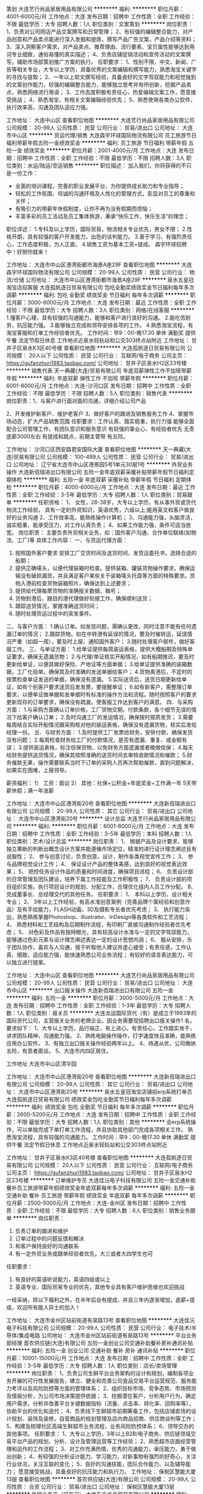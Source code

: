 策划
大连艺行尚品家居用品有限公司
**********
福利:
**********
职位月薪：4001-6000元/月 
工作地点：大连
发布日期：招聘中
工作性质：全职
工作经验：不限
最低学历：大专
招聘人数：1人
职位类别：文案策划
**********
岗位职责：
1、负责对公司网店产品文案撰写和日常管理；
2、有较强的编辑整合能力，对产品创意和产品卖点能进行深入发掘和提炼，撰写产品广告文案，产品介绍等资料；
3、深入洞察客户需求，对产品卖点、推荐理由、流行要素、宝贝属性能够达到用词专业细致，通俗易懂的真实描述；
4、负责店铺促销活动和宣传活动的文案撰写，辅助市场部策划推广方案的执行。
任职要求：
1、性别不限，中文、新闻、广告等相关专业，大专以上学历，具备优秀的文案编辑和撰写能力，熟悉淘宝关键字的寻找与提取；
2、一年以上软文撰写经验，具备良好的文字驾驭能力和视觉独到的文案创作能力，较强的编辑整合能力，能够独立思考并有所创新，挖掘产品卖点，熟悉网络流行用语；
3、工作态度积极有责任心，热爱编辑文案工作，愿意接受挑战；
4、熟悉淘宝，有相关文案编辑经验优先；
5、熟悉使用各类办公软件，执行效率高，沟通及团队适应力强。

工作地址：
大连中山区
查看职位地图
**********
大连艺行尚品家居用品有限公司
公司规模：
20-99人
公司性质：
民营
公司行业：
贸易/进出口
公司地址：
大连市中山区
**********
货运代理/销售
大连森宇环球国际物流有限公司
员工旅游节日福利带薪年假五险一金绩效奖金
**********
福利:
员工旅游
节日福利
带薪年假
五险一金
绩效奖金
**********
职位月薪：2001-4000元/月 
工作地点：大连
发布日期：招聘中
工作性质：全职
工作经验：不限
最低学历：不限
招聘人数：3人
职位类别：水运/陆运/空运销售
**********
职位描述：
加入我们，你将获得的不只是一份工作：
- 全面的培训课程，完善的职业发展平台，为你提供成长助力和专业指导；
- 轻松的工作氛围，坦诚的沟通环境及人性化的管理方式，彰显对员工的尊重和关怀；
- 有吸引力的带薪年休假制度，让你不再为没有假期而烦恼；
- 丰富多彩的员工活动及员工集体旅游，秉承“快乐工作，快乐生活”的理念；
职位详述：
1.专科及以上学历，国际贸易，物流相关专业优先，男女不限；
2.性格开朗，具有较强的客户开发能力，出色的谈判能力。
3.善于学习、有强烈责任心，工作态度积极，为人正直。
4.销售工资为基本工资+提成。
森宇环球招聘中！好胆你就来！

工作地址：
大连市中山区港湾街都市海景A座29F
查看职位地图
**********
大连森宇环球国际物流有限公司
公司规模：
20-99人
公司性质：
民营
公司行业：
物流/仓储
公司地址：
大连市中山区港湾街都市海景A座29F
**********
泉水五皇冠淘宝店招客服
大连孤帆逐日贸易有限公司
包吃全勤奖绩效奖金节日福利每年多次调薪
**********
福利:
包吃
全勤奖
绩效奖金
节日福利
每年多次调薪
**********
职位月薪：3000-6000元/月 
工作地点：大连
发布日期：最近
工作性质：全职
工作经验：不限
最低学历：大专
招聘人数：3人
职位类别：网络/在线客服
**********
1.懂客户心理，具有较强的沟通能力，能够和客户进行良好的沟通。
2.能吃苦耐劳，抗压能力强。
3.能够独立完成和领导安排各项的工作。
4.熟悉淘宝流程，有淘宝客服和打单工作经验者优先。
工作时间：早9：00-晚17.30 单休 满勤奖
提供午餐 法定节假日休息 工作地点近泉水轻轨站和公交303终点站附近
工作地址：
甘井子区泉水K3区40号楼
查看职位地图
**********
大连孤帆逐日贸易有限公司
公司规模：
20人以下
公司性质：
民营
公司行业：
互联网/电子商务
公司主页：
https://gufanzhuri1983.taobao.com/
公司地址：
甘井子区泉水H2区23号楼
**********
销售代表
天一典藏(大连)贸易有限公司
年底双薪弹性工作不加班带薪年假
**********
福利:
年底双薪
弹性工作
不加班
带薪年假
**********
职位月薪：6001-8000元/月 
工作地点：大连-沙河口区
发布日期：招聘中
工作性质：全职
工作经验：不限
最低学历：不限
招聘人数：5人
职位类别：销售代表
**********
岗位职责：1、与客户进行面对面的沟通，详细介绍公司产品

       2、开发维护新客户、维护老客户
       3、做好客户的跟进及销售服务工作
       4、掌握市场动态，扩大产品销售范围
任职要求：工作认真、踏实稳重，执行力强
      能够全面配合公司管理工作，有团队意识和服务意识
      有较强的事业心、有经验者优先 
      无责底薪3000左右 有提成和跳点，前期主管带 有五险。

工作地址：
沙河口区西安路君安国际大厦
查看职位地图
**********
天一典藏(大连)贸易有限公司
公司规模：
100-499人
公司性质：
民营
公司行业：
贸易/进出口
公司地址：
辽宁省大连市中山区港景园5号1单元30层1号
**********
外贸业务操作
大连新佰瑞进出口有限公司
五险一金年底双薪采暖补贴带薪年假节日福利定期体检
**********
福利:
五险一金
年底双薪
采暖补贴
带薪年假
节日福利
定期体检
**********
职位月薪：4000-6000元/月 
工作地点：大连
发布日期：最近
工作性质：全职
工作经验：3-5年
最低学历：大专
招聘人数：1人
职位类别：贸易跟单
**********
任职资格：
1、 女性，28-38岁，大专以上学历，有从事外贸或货代物流工作经验，
具有一定的外贸知识，英语优秀，六级以上;能用英文和客户做良好的业务沟通
2、工作效率高，能熟练操作计算机；
3、沟通能力强，头脑灵活，诚实稳重，能承受压力，对工作认真负责；
4、如果工作能力强，条件可适当放宽。
岗位职责：
主要负责外贸相关业务，如：国外客户沟通、合作单位联络(如物流、工厂)等
具体工作内容：
一、与货运代理方面：
1.  按照国外客户要求 安排工厂交货时间及送货时间，发货运委托书，选择合适的船期；
2.  提供正确唛头，以便代理装箱时检查。提供装箱、罐装货物操作要求，确保运输没有破损漏货，并且满足客户某些关于装箱唛头托盘等方面的特殊要求。货物入港前检查货物装箱照片，确保达到上述要求；
3.  提供给代理每票货物的准确报关数据、箱号；
4.  货物到港后，跟目的港代理做好衔接工作，确保顺利送货；
5.  跟踪送货情况，掌握准确送货时间；
6.  随时处理货运过程中的突发事件。
二、与客户方面：
1.确认订单。如发现问题，需确认更改，同时注意不能有任何遗漏订单的情况；
2.跟踪货物。如在中转港有延误的情况，要及时催转运，延误情况严重（如超一周），要及时上报、通知国外客户；
3.随时处理客户邮件，做好客服工作。
三、与单证方面：
1.给单证提供每周装运表格，提供大概船期及特殊单证要求，确保无遗漏货物；
2.与代理/单证核实开船情况，如有船期推迟，要及时更新给单证，以便其做好保险、产地证等方面单据；
3.给单证提供准确的装箱数据，工厂化验单。确保其及时准确的发送单据给客户；
4.货物离港后，不定时的按票检查单证发送的单据，确保没有遗漏。
5.实际送货后，送货日期更新给单证，如有个别客户要求送货后发发票，要提醒单证；
6.如有新客户，需整理订单要求，以便单证做单据和发单据时有标准的操作方法和流程。随时按照客户的要求更新现存的订单要求，确保没有疏漏，使客服工作达到客户的满意。
四．与采购方面：
1.与采购方面确认订单价格，工厂货物交期，付款条款，各个细节无误的情况下给客户确认订单；
2.及时沟通工厂的发运情况，确保按时按质发货；
3.需要每周结合实际开船情况跟采购核对他的装运表格，确保没有遗漏货物，核实后发给经理一份。
五．与财务方面：
1.及时提供工厂发票给财务，安排付款，确保发货没有问题；
2.每周检查财务给工厂的付款情况，是否有遗漏、重复、或金额有误；
3.提供装运表格，标注信保货物，以免财务方面遗漏或者晚做信保；
4.每天给财务提供送货情况，确保其按照准确的送货时间去审核收款情况和催款；
5.财务催款无果，操作需要联系当时下订单的采购人员再次帮助催款，直到问题解决，如果实在困难，上报领导。

薪资福利：
1） 工资：面议
   2） 其他：社保+公积金+年底奖金+工作满一年 5天带薪休假；满一年涨薪

工作地址：
大连市中山区港湾街20号
查看职位地图
**********
大连新佰瑞进出口有限公司
公司规模：
20-99人
公司性质：
其它
公司行业：
贸易/进出口
公司地址：
大连市中山区港湾街20号
**********
设计总监
大连艺行尚品家居用品有限公司
**********
福利:
**********
职位月薪：6001-8000元/月 
工作地点：大连
发布日期：招聘中
工作性质：全职
工作经验：3-5年
最低学历：本科
招聘人数：1人
职位类别：艺术/设计总监
**********
岗位职责：
1、  根据产品及设计要求，能够独立果断的判断出概念设计方案并能遵循市场定位，精准的进行设计理念阐述且有说服性；
2、  参与创意讨论，负责创意、设计、制作各类视觉宣传工作；
3、  参与品牌视觉设计工作；
4、  保证设计产品的整体美感，达到良好的视觉表达效果；
5、  把控任务设计作品的质量和时间进度，确保项目进程；
6、  负责设计部的日常管理及团队建设，培养下属工作技能及工作积极性；
7、  负责设计部的项目组织实施，执行项目设计的规划、分配工作，合理优化组内人员工作分配。
8、  完成董事长、总经理交代的其他任务。
任职要求：
1、  本科以上学历，设计相关专业；
2、  3年以上工作经验，有高水准创意案例（完善品牌个案经验和创意作品）及有手绘能力，FLASH动画，3D及摄影专长者优先考虑；
3、  执行能力突出，熟悉熟练掌握Photoshop、illustrator、InDesign等各类软件和工艺流程；
4、  熟悉材料和工艺结构及后期制作流程，有印刷厂直接沟通制作经验者优先考虑；
5、  对色彩及作品有独特眼光，具有较高设计水准与一定的文字驾驭能力，能够通过色彩元素与设计理念阐述表达一定的设计思想内涵；
6、  服从安排，乐于团队协作，喜欢与人沟通，擅于听取他人建议并虚心接受；有责任感，工作认真、细致，适应能力强，能快速熟悉公司业务流程；
有较好的语言表达能力，可以独立进行提案。

工作地址：
大连中山区
查看职位地图
**********
大连艺行尚品家居用品有限公司
公司规模：
20-99人
公司性质：
民营
公司行业：
贸易/进出口
公司地址：
大连市中山区
**********
出口报关操作
大连新佰瑞进出口有限公司
五险一金
**********
福利:
五险一金
**********
职位月薪：3000-5000元/月 
工作地点：大连
发布日期：招聘中
工作性质：全职
工作经验：1-3年
最低学历：大专
招聘人数：1人
职位类别：报关员
**********
大连龙运国际货代（有）是成立于1993年的国际货代公司，主营报关业务的老牌企业。因业务需要现招聘出口报关操作1 名，要求如下：
1、大专以上学历，品行端正，有上进心，有责任心，工作踏实肯干，讲求团队精神，沟通能力强。
2、熟练电脑操作操作，打字速度快且准确，能熟练应用办公软件。
3、有独立出口报关操作经验两年以上。
4、待遇从优，公司缴纳五险，有意者面谈。
5、大连市内四区居住。

工作地址
大连市中山区清华园

工作地址：
大连市中山区港湾街20号
查看职位地图
**********
大连新佰瑞进出口有限公司
公司规模：
20-99人
公司性质：
其它
公司行业：
贸易/进出口
公司地址：
大连市中山区港湾街20号
**********
泉水五皇冠淘宝店铺招erp系统打单员
大连孤帆逐日贸易有限公司
绩效奖金包吃全勤奖节日福利每年多次调薪
**********
福利:
绩效奖金
包吃
全勤奖
节日福利
每年多次调薪
**********
职位月薪：2600-5200元/月 
工作地点：大连
发布日期：招聘中
工作性质：全职
工作经验：不限
最低学历：大专
招聘人数：1人
职位类别：其他
**********
会erp系统操作，可以单独完成下单打单工作流程，并且协助其他部门完成各项相关工作。
熟悉淘宝流程，具有较强的沟通能力。
工作时间：早9：00-晚17.30 单休 满勤奖
提供午餐 法定节假日休息 工作地点近泉水轻轨站和公交303终点站附近

工作地址：
甘井子区泉水K3区40号楼
查看职位地图
**********
大连孤帆逐日贸易有限公司
公司规模：
20人以下
公司性质：
民营
公司行业：
互联网/电子商务
公司主页：
https://gufanzhuri1983.taobao.com/
公司地址：
甘井子区泉水H2区23号楼
**********
订单维护专员
大连佳沅电子科技有限公司
五险一金交通补助餐补员工旅游带薪年假绩效奖金年底双薪每年多次调薪
**********
福利:
五险一金
交通补助
餐补
员工旅游
带薪年假
绩效奖金
年底双薪
每年多次调薪
**********
职位月薪：2500-5000元/月 
工作地点：大连-金州区
发布日期：招聘中
工作性质：全职
工作经验：不限
最低学历：大专
招聘人数：6人
职位类别：销售业务跟单
**********
岗位职责：
1. 负责订单的跟进和维护
2. 订单过程中的问题反馈和解决
3. 和客户保持良好的沟通联系
4. 有一定外贸业务或跟单经验者优先，大三或者大四学生也可

任职要求：
1. 有良好的英语听说能力，英语四级或以上
2. 英语专业、国际贸易专业的优先，其他专业具有客户维护思维也欢迎挑战

一经采纳，除以下福利之外，在半年后会有提成，并且三年内逐渐增加，底薪+提成，欢迎所有能人异士的加入！

工作地址：
大连市金州区站前街道有泉路13号
查看职位地图
**********
大连佳沅电子科技有限公司
公司规模：
20-99人
公司性质：
民营
公司行业：
电子技术/半导体/集成电路
公司地址：
大连市金州区站前街道有泉路13号
**********
平台业务部经理
首农供应链(大连)有限公司
五险一金创业公司交通补助餐补房补通讯补贴
**********
福利:
五险一金
创业公司
交通补助
餐补
房补
通讯补贴
**********
职位月薪：10001-15000元/月 
工作地点：大连
发布日期：招聘中
工作性质：全职
工作经验：3-5年
最低学历：大专
招聘人数：1人
职位类别：店长/卖场管理
**********
岗位职责：
1、负责公司生鲜平台业务架构的设计和规划，编制各项业务开展的可行性发展报告，建立、健全和完善公司食品交易平台运营规范、服务能力考评以及风险防控等方面的管理体系；
2、组织目标市场、竞争态势、市场预测及情报分析，为公司市场决策提供依据；
3、挖掘潜在客户，分析用户行为，确定用户需求，分析并改善平台关键数据指标（流量、点击率、转化率、回购率等），协助平台的优化和迭代；
4、负责线下生鲜超市前期筹备工作，包括店铺卖场的设计规划、装饰及装修，自营商品的规划管理及店内商品招商、供应商谈判等工作；
5、构建及梳理社区高端生鲜超市业务流程，业务风险防控体系；
6、领导交办的其他事项。
任职要求：
1、大专以上学历，3年以上B2B/电子商务、供应链领域交易平台产品的规划、分析、设计及管理运营等工作经验；
2、熟悉超市店面经营管理和运作的工作流程；
3、对工作充满热情，优秀的沟通能力，承压能力，勇于做出创新；
4、有较强的分析设计能力、学习能力，对新事物有强烈的好奇心，关注行业状况，关注互联的变化；
5、良好的沟通技能，团队合作能力、以及辅导能力； 愿意接受挑战，具备良好的抗压能力和执行力。
工作地址：
保税区慧能大厦13层
查看职位地图
**********
首农供应链(大连)有限公司
公司规模：
20-99人
公司性质：
合资
公司行业：
贸易/进出口
公司地址：
保税区慧能大厦13层
**********
外贸业务员（可实习）
大连东方尚品贸易有限公司
**********
福利:
**********
职位月薪：3000-5000元/月 
工作地点：大连
发布日期：最近
工作性质：全职
工作经验：不限
最低学历：本科
招聘人数：3人
职位类别：其他
**********
任职要求：
（1）英语、国际贸易、正规大学本科，英语六级，熟练应用口语，听力
（2）认真仔细，文笔记录工整、准确
（3）头脑清楚，沟通能力强，主动工作有担当，不推卸责任
（4）责任心强，虚心学习，有上进心，能吃苦，身体健康
（5）良好的心态和修养，无不良习惯
（6）签订合同后，公司提供五险一金，有餐补和交通补助，独立工作后，工资待遇、提成优厚。

联系方式：0411-82556232
邮箱：sealee@cnoriental.cn

工作地址：
大连市中山区人民路41号新世界名泷2111室
查看职位地图
**********
大连东方尚品贸易有限公司
公司规模：
20-99人
公司性质：
上市公司
公司行业：
贸易/进出口
公司地址：
大连市中山区人民路41号新世界名泷2111室
**********
销售业务员
大连东轻金属材料有限公司
五险一金绩效奖金餐补通讯补贴弹性工作定期体检节日福利
**********
福利:
五险一金
绩效奖金
餐补
通讯补贴
弹性工作
定期体检
节日福利
**********
职位月薪：2001-4000元/月 
工作地点：大连-开发区
发布日期：招聘中
工作性质：全职
工作经验：1-3年
最低学历：不限
招聘人数：3人
职位类别：销售代表
**********
岗位职责：负责国内业务，铝材方面
                  独立开发客户
任职要求：熟练使用阿里巴巴等网络平台业务
                 了解铝材方面信息
                  有良好的表达能力跟沟通能力
                  有一年以上销售金属材料经验
工作地址：
大连开发区振鹏工业区73号长英机械
查看职位地图
**********
大连东轻金属材料有限公司
公司规模：
20人以下
公司性质：
民营
公司行业：
贸易/进出口
公司地址：
大连开发区振鹏工业区73号
**********
外贸业务员
大连葆扬化学品有限公司
五险一金绩效奖金年终分红交通补助餐补通讯补贴员工旅游节日福利
**********
福利:
五险一金
绩效奖金
年终分红
交通补助
餐补
通讯补贴
员工旅游
节日福利
**********
职位月薪：2500-4500元/月 
工作地点：大连
发布日期：招聘中
工作性质：全职
工作经验：1-3年
最低学历：大专
招聘人数：3人
职位类别：外贸/贸易专员/助理
**********
本公司办公地址位于方便繁荣的华南商圈，通勤，餐饮娱乐近在咫尺，写字间宽敞明亮舒适。福利待遇规范健全，从五险一金，到节假日福利，到年底奖金，到销售业务提成只要你能干事，能成事，我们都会给到你。
公司按国家规定执行八小时工作日，双休，不强制加班，重大节假日安排比国家更灵活人性化，美女同事还有自己专属“ANTIE'S DAY";
针对想不断提高自己的伙伴我们有系统全套的培训学习方案，让你在短时间内成为优秀成熟的岗位人员，并能在以后的业务工作中能独当一面。另外公司有长期清晰的提升发展路径，并按照不同阶段制定科学丰厚的激励机制，让有能力 价值观匹配的人形成一个强大的团队，共创事业辉煌，成就幸福人生。


岗位职责：
1、通过专业高质量的贸易服务争取更多的订单，同时为客户提供优质的产品并带来价值。
2、通过各种网络平台，搜索引擎及其他有效途径独立开发国外客户，扩大销售，并和越来越多的国外客户建立伙伴合作关系。
3、利用B2B电子商务平台上传和发布高质量产品，回复国外客户询盘，并定期向客户推荐新产品；
4、进出口订单跟单处理，保证按照客户要求及时交付并制作整套单据交单；
5、负责对销售后的客户进行跟踪，完成对客户的相关售后服务，合理高效的利用公司的市场资源和生产资源进行客户开发与维护；
任职要求：
1、大专及以上学历，英语、国贸、跨境电商等相关专业；
2、熟练使用常用办公软件，会使用制图软件优先考虑；
3、一年以上外贸相关经验，熟悉外贸平台，熟悉阿里巴巴外贸通并能独立操作的优先考虑；
4、具有良好的执行力和影响力，善于跟国外客户沟通，并具有强烈的成交愿望。
5、具有团队合作精神，面对工作和生活中的困难有勇气，有耐心，有信念；
6、脚踏实地，希望长期从事于外贸事业者优先。

工作地址：
甘井子区中华西路18号中南大厦A座1317室
查看职位地图
**********
大连葆扬化学品有限公司
公司规模：
20人以下
公司性质：
民营
公司行业：
贸易/进出口
公司主页：
www.labeyond.com
公司地址：
甘井子区中华西路18号中南大厦A座1317室
**********
销售经理
大连艺行尚品家居用品有限公司
**********
福利:
**********
职位月薪：4001-6000元/月 
工作地点：大连
发布日期：招聘中
工作性质：全职
工作经验：3-5年
最低学历：大专
招聘人数：1人
职位类别：销售经理
**********
一、任职条件:
1、4年以上快消品运营、销售管理工作经验（有糖果、休闲食品行业经验者优先），其中至少具备2年以上团队管理工作经验；业绩达成情况良好；
2、负责过区域或系统内销售管理工作；负责开发、维护、管理客户关系；
3、在快消品行业具备一定的客户资源和人脉关系网络；
4、负责公司产品渠道销售；开发、维护、管理代理商关系；
5、负责区域内市场的开拓和维护，负责带领团队完成区域销售目标，建设区域团队，管理团队；
6、搜集同类产品市场情况，并根据实际情况制定销售战略；
7、有效地执行所有特定和指定的销售、促销、陈列及市场拓展计划，检查终端门店并就需要改善/改变之处给上级提供建议，每月需要向上级提交相关书面计划。
二、任职要求；
1、年龄：40岁以下；
2、快速消费品行业经验4年以上，至少2年以上管理经验；
3、目标清晰，吃苦耐劳；能接受高强度的工作；
4、具有高度工作责任心和团队协作精神；
5、具备一定的财务、物流、法律知识；
6、能熟练使用办公软件。
三、薪资：面谈

工作地址：
大连中山区中心裕景
查看职位地图
**********
大连艺行尚品家居用品有限公司
公司规模：
20-99人
公司性质：
民营
公司行业：
贸易/进出口
公司地址：
大连市中山区
**********
外贸经理及业务员
大连港华国际贸易有限公司
五险一金绩效奖金年终分红
**********
福利:
五险一金
绩效奖金
年终分红
**********
职位月薪：2001-4000元/月 
工作地点：大连
发布日期：招聘中
工作性质：全职
工作经验：不限
最低学历：本科
招聘人数：2人
职位类别：外贸/贸易专员/助理
**********
岗位职责：负责老业务的运营操作 ， 开发新市场

任职要求：认真负责    英语6-8级    大本毕业  品行端正
工作地址：
大连市中山区明泽街82号 嘉和广场四期 5层54-55号
**********
大连港华国际贸易有限公司
公司规模：
20人以下
公司性质：
民营
公司行业：
贸易/进出口
公司主页：
www.cnganghua.cn
公司地址：
大连市中山区明泽街82号 嘉和广场四期 5层54-55号
查看公司地图
**********
淘宝五皇冠泉水办公库房包装盘点
大连孤帆逐日贸易有限公司
每年多次调薪绩效奖金加班补助全勤奖餐补弹性工作节日福利
**********
福利:
每年多次调薪
绩效奖金
加班补助
全勤奖
餐补
弹性工作
节日福利
**********
职位月薪：2001-4000元/月 
工作地点：大连-甘井子区
发布日期：最新
工作性质：全职
工作经验：不限
最低学历：不限
招聘人数：3人
职位类别：理货/分拣/打包
**********
岗位职责：对库房所到货品进行分拣 检查 对货架商品进行盘点回放 已经包装包装工作

任职要求：肯吃苦 仔细 耐心

工作地点近泉水轻轨站和公交303终点站附近 中午公司有食堂管饭
工作地址：
甘井子区泉水K3区40号楼
查看职位地图
**********
大连孤帆逐日贸易有限公司
公司规模：
20人以下
公司性质：
民营
公司行业：
互联网/电子商务
公司主页：
https://gufanzhuri1983.taobao.com/
公司地址：
甘井子区泉水H2区23号楼
**********
进出口销售专员
上海台骅货运代理有限公司大连分公司
五险一金年底双薪绩效奖金加班补助全勤奖餐补采暖补贴带薪年假
**********
福利:
五险一金
年底双薪
绩效奖金
加班补助
全勤奖
餐补
采暖补贴
带薪年假
**********
职位月薪：2001-4000元/月 
工作地点：大连
发布日期：招聘中
工作性质：全职
工作经验：不限
最低学历：大专
招聘人数：4人
职位类别：销售代表
**********
岗位职责：
          1、 了解货运代理业务知识
          2、 开展销售工作
          3、 控管应收帐款
任职要求：
          1.  五官端正，口齿清晰，行为举止不另类。
          2.  大专以上文化程度，英语四级以上（含4级），有从事销售行业的决心和愿望。
          3.  懂礼数，有修养，品德好。
          4.  诚实无欺，懂得谦让和包容。
          5.  有理想，有见解，充满激情，有美好的人生规划和目标。
          6.  性格开朗，充满朝气。
          7.  思想敏锐，善于思考，胆大心细，敢闯敢干，有开拓和创新精神。
          8.  有团队意识和无私奉献的精神，有强烈的荣誉感和进取心。
          9.  思维缜密，工作认真，做事周全有条理。
         10.  不怕吃苦，不怕困难，不怕挫折，有恒心有毅力。
         11.  能承受压力，能挑重担，敢于负责，勇于担当。
         12.  熟练使用OFFICE软件

工作地址：
大连市中山区人民路26号2402
**********
上海台骅货运代理有限公司大连分公司
公司规模：
500-999人
公司性质：
外商独资
公司行业：
物流/仓储
公司主页：
//www.t3ex-thi.com/c/index.php
公司地址：
大连市中山区人民路26号人寿大厦2402室
查看公司地图
**********
服装贸易跟单员
大连祥烨国际贸易有限公司
五险一金年终分红交通补助餐补通讯补贴带薪年假员工旅游节日福利
**********
福利:
五险一金
年终分红
交通补助
餐补
通讯补贴
带薪年假
员工旅游
节日福利
**********
职位月薪：4000-8000元/月 
工作地点：大连
发布日期：招聘中
工作性质：全职
工作经验：3-5年
最低学历：本科
招聘人数：3人
职位类别：贸易跟单
**********
岗位职责：
1，根据客户销售计划，进行产品（服装）设计和面料的开发；
2，根据客户需要以及订产品用料和设计等信息，确定订单的数量、交货期、运输条款等；
3，将产品和订单信息传递给流程中其他人员以便保证进程顺利进行；
 任职要求：
1，本科学历，国际贸易或服装类相关专业；
2，有服装进出口经验优先录用；
3、了解进出口业务流程，熟悉外贸进出口业务环节；
4、具备良好的英语听说读写能力，英语4级以上，熟练运用各种办公软件；
5、抗压能力强，有较强的上进心，具备较好的沟通、协调及执行能力，工作踏实认真、应对快捷敏锐，责任心强。
工作地址：
甘井子区中华要西路18号
查看职位地图
**********
大连祥烨国际贸易有限公司
公司规模：
20-99人
公司性质：
民营
公司行业：
贸易/进出口
公司地址：
甘井子区中华要西路18号
**********
渠道运营
大连蒂艾斯科技发展股份有限公司
五险一金绩效奖金包吃带薪年假弹性工作节日福利
**********
福利:
五险一金
绩效奖金
包吃
带薪年假
弹性工作
节日福利
**********
职位月薪：2001-4000元/月 
工作地点：大连
发布日期：招聘中
工作性质：全职
工作经验：1-3年
最低学历：大专
招聘人数：1人
职位类别：渠道/分销经理/主管
**********
岗位职责：
1、负责公司产品的销售及推广；
2、根据市场营销计划，完成部门销售指标；
3、开拓新市场,发展新客户,增加产品销售范围；
4、负责辖区市场信息的收集及竞争对手的分析；
5、负责销售区域内销售活动的策划和执行，完成销售任务；
6、管理维护客户关系以及客户间的长期战略合作计划。
任职资格：
1、市场营销等相关专业；
2、1-2年以上销售行业工作经验；
3、有智能玩具及成人用品相关推销经验者优先；
4、反应敏捷、表达能力强，具有较强的沟通能力及交际技巧，具有超强独立的开发市场的能力及亲和力；
5、具备一定的市场分析及判断能力，良好的客户服务意识；
6、有责任心，能承受较大的工作压力；
7、有团队协作精神，善于挑战。

工作地址：
大连市甘井子区辛荣街2号
查看职位地图
**********
大连蒂艾斯科技发展股份有限公司
公司规模：
100-499人
公司性质：
民营
公司行业：
互联网/电子商务
公司地址：
大连市甘井子区辛荣街2号
**********
进出口操作/客服
大连传世佰斯物流有限公司
五险一金年底双薪全勤奖餐补带薪年假员工旅游
**********
福利:
五险一金
年底双薪
全勤奖
餐补
带薪年假
员工旅游
**********
职位月薪：3000-4500元/月 
工作地点：大连
发布日期：招聘中
工作性质：全职
工作经验：3-5年
最低学历：大专
招聘人数：1人
职位类别：水运/空运/陆运操作
**********
工作目标
管理进出口物流操作
 主要职责
n  操作，处理，解决客户进出口物流业务各项事项
n  并与当地供应商如船公司，车队，报关行，码头等密切联系合作
n  与当地客户以及国外代理紧密联系沟通，保证物流环节顺畅
 素质及要求
n  团队合作能力强，积极配合各项工作安排
n  个人主观能动性强并且善于在工作中学习，归纳，总结
n  工作耐心，细致
n  熟练操作office软件如excel，word，outlook...
n  能较为熟练进行英文邮件书写
n  至少三年物流/货代行业工作经历
n  工作条理性强，分清事情轻重缓急并且工作效率高

Key aims and objectives:
Managing import/export process
Prime responsibilities and duties:
n  Keep close contact with local customers and manage their import/export issues
n  Keep close contact with local suppliers: shipping line, trucking company, custom, ports etc.
n  Create necessary shipping doc. and send to customers and agents
Qualifications:
n  higher personal compositive diathesis;
n  strong ability for leaning and self-motivation
n  with patient , meticulous and hard work;
n  abilities on Microsoft office: Excel, word, Outlook ...
n  good English level in read and write mail
n  mim 3 years logistic or forwarder experience.
n  full responsibility and team work, obedience of the arrangement from leadership
n  quick response and higher efficiency

工作地址：
大连市中山区
查看职位地图
**********
大连传世佰斯物流有限公司
公司规模：
20-99人
公司性质：
合资
公司行业：
物流/仓储
公司主页：
www.bestchem.hk
公司地址：
大连 上海 天津 广州
**********
销售经理（大连地区）
辽宁网罗天下科技有限公司
绩效奖金节日福利每年多次调薪年终分红员工旅游
**********
福利:
绩效奖金
节日福利
每年多次调薪
年终分红
员工旅游
**********
职位月薪：4001-6000元/月 
工作地点：大连
发布日期：招聘中
工作性质：全职
工作经验：1-3年
最低学历：大专
招聘人数：5人
职位类别：销售业务跟单
**********
【岗位职责】
1、负责思亿欧集团产品东北地区的客户开发和服务体系落地工作，提升客户忠诚度和市场口碑；
2、主动利用多渠道寻找并上门拜访内贸及外贸型企业，销售“亿启宝”、“外贸快车”等产品，为客户提供专业的、顾问式的国内及海外推广等服务；
3、通过“亿启宝、“外贸快车”产品，帮助客户分析行业动向，提供合适的推广方案，帮助客户提升国内及海外市场推广效果，扩大海外市场占有率，并与客户建立长期良性的
【岗位要求】
1、20至30周岁大专以上学历，市场营销、电子商务或计算机专业、有相关工作经验者优先，可接受素质较好的应届生；
2、口齿清晰，普通话标准，思维敏捷，具有良好逻辑思维及较好的语言表达能力；
3、具备强烈的成就动机、良好的客户服务意识和抗压能力；
4、乐观外向、乐于与人交往，具备良好的语言表达、人机沟通能力；
5、适应互联网行业的快速发展、有志成为互联网行业精英。
【福利待遇】
1、公司提供优越的办公环境，健康良好的团队氛围；
2、工作时间：早08:30-17:30，法定节假日均正常休息；
3、公司所有管理岗位均从公司内部提拔，能力优秀者提供职业晋升通道：
管理路线：客户经理-团队主管-区域总监-企业合伙人；
专业路线：客户专员-客户经理-资深客户经理；
4、公司提供带薪培训、高额提成、享有带薪年假、婚假、产假及法定节假日。
  工作地址：
朗和红梅广场
**********
辽宁网罗天下科技有限公司
公司规模：
500-999人
公司性质：
上市公司
公司行业：
互联网/电子商务
公司地址：
沈阳市铁西区天鑫大厦
查看公司地图
**********
日语外贸业务员
大连华绒服装有限公司
五险一金餐补定期体检绩效奖金
**********
福利:
五险一金
餐补
定期体检
绩效奖金
**********
职位月薪：4001-6000元/月 
工作地点：大连-中山区
发布日期：招聘中
工作性质：全职
工作经验：1-3年
最低学历：大专
招聘人数：2人
职位类别：外贸/贸易经理/主管
**********
岗位职责：1.日语水平一级；2.有3-5年的外贸工作经验。3.责任心强，能吃苦耐劳，工作仔细认真。能熟练使用办公软件。4.有独立跟单经验，具有独立谈判的能力，有服装行业经历者优先 
任职要求：
工作地址：
大连市中山区港湾街7号1811房间（时代大厦）
查看职位地图
**********
大连华绒服装有限公司
公司规模：
20-99人
公司性质：
民营
公司行业：
耐用消费品（服饰/纺织/皮革/家具/家电）
公司主页：
www.dlhuarong.com
公司地址：
大连市中山区港湾街7号2501房间（时代大厦）
**********
导购员/高端山姆会员店(西岗区）
深圳市首恒贸易有限公司
五险一金包住通讯补贴员工旅游不加班
**********
福利:
五险一金
包住
通讯补贴
员工旅游
不加班
**********
职位月薪：4001-6000元/月 
工作地点：大连-西岗区
发布日期：最新
工作性质：全职
工作经验：不限
最低学历：不限
招聘人数：3人
职位类别：店员/营业员/导购员
**********
 此岗位是深圳总公司直招给大连分部（进出口产品卖场销售）如收到深圳地区电话，请不要拒接！有意者也可直接电话联系我们。
岗位吸引力：
1、公司有专业培训经理进行销售相关培训，可学习到专业的销售技巧；
2、个人薪资与能力、付出相匹配，为给内部人员提供公平晋升空间，不外招管理层人员，晋升方向：卖场主管，区域主管，经理；
3、公司提供优势的平台（山姆会员店）为中高端商超，内部销售薪资比同行业更高；
任职资格：
1、18-39岁（年龄不符者勿投），男女不限,有无经验均可.公司提供专业培训；
2、具有良好的亲和力，性格开朗，喜欢与人沟通交流；
3、对生活小家电家居等产品感兴趣；
岗位职责：
1、接受主管的工作安排，完成卖场销售任务；
2、负责产品零售，引导（现场做产品演示）、宣传、协助消费者购买需求产品；
3、接待顾客的咨询，了解顾客的需求并达成销售；
薪资福利：
1、上班时间一天八小时，两班倒，做6休1；
2、公司免费提供住宿（空调、洗衣机、热水器等）;
3、凡录用员工均享有公平晋升空间;
4薪酬模式：无责任底薪1800+（3%-5%提成）或直接拿提成10%-15%，综合工资在4000左右；多劳多得模式，公平竞争的机会，欢迎你的加入！

工作地址：
大连市西岗区香炉礁海达北街山姆会员商场
查看职位地图
**********
深圳市首恒贸易有限公司
公司规模：
100-499人
公司性质：
民营
公司行业：
贸易/进出口
公司地址：
深圳市福田区莲花街道景田北路与商报路交汇处擎天华庭华庭阁８Ａ
**********
供应链金融业务部分管副总
首农供应链(大连)有限公司
五险一金创业公司交通补助餐补房补通讯补贴
**********
福利:
五险一金
创业公司
交通补助
餐补
房补
通讯补贴
**********
职位月薪：10001-15000元/月 
工作地点：大连
发布日期：招聘中
工作性质：全职
工作经验：5-10年
最低学历：本科
招聘人数：1人
职位类别：证券总监/部门经理
**********
岗位职责：
1、全面负责供应链金融运营的运营与推广工作，制定金融业务的发展战略、发展规划；
2、编写实施年度工作目标，组织下属人员分解完成各项指标，负责制定公司信息化战略并实施；
3、调查分析行业竞争对手的信息，适时调整公司的经营策略，制定相应对策报领导审批后执行；
4、分析公司运营数据，不断优化和提高公司的运营流程和效率，不断探索新的运营模式；
5、负责上游采购、品牌代理的相关业务；
6、领导交办的其他任务。
任职要求：
1、教育背景:财经、金融、电子商务、信息管理相关专业本科以上学历；
2、5年以上工作经验， 3年以上金融从业经验；
3、熟悉中国金融市场，有较为丰富金融业务运营思想，视野开阔、思路灵活；
4、能独立制定运营流程，完善部门考核机制；
5、接受过领导能力开发、战略管理、财务管理及项目管理等方面的培训；
6、具有较强的领导与组织协调能力，判断力与决策能力，计划与执行能力，责任心及事业心强。
工作地址：
保税区自贸大厦621室
查看职位地图
**********
首农供应链(大连)有限公司
公司规模：
20-99人
公司性质：
合资
公司行业：
贸易/进出口
公司地址：
保税区慧能大厦13层
**********
日语营业担当
大连三创制造有限公司
14薪五险一金交通补助餐补节日福利带薪年假定期体检员工旅游
**********
福利:
14薪
五险一金
交通补助
餐补
节日福利
带薪年假
定期体检
员工旅游
**********
职位月薪：2001-4000元/月 
工作地点：大连
发布日期：最近
工作性质：全职
工作经验：不限
最低学历：大专
招聘人数：1人
职位类别：销售业务跟单
**********
1.日语营业担当，女24周岁以下，要求日语二级以上，流利，要求能书写邮件；
2.大专以上学历，形象好 。
3.具有较好的沟通表达能力，有销售内勤和机械加工相关经验者优先。
4.敬岗爱业，注重效率、责任感强，稳重踏实。
5.辅助总经理完成其他工作。

工作地址：
开发区金港企业配套园
查看职位地图
**********
大连三创制造有限公司
公司规模：
20人以下
公司性质：
民营
公司行业：
加工制造（原料加工/模具）
公司主页：
http://www.dlsanchuang.com/
公司地址：
辽宁省大连市开发区董家沟卧龙工业园 98-5-2号
**********
日语外贸业务员
大连欣泽国际贸易有限公司
年终分红交通补助通讯补贴带薪年假定期体检员工旅游高温补贴节日福利
**********
福利:
年终分红
交通补助
通讯补贴
带薪年假
定期体检
员工旅游
高温补贴
节日福利
**********
职位月薪：4001-6000元/月 
工作地点：大连
发布日期：最近
工作性质：全职
工作经验：1年以下
最低学历：大专
招聘人数：2人
职位类别：外贸/贸易专员/助理
**********
岗位职责：
1.能够独立开发新客户；
2.能够独立处理与国外客户及工厂的日常业务联系；
3.负责跟进客户回款，产品售后，接待客户来访；
4.负责参加行业展会，搜集行业信息。
5. 领导交办的其他工作。
任职要求：
1.大学本科以上学历，日语/贸易相关专业优先；
2.能独立处理国外客户邮件，日语口语流利；
3.能够独立开展外贸经营活动，包括客户的开发及维护；
4.熟悉外贸业务流程，有水产品销售经验者优先；
5.有日本留学经验者优先考虑。
税后工资：4K-5K

工作地址：
大连市中山区港景园
查看职位地图
**********
大连欣泽国际贸易有限公司
公司规模：
20人以下
公司性质：
民营
公司行业：
贸易/进出口
公司地址：
大连市中山区港景园26号1单元3楼1
**********
进出口电话销售专员（实习）
上海台骅货运代理有限公司大连分公司
**********
福利:
**********
职位月薪：2001-4000元/月 
工作地点：大连
发布日期：招聘中
工作性质：实习
工作经验：不限
最低学历：大专
招聘人数：6人
职位类别：物流专员/助理
**********
岗位职责：

1. 根据公司提供的资源，沟通联系客户，开发新客户，完成业务指标。
2. 电话销售。维护已有客户并不断开发新的客户，与客户沟通及时，能马上解决问题，定期更新报价给客户。
3. 工作认真仔细，有责任心，肯吃苦。工作表现具稳定。和客户良好相处，无投诉。

任职要求：

1. 国际贸易、物流管理、英语等相关专业，专科以上学历应届及往届毕业生；
2. 英语四级及以上，具备优秀的听说读写能力；
3. 普通话标准，熟练使用电脑常用软件；

工作地址：
大连市中山区人民路26号人寿大厦2402室
**********
上海台骅货运代理有限公司大连分公司
公司规模：
500-999人
公司性质：
外商独资
公司行业：
物流/仓储
公司主页：
//www.t3ex-thi.com/c/index.php
公司地址：
大连市中山区人民路26号人寿大厦2402室
查看公司地图
**********
水吧吧员
毅隆科技(大连)有限公司
创业公司每年多次调薪绩效奖金年终分红交通补助餐补员工旅游节日福利
**********
福利:
创业公司
每年多次调薪
绩效奖金
年终分红
交通补助
餐补
员工旅游
节日福利
**********
职位月薪：2001-4000元/月 
工作地点：大连-甘井子区
发布日期：最新
工作性质：全职
工作经验：1-3年
最低学历：大专
招聘人数：5人
职位类别：店员/营业员/导购员
**********
百糯 小玉米是全国第一家以单品玉米为主的品牌旗舰店，主要销售渠道是在客流量较大的商城之内，现面向全国招聘精英；
岗位职责
1、负责煮玉米、烤玉米、玉米烧等产品的出品及调制；
2、负责各种鲜榨玉米汁等产品的出品及调制
3、保证吧台的用具的清洁卫生，保证整洁度；
4、保证产品及饮品出品的快速、准确、高质量；
工作地址：大连商场，奥林匹克购物广场




工作地址：
大连商场，奥林匹克购物广场
**********
毅隆科技(大连)有限公司
公司规模：
20-99人
公司性质：
民营
公司行业：
专业服务/咨询(财会/法律/人力资源等)
公司主页：
www.dlylkj.com.cn
公司地址：
大连市甘井子区怡宁路20号2层23室
查看公司地图
**********
挑战高薪首选梦之手电器
大连梦之手电器有限公司
五险一金不加班
**********
福利:
五险一金
不加班
**********
职位月薪：2001-4000元/月 
工作地点：大连
发布日期：招聘中
工作性质：全职
工作经验：不限
最低学历：不限
招聘人数：10人
职位类别：销售代表
**********
招聘要求 
1、 年龄 18周岁以上，男女不限； 
2、 学历不限，有销售工作经验优先； 
3、 有较强的学习、沟通能力，善于交际； 
4、 有良好的团队合作意识和承压能力； 
5、 能吃苦耐劳，保持良好的工作积极性； 

工作职责 
1、 主动开发新客户，整理客户材料，建立客户信息档案； 
2、 完成客户的洽谈、签订合同、跟单和后期维护工作； 
3、 完成公司下达的月销售任务； 


工作地址：
大连金州区光明街道23-117
查看职位地图
**********
大连梦之手电器有限公司
公司规模：
20人以下
公司性质：
民营
公司行业：
大型设备/机电设备/重工业
公司地址：
大连金州区光明街道23-117
**********
车间成本核算统计员
大连盛友门业有限公司
免费班车
**********
福利:
免费班车
**********
职位月薪：2001-4000元/月 
工作地点：大连
发布日期：最新
工作性质：全职
工作经验：1-3年
最低学历：中专
招聘人数：1人
职位类别：统计员
**********
工作技能要求:熟练操作电脑，会办公软件，熟悉国内工艺流程，女性，30-40岁，聪明吃苦耐劳，高中以上学历，有2年以上统计相关工作经验。家住金州及十三里工业区附近，有木业工作经验，学习过传统文化者优先。
岗位职责简述：1、部件单件核算 2、周报和月报 3、月末各车间库存核算 4、损失核算 5、外办代料加工成本核算 6、各车间统计员工作培训和督促 7、其他事项
公司待遇：免费班车，缴纳五险
工作地址：
大连金州大魏家工厂
查看职位地图
**********
大连盛友门业有限公司
公司规模：
500-999人
公司性质：
股份制企业
公司行业：
耐用消费品（服饰/纺织/皮革/家具/家电）
公司主页：
http://www.sydoor.com
公司地址：
大连金州十三里工业区
**********
会销讲师薪资最低3万
中超科技(大连)有限公司
五险一金绩效奖金年终分红交通补助餐补带薪年假员工旅游节日福利
**********
福利:
五险一金
绩效奖金
年终分红
交通补助
餐补
带薪年假
员工旅游
节日福利
**********
职位月薪：30000-60000元/月 
工作地点：大连
发布日期：最新
工作性质：全职
工作经验：3-5年
最低学历：大专
招聘人数：10人
职位类别：医疗器械销售
**********
一、岗位职责：年龄45岁以下，形象气质佳，有丰富得讲课经验和诊疗经验2-4年。做过诊疗会，促销功底浑厚，做过平推，小会儿，ab会优先考虑！                 
二、大讲师薪资:底薪6k+课时费600+餐补费200+零售额1.5%提成！要求大讲师月入最低最低收入3W!高者10W!
联系电话：18640821653王经理
   工作地址：
辽宁省大连市沙河口区星岛园11号
查看职位地图
**********
中超科技(大连)有限公司
公司规模：
20-99人
公司性质：
民营
公司行业：
医药/生物工程
公司主页：
null
公司地址：
辽宁省大连市沙河口区星岛园11号
**********
直营市场营销经理4千到1万薪资分红
中超科技(大连)有限公司
绩效奖金全勤奖交通补助餐补带薪年假员工旅游节日福利年终分红
**********
福利:
绩效奖金
全勤奖
交通补助
餐补
带薪年假
员工旅游
节日福利
年终分红
**********
职位月薪：3000-6000元/月 
工作地点：大连
发布日期：最新
工作性质：全职
工作经验：1-3年
最低学历：大专
招聘人数：10人
职位类别：医疗器械销售
**********
一．薪资待遇：底薪3K-4K以上，加销售提成，优秀员工可获得公司股权，参与公司分红，月入最低8K-1W以上不等。
二.职位工作范围：1全面负责大连地区和外地市场的直营专卖店的经营管理、员工管理、客户的管理和业绩要求。2.根据公司的整体营销活动计划安排，做出所负责的直营店面的工作计划安排。职位权限范围：直属上级——直营市场总经理。
三、任职资格与要求：
    1、教育要求：◆专科及以上学历；
    2、工作经验：◆有2-3年以上保健品零售相关工作经验；
    3、培训经历：◆受过保健品行业销售及医学相关方面知识的培训；
4、技能素养：◆市场调研、预测和分析活动的能力；◆良好的个人品格及修养；◆具有较强的责任心、领导管理能力，做事精干；◆工作认真负责要有耐心，善于沟通，有团队协作精神；◆沉稳踏实，具有良好的职业道德素养。                                               联系方式：人力资源部 18640821653  王经理
工作地址：
辽宁省大连市沙河口区星岛园11号
查看职位地图
**********
中超科技(大连)有限公司
公司规模：
20-99人
公司性质：
民营
公司行业：
医药/生物工程
公司主页：
null
公司地址：
辽宁省大连市沙河口区星岛园11号
**********
招商经理3千到2万（电话销售和保健品）
中超科技(大连)有限公司
绩效奖金带薪年假员工旅游节日福利五险一金年终分红餐补交通补助
**********
福利:
绩效奖金
带薪年假
员工旅游
节日福利
五险一金
年终分红
餐补
交通补助
**********
职位月薪：3000-6000元/月 
工作地点：大连
发布日期：最新
工作性质：全职
工作经验：不限
最低学历：不限
招聘人数：10人
职位类别：医疗器械销售
**********
一．薪资待遇：底薪3K-4K以上，加4%提成。月入最低8k-1w以上。提供住宿，缴纳社会保险。
二．职位工作范围：全面负责部门招商相关管理制度、流程、市场调研、培训、招商业务管理。职位权限范围：直属上级——招商部营销副总
三．职位工作要求：
1.负责全国健康产业和保健品市场渠道招商、维护及管理工作；
2、负责维护代理商渠道的开发和管理；
3、监督、辅导代理商的销售业绩；
4、深刻领会公司的经营理念，服务理念，并落实到实际工作中；
5、负责市场日常经营管理，协调沟通代理商关系；
6、及时完成相关领导交办的其他工作。
七．任职资格与要求：
    1、教育要求：◆医学营销相关专业专科及以上学历；
    2、工作经验：◆有1年以上保健品招商相关工作经验；
    3、培训经历：◆受过保健品行业销售及医学相关方面知识的培训；
4、技能素养：◆市场调研、预测和分析活动的能力；◆良好的个人品格及修养；◆具有较强的责任心、领导管理能力，做事精干；◆工作认真负责要有耐心，善于沟通，有团队协作精神；◆沉稳踏实，具有良好的职业道德素养。
联系方式：人力资源部 18640821653 王经理.
工作地址：
辽宁省大连市沙河口区星岛园11号
查看职位地图
**********
中超科技(大连)有限公司
公司规模：
20-99人
公司性质：
民营
公司行业：
医药/生物工程
公司主页：
null
公司地址：
辽宁省大连市沙河口区星岛园11号
**********
业务员
大连峰亿贸易有限公司
五险一金绩效奖金全勤奖带薪年假补充医疗保险节日福利不加班
**********
福利:
五险一金
绩效奖金
全勤奖
带薪年假
补充医疗保险
节日福利
不加班
**********
职位月薪：6001-8000元/月 
工作地点：大连-沙河口区
发布日期：最新
工作性质：全职
工作经验：不限
最低学历：不限
招聘人数：3人
职位类别：业务拓展专员/助理
**********
跑装修公司，谈业务，具有谈判经验

薪资待遇：
1、底薪2000-4000+提成+五险+带薪假期（过年假期超长）
2、绩效工资上不封顶
3、公司不定期聚餐等团队活动
4、节日福利等待遇

工作地址：
大连市沙河口区五一路幸福家居一层东厅81号金意陶瓷砖
查看职位地图
**********
大连峰亿贸易有限公司
公司规模：
20-99人
公司性质：
其它
公司行业：
耐用消费品（服饰/纺织/皮革/家具/家电）
公司地址：
大连市沙河口区五一路幸福家居一层东厅81号金意陶瓷砖
**********
销售顾问
大连骏德汽车销售服务有限公司
五险一金年底双薪绩效奖金交通补助餐补通讯补贴带薪年假定期体检
**********
福利:
五险一金
年底双薪
绩效奖金
交通补助
餐补
通讯补贴
带薪年假
定期体检
**********
职位月薪：8001-10000元/月 
工作地点：大连-沙河口区
发布日期：最新
工作性质：全职
工作经验：不限
最低学历：大专
招聘人数：10人
职位类别：销售代表
**********
岗位职责：
1、负责讴歌汽车销售工作；
2、为用户提供力所能及的服务项目，做好跟踪服务及建立用户档案；
3、积极参与对汽车销售市场的调查与开拓；
4、对出现的客户投诉等问题要及时处理及反馈；
5、完成销售经理交办的其他工作任务。

任职要求：
1、23岁至30岁,男女不限；
2、大专以上学历,市场营销专业优先；
3、从事汽车销售1年以上经验，其中从事高端品牌1年以上工作经验优先。
4、能承受销售压力,具有开拓精神；
5、有驾驶证C照以上,且有一年以上实际驾龄；
6、曾获得年度销售冠军者优先；
7、形象气质佳：女身高165cm以上；男身高175cm以上；
8、熟练使用office办公软件 ；
9、出色的沟通能力和人际交往能力。
每年两次公费旅游机会
年底双薪
餐补
节假日福利

工作地址：
大连市沙河口区星海广场星海大观F座4-1
**********
大连骏德汽车销售服务有限公司
公司规模：
20-99人
公司性质：
上市公司
公司行业：
汽车/摩托车
公司地址：
大连市沙河口区星海广场星海大观F座4-1
查看公司地图
**********
IT管理专员
大连华纳制衣有限公司
五险一金年底双薪采暖补贴带薪年假定期体检免费班车员工旅游全勤奖
**********
福利:
五险一金
年底双薪
采暖补贴
带薪年假
定期体检
免费班车
员工旅游
全勤奖
**********
职位月薪：4001-6000元/月 
工作地点：大连
发布日期：最新
工作性质：全职
工作经验：不限
最低学历：大专
招聘人数：3人
职位类别：IT技术支持/维护工程师
**********
岗位职责：
1. 负责网站前后台的修改和升级，根据网站业务需要开发，制作和程序修改。
2. 参与制定网站研发方案以及，升级方案。
3. 参与网站研发，按照要求按时按质按量的完成网站编程开发技术工作。
4. 负责网站上线前的测试。
5. 负责对网站软硬件设施进行安全和稳定性巡检；并负责统计和监视系统日志。
6. 协助公司各部门，满足和协调公司各相关部门提出的网站技术需求。
7. 负责网站日常运行的技术维护工作，对出现的问题积极有效的进行处理。
任职要求：
1、大专及以上学历，计算机、网络相关专业；
2、具备1-3年IT维护经验，具备良好的电脑和网络知识，熟练使用办公自动化软件；
3、熟悉硬件基础知识，有PC、服务器拆装机经验；
4、具备较强的执行力及服务意识；
5、熟悉金蝶系统，具有零售商超网络运维经验者优先。

工作地址：
甘井子区辛寨子街道天虹工业区254号
查看职位地图
**********
大连华纳制衣有限公司
公司规模：
100-499人
公司性质：
民营
公司行业：
耐用消费品（服饰/纺织/皮革/家具/家电）
公司地址：
甘井子区辛寨子街道天虹工业区254号
**********
销售经理
大连和扬科技有限公司
创业公司五险一金年底双薪绩效奖金年终分红交通补助通讯补贴采暖补贴
**********
福利:
创业公司
五险一金
年底双薪
绩效奖金
年终分红
交通补助
通讯补贴
采暖补贴
**********
职位月薪：4001-6000元/月 
工作地点：大连
发布日期：最新
工作性质：全职
工作经验：3-5年
最低学历：大专
招聘人数：5人
职位类别：销售经理
**********
01.  熟悉工业自动化产品，应用过PLC、变频器、伺服产品
     可根据客户需求提出可行性解决方案，并提供技术支持。
02.  有同行业销售工作经验优先
03.  有志于销售事业，年龄30周岁以下
04.  大专及以上学历，电气自动化、机电一体化、等相关专业毕业者优先
05.  具备较强的客户沟通能力和较高的商务处理能力，具有良好的团队协作精神；
06.  做事认真、喜欢钻研、待人热情，
07.  人品端正 无不良嗜好 有责任心 有事业心 
08.  忠诚于公司，服从公司领导
09.  能适应出差
10.  试用期1-3个月
11.  薪酬结构：基本工资+绩效+提成+奖金+补贴
工作地址：
大连高新技术产业园区学子街2号1-3-1
**********
大连和扬科技有限公司
公司规模：
20人以下
公司性质：
股份制企业
公司行业：
仪器仪表及工业自动化
公司主页：
www.harisetek.com
公司地址：
大连高新技术产业园区学子街2号1-3-1
**********
店面营业员
毅隆科技(大连)有限公司
绩效奖金年终分红全勤奖交通补助餐补员工旅游节日福利
**********
福利:
绩效奖金
年终分红
全勤奖
交通补助
餐补
员工旅游
节日福利
**********
职位月薪：2001-4000元/月 
工作地点：大连-甘井子区
发布日期：最新
工作性质：全职
工作经验：1-3年
最低学历：大专
招聘人数：5人
职位类别：店员/营业员/导购员
**********
百糯 小玉米是全国第一家以单品玉米为主的品牌旗舰店，主要销售渠道是在客流量较大的商城之内，现面向全国招聘精英；
岗位职责
1、负责门店产品的销售；
2、根据市场营销计划，完成门店的销售指标；
3、有责任心，能承受较大的工作压力；有团队协作精；
4、有相关工作经验者优先。
工作地址：大连商场，奥林匹克购物广场
任职资格
1、大专以上学历；
2、有丰富的终端导购经验；
3、热爱销售行业；


工作地址：
大连商场，奥林匹克购物广场
查看职位地图
**********
毅隆科技(大连)有限公司
公司规模：
20-99人
公司性质：
民营
公司行业：
专业服务/咨询(财会/法律/人力资源等)
公司主页：
www.dlylkj.com.cn
公司地址：
大连市甘井子区怡宁路20号2层23室
**********
储备店长
毅隆科技(大连)有限公司
每年多次调薪五险一金绩效奖金全勤奖交通补助餐补通讯补贴弹性工作
**********
福利:
每年多次调薪
五险一金
绩效奖金
全勤奖
交通补助
餐补
通讯补贴
弹性工作
**********
职位月薪：2001-4000元/月 
工作地点：大连
发布日期：最新
工作性质：全职
工作经验：1-3年
最低学历：大专
招聘人数：5人
职位类别：其他
**********
百糯 小玉米是全国第一家以单品玉米为主的品牌旗舰店，主要销售渠道是在客流量较大的商城之内，现面向全国招聘精英；
岗位职责：
1、执行店面流程标准，认真做好店面销售、卫生清洁、产品备货等准备工作；
2、熟练掌握产品的制作流程；
3、团结及善于帮助同事工作；
工作地址：大连商场，奥林匹克购物广场
任职要求：
1、年满18周岁，身体健康，形象好，气质佳；
2、有相关经验者优先，无经验好学者亦可；
3、大专上文化程度，条件优秀者可放宽；
4、品行端正，责任心强，执行力好。


工作地址：
大连商场，奥林匹克购物广场
查看职位地图
**********
毅隆科技(大连)有限公司
公司规模：
20-99人
公司性质：
民营
公司行业：
专业服务/咨询(财会/法律/人力资源等)
公司主页：
www.dlylkj.com.cn
公司地址：
大连市甘井子区怡宁路20号2层23室
**********
应届毕业生
上海台骅货运代理有限公司大连分公司
**********
福利:
**********
职位月薪：2001-4000元/月 
工作地点：大连-中山区
发布日期：最新
工作性质：全职
工作经验：不限
最低学历：大专
招聘人数：4人
职位类别：物流销售
**********
招聘应届实习生：  
招聘专业：物流专业，英语专业，国际贸易专业均可 
招聘人数：4人  
招聘要求：
1)本科以上学历；  
2)物流或报关相关专业；  
3)英语四级以上；  
4)普通话标准；
5）实习目标：实践中掌握货运代理知识，完成公司销售指标,维护与客户良好的合作关系, 开发新客户,自揽货的报价
6）性格外向，具有较强的沟通表达能力，公关能力、应变能力和商务谈判能力，具有一定的市场分析及判断能力，市场拓展能力强，具有较强的拜访陌生客户及挖掘潜在客户的能力，有良好的客户服务意识

工作地址：
大连市中山区人民路26号人寿大厦2402室
**********
上海台骅货运代理有限公司大连分公司
公司规模：
500-999人
公司性质：
外商独资
公司行业：
物流/仓储
公司主页：
//www.t3ex-thi.com/c/index.php
公司地址：
大连市中山区人民路26号人寿大厦2402室
查看公司地图
**********
高薪诚聘网络运营及微信推广
大连红星美凯龙华南家居生活广场世家建材商行
五险一金绩效奖金交通补助餐补带薪年假年底双薪年终分红房补
**********
福利:
五险一金
绩效奖金
交通补助
餐补
带薪年假
年底双薪
年终分红
房补
**********
职位月薪：4000-8000元/月 
工作地点：大连
发布日期：最新
工作性质：全职
工作经验：1-3年
最低学历：不限
招聘人数：2人
职位类别：SEO/SEM
**********
岗位职责：
1.独立运营微信公众号，负责微信公众账号的日常运营和维护工作；

2.负责微信公众账号推广模式与渠道的探索，了解用户需求，收集用户反馈，分析用户行为及需求；

3.制定社会化媒体运营与品牌营销策略，在微信、豆瓣等社会化媒体开展品牌营销工作；

4.负责建立与外部各渠道的良好关系，整合各渠道资源；

5.负责企业客户微信官方账号的运营,日常内容编辑、发布、维护、管理、互动、提高影响力和关注度；

6.利用微信平台推广企业的客户产品或服务的品牌、产品和互动；

7.定期与粉丝互动，策划并执行相关线上的微信推广活动；

8.跟踪微信推广效果,分析数据并反馈,总结经验,建立有效运营手段提升用户活跃度,增加粉丝数量；

9.利用社会化新媒体沟通方式：微博、微信、论坛进行社会化营销，获取用户资源，创造口碑；

10.负责制定微信运营策略及活动策划，相关微信日常内容发布、更新和管理；

11.能够熟练掌握并实施企业、产品、内容微信运营矩阵策略；

12.制定并实施清晰的用户互动策略，发展粉丝与好友，通过持续互动转化潜在客户，提升企业及产品口碑。


任职要求：
工作地址：
大连华南红星美凯龙或金三角居然之家
**********
大连红星美凯龙华南家居生活广场世家建材商行
公司规模：
20-99人
公司性质：
民营
公司行业：
家居/室内设计/装饰装潢
公司地址：
大连甘井子区华南红星美凯龙、金三角居然之家
查看公司地图
**********
聘家居建材网络运营微信推广
大连红星美凯龙华南家居生活广场世家建材商行
五险一金绩效奖金交通补助餐补通讯补贴带薪年假年底双薪年终分红
**********
福利:
五险一金
绩效奖金
交通补助
餐补
通讯补贴
带薪年假
年底双薪
年终分红
**********
职位月薪：4000-8000元/月 
工作地点：大连
发布日期：最新
工作性质：全职
工作经验：1-3年
最低学历：不限
招聘人数：2人
职位类别：微信推广
**********
家居建材网络运营及微信推广，有实际工作经验者优先！

工作地址：
大连金三角居然之家或华南红星美凯龙
**********
大连红星美凯龙华南家居生活广场世家建材商行
公司规模：
20-99人
公司性质：
民营
公司行业：
家居/室内设计/装饰装潢
公司地址：
大连甘井子区华南红星美凯龙、金三角居然之家
查看公司地图
**********
会销督导8千到2万薪资
中超科技(大连)有限公司
五险一金绩效奖金年终分红交通补助餐补带薪年假员工旅游节日福利
**********
福利:
五险一金
绩效奖金
年终分红
交通补助
餐补
带薪年假
员工旅游
节日福利
**********
职位月薪：4000-8000元/月 
工作地点：大连
发布日期：最新
工作性质：全职
工作经验：不限
最低学历：不限
招聘人数：1人
职位类别：医疗器械销售
**********
一、岗位职责：年龄35岁以下，形象气质佳，2-3年讲课经验，舞台风格活泼，做过小会，ab会为佳，有过督导或者招商经验为佳，
二、薪资待遇：底薪4K以上，讲课课时费200元/天，餐补100元/天，加零售额提成或招商提成。月入最低1W-2W以上。
 联系方式：人力资源部 18640821653 王经理.
  工作地址：
辽宁省大连市沙河口区星岛园11号
查看职位地图
**********
中超科技(大连)有限公司
公司规模：
20-99人
公司性质：
民营
公司行业：
医药/生物工程
公司主页：
null
公司地址：
辽宁省大连市沙河口区星岛园11号
**********
统计员
大连盛友门业有限公司
免费班车
**********
福利:
免费班车
**********
职位月薪：2001-4000元/月 
工作地点：大连
发布日期：最新
工作性质：全职
工作经验：1-3年
最低学历：中专
招聘人数：1人
职位类别：统计员
**********
工作技能要求：熟练电脑操作及财务速达软件的使用，女性，年龄30-40岁，高中以上学历，2年以上的财务会计相关工作经验及财务基础知识。家住金州及十三里工业园区附近，学习过传统文化者优先考虑。
岗位职责简述：本岗位的工作职责是原材料的速达录入，生产部的缓冲表操作及其他。
公司待遇：有免费班车，缴纳五险。
工作地址：
大连金州十三里工业区
查看职位地图
**********
大连盛友门业有限公司
公司规模：
500-999人
公司性质：
股份制企业
公司行业：
耐用消费品（服饰/纺织/皮革/家具/家电）
公司主页：
http://www.sydoor.com
公司地址：
大连金州十三里工业区
**********
人事专员招聘模块
中超科技(大连)有限公司
五险一金交通补助餐补房补通讯补贴节日福利员工旅游定期体检
**********
福利:
五险一金
交通补助
餐补
房补
通讯补贴
节日福利
员工旅游
定期体检
**********
职位月薪：2001-4000元/月 
工作地点：大连
发布日期：最新
工作性质：全职
工作经验：1-3年
最低学历：大专
招聘人数：1人
职位类别：招聘专员/助理
**********
岗位职责：负责人事相关招聘工作、前台接待工作、考勤管理工作、以及协助人事经理有关于人事部门相关工作。
应聘要求：35岁以下，女性，有过保健品相关工作或者有过招聘销售岗位工作经验优先考虑。
薪资待遇：3000-3500元，单双休。
工作地址：
辽宁省大连市沙河口区星岛园11号
查看职位地图
**********
中超科技(大连)有限公司
公司规模：
20-99人
公司性质：
民营
公司行业：
医药/生物工程
公司主页：
null
公司地址：
辽宁省大连市沙河口区星岛园11号
**********
高薪诚聘招聘培训主管
大连红星美凯龙华南家居生活广场世家建材商行
五险一金年底双薪绩效奖金交通补助餐补通讯补贴带薪年假年终分红
**********
福利:
五险一金
年底双薪
绩效奖金
交通补助
餐补
通讯补贴
带薪年假
年终分红
**********
职位月薪：4001-6000元/月 
工作地点：大连
发布日期：最新
工作性质：全职
工作经验：1-3年
最低学历：不限
招聘人数：1人
职位类别：招聘经理/主管
**********
岗位职责：家居建材公司诚聘企业招聘主管或培训主管，职责：招聘、培训、绩效、团队建设等人事工作

任职要求：有相关工作经验者优先！有能力你就来！这里就是你事业的舞台！薪资面议！
工作地址：
大连甘井子区华南红星美凯龙、金三角居然之家
查看职位地图
**********
大连红星美凯龙华南家居生活广场世家建材商行
公司规模：
20-99人
公司性质：
民营
公司行业：
家居/室内设计/装饰装潢
公司地址：
大连甘井子区华南红星美凯龙、金三角居然之家
**********
电话销售
大连骏德汽车销售服务有限公司
五险一金年底双薪绩效奖金交通补助餐补通讯补贴带薪年假定期体检
**********
福利:
五险一金
年底双薪
绩效奖金
交通补助
餐补
通讯补贴
带薪年假
定期体检
**********
职位月薪：8001-10000元/月 
工作地点：大连-沙河口区
发布日期：最新
工作性质：全职
工作经验：不限
最低学历：不限
招聘人数：2人
职位类别：电话销售
**********
岗位职责：
1、负责搜集新客户的资料并进行沟通，开发新客户；
2、通过电话与客户进行有效沟通了解客户需求, 寻找销售机会；
3、维护老客户的业务，挖掘客户的最大潜力；
4、定期与合作客户进行沟通，建立良好的长期合作关系。

任职要求：
1、口齿清晰，普通话流利，语音富有感染力；
2、对销售工作有较高的热情；
3、具备较强的学习能力和优秀的沟通能力；
4、性格坚韧，思维敏捷，具备良好的应变能力和承压能力；
5、有敏锐的市场洞察力，有强烈的事业心、责任心和积极的工作态度，有相关电话销售工作经验者优先。

工作地址：
大连市沙河口区星海广场星海大观F座4-1
**********
大连骏德汽车销售服务有限公司
公司规模：
20-99人
公司性质：
上市公司
公司行业：
汽车/摩托车
公司地址：
大连市沙河口区星海广场星海大观F座4-1
查看公司地图
**********
直营店专卖员
中超科技(大连)有限公司
全勤奖带薪年假交通补助餐补房补员工旅游节日福利绩效奖金
**********
福利:
全勤奖
带薪年假
交通补助
餐补
房补
员工旅游
节日福利
绩效奖金
**********
职位月薪：3000-6000元/月 
工作地点：大连
发布日期：最新
工作性质：全职
工作经验：不限
最低学历：不限
招聘人数：20人
职位类别：医疗器械销售
**********
一．薪资待遇：底薪2.5K-3K以上，加直营专卖店提成，月入最低4K-6K以上不等，优秀员工可提升为直营市场营销经理，发展空间很大。.
二．职位工作范围：1.全面负责大连地区直营专卖店的经营管理、客户的管理和业绩要求。2.根据公司的整体营销活动计划安排，结合专卖店经理的工作安排，应对直接负责专卖店的工作计划。职位权限范围：直属上级——直营部市场营销经理。
三．任职资格与要求：
1.有受过保健品行业销售及医学相关方面知识的培训者优先。
2.技能素养；◆良好的个人品格及修养；◆具有较强的责任心◆工作认真负责要有耐心，善于沟通，有团队协作精神；◆沉稳踏实，具有良好的职业道德养。                    联系电话：18640821653王经理                   
工作地址：
辽宁省大连市沙河口区星岛园11号医大二院附近
查看职位地图
**********
中超科技(大连)有限公司
公司规模：
20-99人
公司性质：
民营
公司行业：
医药/生物工程
公司主页：
null
公司地址：
辽宁省大连市沙河口区星岛园11号
**********
CRM客户管理系统操作员
中超科技(大连)有限公司
创业公司定期体检员工旅游节日福利不加班带薪年假交通补助全勤奖
**********
福利:
创业公司
定期体检
员工旅游
节日福利
不加班
带薪年假
交通补助
全勤奖
**********
职位月薪：2001-4000元/月 
工作地点：大连
发布日期：最新
工作性质：全职
工作经验：1-3年
最低学历：本科
招聘人数：1人
职位类别：售前/售后技术支持管理
**********
1、懂CRM客户管理系统或者懂安凌客户管理系统。
2、有过保健品行业或者零售行业经验优先。

工作地址：
辽宁省大连市沙河口区星岛园11号
查看职位地图
**********
中超科技(大连)有限公司
公司规模：
20-99人
公司性质：
民营
公司行业：
医药/生物工程
公司主页：
null
公司地址：
辽宁省大连市沙河口区星岛园11号
**********
财务助理
大连骏德汽车销售服务有限公司
五险一金年底双薪交通补助餐补定期体检节日福利带薪年假员工旅游
**********
福利:
五险一金
年底双薪
交通补助
餐补
定期体检
节日福利
带薪年假
员工旅游
**********
职位月薪：3000-6000元/月 
工作地点：大连
发布日期：最新
工作性质：全职
工作经验：不限
最低学历：大专
招聘人数：1人
职位类别：财务助理
**********
职位描述
1、持有会计从业资格证；
2、有驾照，大连市内能熟练驾驶；
3、勤劳，动手能力强，执行能力强；
4、有相关财务工作经验，对国地税相关业务熟悉，能独立完成报表及抄报税、购买发票等业务；
5、服从领导，谨言慎行；
6、独立完成记账、调账等工作。

工作地址：
大连市沙河口区星海广场星海大观F座4-1
查看职位地图
**********
大连骏德汽车销售服务有限公司
公司规模：
20-99人
公司性质：
上市公司
公司行业：
汽车/摩托车
公司地址：
大连市沙河口区星海广场星海大观F座4-1
**********
新媒体运营主管
大连宏易佳贸易有限公司
五险一金绩效奖金交通补助餐补通讯补贴带薪年假定期体检员工旅游
**********
福利:
五险一金
绩效奖金
交通补助
餐补
通讯补贴
带薪年假
定期体检
员工旅游
**********
职位月薪：7000-14000元/月 
工作地点：大连
发布日期：最新
工作性质：全职
工作经验：3-5年
最低学历：大专
招聘人数：2人
职位类别：运营主管/专员
**********
职位描述：
1、负责总体运营，策划产品推广方案等营销工作；
2、每日监控营销数据、交易数据、顾客管理等；
3、推进网站微信平台营销活动，保持平台的正常运作；
4、负责执行与配合工作相关营销活动，策划促销活动方案；
5、制定销售计划，带领和管理本团队成员出色完成销售业绩目标。
任职要求：
1、有两年网站微信平台运营相关工作经验优先；
2、做事认真负责，有耐心、恒心、热情大方；
3、底薪加提成，寻长远合作伙伴。
工作地址：
大连市沙河口区富乐园五期五区
查看职位地图
**********
大连宏易佳贸易有限公司
公司规模：
20人以下
公司性质：
民营
公司行业：
汽车/摩托车
公司地址：
大连市沙河口区富乐园五期五区
**********
人事主管
中超科技(大连)有限公司
五险一金绩效奖金年终分红交通补助餐补带薪年假员工旅游节日福利
**********
福利:
五险一金
绩效奖金
年终分红
交通补助
餐补
带薪年假
员工旅游
节日福利
**********
职位月薪：3000-6000元/月 
工作地点：大连
发布日期：最新
工作性质：全职
工作经验：1-3年
最低学历：大专
招聘人数：1人
职位类别：招聘专员/助理
**********
岗位职责：负责人力资源招聘模块和前台行政接待工作，需要对于招聘渠道了解、电话招聘经验、校招经验、和保健品行业招聘经验，！
 任职要求：大专学历以上，做过招聘经验1年以上。
 联系电话：18640821653王经理
工作地址：
辽宁省大连市沙河口区星岛园11号
查看职位地图
**********
中超科技(大连)有限公司
公司规模：
20-99人
公司性质：
民营
公司行业：
医药/生物工程
公司主页：
null
公司地址：
辽宁省大连市沙河口区星岛园11号
**********
续保专员
大连骏德汽车销售服务有限公司
五险一金年底双薪绩效奖金餐补带薪年假定期体检员工旅游节日福利
**********
福利:
五险一金
年底双薪
绩效奖金
餐补
带薪年假
定期体检
员工旅游
节日福利
**********
职位月薪：4001-6000元/月 
工作地点：大连-沙河口区
发布日期：最新
工作性质：全职
工作经验：不限
最低学历：不限
招聘人数：2人
职位类别：客户服务/续期管理
**********
岗位职责：1.负责接受客户当面及电话车险咨询，为客户解答保险业务的专业知识
          2.定期分析客户数据库并发展潜在的续保客户
          3.积极寻找和联系潜在续保客户并促成成交客户维护
          4.处理好日常的保险客户投诉，整理并归档保险文件，维护店内数据系统

任职要求：1.热爱销售类工作，乐于与人沟通，具有良好的语言表达能力和沟通能力
          2.中专以上学历，有4S店保险续保工作经验者优先
          3.熟悉保险的相关知识，具有良好的服务意识，有责任心
工作地址：
大连市沙河口区星海广场星海大观F座4-1
查看职位地图
**********
大连骏德汽车销售服务有限公司
公司规模：
20-99人
公司性质：
上市公司
公司行业：
汽车/摩托车
公司地址：
大连市沙河口区星海广场星海大观F座4-1
**********
销售工程师（仪表管阀件）
大连戴维德机电设备有限公司
五险一金绩效奖金交通补助餐补通讯补贴定期体检节日福利
**********
福利:
五险一金
绩效奖金
交通补助
餐补
通讯补贴
定期体检
节日福利
**********
职位月薪：4001-6000元/月 
工作地点：大连
发布日期：最新
工作性质：全职
工作经验：1-3年
最低学历：大专
招聘人数：2人
职位类别：销售工程师
**********
岗位职责：
 有仪表管路、阀门、接头等产品的销售经验优先。
1. 负责仪表管路、阀门、接头等产品的销售;
2. 负责公司老客户的维护和新客户的开发;
3. 负责收集市场和行业信息;
任职要求：
任职要求：
1、专/本科以上学历；
2、有仪表管路、阀门、接头等产品的销售经验优先；
3、具备良好的学习能力，熟悉产品的专业知识；
4、具备与客户沟通的技巧和商务谈判的策略。
 
  公司提供全方面的培训和优厚待遇。
工作地址：
辽宁省大连市甘井子区红星国际广场
**********
大连戴维德机电设备有限公司
公司规模：
20人以下
公司性质：
合资
公司行业：
贸易/进出口
公司地址：
辽宁省大连市甘井子区红星国际广场
**********
高薪诚聘室内装修装饰设计师
大连红星美凯龙华南家居生活广场世家建材商行
五险一金年底双薪绩效奖金年终分红交通补助餐补房补带薪年假
**********
福利:
五险一金
年底双薪
绩效奖金
年终分红
交通补助
餐补
房补
带薪年假
**********
职位月薪：4001-6000元/月 
工作地点：大连
发布日期：最新
工作性质：全职
工作经验：1-3年
最低学历：不限
招聘人数：2人
职位类别：室内装潢设计
**********
任职条件:
1. 相关设计专业具有5年以上装修公司的室内设计工作经验；
2. 有大宅、别墅、会所项目的设计经验者优先，可展示由本人主创的作品及图纸；
3. 较强的责任心、主动性与工作激情，良好的艺术修养与审美眼光；
4. 能准确理解、把握项目及业主的需求；较好的创意设计能力及方案深化能力；
5. 良好的交流、沟通能力和表达能力，  
6. 熟练掌握Auto CAD、Photoshop、3D Max、SketchUP等相关软件，熟悉设计规范。  
岗位职责:
1. 独立负责常规项目方案的创意及设计工作，高效地完成设计任务；
2. 配合团队合作完成项目的整体规划与设计；
3. 协调设计与施工中相关人员的工作；
4. 配合施工现场进行图纸整改，解决施工难点，参与用料和材质、颜色的选择。

工作地址：
大连甘井子区华南红星美凯龙、金三角居然之家
**********
大连红星美凯龙华南家居生活广场世家建材商行
公司规模：
20-99人
公司性质：
民营
公司行业：
家居/室内设计/装饰装潢
公司地址：
大连甘井子区华南红星美凯龙、金三角居然之家
查看公司地图
**********
销售代表
大连骏德汽车销售服务有限公司
五险一金年底双薪绩效奖金交通补助餐补通讯补贴带薪年假定期体检
**********
福利:
五险一金
年底双薪
绩效奖金
交通补助
餐补
通讯补贴
带薪年假
定期体检
**********
职位月薪：8001-10000元/月 
工作地点：大连-沙河口区
发布日期：最新
工作性质：全职
工作经验：不限
最低学历：大专
招聘人数：5人
职位类别：销售代表
**********
岗位职责：
1、负责讴歌汽车销售工作；
2、为用户提供力所能及的服务项目，做好跟踪服务及建立用户档案；
3、积极参与对汽车销售市场的调查与开拓；
4、对出现的客户投诉等问题要及时处理及反馈；
5、完成销售经理交办的其他工作任务。

任职要求：
1、23岁至30岁,男女不限；
2、大专以上学历,市场营销专业优先；
3、从事汽车销售1年以上经验，其中从事高端品牌1年以上工作经验优先。
4、能承受销售压力,具有开拓精神；
5、有驾驶证C照以上,且有一年以上实际驾龄；
6、曾获得年度销售冠军者优先；
7、形象气质佳：女身高165cm以上；男身高175cm以上；
8、熟练使用office办公软件 ；
9、出色的沟通能力和人际交往能力。

工作地址：
大连市沙河口区星海广场星海大观F座4-1
**********
大连骏德汽车销售服务有限公司
公司规模：
20-99人
公司性质：
上市公司
公司行业：
汽车/摩托车
公司地址：
大连市沙河口区星海广场星海大观F座4-1
查看公司地图
**********
聘家居建材后勤量尺员
大连红星美凯龙华南家居生活广场世家建材商行
五险一金年底双薪绩效奖金加班补助交通补助餐补房补带薪年假
**********
福利:
五险一金
年底双薪
绩效奖金
加班补助
交通补助
餐补
房补
带薪年假
**********
职位月薪：2001-4000元/月 
工作地点：大连
发布日期：最新
工作性质：全职
工作经验：不限
最低学历：不限
招聘人数：2人
职位类别：后勤人员
**********
岗位职责：家居建材业务跟单、测量服务等销售服务人员；

任职要求：男，有无经验均可，会开车者优先；薪资面议；
工作地址：
大连甘井子区华南红星美凯龙或金三角居然之家
**********
大连红星美凯龙华南家居生活广场世家建材商行
公司规模：
20-99人
公司性质：
民营
公司行业：
家居/室内设计/装饰装潢
公司地址：
大连甘井子区华南红星美凯龙、金三角居然之家
查看公司地图
**********
建材家居人事行政主管
大连红星美凯龙华南家居生活广场世家建材商行
五险一金年底双薪绩效奖金交通补助餐补通讯补贴带薪年假员工旅游
**********
福利:
五险一金
年底双薪
绩效奖金
交通补助
餐补
通讯补贴
带薪年假
员工旅游
**********
职位月薪：3000-4000元/月 
工作地点：大连
发布日期：最新
工作性质：全职
工作经验：1-3年
最低学历：本科
招聘人数：1人
职位类别：人力资源主管
**********
岗位要求：有家居建材、保险培训工作经验者优先！
岗位职责：
1、负责招聘工作，应聘人员的预约，接待及面试，负责协助各部门进行人员招聘工作，包括招聘流程、面试记录与筛选推荐等；
2、员工入职手续办理，员工劳动合同的签订、续签与管理；
3、公司内部员工档案的建立与管理；
4、负责公司各部门的行政后勤类相关工作；
5、负责考勤及工资绩效的核算；
6、负责制定、监督及执行企业管理规章制度、行政人事管理制度以及工作流程、绩效考核制度；
7、负责组织企业文化建设工作，包括公司庆典、年会安排、会务组织、文体活动安排等；
8、协助上级制定各部门岗位职责说明书，报批后监督并执行；
9、协助上级制定员工培训计划，包括新员工培训以及所有员工的培训计划；
10、负责对新员工进行企业制度与文化的培训工作，建立企业形象；
11、制定岗位晋升、下调策略，报批通过后加以监督执行，制定薪酬上调、下调策略，报批通过后加以监督执行；
12、负责离职员工的善后处理工作，包括办公用品、钥匙、出勤核算、离职证明、合同解除等；
13、负责管理劳动合同、保密协议、房屋租赁协议以及各类人事行政文档；
14、协助各部门做好节假日期间工作安排，包括值班安排、检查门窗、关闭电源电脑等工作；
15、负责企业资产配置(包括办公设备、办公用品)的管理工作，包括清点、维护、登记等;；
16、其他突发事件的处理。

工作地址：
大连甘井子区华南红星美凯龙、金三角居然之家
**********
大连红星美凯龙华南家居生活广场世家建材商行
公司规模：
20-99人
公司性质：
民营
公司行业：
家居/室内设计/装饰装潢
公司地址：
大连甘井子区华南红星美凯龙、金三角居然之家
查看公司地图
**********
诚聘家居建材后勤内勤员
大连红星美凯龙华南家居生活广场世家建材商行
五险一金年底双薪绩效奖金交通补助餐补通讯补贴带薪年假员工旅游
**********
福利:
五险一金
年底双薪
绩效奖金
交通补助
餐补
通讯补贴
带薪年假
员工旅游
**********
职位月薪：2001-4000元/月 
工作地点：大连
发布日期：最新
工作性质：全职
工作经验：不限
最低学历：不限
招聘人数：1人
职位类别：后勤人员
**********
岗位职责：企业后勤内勤、企业办公室库房、企业销售支持等工作，有无经验均可，有人培训有人带！

任职要求：
1、熟练电脑表格及相关软件操作；
2、有过库管、后勤、办公室等相关工作经验者优先；
工作地址
大连甘井子区华南红星美凯龙

工作地址：
大连甘井子区华南红星美凯龙
查看职位地图
**********
大连红星美凯龙华南家居生活广场世家建材商行
公司规模：
20-99人
公司性质：
民营
公司行业：
家居/室内设计/装饰装潢
公司地址：
大连甘井子区华南红星美凯龙、金三角居然之家
**********
日语担当
大连雅典娜食品有限公司
五险一金绩效奖金年终分红员工旅游节日福利
**********
福利:
五险一金
绩效奖金
年终分红
员工旅游
节日福利
**********
职位月薪：4001-6000元/月 
工作地点：大连
发布日期：最新
工作性质：全职
工作经验：1-3年
最低学历：本科
招聘人数：1人
职位类别：销售代表
**********
1.对接公司日本客户；
2. 维护，跟踪客户订单；
3.开发新客户；
4.翻译客户询盘及邮件内容；
5.陪同客户参观工厂；
6.部分单据工作；
要求：
1. 日语能力强，听说读写等；
2. 工作认真仔细；
3. 责任心强，人品好。
工作地址：
中山区鲁迅路90号
查看职位地图
**********
大连雅典娜食品有限公司
公司规模：
20人以下
公司性质：
民营
公司行业：
贸易/进出口
公司主页：
http://www.dlathena.com
公司地址：
中山区鲁迅路90号
**********
高薪聘家居建材业务渠道经理
大连红星美凯龙华南家居生活广场世家建材商行
五险一金年底双薪绩效奖金年终分红交通补助餐补带薪年假房补
**********
福利:
五险一金
年底双薪
绩效奖金
年终分红
交通补助
餐补
带薪年假
房补
**********
职位月薪：5000-10000元/月 
工作地点：大连
发布日期：最新
工作性质：全职
工作经验：1-3年
最低学历：不限
招聘人数：2人
职位类别：业务拓展经理/主管
**********
  岗位职责：
一、完成团队建设 ；
二、完成业绩目标；
任职要求：
一、有家居建材工作经验者优先；
二、管理过10人以上团队；
薪资待遇：底薪+提成+奖金+分红+股份；

工作地址：
大连甘井子区华南红星美凯龙或金三角居然之家
查看职位地图
**********
大连红星美凯龙华南家居生活广场世家建材商行
公司规模：
20-99人
公司性质：
民营
公司行业：
家居/室内设计/装饰装潢
公司地址：
大连甘井子区华南红星美凯龙、金三角居然之家
**********
面向全国聘礼仪模特.包住.报销路费
江西维娜传媒有限公司
无试用期包住交通补助弹性工作
**********
福利:
无试用期
包住
交通补助
弹性工作
**********
职位月薪：50000元/月以上 
工作地点：大连
发布日期：最新
工作性质：全职
工作经验：不限
最低学历：不限
招聘人数：50人
职位类别：演员/模特
**********
招聘年龄:18-28周岁之间
招聘形象:女, 形象好，气质佳，五官端正，笑容甜美，时尚大气
招聘要求；
1 有上进心，热爱工作。
2 有团队合作精神，积极配合活动要求。
3 语言表达能力强，有亲和力。
4 有相关行业经验者优先。
工作内容：负责一些礼仪服务工作，工作环境优越，无任何费用，面试合格即可安排时间上岗（中介勿扰）
生活待遇:提供优质住宿，环境优雅，空调标准间，全新被褥，无线网，拎包入住！冷热水24小时洗澡，应有尽有。当天安排优质食宿。
（有经验者优先，无经验者公司提供免费培训)
面试须知：面试前必须先联系确认。以便安排面试时间和需要准备的资料，条件不符者勿扰时间宝贵.
工作地址：
青云谱区名爵公馆11楼
**********
江西维娜传媒有限公司
公司规模：
20-99人
公司性质：
民营
公司行业：
广告/会展/公关
公司地址：
青云谱区名爵公馆11楼
查看公司地图
**********
聘家居建材库管后勤员
大连红星美凯龙华南家居生活广场世家建材商行
交通补助餐补房补通讯补贴全勤奖加班补助绩效奖金五险一金
**********
福利:
交通补助
餐补
房补
通讯补贴
全勤奖
加班补助
绩效奖金
五险一金
**********
职位月薪：2001-4000元/月 
工作地点：大连
发布日期：最新
工作性质：全职
工作经验：1-3年
最低学历：不限
招聘人数：1人
职位类别：仓库/物料管理员
**********
岗位职责：
1、及时准确维护库存管理系统，确保仓库物品的帐、卡、物三者一致，仓库区域划分明确，物料标识清楚，存卡记录连续、字迹清晰；
2．做好仓库物料的收发存管理，严格按流程要求收发物料，并及时跟踪作业物料的发送，协助财务成本管理组对物料采购与车间生产成本的控制和监督；
3．与车间领料组及采购员密切配合，做好生产物料的调度工作，切实履行物料储备和配送的物流职能，并及时向生产部反馈生产物料的短缺或过量采购等异常情况；
4．对物料管理的有序性、安全性、完整性及有效性负责，对部品物料
的实行分区存放管理，确保库容库貌；定期或不定期向财务部报告部品存货质量情况及呆滞积压物料的分布，按要求定期填制提交呆滞报废物料的处理申请表。
5．做好仓库各种原始单证的传递、保管、归档工作；
6、施工员工程量核对及记录工资表；
任职要求：
1、熟练电脑表格及相关软件操作；
2、有过库管及后勤相关工作经验；
工作地址：
大连甘井子区华南红星美凯龙
**********
大连红星美凯龙华南家居生活广场世家建材商行
公司规模：
20-99人
公司性质：
民营
公司行业：
家居/室内设计/装饰装潢
公司地址：
大连甘井子区华南红星美凯龙、金三角居然之家
查看公司地图
**********
急聘操作工
大连高昌食品有限公司
五险一金包住包吃全勤奖节日福利员工旅游定期体检
**********
福利:
五险一金
包住
包吃
全勤奖
节日福利
员工旅游
定期体检
**********
职位月薪：3500-5000元/月 
工作地点：大连
发布日期：最新
工作性质：全职
工作经验：不限
最低学历：不限
招聘人数：10人
职位类别：普工/操作工
**********
1，吃苦耐劳，适应食品车间环境
2，保质保量完成生产任务
工作地址：
大连市旅顺口区长城街道
查看职位地图
**********
大连高昌食品有限公司
公司规模：
20-99人
公司性质：
合资
公司行业：
快速消费品（食品/饮料/烟酒/日化）
公司地址：
大连市旅顺口区长城街道
**********
高薪诚聘装修设计总监
大连红星美凯龙华南家居生活广场世家建材商行
五险一金绩效奖金交通补助餐补通讯补贴带薪年假年底双薪年终分红
**********
福利:
五险一金
绩效奖金
交通补助
餐补
通讯补贴
带薪年假
年底双薪
年终分红
**********
职位月薪：8001-10000元/月 
工作地点：大连
发布日期：最新
工作性质：全职
工作经验：3-5年
最低学历：不限
招聘人数：2人
职位类别：室内装潢设计
**********
任职条件:
1. 相关设计专业具有5年以上装修公司的室内设计工作经验；
2. 有大宅、别墅、会所项目的设计经验者优先，可展示由本人主创的作品及图纸；
3. 较强的责任心、主动性与工作激情，良好的艺术修养与审美眼光；
4. 能准确理解、把握项目及业主的需求；较好的创意设计能力及方案深化能力；
5. 良好的交流、沟通能力和表达能力，  
6. 熟练掌握Auto CAD、Photoshop、3D Max、SketchUP等相关软件，熟悉设计规范。  
岗位职责:
1. 独立负责常规项目方案的创意及设计工作，高效地完成设计任务；
2. 配合团队合作完成项目的整体规划与设计；
3. 协调设计与施工中相关人员的工作；
4. 配合施工现场进行图纸整改，解决施工难点，参与用料和材质、颜色的选择。

工作地址：
大连市甘井子区金三角居然之家或华南红星美凯龙
**********
大连红星美凯龙华南家居生活广场世家建材商行
公司规模：
20-99人
公司性质：
民营
公司行业：
家居/室内设计/装饰装潢
公司地址：
大连甘井子区华南红星美凯龙、金三角居然之家
查看公司地图
**********
业务助理/销售内勤
大连戴维德机电设备有限公司
五险一金绩效奖金交通补助餐补通讯补贴定期体检节日福利
**********
福利:
五险一金
绩效奖金
交通补助
餐补
通讯补贴
定期体检
节日福利
**********
职位月薪：4001-6000元/月 
工作地点：大连
发布日期：最新
工作性质：全职
工作经验：1-3年
最低学历：本科
招聘人数：2人
职位类别：外贸/贸易专员/助理
**********
岗位职责：
1、公司采购及销售订单的跟踪；
2、与供应商及客户沟通物流、单证信息；
3、相关业务的结算工作。
任职要求：
1、大专及以上学历，国际贸易专业背景优先；
2、具有销售内勤工作经验；
3、熟悉贸易跟单操作流程； 
4、具备较强的英语能力（英语口语、书写熟练）及电脑操作技巧；
5、有团队精神，较强的沟通、谈判能力，责任心强。

工作地址：
辽宁省大连市甘井子区红星国际广场
**********
大连戴维德机电设备有限公司
公司规模：
20人以下
公司性质：
合资
公司行业：
贸易/进出口
公司地址：
辽宁省大连市甘井子区红星国际广场
**********
销售精英
毅隆科技(大连)有限公司
年底双薪餐补交通补助通讯补贴带薪年假节日福利不加班
**********
福利:
年底双薪
餐补
交通补助
通讯补贴
带薪年假
节日福利
不加班
**********
职位月薪：3500-5000元/月 
工作地点：大连
发布日期：最新
工作性质：全职
工作经验：1年以下
最低学历：不限
招聘人数：2人
职位类别：销售代表
**********
1 有吃苦耐劳的精神，服从上级领导的管理。
2 有团队精神。
3 有良好的沟通能力。
我们提供平台，让您在我们的团队里能够学到您想要的一切
工作地址：
大连市沙河口区黄河路麦凯乐西安路店
查看职位地图
**********
毅隆科技(大连)有限公司
公司规模：
20-99人
公司性质：
民营
公司行业：
专业服务/咨询(财会/法律/人力资源等)
公司主页：
www.dlylkj.com.cn
公司地址：
大连市甘井子区怡宁路20号2层23室
**********
业务主管
毅隆科技(大连)有限公司
交通补助餐补带薪年假全勤奖节日福利不加班通讯补贴年底双薪
**********
福利:
交通补助
餐补
带薪年假
全勤奖
节日福利
不加班
通讯补贴
年底双薪
**********
职位月薪：4500-6000元/月 
工作地点：大连
发布日期：最新
工作性质：全职
工作经验：1年以下
最低学历：不限
招聘人数：12人
职位类别：销售主管
**********
1有良好的沟通能力能够，能够给带领团队完成指标。
2有良好的执行能力，协调好上下级的关系。
3有上进心，能吃苦。
我们提供平台，让您的梦想成真。我们非常欢迎您的加入。
工作地址：
大连市沙河口区成仁街11号中盈家园11-8
查看职位地图
**********
毅隆科技(大连)有限公司
公司规模：
20-99人
公司性质：
民营
公司行业：
专业服务/咨询(财会/法律/人力资源等)
公司主页：
www.dlylkj.com.cn
公司地址：
大连市甘井子区怡宁路20号2层23室
**********
聘装修制图员及实习设计
大连红星美凯龙华南家居生活广场世家建材商行
五险一金年底双薪绩效奖金年终分红交通补助餐补通讯补贴带薪年假
**********
福利:
五险一金
年底双薪
绩效奖金
年终分红
交通补助
餐补
通讯补贴
带薪年假
**********
职位月薪：3000-6000元/月 
工作地点：大连
发布日期：最新
工作性质：全职
工作经验：不限
最低学历：不限
招聘人数：2人
职位类别：CAD设计/制图
**********
任职条件:
1. 较强的责任心、主动性与工作激情，良好的艺术修养与审美眼光；
2. 良好的交流、沟通能力和表达能力，  
3. 熟练掌握Auto CAD、Photoshop、3D Max等相关软件，熟悉设计规范。  


工作地址：
大连甘井子区华南红星美凯龙或金三角居然之家
**********
大连红星美凯龙华南家居生活广场世家建材商行
公司规模：
20-99人
公司性质：
民营
公司行业：
家居/室内设计/装饰装潢
公司地址：
大连甘井子区华南红星美凯龙、金三角居然之家
查看公司地图
**********
高薪诚聘高端家居建材店长
大连红星美凯龙华南家居生活广场世家建材商行
年底双薪绩效奖金年终分红交通补助餐补房补通讯补贴带薪年假
**********
福利:
年底双薪
绩效奖金
年终分红
交通补助
餐补
房补
通讯补贴
带薪年假
**********
职位月薪：8001-10000元/月 
工作地点：大连
发布日期：最新
工作性质：全职
工作经验：1-3年
最低学历：本科
招聘人数：2人
职位类别：销售经理
**********
岗位职责：
一、完成团队建设 ；
二、完成业绩目标；
任职要求：
一、有家居建材工作经验者优先；
二、管理过10人以上团队；
薪资待遇：底薪+提成+奖金+分红=有能力你就来！；
工作地址：
大连甘井子区居然之家金三角店或华南红星美凯龙店
查看职位地图
**********
大连红星美凯龙华南家居生活广场世家建材商行
公司规模：
20-99人
公司性质：
民营
公司行业：
家居/室内设计/装饰装潢
公司地址：
大连甘井子区华南红星美凯龙、金三角居然之家
**********
钣金学徒工
大连骏德汽车销售服务有限公司
年底双薪餐补交通补助带薪年假节日福利员工旅游定期体检五险一金
**********
福利:
年底双薪
餐补
交通补助
带薪年假
节日福利
员工旅游
定期体检
五险一金
**********
职位月薪：1500-2500元/月 
工作地点：大连
发布日期：最新
工作性质：全职
工作经验：不限
最低学历：中专
招聘人数：1人
职位类别：汽车维修/保养
**********
岗位工作：
1、严格按照公司标准实施汽车维修钣金工作；
2、负责所修车辆的保护及物品的保管；
3、开展部分维修钣金作业；
3、实施本班组的工具、设备保养及维护管理工作；
4、负责区域环境的清洁和保持；
5、完成上级交办的其他工作任务；
岗位要求：
1、中专学历以上，汽车维修或相关专业；
2、具有3年以上的轿车维修经验；
3、工作责任心强，具有一定的沟通协调能力，具有汽车常见故障诊断和维修能力；
4、有驾驶执照并能熟练驾驶，能够熟练使用办公自动化软件。

工作地址：
大连市沙河口区星海广场星海大观F座4-1
查看职位地图
**********
大连骏德汽车销售服务有限公司
公司规模：
20-99人
公司性质：
上市公司
公司行业：
汽车/摩托车
公司地址：
大连市沙河口区星海广场星海大观F座4-1
**********
高薪诚聘资深装修设计师
大连红星美凯龙华南家居生活广场世家建材商行
五险一金年底双薪绩效奖金年终分红交通补助餐补房补带薪年假
**********
福利:
五险一金
年底双薪
绩效奖金
年终分红
交通补助
餐补
房补
带薪年假
**********
职位月薪：8000-10000元/月 
工作地点：大连
发布日期：最新
工作性质：全职
工作经验：3-5年
最低学历：本科
招聘人数：2人
职位类别：室内装潢设计
**********
任职条件:
1. 相关设计专业具有5年以上装修公司的室内设计工作经验；
2. 有大宅、别墅、会所项目的设计经验者优先，可展示由本人主创的作品及图纸；
3. 较强的责任心、主动性与工作激情，良好的艺术修养与审美眼光；
4. 能准确理解、把握项目及业主的需求；较好的创意设计能力及方案深化能力；
5. 良好的交流、沟通能力和表达能力，  
6. 熟练掌握Auto CAD、Photoshop、3D Max、SketchUP等相关软件，熟悉设计规范。  
岗位职责:
1. 独立负责常规项目方案的创意及设计工作，高效地完成设计任务；
2. 配合团队合作完成项目的整体规划与设计；
3. 协调设计与施工中相关人员的工作；
4. 配合施工现场进行图纸整改，解决施工难点，参与用料和材质、颜色的选择。

工作地址：
大连甘井子区华南红星美凯龙或金三角居然之家
查看职位地图
**********
大连红星美凯龙华南家居生活广场世家建材商行
公司规模：
20-99人
公司性质：
民营
公司行业：
家居/室内设计/装饰装潢
公司地址：
大连甘井子区华南红星美凯龙、金三角居然之家
**********
高薪诚聘高端家居建材导购员
大连红星美凯龙华南家居生活广场世家建材商行
五险一金年底双薪绩效奖金年终分红交通补助餐补带薪年假房补
**********
福利:
五险一金
年底双薪
绩效奖金
年终分红
交通补助
餐补
带薪年假
房补
**********
职位月薪：4001-6000元/月 
工作地点：大连
发布日期：最新
工作性质：全职
工作经验：不限
最低学历：不限
招聘人数：10人
职位类别：大客户销售代表
**********
有无经验均，有培训，有建材销售、保险、地产、二手房、零售业等相关行业经验者优先；    
底薪+补助+提成+奖金+培训+晋升+休假+保险+分红；月薪3000 - 8000；    

工作地址：
大连甘井子区华南红星美凯龙或金三角居然之家
查看职位地图
**********
大连红星美凯龙华南家居生活广场世家建材商行
公司规模：
20-99人
公司性质：
民营
公司行业：
家居/室内设计/装饰装潢
公司地址：
大连甘井子区华南红星美凯龙、金三角居然之家
**********
高薪聘高端家居建材销售总监
大连红星美凯龙华南家居生活广场世家建材商行
年底双薪绩效奖金年终分红交通补助餐补房补通讯补贴带薪年假
**********
福利:
年底双薪
绩效奖金
年终分红
交通补助
餐补
房补
通讯补贴
带薪年假
**********
职位月薪：8000-10000元/月 
工作地点：大连
发布日期：最新
工作性质：全职
工作经验：3-5年
最低学历：本科
招聘人数：1人
职位类别：销售总监
**********
岗位职责：
一、完成团队建设 ；
二、完成业绩目标；
任职要求：
一、有家居建材工作经验者优先；
二、管理过20人以上团队；
薪资待遇：底薪+提成+奖金+分红+股份；

工作地址：
大连甘井子区华南红星美凯龙或金三角居然之家
查看职位地图
**********
大连红星美凯龙华南家居生活广场世家建材商行
公司规模：
20-99人
公司性质：
民营
公司行业：
家居/室内设计/装饰装潢
公司地址：
大连甘井子区华南红星美凯龙、金三角居然之家
**********
家装业务员
大连峰亿贸易有限公司
五险一金全勤奖绩效奖金交通补助带薪年假节日福利补充医疗保险
**********
福利:
五险一金
全勤奖
绩效奖金
交通补助
带薪年假
节日福利
补充医疗保险
**********
职位月薪：4001-6000元/月 
工作地点：大连
发布日期：最新
工作性质：全职
工作经验：不限
最低学历：不限
招聘人数：3人
职位类别：销售代表
**********
跑装修公司，谈业务，具有谈判经验

薪资待遇：
1、底薪2000-4000+提成+五险+带薪假期（过年假期超长）
2、绩效工资上不封顶
3、公司不定期聚餐等团队活动
4、节日福利等待遇

工作地址：
大连市沙河口区五一路幸福家居一层东厅81号金意陶瓷砖
查看职位地图
**********
大连峰亿贸易有限公司
公司规模：
20-99人
公司性质：
其它
公司行业：
耐用消费品（服饰/纺织/皮革/家具/家电）
公司地址：
大连市沙河口区五一路幸福家居一层东厅81号金意陶瓷砖
**********
店面销售经理
大连珈石贸易有限公司
每年多次调薪五险一金包吃交通补助不加班
**********
福利:
每年多次调薪
五险一金
包吃
交通补助
不加班
**********
职位月薪：3000-6000元/月 
工作地点：大连-中山区
发布日期：最新
工作性质：全职
工作经验：不限
最低学历：大专
招聘人数：3人
职位类别：销售经理
**********
岗位职责：1.让店面有序运营
          2.定期出营销方案
       任职要求：1.有良好的销售功底
          2.善于出营销方案
工作地址：
中山区武汉街44号易视界
查看职位地图
**********
大连珈石贸易有限公司
公司规模：
20人以下
公司性质：
民营
公司行业：
医疗/护理/美容/保健/卫生服务
公司地址：
中山区武汉街44号易视界
**********
检验员
中粮粮谷
五险一金采暖补贴带薪年假补充医疗保险免费班车
**********
福利:
五险一金
采暖补贴
带薪年假
补充医疗保险
免费班车
**********
职位月薪：2000-4000元/月 
工作地点：大连-开发区
发布日期：招聘中
工作性质：实习
工作经验：不限
最低学历：大专
招聘人数：1人
职位类别：化验/检验
**********
  中粮米业（大连）有限公司成立于2008年3月，是一家由中粮集团独家投资的国内首家30万吨级港口精选整理型大米加工企业，公司集基地种植、收储加工、配米研发、内销出口于一体，是中粮米业目前在东北地区规模最大的大米加工厂之一。
 岗位职责：
1、负责大米加工过程中的关键控制点的检验工作，以及数据的记录工作。
2、认真贯彻执行质量检验标准(规程),及时将检验结果与班长沟通，确保成品质量。
3、负责库存成品复核工作。
4、完成上级领导交办的临时性工作。

任职要求：
1、性格稳重、有耐心、工作细致严谨，应届毕业生优先。
2、良好的沟通能力、统计分析能力，能力快速学习工作相关新知识。
3、开朗、正直、勤奋踏实，善于主动思考，执行力强，有强烈的上进心。
  工作地址：
大连市保税区海洋路6号
**********
中粮粮谷
公司规模：
10000人以上
公司性质：
国企
公司行业：
加工制造（原料加工/模具）
公司地址：
北京市朝阳区朝阳门南大街8号中粮福临门大厦
**********
名庄荟连锁城市群经理
中粮酒业
五险一金绩效奖金带薪年假定期体检
**********
福利:
五险一金
绩效奖金
带薪年假
定期体检
**********
职位月薪：8001-10000元/月 
工作地点：大连
发布日期：招聘中
工作性质：全职
工作经验：3-5年
最低学历：大专
招聘人数：1人
职位类别：渠道/分销经理/主管
**********
岗位职责：
1、负责连锁专卖店渠道招商加盟工作；
2、监管区域连锁店运营规范管理；
任职要求：
1、三年以上快速消费或商超销售、连锁管理经验，有进口红酒经验的优先；
2、具有独立市场开拓、擅长营销策划与执行、团队管理能力突出;
3、知识结构较全面，具有丰富的管理经验，能够迅速掌握与公司业务有关的各种知识。

工作地址：
-
**********
中粮酒业
公司规模：
10000人以上
公司性质：
国企
公司行业：
贸易/进出口
公司地址：
-
**********
进口啤酒省区经理
中粮酒业
五险一金绩效奖金带薪年假定期体检
**********
福利:
五险一金
绩效奖金
带薪年假
定期体检
**********
职位月薪：8001-10000元/月 
工作地点：大连
发布日期：招聘中
工作性质：全职
工作经验：不限
最低学历：大专
招聘人数：6人
职位类别：区域销售经理/主管
**********
职位描述：
1、完成销售任务：根据年度销售目标，制定并实施季度、月度、周销售推进计划；
2、产品及经销商布局：根据与品牌负责人的沟通结果，进行城市群产品体系及经销商布局的规划及实施；
3、经销商管理:负责开拓、维护经销商，协助经销商建立分销体系，及时与经销商沟通业务推进过程中存在的问题，并协商解决办法。
4、负责区域（对应工作地点）：辽西（沈阳）、辽东（大连）、吉西（长春）、吉东（吉林市）、黑西（大庆）、黑东（哈尔滨）
任职要求:
1、教育背景：大专及以上；
2、经验经历：了解啤酒行业特点，具备5年以上相关销售经验，有进口啤酒销售经验者优先；
3、知识要求：了解并认同啤酒文化，深入了解销售产品相关知识，有丰富的营销知识、了解如何制定生意规划。

工作地址：
沈阳市皇姑区黄河北大街中粮广场
**********
中粮酒业
公司规模：
10000人以上
公司性质：
国企
公司行业：
贸易/进出口
公司地址：
-
**********
后勤
大连珈石贸易有限公司
每年多次调薪五险一金包吃交通补助不加班
**********
福利:
每年多次调薪
五险一金
包吃
交通补助
不加班
**********
职位月薪：3000-4000元/月 
工作地点：大连-中山区
发布日期：最新
工作性质：全职
工作经验：不限
最低学历：大专
招聘人数：1人
职位类别：后勤人员
**********
岗位职责：
          1.协助上级执行一般的不需较多工作经验的任务
          2.简单收拾店面卫生、一起开早会
          3.帮助来治疗的孩子完成训练
          4.完成上级领导交代的工作任务
任职要求：1.对工作认真严谨
          2.踏实肯干
          3.执行力强
          4.对工作积极认真
工作地址：
中山区武汉街44号易视界
**********
大连珈石贸易有限公司
公司规模：
20人以下
公司性质：
民营
公司行业：
医疗/护理/美容/保健/卫生服务
公司地址：
中山区武汉街44号易视界
查看公司地图
**********
矫正助理
大连珈石贸易有限公司
包吃五险一金交通补助不加班
**********
福利:
包吃
五险一金
交通补助
不加班
**********
职位月薪：2001-4000元/月 
工作地点：大连-中山区
发布日期：最新
工作性质：全职
工作经验：不限
最低学历：不限
招聘人数：5人
职位类别：理疗师
**********
岗位职责：帮助孩子们完成每一项辅助训练

任职要求：有爱心、耐心、责任心，对工作严谨
工作地址：
中山区武汉街44号易视界
查看职位地图
**********
大连珈石贸易有限公司
公司规模：
20人以下
公司性质：
民营
公司行业：
医疗/护理/美容/保健/卫生服务
公司地址：
中山区武汉街44号易视界
**********
IT管理员
中粮粮谷
五险一金采暖补贴带薪年假补充医疗保险免费班车
**********
福利:
五险一金
采暖补贴
带薪年假
补充医疗保险
免费班车
**********
职位月薪：2500-3500元/月 
工作地点：大连-开发区
发布日期：招聘中
工作性质：全职
工作经验：不限
最低学历：中专
招聘人数：1人
职位类别：网络管理员
**********
岗位职责：
1、  基础办公设施管理、操作系统管理、应用系统管理、用户服务与管理、安全保密管理、信息储存备份管理、机房管理的工作。
2、  公司数据维护、电脑维护、网络维护、网站建立
3、  网络及数据安全策略的实施负责公司网络安全进行设置、管理以及维护。
4、  公司业务系统、办公系统的维护及业务数据的管理。
5、  服从上司的工作分配IT基础设施管理职责。
 岗位要求：
1、  拥有强烈的求知欲和非常强的自学能力。
2、  具备很强的动手能力。
3、  具有较强的应变能力，利用现有的功能、手段和技术，创造性的实现各种复杂的功能，满足用户各种需求。
4、  具有敏锐的观察能力和出色的分析判断能力。
工作地址：
辽宁省大连市保税区海洋路6号
**********
中粮粮谷
公司规模：
10000人以上
公司性质：
国企
公司行业：
加工制造（原料加工/模具）
公司地址：
北京市朝阳区朝阳门南大街8号中粮福临门大厦
**********
财务主管
中粮粮谷
五险一金采暖补贴带薪年假补充医疗保险定期体检免费班车
**********
福利:
五险一金
采暖补贴
带薪年假
补充医疗保险
定期体检
免费班车
**********
职位月薪：4000-6000元/月 
工作地点：大连-开发区
发布日期：招聘中
工作性质：全职
工作经验：5-10年
最低学历：大专
招聘人数：1人
职位类别：财务主管/总帐主管
**********
  中粮米业（大连）有限公司成立于2008年3月，是一家由中粮集团独家投资的国内首家30万吨级港口精选整理型大米加工企业，公司集基地种植、收储加工、配米研发、内销出口于一体，是中粮米业目前在东北地区规模最大的大米加工厂之一。
 岗位职责：
1.审核记账凭证，据实登记各类明细账，并根据审核无误的记账凭证汇总、登记总账。
2.负责设置本企业会计科目、会计凭证和会计账簿，并指导会计人员做好记账、结账和对账工作。
3.定期对总账与各类明细账进行结账，并进行总账与明细账的对账，保证账账相符。
4.月底负责结转各项期间费用及损益类凭证，并据以登账。
5.编制各种会计报表，编写会计报表附注，进行财务报表分析并上报高层管理人员。
6.为企业贷款及企业基础资料汇编工作提供财务数据、合并会计报表。
7.为企业预算编制及管理提供财务数据，为统计人员提供相关财务数据。
8.为会计事务所审计工作提供各明细账情况表及相关审计资料。
9.完成上级交付的临时工作及其他任务。
 任职要求：
1.会计相关专业大专以上学历，8-10年工业企业财务经验，中级职称，有粮食行业、会计师事务所或大型企业工作经历者优先。
2.熟悉ERP业务流程，有SAP使用经验者优先；
3.熟悉国家财税相关法律法规，熟悉成本核算方法；
4.熟练使用office办公软件。
      工作地址：
辽宁省大连市保税区海洋路6号
**********
中粮粮谷
公司规模：
10000人以上
公司性质：
国企
公司行业：
加工制造（原料加工/模具）
公司地址：
北京市朝阳区朝阳门南大街8号中粮福临门大厦
**********
营销培训生（2018年毕业生）
中粮酒业
五险一金绩效奖金交通补助餐补通讯补贴带薪年假定期体检节日福利
**********
福利:
五险一金
绩效奖金
交通补助
餐补
通讯补贴
带薪年假
定期体检
节日福利
**********
职位月薪：5000-6000元/月 
工作地点：大连
发布日期：招聘中
工作性质：全职
工作经验：无经验
最低学历：本科
招聘人数：30人
职位类别：培训生
**********
岗位职责：
a.营销培训生在培训期内（1-2年）接受公司统一系统化培养，系统学习销售业务代表相关业务知识和业务操作技能与方法；
b.营销培训生培训期内完成行销策划、客户维护、终端分销等工作任务，并获得专业提升，达到城市群经理专业水平（2-3年）；
c.经评估后完成营销培训生统一培养合格的员工，将独立负责地区销售工作，承担公司销售任务。
 任职条件：
a.本科学历2018年毕业生,市场营销相关专业或将市场营销作为职业发展方向；
b.注重自我长期价值提升，自我驱动能力强，具有独立创业和开拓精神；
c.具有较强学习能力、语言表达能力、逻辑分析能力和沟通协调能力；
d.认同公司文化，具有团队精神。
工作地址：长春
工作地址：
长春
**********
中粮酒业
公司规模：
10000人以上
公司性质：
国企
公司行业：
贸易/进出口
公司地址：
-
**********
司机
中粮粮谷
五险一金包住采暖补贴定期体检节日福利
**********
福利:
五险一金
包住
采暖补贴
定期体检
节日福利
**********
职位月薪：2001-4000元/月 
工作地点：大连-开发区
发布日期：招聘中
工作性质：全职
工作经验：不限
最低学历：不限
招聘人数：1人
职位类别：机动车司机/驾驶
**********
岗位职责：
1、主要负责公司办公用车的出车及值班工作；
2、车辆5S清洁工作，保证车辆洁净；
3、完成出车情况记录，检查车况及存油量，确保车辆正常使用；
4、控制车辆运行成本计；
任职要求：
1、熟悉大连交通路线；
2、具有很强的执行力和服务意识；
工作地址：
北京市朝阳区朝阳门南大街8号中粮福临门大厦
**********
中粮粮谷
公司规模：
10000人以上
公司性质：
国企
公司行业：
加工制造（原料加工/模具）
公司地址：
北京市朝阳区朝阳门南大街8号中粮福临门大厦
**********
维修工
中粮粮谷
五险一金采暖补贴带薪年假补充医疗保险定期体检免费班车
**********
福利:
五险一金
采暖补贴
带薪年假
补充医疗保险
定期体检
免费班车
**********
职位月薪：2001-4000元/月 
工作地点：大连-开发区
发布日期：招聘中
工作性质：全职
工作经验：5-10年
最低学历：中技
招聘人数：1人
职位类别：电工
**********
  中粮米业（大连）有限公司成立于2008年3月，是一家由中粮集团独家投资的国内首家30万吨级港口精选整理型大米加工企业，公司集基地种植、收储加工、配米研发、内销出口于一体，是中粮米业目前在东北地区规模最大的大米加工厂之一。
 岗位职责：
1、负责公司设备的机械维修工作，按维修单及时做好问题诊断与维修。
2、按设备保养手册和设备说明书制定保养计划建议，并按计划实施保养工作。
3、指导操作工完成设备使用及简单保养工作。
4、做好日常设备的巡视检查工作，及时发现问题，处理隐患。
5、完成领导布置的临时任务。
 任职要求：
1、熟悉供电、消防、机电设备等系统，有焊工证、电工证者优先。
2、具有良好的沟通能力、执行能力和团队合作精神，责任心强，能够吃苦耐劳。
3、有较强的服务意识，应变能力强，工作严谨、敬业。
工作地址：
大连市保税区海洋路6号
查看职位地图
**********
中粮粮谷
公司规模：
10000人以上
公司性质：
国企
公司行业：
加工制造（原料加工/模具）
公司地址：
北京市朝阳区朝阳门南大街8号中粮福临门大厦
**********
薪酬福利专员
中粮粮谷
五险一金采暖补贴带薪年假补充医疗保险定期体检免费班车
**********
福利:
五险一金
采暖补贴
带薪年假
补充医疗保险
定期体检
免费班车
**********
职位月薪：2000-4000元/月 
工作地点：大连-开发区
发布日期：招聘中
工作性质：全职
工作经验：1-3年
最低学历：本科
招聘人数：1人
职位类别：薪酬福利专员/助理
**********
  中粮米业（大连）有限公司成立于2008年3月，是一家由中粮集团独家投资的国内首家30万吨级港口精选整理型大米加工企业，公司集基地种植、收储加工、配米研发、内销出口于一体，是中粮米业目前在东北地区规模最大的大米加工厂之一。
 岗位职责：
1、负责公司薪酬福利体系、制度及操作流程的制定和完善。
2、负责公司年度预算，人工成本核算，制定年度调薪方案，汇总分析薪酬数据，形成薪酬报告和报表；
3、负责公司人员信息及人工成本等各项分析的收集，分析和维护；
4、负责管理和推进公司薪资福利方面的专门项目；
5、负责员工日常薪资福利核算。
6、完成领导交代的临时性任务。
 任职要求：
1、持有人资三级证：人力资源、劳动与社会保障相关专业本科以上学历;
2、具有2年以上薪酬福利相关工作经验;
3、具备薪酬福利方面专业知识，熟悉国家相关法律政策，熟悉企业的薪酬福利管理流程以及社会保险等操作流程;
5、具备良好的沟通交流能力、数据统计分析能力;具有保密意识和服务意识;
6、工作认真，具有责任心。
工作地址：
辽宁省大连市保税区海洋路6号
**********
中粮粮谷
公司规模：
10000人以上
公司性质：
国企
公司行业：
加工制造（原料加工/模具）
公司地址：
北京市朝阳区朝阳门南大街8号中粮福临门大厦
**********
土建管理实习生
中粮粮谷
五险一金包住餐补带薪年假定期体检节日福利
**********
福利:
五险一金
包住
餐补
带薪年假
定期体检
节日福利
**********
职位月薪：1000-2000元/月 
工作地点：大连
发布日期：招聘中
工作性质：实习
工作经验：无经验
最低学历：大专
招聘人数：1人
职位类别：实习生
**********
      中粮麦芽（大连）有限公司系中粮集团全资控股的大型麦芽生产企业，1995年12月注册成立，1996年8月开工建设，1998年6月一期工程投产，1999年7月全部工程竣工。占地面积147000平方米，投资总额8380万美元，是迄今世界上单厂规模最大的麦芽生产企业，采用先进的制麦工艺生产优质麦芽，为华润雪花、青岛啤酒、百威英博、嘉士伯、喜力等国内外知名啤酒企业提供高品质的原料。

一、岗位要求：
1、学历：大专及以上学历；
2、专业：土木工程、工程造价等相关专业；
3、工作经验：仅限在校学生；
4、计算机能力：熟练应用办公软件及制图软件；
5、专业能力：掌握土建工程的预算结算，懂得土建工程项目现场管理；有土建现场管理者优先；
6、基础能力：具有良好的沟通、协调管理能力，人际交往能力，信息分析能力、解决问题能力，创新能力，具有良好敬业精神、团队精神和职业道德操守；
7、基础素质：工作细致、稳重诚信，工作认真负责，工作积极主动，乐观上进，喜欢合作，善于学习；
二、岗位职责：
1、协助公司做一些土建项目改造工作；
2、及时完成领导交代的其他工作。
三、福利待遇：
    提供实习工资1400-1700元/月；提供免费员工宿舍，公寓化管理，24小时热水；食堂三餐，餐费补助；节假日福利；各种文化活动。


  工作地址：
辽宁省大连市普兰店经济开发区兴中路9号
查看职位地图
**********
中粮粮谷
公司规模：
10000人以上
公司性质：
国企
公司行业：
加工制造（原料加工/模具）
公司地址：
北京市朝阳区朝阳门南大街8号中粮福临门大厦
**********
特种麦芽销售工程师
中粮粮谷
五险一金年底双薪绩效奖金包住餐补免费班车带薪年假节日福利
**********
福利:
五险一金
年底双薪
绩效奖金
包住
餐补
免费班车
带薪年假
节日福利
**********
职位月薪：4001-6000元/月 
工作地点：大连
发布日期：招聘中
工作性质：全职
工作经验：不限
最低学历：本科
招聘人数：1人
职位类别：销售工程师
**********
中粮麦芽（大连）有限公司系中粮集团全资控股的大型麦芽生产企业，1995年12月注册成立，1996年8月开工建设，1998年6月一期工程投产，1999年7月全部工程竣工。占地面积147000平方米，投资总额8380万美元，是迄今世界上单厂规模最大的麦芽生产企业，采用领先的制麦工艺生产优质麦芽，为华润雪花、青岛啤酒、百威英博、嘉士伯、喜力等国内外知名啤酒企业提供高品质的原料。

公司2009年成立研发中心，致力于研究啤酒麦芽新产品、麦芽质量提升和研发新式检测技术，2010年获评大连市级企业技术中心。2016年投资扩建研发中心，并于2017年下半年投入运营。
岗位职责：
1.协助领导完成落实销售策略，完成产品市场开拓工作，并通过工作改进并提升客户满意度；
2.可与客户进行一定的技术交流；
3.负责收集整理市场和行业信息，充分分析市场竞争格局；
4.协助领导完成行业展会参展，参与活动筹备、细化流程方案，跟进方案落实，及跟进后续结案工作。

任职要求：
1、大学本科以上学历，经济管理专业/发酵工程专业；
2、一年以上食品、快消品等相关工作经验，有啤酒行业工作经验者优先考虑；
3、性格开朗，服务意识强，应变能力佳，具备良好的沟通谈判能力、理解力和学习能力，具备较强的执行力；
4、大学英语四级及以上，较好的听说读写能力；
5、具有团队合作精神和开拓精神，工作态度积极，内驱力强，适应经常性出差；

福利待遇：

Ø 待遇：公司提供具有市场竞争力的薪酬。具体待遇面议；
Ø 福利：公司提供完善的五险一金、带薪年假等相关福利；
Ø 公司提供食宿；
Ø 工作地点——大连普兰店普湾新区

工作地址：
大连普兰店普湾新区
**********
中粮粮谷
公司规模：
10000人以上
公司性质：
国企
公司行业：
加工制造（原料加工/模具）
公司地址：
北京市朝阳区朝阳门南大街8号中粮福临门大厦
**********
化验员
中粮粮谷
健身俱乐部五险一金绩效奖金包住餐补带薪年假定期体检节日福利
**********
福利:
健身俱乐部
五险一金
绩效奖金
包住
餐补
带薪年假
定期体检
节日福利
**********
职位月薪：2000-3000元/月 
工作地点：大连-普兰店市
发布日期：招聘中
工作性质：全职
工作经验：不限
最低学历：本科
招聘人数：2人
职位类别：其他
**********
（一）、岗位要求：
1、年龄23-35周岁；
2、本科及以上学历，生物工程、发酵工程、工业分析等相关专业；
3、良好的沟通能力和道德修养，有较强的团队意识；
4、1年以上的检验工作经验（相关专业无经验亦可）。
（二）、岗位职责：
1、完成大麦、麦芽各种所需指标的检测；
2、对所检测样品出具相关检测报告；
3、负责维护保养化验器材和设备，保证设备正常运行；
4、负责所需化学药品的采购、整理、配置和保管工作；
5、做好工作现场的卫生清洁工作；
6、及时完成领导交代的其他工作。
  工作地址：
辽宁省大连市普兰店经济开发区兴中路9号
**********
中粮粮谷
公司规模：
10000人以上
公司性质：
国企
公司行业：
加工制造（原料加工/模具）
公司地址：
北京市朝阳区朝阳门南大街8号中粮福临门大厦
**********
文案实习生
中粮粮谷
五险一金包住餐补带薪年假免费班车节日福利
**********
福利:
五险一金
包住
餐补
带薪年假
免费班车
节日福利
**********
职位月薪：1000-2000元/月 
工作地点：大连-普兰店市
发布日期：招聘中
工作性质：实习
工作经验：无经验
最低学历：大专
招聘人数：1人
职位类别：实习生
**********
      中粮麦芽（大连）有限公司系中粮集团全资控股的大型麦芽生产企业，1995年12月注册成立，1996年8月开工建设，1998年6月一期工程投产，1999年7月全部工程竣工。占地面积147000平方米，投资总额8380万美元，是迄今世界上单厂规模最大的麦芽生产企业，采用先进的制麦工艺生产优质麦芽，为华润雪花、青岛啤酒、百威英博、嘉士伯、喜力等国内外知名啤酒企业提供高品质的原料。

公司2009年成立研发中心，致力于研究啤酒麦芽新产品、麦芽质量提升和研发新式检测技术，2010年获评大连市级企业技术中心。2016年投资扩建研发中心，并于2017年下半年投入运营。

（一）职位描述：
1、网站、微信公众号等平台文案撰写；
2、协助部门领导进行创意提案，保证公司所有网络平台推广相关工作顺利推进；
3、独立撰写各类稿件、策划方案、报告等；
4、撰写推广软文、网站和项目使用的文字相关工作；
5、翻译外文网站内容。

（二）任职资格：
1、大专以上学历，具备较好的英语读写能力；
2、熟练应用office系列办公软件操作；
3、具有一定的文案能力，文笔流畅，逻辑严谨，善于沟通。
4、仅限未毕业的大学生。
  工作地址：
大连市普兰店区兴中路9号
查看职位地图
**********
中粮粮谷
公司规模：
10000人以上
公司性质：
国企
公司行业：
加工制造（原料加工/模具）
公司地址：
北京市朝阳区朝阳门南大街8号中粮福临门大厦
**********
化验员实习生
中粮粮谷
包住餐补带薪年假定期体检免费班车节日福利
**********
福利:
包住
餐补
带薪年假
定期体检
免费班车
节日福利
**********
职位月薪：1000-2000元/月 
工作地点：大连-普兰店市
发布日期：招聘中
工作性质：实习
工作经验：无经验
最低学历：大专
招聘人数：1人
职位类别：实习生
**********
一、岗位要求：
1、大专及以上学历，食品科学与工程、生物工程、环境工程、化学检验检测等相关专业；
2、良好的沟通能力和道德修养，有较强的团队意识；
3、在校、可全职实习的学生；
4、能够接受不定时工作性质。
二、岗位职责：
1、负责生产样品和原材料的检测工作；
2、对所检测样品出具相关检测报告；
3、负责维护保养化验器材和设备，保证设备正常运行；
4、负责所需化学药品的整理、配置和保管工作；
5、做好工作现场的卫生清洁工作。

工作地址：
辽宁省大连市普兰店经济开发区兴中路9号
**********
中粮粮谷
公司规模：
10000人以上
公司性质：
国企
公司行业：
加工制造（原料加工/模具）
公司地址：
北京市朝阳区朝阳门南大街8号中粮福临门大厦
**********
外贸业务员
大连尔立贸易有限公司
创业公司五险一金绩效奖金交通补助餐补采暖补贴定期体检节日福利
**********
福利:
创业公司
五险一金
绩效奖金
交通补助
餐补
采暖补贴
定期体检
节日福利
**********
职位月薪：3000-6000元/月 
工作地点：大连
发布日期：最新
工作性质：全职
工作经验：不限
最低学历：本科
招聘人数：2人
职位类别：外贸/贸易专员/助理
**********
岗位职责：国际市场开发，老客户维护、单据操作等工作。
任职要求：
1、国际贸易，英语等相关专业毕业。
2、熟悉冶金行业优先考虑。
3、具备熟练的英语交流能力，无法独立用英语与国外沟通，勿扰。
4、工作态度踏实、条理清晰。
5、能熟练使用日常办公软件。
6、人品端正，无不良嗜好。
应聘者注意：
本公司办公地点大连开发区，无电视中期待的宽敞明亮办公环境，只寻公司上升发展途中的同路人，非诚勿扰。

工作地址：
开发区淮河中路7号
查看职位地图
**********
大连尔立贸易有限公司
公司规模：
20人以下
公司性质：
民营
公司行业：
贸易/进出口
公司地址：
大连开发区淮河中路7号
**********
服装辅料跟单
大连佰仕特贸易有限公司
**********
福利:
**********
职位月薪：2001-4000元/月 
工作地点：大连
发布日期：最新
工作性质：全职
工作经验：1-3年
最低学历：大专
招聘人数：1人
职位类别：助理业务跟单
**********
招聘职位：服装辅料跟单业务员
 招聘目标：维护客户，业务跟单
 岗位职责：
1、 负责与客户及时的良好的沟通，维护好每一个客户。
2、 负责服装辅料业务订单的跟踪及完成。
3、 负责客户订单的顺利完成。
4、 具有服务客户的思想意识，提供优质的高效的服务。
5、 有机会可以开发客户。
 任职要求：
1、  热爱服装辅料的工作，有时间观念，做事不拖沓，高效；
2、  为人正直，做事认真专一，踏实肯干，具有较高的团队意识以及较好的沟通能力      和执行力；
3、  善于沟通，遇到事情有应变能力；
4、  有服务客户的思想意识，一切以客户考虑。
5、  大专以上学历；
6、  熟练操作办公软件,EXCEL ，会制图软件的优先考虑；
7、  有过服装辅料跟单业务的优先考虑。
 薪酬待遇：
1、2000~3000+绩效奖金
2.国家法定节假日，保险补助
4、提供服装辅料跟单业务培训等。
 如果你热爱服装行业，
如果你具有良好的沟通能力，
如果你做事乐观、积极、进取、认真，
有意者欢迎加入我们吧！
 
 
工作地址：
中山区职工街41号A座507
**********
大连佰仕特贸易有限公司
公司规模：
20人以下
公司性质：
民营
公司行业：
互联网/电子商务
公司地址：
中山区职工街41号A座304
**********
日语担当
大连中野五金有限公司
五险一金加班补助交通补助采暖补贴
**********
福利:
五险一金
加班补助
交通补助
采暖补贴
**********
职位月薪：2500-4000元/月 
工作地点：大连-中山区
发布日期：最新
工作性质：全职
工作经验：不限
最低学历：大专
招聘人数：1人
职位类别：外贸/贸易专员/助理
**********
岗位职责：
 负责跟单及进出口的报关业务
任职要求：
日文流利、责任心强，有外贸经验者优先考虑
福利待遇：
五险一金、双休
表现优异者有去日本本社参观学习的机会
工作地址：
大连市中山区中山九号东塔401室
**********
大连中野五金有限公司
公司规模：
20人以下
公司性质：
外商独资
公司行业：
贸易/进出口
公司主页：
nakano-co.jp
公司地址：
大连市中山区中山九号东塔401室
查看公司地图
**********
海运销售/货代
大连森宇环球国际物流有限公司
节日福利员工旅游五险一金带薪年假弹性工作
**********
福利:
节日福利
员工旅游
五险一金
带薪年假
弹性工作
**********
职位月薪：2001-4000元/月 
工作地点：大连
发布日期：招聘中
工作性质：全职
工作经验：不限
最低学历：不限
招聘人数：3人
职位类别：货运代理
**********
加入我们，你将获得的不只是一份工作：
- 全面的培训课程，完善的职业发展平台，为你提供成长助力和专业指导；
- 轻松的工作氛围，坦诚的沟通环境及人性化的管理方式，彰显对员工的尊重和关怀；
- 有吸引力的带薪年休假制度，让你不再为没有假期而烦恼；
- 丰富多彩的员工活动及员工集体旅游，秉承“快乐工作，快乐生活”的理念；
职位详述：
1.专科及以上学历，国际贸易，物流相关专业优先，男女不限；
2.性格开朗，具有较强的客户开发能力，出色的谈判能力。
3.善于学习、有强烈责任心，工作态度积极，为人正直。
4.销售工资为基本工资+提成。
森宇环球招聘中！好胆你就来！

工作地址：
大连市中山区港湾街都市海景A座29F
查看职位地图
**********
大连森宇环球国际物流有限公司
公司规模：
20-99人
公司性质：
民营
公司行业：
物流/仓储
公司地址：
大连市中山区港湾街都市海景A座29F
**********
团队经理
雪松控股集团有限公司
五险一金绩效奖金带薪年假弹性工作定期体检节日福利
**********
福利:
五险一金
绩效奖金
带薪年假
弹性工作
定期体检
节日福利
**********
职位月薪：1000元/月以下 
工作地点：大连
发布日期：招聘中
工作性质：全职
工作经验：不限
最低学历：大专
招聘人数：3人
职位类别：销售主管
**********
薪酬面议
各层级理财岗位都在招聘中，理财经理、高级理财经理、资深理财经理、业务总监、团队经理、营销总监和总经理
岗位职责：
1、负责开发拓展高净值客户，向客户提供专业理财规划与投资建议；
2、领导团队完成销售业绩，根据客户需求提供量身定做的理财建议及规划；
3、负责营销团队的组建及日常管理，制定团队工作计划，完成团队业务目标。

任职要求：
1、大专及以上学历，金融、营销、工商管理等专业，能力非常突出者可放宽学历要求；
2、3年以上信托、私人银行、资管、三方财富管理公司、私募基金、券商及银行等行业优先；
3、具备独立处理复杂问题和协调的能力，具备出色的语言表达能力与沟通协调能力。

工作地址：
大连
**********
雪松控股集团有限公司
公司规模：
1000-9999人
公司性质：
民营
公司行业：
基金/证券/期货/投资
公司主页：
http://www.cedarhd.com/
公司地址：
广州市天河区珠江新城珠江西路5号广州国际金融中心62楼
查看公司地图
**********
销售总监
雪松控股集团有限公司
五险一金绩效奖金带薪年假弹性工作定期体检员工旅游节日福利
**********
福利:
五险一金
绩效奖金
带薪年假
弹性工作
定期体检
员工旅游
节日福利
**********
职位月薪：1000元/月以下 
工作地点：大连
发布日期：招聘中
工作性质：全职
工作经验：5-10年
最低学历：大专
招聘人数：1人
职位类别：销售总监
**********
薪酬面议。
岗位职责：
1． 协助营销中心总经理制定团队销售策略并有效执行，管理本部门员工，协助员工达成业绩任务；
2． 对团队成员进行专业知识及业务能力的训练和辅导，实行监督考核；
3． 了解团队成员日常工作进度情况及服务客户情况，帮助成员挖掘和维护优质客户；
4． 激发团队士气，培养良好的团队精神；
5． 负责营销团队日常管理工作。
任职要求：
1.本科及以上学历，金融、营销、工商管理等专业;有证券、保险、基金或理财师等相关资格证书者；
2.4年以上金融相关从业经验，2年以上销售管理经验且对团规模不少于10人，现任银行理财部门主管/经理、证券公司、保险公司、基金公司、第三方财富管理机构等金融机构团队经理级别以上；
3.具备独立处理复杂问题和协调的能力，具备出色的语言表达能力与沟通协调能力；能够承受一定的工作压力
4.有一定高端客户资源，有广泛人脉资源者优先；

工作地址：
大连
**********
雪松控股集团有限公司
公司规模：
1000-9999人
公司性质：
民营
公司行业：
基金/证券/期货/投资
公司主页：
http://www.cedarhd.com/
公司地址：
广州市天河区珠江新城珠江西路5号广州国际金融中心62楼
查看公司地图
**********
司机
大连易鲜贸易有限公司
五险一金绩效奖金年终分红带薪年假补充医疗保险定期体检员工旅游节日福利
**********
福利:
五险一金
绩效奖金
年终分红
带薪年假
补充医疗保险
定期体检
员工旅游
节日福利
**********
职位月薪：4001-6000元/月 
工作地点：大连
发布日期：最新
工作性质：全职
工作经验：1-3年
最低学历：中专
招聘人数：1人
职位类别：机动车司机/驾驶
**********
岗位职责：
1、负责公司车辆驾驶工作；
2、负责公司车辆维护、保养工作；
3、负责公司车辆证照的管理工作（申办、变更、年检）；
4、负责配合其他部门的日常工作。

任职要求：
1、25-45岁，高中以上学历，身体健康、综合素质良好；
2、大连市常住人口或有固定的居所。
3、语言表达能力强，沟通能力强，工作主动具有良好的工作意识；
4、身体素质良好，有较强的抗压力，具有吃苦耐劳工作精神，无不良嗜好。


工作地址：
大连市中山区朝阳街53号
**********
大连易鲜贸易有限公司
公司规模：
20-99人
公司性质：
民营
公司行业：
贸易/进出口
公司地址：
大连市中山区朝阳街53号
查看公司地图
**********
仓库管理员（央企 上市公司）
江苏中博通信有限公司
**********
福利:
**********
职位月薪：2500-4000元/月 
工作地点：大连-甘井子区
发布日期：招聘中
工作性质：全职
工作经验：1-3年
最低学历：大专
招聘人数：1人
职位类别：仓库/物料管理员
**********
岗位职责：
1、按照公司的仓储流程，进行物资入库和出库管理工作；
2、物资入库及时登记入帐，把好物资验收入库关，保证帐实相符；
3、负责执行入库物资的外观质量检查工作，发现质量问题立即向上级领导汇报；
4、负责做到物资存储“三清（材料清、数量清、规格清）”、“二齐（摆放齐、库容齐）”、“三相符（帐、卡、物）”；
5、负责对仓库分区管理，各类物资要分区摆放，做好标识，井然有序；
6、负责将物品按名称、厂家、规格、型号、批次进行分类，实行选进先出；
7、负责与采购部核对产品入库、出库记录，并上报上级领导；
8、定期进行库存物资盘点、清查工作。

任职要求：
1、 具有1年以上（含）仓库现场物资管理、操作经验；
2、 大专以上学历；
3、 30岁以下；

工作地址：
大连市甘井子区中革路储运二公司7号库
查看职位地图
**********
江苏中博通信有限公司
公司规模：
100-499人
公司性质：
国企
公司行业：
交通/运输
公司主页：
www.jszbc.com.cn
公司地址：
南京市虎踞北路80号
**********
行政专员
大连易鲜贸易有限公司
五险一金绩效奖金年终分红带薪年假补充医疗保险定期体检员工旅游节日福利
**********
福利:
五险一金
绩效奖金
年终分红
带薪年假
补充医疗保险
定期体检
员工旅游
节日福利
**********
职位月薪：2001-4000元/月 
工作地点：大连
发布日期：最新
工作性质：全职
工作经验：不限
最低学历：中专
招聘人数：1人
职位类别：行政专员/助理
**********
岗位职责：
 1、熟练运用OFFICE、PS等办公软件，负责办公室内勤工作；
2、做好公司文件的收集与整理，销售数据的统计与汇总，以便更好的贯彻和落实工作；
3、货品的配发与统计；
4、完成公共办公区、会议室环境的日常维护工作，确保办公区的整洁有序；
5、完成部门经理交代的其它工作
 任职要求：
1、大专以上学历；
2、较强的沟通协调能力；
3、工作细致认真，谨慎细心，条理性强；
4、熟练使用各类办公软件及办公自动化设备

工作地址：
大连市中山区朝阳街53号
**********
大连易鲜贸易有限公司
公司规模：
20-99人
公司性质：
民营
公司行业：
贸易/进出口
公司地址：
大连市中山区朝阳街53号
查看公司地图
**********
HR Business Partner
拜耳集团
五险一金年底双薪绩效奖金带薪年假节日福利
**********
福利:
五险一金
年底双薪
绩效奖金
带薪年假
节日福利
**********
职位月薪：面议 
工作地点：大连
发布日期：招聘中
工作性质：全职
工作经验：5-10年
最低学历：本科
招聘人数：1人
职位类别：人力资源经理
**********
Position: Major Tasks
 Part I: HR Business Partner 
 1, Supports organizational changes (restructuring, mergers, acquisitions
 and divestments) providing appropriate solutions to the business from
 the HR perspective.
 2, Provides HR perspectives on their relevant business operations and
 consult with local management on HR implications on the strategies.
 Support local management in communicating HR issues properly to
 employees and employees' representatives by means of standard
 instruments
 3, Counsels and supports business managers in the resolution of specific
 individual local HR issues;e.g.disciplinary actions incl.face-to -face
 meetings with managers/employee/works' council
 representatives,application of early retirement programs with execution
 of individual cases,lay-off younger employees incl.negotiation of
 severance payments.
 4, Helps local management to align their operations and employee
 capabilities to the overall strategic directions and the mid-to-longterm
 needs of the local operations(Human Capital Management).
 5, Through an understanding of the business and engagement with the
 business leaders,translate the business requirements and challenges into
 relevant HR actions and initiatives.
 Part II: Talent Acquisition
 6, Responsible for managing the entire recruiting process, taking into
 account corresponding interfaces; have an overview about relevant HR
 processes, changes and project requests
 7, Sell Bayer as the employer of choice to external candidates to
 attract the best talents for the company; ensure candidates have a
 positive experience throughout the whole recruiting process
 (Source&Screen, Select&Offer, Onboarding).
 8, Lead campus recruitment, intern, RPO and/or other recruiting projects
Qualifications：
 * Preferably a university degree or equivalent, especially with the main
 focus on Human Resources;
 * English language should be fluent both in the spoken and written form.
 Skills/experiences:
 * Knowledge about the local legal employment conditions and those of the
 legal entity or specific site organization;
 * Experience and proven track record in working across the core HR
 functions;
 * Solid recruiting experience and/or project management with increasing
 responsibilities or in large scale of recruitment
 * Ability to collaborate in the Bayer HR business model: Shared Service
 Center, Business Partner, Center of Expertise;
 * Professional leadership experience;
 * Team-oriented leadership skills honed through experience with senior
 management;
 * Communications strategy and massaging skills with the ability to build
 long term partnerships with internal management and staff,including the
 various relevant representatives of workers groups and external
 stakeholders;
 * Experienced in multidisciplinary project and corresponding change
 management;
 * Capability
工作地址：
大连
**********
拜耳集团
公司规模：
1000-9999人
公司性质：
外商独资
公司行业：
石油/石化/化工
公司主页：
http://www.bayer.com.cn
公司地址：
中国上海浦东新区花园石桥路33号花旗集团大厦18楼
查看公司地图
**********
物流专员
大连易鲜贸易有限公司
五险一金年终分红加班补助全勤奖带薪年假补充医疗保险定期体检员工旅游
**********
福利:
五险一金
年终分红
加班补助
全勤奖
带薪年假
补充医疗保险
定期体检
员工旅游
**********
职位月薪：6001-8000元/月 
工作地点：大连-中山区
发布日期：最新
工作性质：全职
工作经验：不限
最低学历：不限
招聘人数：3人
职位类别：物流专员/助理
**********
工作职责：
- 需要与物流服务提供商/现场仓库进行 商谈
- 交通学习和提供者选择
- 仓库物流费验证和控制
- 运输业务协调员
任职要求：
  - 1年物流工作经验
  - 软商品物流工作背景优先
  - 倡导和自我激励的个性
  - 良好的团队合作精神
  - 良好的沟通能力

工作地址：
大连市中山区朝阳街53号
**********
大连易鲜贸易有限公司
公司规模：
20-99人
公司性质：
民营
公司行业：
贸易/进出口
公司地址：
大连市中山区朝阳街53号
查看公司地图
**********
理财经理
雪松控股集团有限公司
五险一金绩效奖金带薪年假弹性工作定期体检节日福利
**********
福利:
五险一金
绩效奖金
带薪年假
弹性工作
定期体检
节日福利
**********
职位月薪：1000元/月以下 
工作地点：大连
发布日期：招聘中
工作性质：全职
工作经验：不限
最低学历：大专
招聘人数：5人
职位类别：金融产品销售
**********
薪酬面议
各层级理财岗位都在招聘中，理财经理、高级理财经理、资深理财经理、业务总监、团队经理、营销总监和总经理
岗位职责：
1、负责开发拓展高净值客户，向客户提供专业理财规划与投资建议；
2、负责销售公司金融产品，根据客户需求提供量身定做的理财建议及规划；
3、持续跟进与服务，为客户不断提供专业服务；
4、.积极参与和筹备各种高端客户活动，提升客户转化率。

任职要求:
1、大专及以上学历，金融、营销、工商管理等专业，能力非常突出者可放宽学历要求；
2、3年以上信托、私人银行、资管、三方财富管理公司、私募基金、券商及银行等行业优先；
3、具有良好的客户沟通、人际交往及维系客户关系的能力；
4、具有敏锐的市场洞察力和准确的客户分析能力，能够有效开发客户资源。

工作地址：
大连
**********
雪松控股集团有限公司
公司规模：
1000-9999人
公司性质：
民营
公司行业：
基金/证券/期货/投资
公司主页：
http://www.cedarhd.com/
公司地址：
广州市天河区珠江新城珠江西路5号广州国际金融中心62楼
查看公司地图
**********
采购
大连易鲜贸易有限公司
五险一金年终分红加班补助全勤奖带薪年假补充医疗保险定期体检员工旅游
**********
福利:
五险一金
年终分红
加班补助
全勤奖
带薪年假
补充医疗保险
定期体检
员工旅游
**********
职位月薪：4001-6000元/月 
工作地点：大连-中山区
发布日期：最新
工作性质：全职
工作经验：不限
最低学历：不限
招聘人数：2人
职位类别：采购专员/助理
**********
岗位职责：
1、决定商品组合，管理商品分类架构。 
2、负责商品市场定位，分析商品销售情况，及时调整商品结构。 
3、随时掌握市场情况并进行货源渠道的挖掘。
4、开发新供应商及新产品。 
5、负责供应商谈判与管理工作。 
6、制订远期商品计划，负责商品订货与销售工作。 
7、负责库存与损耗的控制。 
8、拟订执行促销活动（包括建议表提交，讨论，落实，快讯制作，调价，陈列安排等工作）并对其进行全面评估。 

任职要求：
1、熟悉招标和采购流程，熟悉供应商评估、考核，熟悉相关质量体系标准；
2、具备良好部门内和跨部门的组织和协调能力，良好的谈判、人际沟通能力，团队协作能力强；
3、具备较强职业道德素质

工作地址：
大连市中山区朝阳街53号
**********
大连易鲜贸易有限公司
公司规模：
20-99人
公司性质：
民营
公司行业：
贸易/进出口
公司地址：
大连市中山区朝阳街53号
查看公司地图
**********
KA渠道副经理（大连）
中粮粮谷
五险一金绩效奖金交通补助餐补采暖补贴定期体检节日福利
**********
福利:
五险一金
绩效奖金
交通补助
餐补
采暖补贴
定期体检
节日福利
**********
职位月薪：8001-10000元/月 
工作地点：大连
发布日期：招聘中
工作性质：全职
工作经验：5-10年
最低学历：本科
招聘人数：1人
职位类别：销售经理
**********
岗位职责：
1、销售活动
•根据销售指标，协助上级领导进行KA卖场的维持和开拓，以保证销售目标完成。
•根据市场情况，协同市场部人员制定营销计划，并交上级领导审阅并有效执行，及时与市场部沟通，总结促销活动完成情况，并提出改进建议。
•重点KA卖场人员的沟通和客情工作。
•组织重点KA卖场规范终端陈列，新品进场情况的跟踪和与卖场的协调。
•执行重点KA卖场铺市工作的开展和跟进，导购员、促销员、理货员的管控。
•在销售支持人员帮助下做好退货、结账、物流等售前售后工作。
2、客户管理
•建立良好的客户关系，记录客户投诉，解决较为简单的问题，对复杂问题及时上报。
•协同销售支持人员建立客户资料卡以及客户档案，进行有效的客户管理。
3、信息、汇报工作
•协助销售支持人员按公司要求及时准确地完成并递交所有销售报表。
•向上级领导及时汇报竞争对手的市场活动和其他市场信息，并提出合理化建议。

职位要求
•5年以上快消品行业经验。
•掌握基本的市场营销知识技能和KA渠道销售技能。
•熟悉区域KA渠道市场，具有一定的市场数据收集、分析能力。
•沟通能力较强，掌握一定的谈判技巧。
工作地址：
辽宁省大连市
**********
中粮粮谷
公司规模：
10000人以上
公司性质：
国企
公司行业：
加工制造（原料加工/模具）
公司地址：
北京市朝阳区朝阳门南大街8号中粮福临门大厦
**********
业务代表（大连）
中粮粮谷
五险一金绩效奖金交通补助餐补采暖补贴定期体检节日福利
**********
福利:
五险一金
绩效奖金
交通补助
餐补
采暖补贴
定期体检
节日福利
**********
职位月薪：4001-6000元/月 
工作地点：大连
发布日期：招聘中
工作性质：全职
工作经验：1-3年
最低学历：大专
招聘人数：1人
职位类别：销售代表
**********
岗位职责：
1、在分公司经销商渠道经理的指导下，选择和评估经销商，与潜在客户联系，并开发区域经销商；
2、协助区域经理、经销商渠道经理进行经销商卖场的维持和开拓，以保证销售目标完成；
3、与经销商进行沟通并保持良好关系，做好经销商管理工作；
4、和市场部合作，执行市场促销活动，及时与市场部沟通，总结促销活动完成情况；
5、协助销售支持人员做好售前售后服务支持；
6、完成领导交办的其他工作。
任职要求：
1）大专及以上学历，市场营销、工商管理、粮油食品相关专业优先；
2）2年以上知名企业快速消费品销售经验，其中有3年以上省级区域销售经验优先；
3）有较强的销售区域规划与运作能力；
4）有粮油行业产品销售工作经验优先考虑。
5）能够接受出差
工作地址：辽宁大连
工作地址：
辽宁省大连市
**********
中粮粮谷
公司规模：
10000人以上
公司性质：
国企
公司行业：
加工制造（原料加工/模具）
公司地址：
北京市朝阳区朝阳门南大街8号中粮福临门大厦
**********
城市总经理
上海宜勇资产管理有限公司
**********
福利:
**********
职位月薪：30001-50000元/月 
工作地点：大连
发布日期：招聘中
工作性质：全职
工作经验：3-5年
最低学历：大专
招聘人数：1人
职位类别：融资总监
**********
1、负责分公司营销团队组建以及所在分公司业务从无到有的开发及开展；
2、负责分公司的市场运作和管理，健全分公司各项制度，完善分公司运营管理；
3、制定分公司发展战略规划和年度计划目标并确保有效的执行，完成总公司分配的销售计划，达成分公司业绩和目标；
4、每月向总部领导递交经营数据分析报告；
5、根据公司经营方针和部门业务需要，合理设置部门组织结构和岗位，优化业务流程，合理配置人力资源，开发和培养员工能力，对员工绩效进行管理；
6、负责分公司内部的人员管理及各项成本控制；
7、开展公司企业文化建设，提升公司和员工的凝聚力。
工作地址：
大连区域
**********
上海宜勇资产管理有限公司
公司规模：
100-499人
公司性质：
民营
公司行业：
基金/证券/期货/投资
公司地址：
上海市浦东新区浦东南路1271-1289号华融大厦501室
查看公司地图
**********
日本电气/技术人员招聘
青岛城阳知行出国人员培训学校
五险一金年底双薪绩效奖金交通补助房补通讯补贴补充医疗保险节日福利
**********
福利:
五险一金
年底双薪
绩效奖金
交通补助
房补
通讯补贴
补充医疗保险
节日福利
**********
职位月薪：1000元/月以下 
工作地点：大连
发布日期：招聘中
工作性质：全职
工作经验：1-3年
最低学历：大专
招聘人数：1人
职位类别：电工
**********
工作特性 
1、工种：电气、CAD制图等。
2、工作内容：配电、架线、网线安装、空调安装、CAD制图等。
3、赴日地区：日本熊本县
4、签证类型：工作签证（可申请日本的永住权）
招聘条件 
1、选，22-40岁，婚否不限。
2、大专以上学历。日语N2水平。
3、有相关资格证书者优先录取。
面试 
1、面试时间：2017年1月24日~
2、面试地点：青岛
3、面试方式：视频面试或现场面试
4、面试人数：20名
待遇 
1、工资：
电气工：月薪18万日元起，取得电气工事士2级资格后，月薪24万日元。（研修期3个月，月薪15万日元。）
CAD制图：月薪22万日元起（根据个人能力、经验确定，试用期3个月，月薪17万日元）。
2、工作时间：按照会社年历，每天工作8小时，每月出勤平均22-24天。超时出勤按日本法律支付加班费。
3、住宿：会社统一安排住宿，个人负担房租每月2万日元。水电煤气费等由会社承担。
4、保险：会社按日本法律规定缴纳社会保险。
本公司初选⇒日方视频面试⇒正式录用⇒办理在留签证等出国手续⇒出国
备注 出境前须提供出国履约担保人1名。
工作地址：
日本熊本县
**********
青岛城阳知行出国人员培训学校
公司规模：
20-99人
公司性质：
民营
公司行业：
贸易/进出口
公司地址：
青岛市城阳区东流亭工业园11号（培训学校地址）
查看公司地图
**********
单证文员
厦门象屿股份有限公司
五险一金年底双薪餐补采暖补贴高温补贴带薪年假定期体检
**********
福利:
五险一金
年底双薪
餐补
采暖补贴
高温补贴
带薪年假
定期体检
**********
职位月薪：3500-5500元/月 
工作地点：大连
发布日期：招聘中
工作性质：全职
工作经验：1-3年
最低学历：本科
招聘人数：1人
职位类别：单证员
**********
岗位职责：
1、工作责任心强、耐心细致、吃苦耐劳，可接受加班；
2、具有较好的协调、沟通能力及合作精神；
2、熟练掌握EXCEL、WORD等办公软件的操作。
任职要求：
1、负责日常贸易业务（农产品）中单证的缮制、审核、管理、归档统计等工作；
2、业务进展情况的跟踪、反馈（包括资金跟踪、库存跟踪等）；
3、单据的寄发、催收及相关单证的办理；
4、各项工作对接及与部门内外部人员的沟通、预警及衔接。
工作地址：
辽宁省大连市中山区港兴路6号万达中心2809室
**********
厦门象屿股份有限公司
公司规模：
500-999人
公司性质：
国企
公司行业：
贸易/进出口
公司地址：
厦门市湖里区国际航运中心E栋9楼
查看公司地图
**********
区域经理
四川菲玛贸易有限公司
五险一金弹性工作员工旅游
**********
福利:
五险一金
弹性工作
员工旅游
**********
职位月薪：8001-10000元/月 
工作地点：大连
发布日期：最近
工作性质：全职
工作经验：不限
最低学历：不限
招聘人数：1人
职位类别：区域销售经理/主管
**********
我们为您提供：广阔的发展空间    
                        区域经理--省区经理---大区经理
千里马常有，而伯乐不常有；现有伯乐，而后有千里马!
岗位职责：
1、负责渠道经销商的开发与维护；
任职资格：
1、有3年以上建材渠道销售经验；
2、对建材市场现状熟悉，有一定的渠道销售方法、技巧；
3、沟通能力强，有一定的谈判技巧；
4、有激情，对工作有积极性，有成就事业的野心；
公司倡导务实，重视人才，诚寻相互成就事业的工作伙伴！

工作地址：
高新区益州大道北段中航国际交流中心B座2001号
**********
四川菲玛贸易有限公司
公司规模：
100-499人
公司性质：
民营
公司行业：
房地产/建筑/建材/工程
公司地址：
高新区益州大道北段中航国际交流中心B座2001号
查看公司地图
**********
招销售，你有能力，我给你平台！
大连连冠环保科技有限公司
五险一金绩效奖金全勤奖包住带薪年假弹性工作员工旅游节日福利
**********
福利:
五险一金
绩效奖金
全勤奖
包住
带薪年假
弹性工作
员工旅游
节日福利
**********
职位月薪：4001-6000元/月 
工作地点：大连
发布日期：招聘中
工作性质：全职
工作经验：不限
最低学历：不限
招聘人数：15人
职位类别：销售主管
**********
岗位职责：受够了吃土的日子，连冠可以让你吃香喝辣！ 
1、学习公司营销流程，负责公司产品的销售及推广； 
2、根据市场营销计划，完成部门销售指标； 
3、负责辖区市场信息的收集及竞争对手的分析； 
4、按照公司要求完成相关任务，并阶段性进行工作学习总结；
5、结合个人的工作能力和发展意识，根据公司安排，成为公司管理层的候选人；
任职要求：1、28岁以下，有无经验均可；
2、有事业心，吃苦耐劳，有抗压能力
3、适应能力强，服从公司安排及临时性短期工作调动；
4、对公司的企业文化有良好认知与认同，能力有多大，公司给予的平台就有多大；
只要你有能力，高薪升职不是问题！
工作地址：
大连市中山区友好广场友好大厦1001室
查看职位地图
**********
大连连冠环保科技有限公司
公司规模：
1000-9999人
公司性质：
股份制企业
公司行业：
贸易/进出口
公司地址：
大连市中山区友好广场友好大厦1001室
**********
销售主管
大连连冠环保科技有限公司
创业公司绩效奖金包住带薪年假弹性工作员工旅游节日福利
**********
福利:
创业公司
绩效奖金
包住
带薪年假
弹性工作
员工旅游
节日福利
**********
职位月薪：6001-8000元/月 
工作地点：大连
发布日期：招聘中
工作性质：全职
工作经验：不限
最低学历：不限
招聘人数：15人
职位类别：销售主管
**********
【薪资及福利待遇】
一、薪资结构
试用期：底薪3500+高提成+优秀奖,
转正后：5000-8000上不封顶。
二、福利待遇
1、免费提供住宿（厨房、暖气、空调、WiFi，冰箱、洗衣机等基本生活设施一应俱全，公寓提供餐补）并且免费提供培训，不收取任何费用（培训期间提供补助）。
2、奖励丰富：日奖励、周奖励、月奖励及年终奖的现金奖励以及
千奇百怪的神秘奖励。
3、公司可以提供出差机会并报销全部差旅费用（住宿费、交通费等）！
4、每年奖励两次国内或国外旅游机会（上海、西安、泰国、三亚、杭州等著名城市）一年2-5次学习进修的机会。
5、不定期组织出游（海边露营、野外烧烤、拓展训练、爬山、游泳等）休闲娱乐等集体活动，感受滨海城市的独特魅力。
【任职要求】
1、热爱销售，敢于挑战，28周岁以下。
2、对新产品理解能力强；有较强的事业心，具备一定的领导能力。具有较强的学习能力和适应能力
3.具有敏锐的洞察力，出色的人际交往和社会活动能力，以及较强的组织、协调、沟通能力。
【岗位职责】
客户群体：大型酒店、医院、银行、企事业单位、工厂、连锁餐饮等
1.隶属销售业务部，协助销售主管共同负责公司产品的销售及推广
2.开拓新市场,发展新客户,增加产品销售范围。
3.通过与客户进行有效沟通了解客户需求,寻找销售机会并完成销售业绩。
4.定期与客户沟通，建立良好的长期合作关系。
【晋升空间】
1、晋升制度：业务销售代表—销售主管—销售总监—副经理—区域总经理。
2、长远的职业规划：晋升空间较大，发展平台广阔。
3、公司提供晋升平台：只要你有野心、敢于挑战、不断创新，提升不是问题。

工作地址
大连市中山区友好广场友好大厦1001室
欢迎来电咨询：13644085090

工作地址：
大连市中山区友好广场友好大厦1001室
查看职位地图
**********
大连连冠环保科技有限公司
公司规模：
1000-9999人
公司性质：
股份制企业
公司行业：
贸易/进出口
公司地址：
大连市中山区友好广场友好大厦1001室
**********
油漆技术员
大连盛友门业有限公司
**********
福利:
**********
职位月薪：4000-7000元/月 
工作地点：大连
发布日期：最新
工作性质：全职
工作经验：3-5年
最低学历：中技
招聘人数：2人
职位类别：油漆/化工涂料研发
**********
要求：熟练掌握 PU漆，UV漆，和木蜡油的操作技术，有长期木制油漆工作经验，专业学习过油漆技术者优先。45岁以下，计件工资。有意者面议。
工作地址：
大连金州十三里工业区
查看职位地图
**********
大连盛友门业有限公司
公司规模：
500-999人
公司性质：
股份制企业
公司行业：
耐用消费品（服饰/纺织/皮革/家具/家电）
公司主页：
http://www.sydoor.com
公司地址：
大连金州十三里工业区
**********
皮皮虾，我们走，去找一个好销售
大连盛世汇聚环保科技有限公司
五险一金绩效奖金加班补助全勤奖包住弹性工作员工旅游节日福利
**********
福利:
五险一金
绩效奖金
加班补助
全勤奖
包住
弹性工作
员工旅游
节日福利
**********
职位月薪：6001-8000元/月 
工作地点：大连-沙河口区
发布日期：招聘中
工作性质：全职
工作经验：不限
最低学历：不限
招聘人数：15人
职位类别：销售代表
**********
       ▓工作不可能干一辈子，但事业可以干一辈子▓        

【一个公司的伟大不在于它有多大，而在它能为多少勤奋努力的人提供良好的发展机会。你还在守着一年3500，两年3800，三年4000，甚至3年一成不变，5年变化不大的工作而碌碌无为吗？来这里，与我们一道全力以赴，两年成就新人生！】

¥ 薪资待遇：
1、底薪3500+高提成+奖金（日奖励+周奖励+月奖励等）转正后4000-5000上不封顶；
2、带薪培训，主管一对一指导，保证有业绩；
3、五险一金，提供食宿。
¥ 福利待遇：
1、一年至少四次全国性的公费旅游和交流学习的机会；
2、人性化管理，公司承办员工生日聚会，提供不限量水果、零食；
3、公司不定期组织节日旅游和奖励旅游；
4、办公环境舒适，年轻化团队，有活力。
¥ 晋升空间：
公开公平公正的晋升机制，不存在“论资排辈，搞关系”现象，每三个月一次晋升评选，一年至少四次机会，每一次都有升职、加薪、调换岗位的机会。
         《销售代表—销售主管—销售总监--副经理--经理》
¥ 工作时间：
早8:00晚6，做六休一，法定节假日正常休息。
¥ 岗位职责：
1、负责公司产品的销售及推广；
2、根据市场营销计划，完成销售指标；
3、开拓新市场,发展新客户,增加产品销售范围；
4、负责辖区市场信息的收集及竞争对手的分析；
5、负责销售区域内销售活动的策划和执行，完成销售任务；
6、管理维护客户关系以及客户间的长期战略合作计划。
¥ 任职资格：
1、市场营销相关专业者，有销售经验者优先考虑；
2、18-27岁，热爱销售，性格开朗，形象好气质佳；
3、反应敏捷、表达能力强，具有较强的沟通能力及交际技巧，具有亲和 力；
4、具备一定的市场分析及判断能力，良好的客户服务意识；
5、有责任心，能承受较大的工作压力；
6、有团队协作精神，善于挑战。

                   期待你的到来                       
联系人：杨经理
公司电话：13214117190（微信同步）
        15524666795           
临近车站：39、503、202、528、6、8、504、  1号2号地铁   站到兴工街、锦辉商城、盖州街、西安路下车
面试时间：周一至周六上午10:00—12：00  下午13:00—17:00
工作时间：早8晚6  周一至周六上班  周日休息
公司地址：大连市沙河口区西安路66号君安国际大厦15楼21室


工作地址：
沙河口区西安路66号君安国际大厦15楼21室
查看职位地图
**********
大连盛世汇聚环保科技有限公司
公司规模：
100-499人
公司性质：
股份制企业
公司行业：
快速消费品（食品/饮料/烟酒/日化）
公司主页：
http://www.imdaqin.com
公司地址：
沙河口区西安路66号君安国际大厦15楼21室
**********
聘销售！我招你了！你来啊！
大连盛世汇聚环保科技有限公司
五险一金年底双薪绩效奖金全勤奖包住餐补员工旅游节日福利
**********
福利:
五险一金
年底双薪
绩效奖金
全勤奖
包住
餐补
员工旅游
节日福利
**********
职位月薪：6001-8000元/月 
工作地点：大连-沙河口区
发布日期：招聘中
工作性质：校园
工作经验：无经验
最低学历：不限
招聘人数：6人
职位类别：销售代表
**********
     我们不是Boss和Staff,我们是Parter! Come on !Join us !

人生没有等出来的美丽，只有拼出来的辉煌因公司业务发展需要,特向社会诚聘销售管理人员。
福利待遇：
1、提供住宿：宿 舍 整 洁 干 净 配 套 设 施 齐 全。
2、试用期两个月底薪3500+高提成10%+丰厚奖金（周奖，月奖、）+五险一金，转正后底薪5000+提成+丰厚奖金+五险一金。
3、每年享受可国内外旅游机会和多次学习机会。（报销出差费用）
4、底薪+提成+奖金+外派出差机会+发展前景+带薪休假
5、综合表现优秀者可派送总部学习、深造
6、提供公平、公开、公正的晋升平台
7、每日、每周、每月、每年优秀员工奖励
8、每周有甜品水果提供（每周次数不等）
9、公司有轻松愉悦的工作环境
工作内容：
1、开发客户，开拓市场，完成销售指标；
2、团队形式出差，负责产品的销售和推广；
3、开拓新市场，发展新客户，增加产品销售范围，完成销售任务；
4、管理维护客户关系以及客户间的长期合作计划。
任职资格：
1、18-28岁，性格开朗，热爱销售，具有一定的团队协作精神；
2、学历经验不限，市场营销等相关专业者优先，应庙毕业者欢迎；
3、反应敏捷、表达能力强，具有较强的沟通能力及交际技巧，具有亲和力；
4、具备一定的市场分析及判断能力，良好的客户服务意识；
5、有责任心，对待工作认真负责，责任心强，不甘于平凡；一经录用，本公司将提供业务、外务、人事管理、财务管理、办公管理等系统一对一在职培训。
晋升空间：
1、晋升空间步骤.销售代表—销售主管—销售总监—副理—区域经理；（晋升公平公正，全国管理层没有空降兵）
2、长远的职业规划：晋升空间较大，发展平台广阔；
3、公司提供晋升平台：只要你有野心、敢于挑战、不断创新，提升不是问题； 
我们希望你明白
只要你心怀感恩，只要你愿意付出，只要你能够坚持，只要你有梦想，只要你想创业，在这里，给你广阔的舞台，在这里，成就你心中的梦想。只有真正加入它、了解它，才能真正体会到有梦想就有实现的可能。选择大于努力，不甘平庸的平凡年轻人，创业吧！
本公司郑重承诺：所有岗位入职不收取任何费用，住宿不收取任何费用，公司免费提供岗位技能培训，敬请求职者周知。
（注：公司总部直招，一经公司录用不收取任何费用，欢迎广大求职者详细了解.）

联系人：杨经理
公司电话：13214117190   15524666795 
临近车站：39、503、202、528、6、8、504、  1号2号地铁   站到兴工街、锦辉商城、盖州街、西安路下车
面试时间：周一至周六上午10:00—12：00  下午13:00—17:00
工作时间：早8晚6    周一至周六上班
公司地址：大连市沙河口区西安路66号君安国际大厦15楼21室

工作地址：
沙河口区西安路66号君安国际大厦15楼21室
查看职位地图
**********
大连盛世汇聚环保科技有限公司
公司规模：
100-499人
公司性质：
股份制企业
公司行业：
快速消费品（食品/饮料/烟酒/日化）
公司主页：
http://www.imdaqin.com
公司地址：
沙河口区西安路66号君安国际大厦15楼21室
**********
OM Accounting
拜耳集团
五险一金定期体检节日福利
**********
福利:
五险一金
定期体检
节日福利
**********
职位月薪：面议 
工作地点：大连
发布日期：招聘中
工作性质：全职
工作经验：5-10年
最低学历：本科
招聘人数：1人
职位类别：会计经理/主管
**********
Major Tasks and Responsibilities
Responsible for processes as mentioned above, reports directly to Head of SCD
Collabrate with SDM and center head for the number and quality of resources required for the processes
With the support of superior, establish a functional process at best practice level
Responsible for the delivery of a high quality process performance in accordance with agreed budget
Engender a continuous improvement mindset to gain efficiency and improve quality
Support the implementation of continuous improvement initiatives
Ensure that major new directives are translated into measurable goals and individual performance expectations
Manage and escalate the issues & complaints and track solutions
-support the local projects by providing process guidance and resource to achieve the project success.
- build up the sufficient talent pipleline, and focus on the people development for SCD
Qualifications
Education:
University degree in Business Administration, Economics, Certified
Public Accountant or comparable professional education
Experience & Knowledge:
Minimum 8 years of professional experience in Accounting Functions, or Source to Pay or Procurement Functions
Sound SAP understanding mandatory
Core Competencies & Skills:
2-3 years' experience as Manager
Hands-on management style
Strong communicator, motivated and self-initiative
Profound technical knowledge of the specific process
Understands system and process requirements
Language Skills are an advantage: English and Mandarin
Experience in working in a service-driven, customer-focused environment
Proficient in MS Office (Outlook, Excel, Word, Power Point)
工作地址：
辽宁大连
**********
拜耳集团
公司规模：
1000-9999人
公司性质：
外商独资
公司行业：
石油/石化/化工
公司主页：
http://www.bayer.com.cn
公司地址：
中国上海浦东新区花园石桥路33号花旗集团大厦18楼
查看公司地图
**********
销售 家居顾问 导购员
城市之窗家具
每年多次调薪年底双薪绩效奖金全勤奖带薪年假员工旅游
**********
福利:
每年多次调薪
年底双薪
绩效奖金
全勤奖
带薪年假
员工旅游
**********
职位月薪：5000-10000元/月 
工作地点：大连
发布日期：最新
工作性质：全职
工作经验：不限
最低学历：大专
招聘人数：6人
职位类别：销售代表
**********
城市之窗家具为中国驰名商标、中国十大家具品牌之一，在全国各城市有3000余家品牌专卖店，进驻大连市场已经十余年，店面位于：甘井子区金三角居然之家家居商场二楼中厅、华南红星美凯龙家居商场四楼中厅，现有四家品牌专卖店（城市之窗易格、城市之窗易格2店、城市之窗纯美地中海、以及城市之窗全屋定制），因团队业务拓展需要(开分店)，现大量招聘各类型岗位伙伴。

岗位要求：

   寻找爱笑、充满正能量的你！如果你走路快、热爱生活、喜欢销售行业那赶紧加入我们城市之窗的大家庭吧！（有家具销售工作经验更佳）

薪资福利：
1、薪资结构：底薪2700(有家具销售经验者可提升至3000元)+提成奖金（4-8%不等）+工龄津贴等(只要您肯努力，可挑战月月薪资过万元)；
2、福利方案：一年发13个月工资、年终奖、各项奖金（优秀员工奖、最大单值奖、团队目标完成奖、销售冠军奖等）带薪年休假、带薪团体活动、公司定期安排外出专业培训等完善而丰富的福利项目。
职涯发展：
1、培训与学习：公司管理学院为不同职能岗位建立了完善的培训课程体系并提供多渠道的学习方式；
2、清晰的职业发展路路径：公司亦秉承公平、公正、公开的原则，为员工提供了职业生涯发展的双通道（管理通道+专业通道），为每位志愿与城市之窗家居共同进步的员工提供更广阔的平台。

工作地址：
辽宁省大连市甘井子区西南路（甘）71B号二层021号
查看职位地图
**********
城市之窗家具
公司规模：
100-499人
公司性质：
股份制企业
公司行业：
家居/室内设计/装饰装潢
公司地址：
辽宁省大连市甘井子区西南路（甘）71B号二层021号
**********
外派出差5k+奖金+住宿
大连连冠环保科技有限公司
五险一金绩效奖金全勤奖包住带薪年假弹性工作员工旅游节日福利
**********
福利:
五险一金
绩效奖金
全勤奖
包住
带薪年假
弹性工作
员工旅游
节日福利
**********
职位月薪：4001-6000元/月 
工作地点：大连
发布日期：招聘中
工作性质：全职
工作经验：不限
最低学历：不限
招聘人数：15人
职位类别：销售总监
**********
我们提供：有竞争力的薪资待遇/有足够诱惑力的期权预期/紧张刺激的创业经历/足够宽广的上升空间/一流的办公环境
岗位职责：
1、 负责公司产品的销售及推广；
2、 根据市场营销计划，完成部门销售指标；
3、 开拓新市场,发展新客户,增加产品销售范围；
4、 积极创新，为公司发展及产品升级提出宝贵建议；
任职资格：
1、专业不限，28周岁以下，可接受应届毕业生；
2、工作积极主动，有较强的责任心，具备独立思考的能力和分析解决问题的能力；
3、具备良好的人际交往和沟通能力，具有较强的客户服务意识和团队合作精神；
4、愿意从基层销售做起，能够吃苦耐劳，有一定的工作抗压能力；
5、有销售经验者，退伍军人优先考虑，应届毕业生也做考虑；

薪资福利待遇：
1、月结工资：试用期底薪3500+业务提成，转正之后4000-5000+提成（高底薪+高提成+绩效奖金+年终奖+补助+福利=6000－8000上不封顶。）
2、以日为单位结工资：每天150-300元，当天结算，奖励丰厚，挑战高薪，上不封顶。
3、年底双薪+奖金+免费培训+五险一金
4、法定假日正常休息，公司经常性提供省内外免费旅游活动。
5、试用期一到三个月不等，优秀员工可免费参加集团国际年会并有国内外学习及旅游机会。
上升渠道：销售代表——销售主管——销售副经理——销售经理——区域经理——加入公司董事会

本公司郑重承诺：所有岗位入职不收取任何费用，住宿不收取任何费用，公司免费提供岗位技能培训，敬请求职者周知。
因公司每日接收简历量过大，人力资源部审核时间可能延迟，急需应聘者，可来电咨询！
欢迎来电咨询：15142380930
工作地址：
大连市中山区友好广场友好大厦1001室
查看职位地图
**********
大连连冠环保科技有限公司
公司规模：
1000-9999人
公司性质：
股份制企业
公司行业：
贸易/进出口
公司地址：
大连市中山区友好广场友好大厦1001室
**********
人力资源人事部 采购员 前台
大连福昌贸易有限公司
每年多次调薪五险一金交通补助房补通讯补贴弹性工作补充医疗保险节日福利
**********
福利:
每年多次调薪
五险一金
交通补助
房补
通讯补贴
弹性工作
补充医疗保险
节日福利
**********
职位月薪：2001-4000元/月 
工作地点：大连-西岗区
发布日期：最新
工作性质：全职
工作经验：1-3年
最低学历：大专
招聘人数：7人
职位类别：后勤人员
**********
岗位职责：招聘 面试 办保险  办理入职  以及新人岗前培训

任职要求：年满25周岁，高中以上毕业。工作满两年经验
工作地址：
辽宁省大连市西岗区建业街
**********
大连福昌贸易有限公司
公司规模：
100-499人
公司性质：
合资
公司行业：
互联网/电子商务
公司地址：
辽宁省大连市沙河口区天兴罗斯福3-203
查看公司地图
**********
东北区域销售主管（餐饮）
大连瑞驰企业集团有限公司
五险一金交通补助餐补通讯补贴员工旅游绩效奖金带薪年假
**********
福利:
五险一金
交通补助
餐补
通讯补贴
员工旅游
绩效奖金
带薪年假
**********
职位月薪：4001-6000元/月 
工作地点：大连
发布日期：招聘中
工作性质：全职
工作经验：1-3年
最低学历：不限
招聘人数：1人
职位类别：区域销售经理/主管
**********
岗位职责：
1.负责东北区域餐饮渠道的市场开拓；
任职资格：
1.大专以上学历，有过餐饮销售渠道工作经验2年以上；
2.能独立开展工作，工作有计划性；
3.沟通能力强，亲和力强，开拓能力强；
4.根据业务情况安排出差。
公司地址：坐标大连（出差状态）

工作地址：
大连经济技术开发区金马路156号世元国际大厦30楼
查看职位地图
**********
大连瑞驰企业集团有限公司
公司规模：
500-999人
公司性质：
民营
公司行业：
贸易/进出口
公司主页：
www.richseafood.com
公司地址：
大连经济技术开发区金马路156号世元国际大厦30楼
**********
营销总监
雪松控股集团有限公司
每年多次调薪五险一金绩效奖金带薪年假弹性工作定期体检节日福利
**********
福利:
每年多次调薪
五险一金
绩效奖金
带薪年假
弹性工作
定期体检
节日福利
**********
职位月薪：1000元/月以下 
工作地点：大连
发布日期：招聘中
工作性质：全职
工作经验：不限
最低学历：大专
招聘人数：2人
职位类别：销售经理
**********
薪酬面议
各层级理财岗位都在招聘中，理财经理、高级理财经理、资深理财经理、业务总监、团队经理、营销总监和总经理
岗位职责：
1、根据营销中心发展战略，制定并组织实施完整的销售计划，领导团队完成销售业绩；
2、通过多种渠道开发客户资源，拓展市场，与客户建立良好的合作关系；
3、负责营销团队的组建及日常管理，制定团队工作计划，完成团队业务目标。

任职要求：
1、大专或以上学历，金融、营销、工商管理等专业；
2、4年以上信托、私人银行、资管、三方财富管理公司、私募基金、券商及银行等行业优先；
3、具备独立处理复杂问题和协调的能力，具备出色的语言表达能力与沟通协调能力。

工作地址：
大连
**********
雪松控股集团有限公司
公司规模：
1000-9999人
公司性质：
民营
公司行业：
基金/证券/期货/投资
公司主页：
http://www.cedarhd.com/
公司地址：
广州市天河区珠江新城珠江西路5号广州国际金融中心62楼
查看公司地图
**********
文员+住宿2500
大连盛世汇聚环保科技有限公司
五险一金绩效奖金全勤奖包吃包住餐补员工旅游节日福利
**********
福利:
五险一金
绩效奖金
全勤奖
包吃
包住
餐补
员工旅游
节日福利
**********
职位月薪：2001-4000元/月 
工作地点：大连
发布日期：招聘中
工作性质：全职
工作经验：不限
最低学历：大专
招聘人数：3人
职位类别：后勤人员
**********
岗位职责： 
1:  接听，转接电话，接待来访人员
2：负责办公室的文秘、信息整理工作
3：负责办公室公文，信件，邮件，报刊的分送
4：做好会议纪要
5：负责办公室仓库的保管工作，做好出入库的登记
6：接受公司安排的其他临时工作
福利待遇：
试用期1-3个月  底薪2000+满勤+奖金
转正后2500--3000+奖金+满勤奖
每年两次境内旅游，愉快的集体生活，每月不定期举办集体活动，聚餐，唱歌，看电影，滑旱冰，爬山，郊游！
联系人：杨经理
公司电话：13214117190   15524666795  
临近车站：39、503、202、528、6、8、504、  1号2号地铁   站到兴工街、锦辉商城、盖州街、西安路下车
面试时间：周一至周六上午10:00—12：00  下午13:00—17:00
公司地址：大连市沙河口区西安路66号君安国际大厦1521室

公司网址：www.imdaqin.com


工作地址：
沙河口区西安路66号君安国际大厦15楼21室
查看职位地图
**********
大连盛世汇聚环保科技有限公司
公司规模：
100-499人
公司性质：
股份制企业
公司行业：
快速消费品（食品/饮料/烟酒/日化）
公司主页：
http://www.imdaqin.com
公司地址：
沙河口区西安路66号君安国际大厦15楼21室
**********
赴日销售翻译人员 性别不限 月薪1.2万人民币
青岛城阳知行出国人员培训学校
五险一金年底双薪绩效奖金加班补助全勤奖包吃包住交通补助
**********
福利:
五险一金
年底双薪
绩效奖金
加班补助
全勤奖
包吃
包住
交通补助
**********
职位月薪：10001-15000元/月 
工作地点：大连
发布日期：招聘中
工作性质：全职
工作经验：不限
最低学历：大专
招聘人数：30人
职位类别：日语翻译
**********
有意者可直接电话/微信联系：
金老师：18863982069

项目 日本手机销售（工作签证）长期招聘。
招聘人数：60人
工作特性：

1、工作内容：电器类产品（手机为主）以及宽带的销售等业务。主要在日本手机专卖店或大型电器商场里的手机柜台等；
2、工作地区：主要是日本东京地区。
3、签证类型：工作签证（可申请日本的永住权）

招聘条件：

1、30岁以下，婚否不限。条件优秀者年龄可适当放宽。
2、大专以上学历，日语二级水平以上。
3、要求工作认真细心，责任心强，服从意识强等。

面试：
1、面试时间：随时
2、面试地点：青岛
3、面试方式：视频面试或现场面试。

待遇
1、正社员。
2、月收入：每天工作8小时，每周休两天，月平均基本工资19万日元。另加加班费，加班费是正常工时间的1.25倍，具体参照日方会社提供的雇佣合同书。
3、交通补助：根据情况不同，每月上限是5万日元。
4、住宿：会社协助安排宿舍，单间，需每人每月房租3万日元，水电煤气费6480日元（由本人承担）。
5、奖金：每年两次。
6、加薪：每年两次，根据国家规定。

办理流程
本公司初选?（日方视频面试?）青岛现场面试?办理在留签证等出国手续?在留通过后，学校免费培训一周左右?出国。

面试材料
1、身份证、毕业证、学位证、日语等级证书、户口本原件、2寸白底正装照片；
2、体检表。检查项目：乙肝五项、胸透、心电图、血型、血常规、尿常规、血脂；旅费 国际旅费由本人承担。
备注 每月基本工作时间188小时左右，其中包含20小时义务加班。出国前需提供一个履约担保人。

项目优势
1、正规工作签证，工作环境好，收入高，就职成本低，办理周期短；
2、提高自己的语言水平，丰富自己的工作经历，为将来的职业发展创造良好的条件；
3、国外工作经历，开阔视野；
4、可以申请永驻权；
5、正规派遣公司介绍，安全可靠。

日方会社介绍：成立于2006年，现有员工1700多名。主要承接各手机代理店的的店面运营及销售服务支援，其中包括开业前的员工业务培训，以及运营管理培训等业务。本社在东京，分社分布：大阪、名古屋、广岛、福冈、仙台、札幌。2014年营业额28亿日元，业界日本排名第10位；2015年营业额46亿日元，业界日本排名第8位；2016年营业额目标为80亿日元。主要合作品牌：Softbank、au、docomo、SONY、lonovo(联想)等。店面资源：Yodobashi Camera,Biccamera,Sofmap等。

招聘日本品牌店销售、翻译人员
日本IT人员招聘
日本手机销售
在校大学生付日本温泉酒店实习项目
东京，大阪，札幌，福冈销售员（技术·人文知识·国际业务签证）长期招聘

工作地址：
日本和歌山县、静冈县、长野县、高知县、神奈川县等地
**********
青岛城阳知行出国人员培训学校
公司规模：
20-99人
公司性质：
民营
公司行业：
贸易/进出口
公司地址：
青岛市城阳区东流亭工业园11号（培训学校地址）
查看公司地图
**********
客服专员
大连易鲜贸易有限公司
全勤奖加班补助绩效奖金交通补助通讯补贴带薪年假补充医疗保险员工旅游
**********
福利:
全勤奖
加班补助
绩效奖金
交通补助
通讯补贴
带薪年假
补充医疗保险
员工旅游
**********
职位月薪：4001-6000元/月 
工作地点：大连-中山区
发布日期：最新
工作性质：全职
工作经验：不限
最低学历：中专
招聘人数：3人
职位类别：客户服务专员/助理
**********
岗位职责：
1、了解客户服务需求信息，进行有效跟踪，做好售前、售后指导和服务工作；
1、熟练运用公司产品，解答客户提问并落实问题；
3、与相关部门紧密配合，协调沟通；
4、维护客户关系，并开发新客户
任职要求：
1、至少1年以上销售或客服工作经验；
2、具备敏锐的商业意识，较强的应变能力、口头表达与沟通能力；
3、有较强的推广和维护协调客户的能力，熟悉客户服务流程；
4、具备较强的学习能力，可快速掌握专业知识，及时开展工作；
5、熟练运用office及良好的文档写作能力；
6、工作严谨，计划性强，善于分析思考问题，有责任心；
7、勤奋踏实，良好的服务意识与团队合作精神。
8.优秀应届毕业生也可,抗压能力强.

工作地址：
大连市中山区朝阳街53号
**********
大连易鲜贸易有限公司
公司规模：
20-99人
公司性质：
民营
公司行业：
贸易/进出口
公司地址：
大连市中山区朝阳街53号
查看公司地图
**********
业务代表（瓦房店）
中粮粮谷
五险一金绩效奖金交通补助餐补采暖补贴定期体检节日福利
**********
福利:
五险一金
绩效奖金
交通补助
餐补
采暖补贴
定期体检
节日福利
**********
职位月薪：4001-6000元/月 
工作地点：大连-瓦房店市
发布日期：招聘中
工作性质：全职
工作经验：1-3年
最低学历：大专
招聘人数：1人
职位类别：销售代表
**********
岗位职责：
1、在分公司经销商渠道经理的指导下，选择和评估经销商，与潜在客户联系，并开发区域经销商；
2、协助区域经理、经销商渠道经理进行经销商卖场的维持和开拓，以保证销售目标完成；
3、与经销商进行沟通并保持良好关系，做好经销商管理工作；
4、和市场部合作，执行市场促销活动，及时与市场部沟通，总结促销活动完成情况；
5、协助销售支持人员做好售前售后服务支持；
6、完成领导交办的其他工作。
任职要求：
1）大专及以上学历，市场营销、工商管理、粮油食品相关专业优先；
2）2年以上知名企业快速消费品销售经验，其中有3年以上省级区域销售经验优先；
3）有较强的销售区域规划与运作能力；
4）有粮油行业产品销售工作经验优先考虑。
5）能够接受出差

工作地址：
辽宁大连瓦房店
**********
中粮粮谷
公司规模：
10000人以上
公司性质：
国企
公司行业：
加工制造（原料加工/模具）
公司地址：
北京市朝阳区朝阳门南大街8号中粮福临门大厦
**********
聘90后销售5K+高提成+住宿+五险一金
大连连冠环保科技有限公司
五险一金绩效奖金包住带薪年假弹性工作员工旅游节日福利不加班
**********
福利:
五险一金
绩效奖金
包住
带薪年假
弹性工作
员工旅游
节日福利
不加班
**********
职位月薪：6001-8000元/月 
工作地点：大连
发布日期：招聘中
工作性质：全职
工作经验：不限
最低学历：不限
招聘人数：10人
职位类别：销售代表
**********
年关已过，你还在徘徊于各大招聘会中？还在各大公司中苦苦面试？如果你看到了这条招聘信息，请停下你手中的一切事情，马上投递一份你的简历，我们效率超高的人事部将马上联系你，投递简历你就不必头疼工作的事情啦，因为这里才是你最好的工作与事业！！！
公司隶属于上海大勤实业，主营日化环保养护类清洁产品。
工资：实习3500+提成+奖金+补助
转正5000+提成+奖金+五险一金
福利待遇一：加入我们，你将入住世上绝无二家的豪华员工宿舍；
福利待遇二：加入我们，你将获得世上绝无仅有的国内外旅游机会；
福利待遇三：加入我们，你将拥有一群比女票/男票还要亲近的同事；
福利待遇四：加入我们，你将获得公费出差的机会；
福利待遇五：加入我们，你将获得更多的福利待遇哦！
完善的晋升体制：销售业务员-销售主管-销售总监-销售副经理-经理（开出属于自己的分公司）
任职资格：1、年龄18-26之间，不限性别与学历；
2、性格开朗，能解决各种突发问题；
3、吃苦耐劳，愿意从基层做起；
4、热爱销售，相信公司，相信产品；
岗位职责：1、负责产品的推广与维护；
2、维护老客户，开发新客户；
3、完成一定量的销售额。
公司地址：中山区友好大厦1001
是不是很心动呢？那你还在等什么？投简历啊~~
联系人：杨经理15142380930
工作地址：
大连市中山区友好广场友好大厦1001室
查看职位地图
**********
大连连冠环保科技有限公司
公司规模：
1000-9999人
公司性质：
股份制企业
公司行业：
贸易/进出口
公司地址：
大连市中山区友好广场友好大厦1001室
**********
库管会务
大连圣同润贸易有限公司
**********
福利:
**********
职位月薪：3000-5000元/月 
工作地点：大连
发布日期：招聘中
工作性质：全职
工作经验：1-3年
最低学历：大专
招聘人数：1人
职位类别：仓库/物料管理员
**********
岗位职责：负责仓库物料的数据统计整理，系统录入，要求打字速度快；
                  操作系统的盘点；
                  完成领导交办的其它事宜，并及时反馈。
任职要求：责任心强，熟练办公软件的操作；
                  能长期稳定工作，吃苦耐劳优先；
                  热爱本职工作，能接受加班。
工作地点： 大连市中山区宏孚商旅16楼07人事部                            
工作地址：
大连市中山区宏孚商旅16楼07人事部
**********
大连圣同润贸易有限公司
公司规模：
100-499人
公司性质：
民营
公司行业：
旅游/度假
公司地址：
大连市中山区宏孚商旅16楼07人事部
查看公司地图
**********
售后客服，前台人员
大连福昌贸易有限公司
免息房贷五险一金全勤奖交通补助房补通讯补贴弹性工作节日福利
**********
福利:
免息房贷
五险一金
全勤奖
交通补助
房补
通讯补贴
弹性工作
节日福利
**********
职位月薪：2001-4000元/月 
工作地点：大连-西岗区
发布日期：最新
工作性质：全职
工作经验：1-3年
最低学历：中专
招聘人数：3人
职位类别：客户服务专员/助理
**********
岗位职责：接听新老客户的电话，意见，投诉，咨询等，及时做意见反馈处理

任职要求：年满25周岁，高中以上毕业，工最经验满两年
工作地址：
辽宁省大连市沙河口区天兴罗斯福3-203
**********
大连福昌贸易有限公司
公司规模：
100-499人
公司性质：
合资
公司行业：
互联网/电子商务
公司地址：
辽宁省大连市沙河口区天兴罗斯福3-203
查看公司地图
**********
行政助理/后勤/文员+住宿
大连连冠环保科技有限公司
五险一金绩效奖金全勤奖包住带薪年假弹性工作员工旅游节日福利
**********
福利:
五险一金
绩效奖金
全勤奖
包住
带薪年假
弹性工作
员工旅游
节日福利
**********
职位月薪：2001-4000元/月 
工作地点：大连-中山区
发布日期：招聘中
工作性质：全职
工作经验：不限
最低学历：大专
招聘人数：2人
职位类别：后勤人员
**********
岗位职责：主要负责维护网站，接打电话，收发邮件，库存盘点
 任职要求：18-26岁之间。
                  具备良好的语言表达能力，能与他人进行良好有效的沟通。
           具备计算机操作能力，能熟练使用办公室软件。
                   长相气质佳。
工作时间：周一至周六早8晚5:30，周日单休


工作地址：
大连市中山区友好广场友好大厦1001室
查看职位地图
**********
大连连冠环保科技有限公司
公司规模：
1000-9999人
公司性质：
股份制企业
公司行业：
贸易/进出口
公司地址：
大连市中山区友好广场友好大厦1001室
**********
淘宝美工
大连爱可贸易有限公司
五险一金全勤奖交通补助餐补带薪年假节日福利
**********
福利:
五险一金
全勤奖
交通补助
餐补
带薪年假
节日福利
**********
职位月薪：3000-5000元/月 
工作地点：大连-甘井子区
发布日期：最新
工作性质：全职
工作经验：1-3年
最低学历：大专
招聘人数：5人
职位类别：平面设计
**********
岗位职责：
1、负责公司店铺的页面设计及改版，店铺装修、更新；
2、负责公司产品的摄影及对图片整体进行后期制作、美化产品图片；
3、网店风格及商品展示设计，结合商品的特性制作成图文并茂、有美感、有吸引、购买力的描述模板；
4、配合运营做好推广图片工作，网店各类活动的气氛营造与布置；
5、微信公众平台服务号发布产品活动，推广等消息。
职位要求：
1.大专以上学历，有淘宝、电商美工经验者优先。
2.具有较强的做图功底和创造性思维，有较强的色彩搭配能力、审美观。
3.熟练操作Photoshop,AI,PS等平面软件，会进行网络店铺装修、布置等美工工作。
4.性格开朗、有创新精神、乐于分享，有较强的敬业精神，责任心及良好的沟通能力和团队合作精神。
5.会摄影，了解数码相机基本功能及操作。
工作地址：
华南广场红星美凯龙8号楼706（丽枫酒店楼上）
查看职位地图
**********
大连爱可贸易有限公司
公司规模：
20-99人
公司性质：
民营
公司行业：
互联网/电子商务
公司地址：
华南广场红星美凯龙8号楼1408
**********
招聘培训主管
大连瑞驰企业集团有限公司
五险一金年底双薪加班补助餐补带薪年假员工旅游节日福利
**********
福利:
五险一金
年底双薪
加班补助
餐补
带薪年假
员工旅游
节日福利
**********
职位月薪：5000-8000元/月 
工作地点：大连-开发区
发布日期：最近
工作性质：全职
工作经验：3-5年
最低学历：本科
招聘人数：1人
职位类别：人力资源主管
**********
岗位职责：主要负责人力资源招聘与培训相关工作
1、招聘方向：
1）负责企业内部低中高端岗位的招聘、第三方的合作与管理；
2）用人需求的下发、招聘计划的拟写与实施、招聘费用的制定、职位信息的发布、人才储备的建立以及跟踪；
3）招聘渠道开发、建立评估体系、执行面试流程，组织复试。
2、培训方向：
1）负责企业内外训课程，搭建培训平台；
2）搜集培训需求、设计培训计划、建立培训评估体系；
3）培训机构及资源的开发。

任职要求：
1）男女不限，要求从事过相关工作经验5年以上，具备同行业相关工作经验者优先考虑。
2）大专以上学历，人力资源管理或企业工商管理专业优先考虑，有人力资源管理师资格证书优先考虑；
工作地址：
大连经济技术开发区金马路156号世元国际大厦30楼
**********
大连瑞驰企业集团有限公司
公司规模：
500-999人
公司性质：
民营
公司行业：
贸易/进出口
公司主页：
www.richseafood.com
公司地址：
大连经济技术开发区金马路156号世元国际大厦30楼
查看公司地图
**********
人力资源 客服前台
大连福昌贸易有限公司
每年多次调薪五险一金交通补助房补通讯补贴弹性工作补充医疗保险节日福利
**********
福利:
每年多次调薪
五险一金
交通补助
房补
通讯补贴
弹性工作
补充医疗保险
节日福利
**********
职位月薪：2001-4000元/月 
工作地点：大连
发布日期：最新
工作性质：全职
工作经验：1-3年
最低学历：大专
招聘人数：5人
职位类别：前台/总机/接待
**********
岗位职责：接听电话  意见投诉 人事调动 公司内网 

任职要求：年满25周岁 高中以上毕业    工作满两年
工作地址：
辽宁省大连市沙河口区天兴罗斯福3-203
**********
大连福昌贸易有限公司
公司规模：
100-499人
公司性质：
合资
公司行业：
互联网/电子商务
公司地址：
辽宁省大连市沙河口区天兴罗斯福3-203
查看公司地图
**********
设计专员
大连丹特生物技术有限公司
**********
福利:
**********
职位月薪：2001-4000元/月 
工作地点：大连-开发区
发布日期：最新
工作性质：全职
工作经验：不限
最低学历：本科
招聘人数：1人
职位类别：广告创意/设计师
**********
岗位职责：
1、负责各类营销活动布局的平面设计，以及海报、样本、画册、POP 、等宣传资料的设计；
2、负责与印刷厂、制作商充分接洽，确保设计方案的准确实施；
3、负责公司网站、广告及电子杂志等的平面设计，对公司网站界面进行设计修改，协助进行网站更新及维护工作。
4、负责公司及品牌的视觉形象、商标、标志设计，设计制订企业VI手册；
5、负责公司各种产品包装设计，与技术部门沟通，协调执行相关设计策划工作；
6、负责产品宣传推广应用的物料设计、制作，如POP、杂志广告等，宣传以及标准化管理；
7、负责包装设计、媒体广告、展览展示、企业展厅、企业文化宣传标语、企业环境布置设计等。
 任职要求：
1、设计相关专业毕业，三年以上快消品行业相关工作经验。
2、具备思维活跃、有积极进取的精神及接受挑战的性格，擅长与人沟通。
3、有一定的组织协调能力，能承受较大的工作压力。
4、具备市场策划经验，有较强的文字驾驭能力与逻辑思维能力。
5、开发区居住者优先，薪资面议。

工作地址：
大连开发区湾里西街56号
**********
大连丹特生物技术有限公司
公司规模：
100-499人
公司性质：
外商独资
公司行业：
快速消费品（食品/饮料/烟酒/日化）
公司主页：
www.dentbio.com
公司地址：
大连开发区湾里西街56号
**********
人力 人事 售后 前台
大连福昌贸易有限公司
每年多次调薪五险一金交通补助房补通讯补贴弹性工作补充医疗保险节日福利
**********
福利:
每年多次调薪
五险一金
交通补助
房补
通讯补贴
弹性工作
补充医疗保险
节日福利
**********
职位月薪：2001-4000元/月 
工作地点：大连-西岗区
发布日期：最新
工作性质：全职
工作经验：1-3年
最低学历：大专
招聘人数：7人
职位类别：后勤人员
**********
岗位职责：招聘面试 办理入职 离职手续  薪资筹算 

任职要求：年满25周岁 高中以上文凭 满两年工作经验
工作地址：
辽宁省大连市 西岗区
**********
大连福昌贸易有限公司
公司规模：
100-499人
公司性质：
合资
公司行业：
互联网/电子商务
公司地址：
辽宁省大连市沙河口区天兴罗斯福3-203
查看公司地图
**********
年过完了醒醒吧+你该找工作了+销售
大连盛世汇聚环保科技有限公司
五险一金绩效奖金加班补助全勤奖包住餐补员工旅游节日福利
**********
福利:
五险一金
绩效奖金
加班补助
全勤奖
包住
餐补
员工旅游
节日福利
**********
职位月薪：6001-8000元/月 
工作地点：大连-沙河口区
发布日期：最近
工作性质：全职
工作经验：不限
最低学历：不限
招聘人数：10人
职位类别：销售代表
**********
  无所谓介于牛A或牛C之间，也无须各种帝，只要您对销售的向往力像追星那般热情，执行力像辽宁城管扫街那般雷厉，敏锐度像发改委调油价那般精细，那就来吧！
薪资及福利待遇：
一、薪资结构：
试用期底薪3500+提成+奖金； 转正之后底薪4000-5000+高提成；
二、福利待遇：
1、免费提供住宿（厨房、暖气、空调、WiFi，冰箱、洗衣机等基本设施一应俱全，公寓提供餐补）并且免费提供培训，不收取任何费用（培训期间提供补助）；
2、奖励丰富：日奖励、周奖励、月奖励及年终奖的现金奖励以及千奇百怪的神秘奖励；
3、公司可以提供出差机会并报销全部差旅费用（住宿费、交通费等）；
4、每年奖励两次国内或国外旅游机会，一年2-5次学习进修的机会；
5、不定期组织出游（海边露营、野外烧烤、拓展训练、爬山、游泳等）休闲娱乐等集体活动.
6、明确的晋升发展制度，公平，公正，公开；
（没有先来者，只有后来居上者）！
三、任职要求：
1、28周岁以下，热爱销售，敢于挑战，吃苦耐劳，诚信务实，具备良好的表达及沟通能力；
2、对新产品理解能力较强；有较强的事业心，具备一定的领导能力；
3、具有较强的学习能力和适应能力，能够在工作中迅速提升自己的能力；
4、有销售经验，退伍军人，优秀应届生优先考虑；
四、岗位职责：
1.隶属销售业务部，协助销售主管共同负责公司产品的销售及推广，完成客户的拜访及产品销售；
2.开拓新市场，发展新客户，增加产品销售范围；
3.通过与客户进行有效沟通了解客户需求，寻找销售机会并完成销售业绩；
4.定期与客户沟通，建立良好的长期合作关系；
五、晋升空间：
1、晋升制度：业务销售代表—销售主管—销售总监—副经理—区域经理；
2、长远的职业规划：晋升空间较大，发展平台广阔；
3、公司提供晋升平台：只要你有野心、敢于挑战、不断创新，提升不是问题；
4、您将收获一张写有您名字的营业执照！！!‍

联系人：杨经理
公司电话：13214117190（微信同步）   
        15524666795 
  公司QQ：3451478951 
临近车站：39、503、202、528、6、8、504、  1号2号地铁   站到兴工街、锦辉商城、盖州街、西安路下车
面试时间：周一至周六上午10:00—12：00  下午13:00—17:00
工作时间：早8晚6  周一到周六上班  周日休息  法定假日正常休息    
公司地址：大连市沙河口区西安路66号君安国际大厦15楼21室
工作地址：
沙河口区西安路66号君安国际大厦15楼21室
查看职位地图
**********
大连盛世汇聚环保科技有限公司
公司规模：
100-499人
公司性质：
股份制企业
公司行业：
快速消费品（食品/饮料/烟酒/日化）
公司主页：
http://www.imdaqin.com
公司地址：
沙河口区西安路66号君安国际大厦15楼21室
**********
皮皮虾我们走+去找销售+挣大钱
大连连冠环保科技有限公司
五险一金绩效奖金全勤奖包住带薪年假弹性工作员工旅游节日福利
**********
福利:
五险一金
绩效奖金
全勤奖
包住
带薪年假
弹性工作
员工旅游
节日福利
**********
职位月薪：4001-6000元/月 
工作地点：大连
发布日期：招聘中
工作性质：全职
工作经验：不限
最低学历：不限
招聘人数：15人
职位类别：销售代表
**********
༻用心的人在每一次忧患中都看到一个机会，而消极的人则在每个机会都看到某种忧患，机会是争取来的，没有等来的美丽，赶紧加入我们吧。༺༺༻༻
待遇优厚：
高提成+奖励+免费住宿+通讯补助+交通补助+节假日福利+带薪培训+晋升空间+本岗位为公司直招非中介！
公司福利：
1、月结工资：试用期底薪3500，底薪+提成+绩效奖金+补助+福利+年终奖，转正底薪5000-8000不等，上不封顶。
2、关怀性企业文化：住宿+高温补助＋五险一金＋免费培训＋节假日礼品＋家人旅游等。
3、上班时间：早上8点下午6点，周日单休，法定假日正常休息，公司奖励省内外免费旅游活动。
4、试用期1-3个月，优秀员工可免费参加集团国际年会并有国内外学习及旅游机会。
岗位职责：
1、学习公司营销流程，负责公司产品的销售及推广；
2、根据市场营销计划，完成部门销售指标；
3、负责辖区市场信息的收集及竞争对手的分析；
4、按照公司要求完成相关任务，并阶段性进行工作学习总结；
5、结合个人的工作能力和发展意识，根据公司安排，成为公司管理层的候选人；
任职要求：
1、28岁以下，有无经验均可；
2、应届毕业生、退伍军人优先；
3、有事业心，吃苦耐劳，有抗压能力；
4、适应能力强，服从公司安排及临时性短期工作调动；
5、对公司的企业文化有良好认知与认同，能力有多大，公司给予的平台就有多大；
因公司每日接收简历量过大，人力资源部审核时间可能延迟，急需应聘者，可来电咨询！15142380930
工作时间：早8晚6
公司地址：大连市中山区友好大厦1001
  工作地址：
大连市中山区友好广场友好大厦1001室
查看职位地图
**********
大连连冠环保科技有限公司
公司规模：
1000-9999人
公司性质：
股份制企业
公司行业：
贸易/进出口
公司地址：
大连市中山区友好广场友好大厦1001室
**********
外派人员 人事部 人力资源 客服
大连福昌贸易有限公司
免息房贷五险一金全勤奖交通补助房补通讯补贴弹性工作节日福利
**********
福利:
免息房贷
五险一金
全勤奖
交通补助
房补
通讯补贴
弹性工作
节日福利
**********
职位月薪：2001-4000元/月 
工作地点：大连-西岗区
发布日期：最新
工作性质：全职
工作经验：1-3年
最低学历：大专
招聘人数：10人
职位类别：前台/总机/接待
**********
岗位职责：处理办公室简单的办公软件，安排公司内网的各种基本的链接

任职要求：年满25周岁，高中以上文凭。工作经验满两年。
工作地址：
辽宁省大连市西岗区
**********
大连福昌贸易有限公司
公司规模：
100-499人
公司性质：
合资
公司行业：
互联网/电子商务
公司地址：
辽宁省大连市沙河口区天兴罗斯福3-203
查看公司地图
**********
市场扩展+诚聘销售有梦想的90后
大连盛世汇聚环保科技有限公司
五险一金年底双薪绩效奖金全勤奖包住餐补员工旅游节日福利
**********
福利:
五险一金
年底双薪
绩效奖金
全勤奖
包住
餐补
员工旅游
节日福利
**********
职位月薪：4001-6000元/月 
工作地点：大连
发布日期：招聘中
工作性质：实习
工作经验：无经验
最低学历：不限
招聘人数：15人
职位类别：销售代表
**********
薪资待遇：
1、试用期一到三个月不等，试用期底薪3500+提成+奖金；转正以后4000-5000不等+提成+奖金。
2、公司可免费提供住宿+五险一金。
3、不定期举办聚会聚餐活动，免费旅游，年会奖金。

岗位职责：
1、了解客户需求，针对客户需求推荐产品并讲解说明，从中寻求销售机会，完成销售；
维护老客户的业务，挖掘客户的最大潜力；
定期与线上线下合作客户进行沟通，建立良好的长期合作关系；
2、根据市场营销计划，完成部门销售指标；
3、开拓新市场,发展新客户,增加产品销售范围；
4、负责辖区市场信息的收集及竞争对手的分析；
5、负责销售区域内销售活动的策划和执行，完成销售任务；

任职要求：
1、28周岁以下，性格开朗，具有从事销售工作意愿者优先考虑 ；
2、喜欢和人打交道，能快速与顾客建立良好的关系，健谈，口才良好；
3、不安于现状，喜欢挑战，竞争意识强，勇于突破，挑战一切“不可能”；
4、退伍军人优先考虑，欢迎应届毕业生加入。


联系人：杨经理
公司电话：13214117190   15524666795  
临近车站：39、503、202、528、6、8、504、  1号2号地铁   站到兴工街、锦辉商城、盖州街、西安路下车
面试时间：周一至周六上午10:00—12：00  下午13:00—17:00
公司地址：大连市沙河口区西安路66号君安国际大厦15楼21室
工作地址：
沙河口区西安路66号君安国际大厦15楼21室
查看职位地图
**********
大连盛世汇聚环保科技有限公司
公司规模：
100-499人
公司性质：
股份制企业
公司行业：
快速消费品（食品/饮料/烟酒/日化）
公司主页：
http://www.imdaqin.com
公司地址：
沙河口区西安路66号君安国际大厦15楼21室
**********
日本电气/技术人员招聘
青岛城阳知行出国人员培训学校
**********
福利:
**********
职位月薪：1000元/月以下 
工作地点：大连
发布日期：招聘中
工作性质：全职
工作经验：1-3年
最低学历：大专
招聘人数：1人
职位类别：电工
**********
工作特性 
1、工种：电气、CAD制图等。
2、工作内容：配电、架线、网线安装、空调安装、CAD制图等。
3、赴日地区：日本熊本县
4、签证类型：工作签证（可申请日本的永住权）
招聘条件 
1、选，22-40岁，婚否不限。
2、大专以上学历。日语N2水平。
3、有相关资格证书者优先录取。
面试 
1、面试时间：2017年1月24日~
2、面试地点：青岛
3、面试方式：视频面试或现场面试
4、面试人数：20名
待遇 
1、工资：
电气工：月薪18万日元起，取得电气工事士2级资格后，月薪24万日元。（研修期3个月，月薪15万日元。）
CAD制图：月薪22万日元起（根据个人能力、经验确定，试用期3个月，月薪17万日元）。
2、工作时间：按照会社年历，每天工作8小时，每月出勤平均22-24天。超时出勤按日本法律支付加班费。
3、住宿：会社统一安排住宿，个人负担房租每月2万日元。水电煤气费等由会社承担。
4、保险：会社按日本法律规定缴纳社会保险。
本公司初选⇒日方视频面试⇒正式录用⇒办理在留签证等出国手续⇒出国
备注 出境前须提供出国履约担保人1名。
工作地址：
青岛市城阳区东流亭工业园11号（培训学校地址）
**********
青岛城阳知行出国人员培训学校
公司规模：
20-99人
公司性质：
民营
公司行业：
贸易/进出口
公司地址：
青岛市城阳区东流亭工业园11号（培训学校地址）
查看公司地图
**********
我有钱你任性！高薪高提成~诚聘销售
大连盛世汇聚环保科技有限公司
五险一金年底双薪绩效奖金全勤奖包住餐补员工旅游节日福利
**********
福利:
五险一金
年底双薪
绩效奖金
全勤奖
包住
餐补
员工旅游
节日福利
**********
职位月薪：6001-8000元/月 
工作地点：大连-沙河口区
发布日期：最近
工作性质：全职
工作经验：不限
最低学历：不限
招聘人数：10人
职位类别：区域销售总监
**********
  青春是挽不回的水，转眼消失在指尖，用力的浪费，再用力的后悔，不要沉溺于过去，接受新的生活，新的自己，新的团队! 
薪资待遇：
1、底薪3500+高提成+奖金（日奖励+周奖励+月奖励等）转正后4000-5000上不封顶；
2、带薪培训，主管一对一指导，保证有业绩；
3、五险一金，提供食宿。
福利待遇：
1、一年至少四次全国性的公费旅游和交流学习的机会；
2、人性化管理，公司承办员工生日聚会，提供不限量水果、零食；
3、公司不定期组织节日旅游和奖励旅游；
4、办公环境舒适，年轻化团队，有活力。
晋升空间：
公开公平公正的晋升机制，不存在“论资排辈，搞关系”现象，每三个月一次晋升评选，一年至少四次机会，每一次都有升职、加薪、调换岗位的机会。
   销售代表—销售主管—销售总监--副经理--经理
工作时间：
早8:00晚6，做六休一，法定节假日正常休息。
岗位职责：
1、负责公司产品的销售及推广；
2、根据市场营销计划，完成销售指标；
3、开拓新市场,发展新客户,增加产品销售范围；
4、负责辖区市场信息的收集及竞争对手的分析；
5、负责销售区域内销售活动的策划和执行，完成销售任务；
6、管理维护客户关系以及客户间的长期战略合作计划。
任职资格：
1、市场营销相关专业者，有销售经验者优先考虑；
2、18-27岁，热爱销售，性格开朗，形象好气质佳；
3、反应敏捷、表达能力强，具有较强的沟通能力及交际技巧，具有亲和 力；
4、具备一定的市场分析及判断能力，良好的客户服务意识；
5、有责任心，能承受较大的工作压力；
6、有团队协作精神，善于挑战。

联系人：杨经理
公司电话：13214117190   15524666795 
临近车站：39、503、202、528、6、8、504、  1号2号地铁   站到兴工街、锦辉商城、盖州街、西安路下车
面试时间：周一至周六上午10:00—12：00  下午13:00—17:00
工作时间：早8晚6  周一到周六上班  每周日休息
公司地址：大连市沙河口区西安路66号君安国际大厦15楼21室

工作地址：
沙河口区西安路66号君安国际大厦15楼21室
查看职位地图
**********
大连盛世汇聚环保科技有限公司
公司规模：
100-499人
公司性质：
股份制企业
公司行业：
快速消费品（食品/饮料/烟酒/日化）
公司主页：
http://www.imdaqin.com
公司地址：
沙河口区西安路66号君安国际大厦15楼21室
**********
毕业生的福利☞（销售代表+免费住宿）
大连盛世汇聚环保科技有限公司
五险一金绩效奖金加班补助全勤奖包住房补员工旅游节日福利
**********
福利:
五险一金
绩效奖金
加班补助
全勤奖
包住
房补
员工旅游
节日福利
**********
职位月薪：6001-8000元/月 
工作地点：大连-沙河口区
发布日期：招聘中
工作性质：实习
工作经验：无经验
最低学历：不限
招聘人数：10人
职位类别：区域销售专员/助理
**********
一个大学生没有任何工作经验，走向社会奔着学习的态度找本属于自己的平台---学习经验。
销售唯一可以锻炼口才，开阔人脉，学习经验。
看似是销售，但你学到的是其他销售学不到的知识。
如果你愿意加入我们的团队，我们共同成长，共同拼搏，将来的你会感谢现在的选择。
我们要的是一个看好未来发展的人，挣钱欲望强的人，有上进心强的人，不怕吃苦的人，靠自己打拼几年后能给自己买套房子的人，让自己的家人能过上幸福生活的人。
请发简历到盛世汇聚。
╱福利待遇：
1、薪资结算：试用期3个月3500+高提成，转正4500+高提成+奖金，上不封顶，入职3个月表现突出可以提前转正；
3、奖励丰厚：每日、每周、每月、每年优秀员工奖励(个人奖、团队奖)+员工聚餐+组织旅游（国内外游）；
4、免费提供住宿，宿舍整洁干净，配套设施齐全；
5、综合表现优秀者可派送总部学习、深造；
6、每年有2~3次国内国际旅游和多次学习机会（报销出差费用）；
7、零起点培训：前期有人带、有人教、有专业的系统培训，对于没有销售经验的人，提供系统化、专业化的岗前系统培训，能简单快速熟悉公司业务，就算没有经验也可以快速上手；
8、公平、公正、公开的晋升制度！业务员——主管——总监——副理——经理；
9、全方位工作关怀：公司各个部门会对新人提供资源、销售技能等培训，并且不定期举办岗中培训，实战培训，起步阶段由经理带领，师傅辅助的一对一成长关注，让出单更加简单！
10、单休，带薪休假、年节礼品、每年不定期拓展活动、公司及部门活动经费，国家规定法定节假日休息；
11、公司有轻松愉悦的工作环境。
╱职位要求：
1、年龄27以下，男女不限，公司提供免费住宿；
2、应届毕业生、实习生，有无经验者均可；
3、表达能力强，具有较强的沟通能力及交际技巧；对人诚恳 踏实 有发展想法的优先考虑；
4、为人诚实，热情大方，能吃苦耐劳，承受能力强，有上进心；
5、对待工作认真负责，责任心强，不甘于平凡，喜欢挑战。
╱工作内容：
1、 负责公司产品的销售及推广；
2、 根据市场营销计划，完成部门销售指标；
3、 开拓新市场,发展新客户,增加产品销售范围；
4、 积极创新，为公司发展及产品升级提出宝贵建议；

工作时间：上班时间：8:30到18:30
          做六休一 法定节假日休息
联系人：杨经理
公司电话：13214117190（微信同步）   
        15524666795 
   公司QQ：3451478951
临近车站：39、503、202、528、6、8、504、  1号2号地铁   站到兴工街、锦辉商城、盖州街、西安路下车
面试时间：周一至周六上午10:00—12：00  下午13:00—17:00
公司地址：大连市沙河口区西安路66号君安国际大厦15楼21室
工作地址：
沙河口区西安路66号君安国际大厦15楼21室
查看职位地图
**********
大连盛世汇聚环保科技有限公司
公司规模：
100-499人
公司性质：
股份制企业
公司行业：
快速消费品（食品/饮料/烟酒/日化）
公司主页：
http://www.imdaqin.com
公司地址：
沙河口区西安路66号君安国际大厦15楼21室
**********
市场专员5000+差旅费全报+提成+包住
大连连冠环保科技有限公司
五险一金绩效奖金全勤奖包住带薪年假弹性工作员工旅游节日福利
**********
福利:
五险一金
绩效奖金
全勤奖
包住
带薪年假
弹性工作
员工旅游
节日福利
**********
职位月薪：4001-6000元/月 
工作地点：大连
发布日期：招聘中
工作性质：全职
工作经验：不限
最低学历：不限
招聘人数：10人
职位类别：销售代表
**********
热爱快销品行业，年龄18—28周岁优先有激情，有事业心，学习上进心，吃苦耐劳，有职业心，挑战困难。欢迎你加入.（无需经验，公司带薪培训，一对一交，手把手带）不要在奋斗的年龄选择安逸，年轻是我们的资本，但绝不是挥霍的资本！年轻人要敢于去尝试、敢于去挑战自己！！！欢迎不甘于现状有梦想、有激情的有志青年。（想改变自己、锻炼自己、想要挑战高薪你就来）
只要你有能力敢于挑战，那么我们就敢给你不一样的人生！
岗位职责：
1、负责公司产品的销售及推广。
2、根据市场营销计划，完成部门销售指标。
3、开拓新市场,发展新客户,增加产品销售范围。
5、负责销售区域内销售活动的策划和执行，完成销售任务。
6、新老客户的维护。
任职资格：
1、男女不限，28岁以下，退伍军人优先 。
2、反应敏捷、表达能力强，具有较强的沟通能力及交际技巧，具有亲和力。
3、工作积极主动，励志从事销售工作，有较强的责任心，独立思考，分析解决问题的能力
1、试用期一到三个月，底薪3500-5000元，入职提供免费培训、住宿及五险一金（工作满一年）。
2、转正后5000元—8000元（上不封顶），另有年底奖金，国家法定假日休息。
公司提供省内外免费旅游活动，并有国内外学习进修机会，拥有巨大快速的发展空间及晋升机会
联系电话:13644085090


工作地址：
大连市中山区友好广场友好大厦1001室
查看职位地图
**********
大连连冠环保科技有限公司
公司规模：
1000-9999人
公司性质：
股份制企业
公司行业：
贸易/进出口
公司地址：
大连市中山区友好广场友好大厦1001室
**********
南山集团服饰公司大客户销售
烟台布莱顿服饰有限公司
五险一金包住交通补助弹性工作定期体检不加班
**********
福利:
五险一金
包住
交通补助
弹性工作
定期体检
不加班
**********
职位月薪：8001-10000元/月 
工作地点：大连
发布日期：招聘中
工作性质：全职
工作经验：不限
最低学历：大专
招聘人数：3人
职位类别：大客户销售代表
**********
岗位职责：
1、公司业务蓬勃发展，现招聘业务员，待遇丰厚。
2、大专及以上学历，营销专业优先，有职业装团购经验优先。
3、应届毕业生也可以，公司重点培养。
4、喜欢大客户销售行业，有意出差，喜欢挑战的有志青年。
5、认同南山企业文化，愿一起携手打造百年南山。
6、公司重点培养，应届毕业生有两个月的带薪培训期（营销，销售管理及服装专业知识）。
7、应届生经过培训后，根据意愿和能力安排至全国办事处。
8、在区域总监和办事处经理的引导下，熟悉市场，不断成长。
9、根据经验和能力可晋升为办事处经理和区域总监。
10、缴纳五险，待遇丰厚，第二年工资可达10W以上，根据个人业绩能力上不封顶。
任职要求：
1.有职业装团购经验优先。
2.积极进取，为人正直。
办事处在各省会城市
工作地址：
辽宁沈阳
查看职位地图
**********
烟台布莱顿服饰有限公司
公司规模：
10000人以上
公司性质：
上市公司
公司行业：
耐用消费品（服饰/纺织/皮革/家具/家电）
公司主页：
www.nanshan.com.cn
公司地址：
山东省烟台市龙口市南山工业园南山服饰
**********
地面推广主管
大连瑞驰企业集团有限公司
五险一金通讯补贴交通补助带薪年假员工旅游包住餐补
**********
福利:
五险一金
通讯补贴
交通补助
带薪年假
员工旅游
包住
餐补
**********
职位月薪：3000-5000元/月 
工作地点：大连
发布日期：招聘中
工作性质：全职
工作经验：1-3年
最低学历：大专
招聘人数：1人
职位类别：市场通路专员
**********
岗位职责：
负责地面推广工作，如进行DM单发放，及对周边大小餐饮店面、商场进行销售业务开展。
任职资格：
1、有地推经验优先考虑；
2、要求有销售业务经验；
3、吃苦耐劳，敬业爱岗。
工作时间：
8:00-17:00
工作地址：
大连经济技术开发区金马路156号世元国际大厦30楼
查看职位地图
**********
大连瑞驰企业集团有限公司
公司规模：
500-999人
公司性质：
民营
公司行业：
贸易/进出口
公司主页：
www.richseafood.com
公司地址：
大连经济技术开发区金马路156号世元国际大厦30楼
**********
90后团队5000+高提成+包住期待你的加入
大连连冠环保科技有限公司
五险一金绩效奖金全勤奖包住带薪年假弹性工作员工旅游节日福利
**********
福利:
五险一金
绩效奖金
全勤奖
包住
带薪年假
弹性工作
员工旅游
节日福利
**********
职位月薪：4001-6000元/月 
工作地点：大连
发布日期：招聘中
工作性质：全职
工作经验：不限
最低学历：不限
招聘人数：10人
职位类别：销售代表
**********
热爱快销品行业，年龄18—28周岁优先有激情，有事业心，学习上进心，吃苦耐劳，有职业心，挑战困难。欢迎你加入.（无需经验，公司带薪培训，一对一交，手把手带）不要在奋斗的年龄选择安逸，年轻是我们的资本，但绝不是挥霍的资本！年轻人要敢于去尝试、敢于去挑战自己！！！欢迎不甘于现状有梦想、有激情的有志青年。（想改变自己、锻炼自己、想要挑战高薪你就来）
只要你有能力敢于挑战，那么我们就敢给你不一样的人生！
岗位职责：
1、负责公司产品的销售及推广。
2、根据市场营销计划，完成部门销售指标。
3、开拓新市场,发展新客户,增加产品销售范围。
5、负责销售区域内销售活动的策划和执行，完成销售任务。
6、新老客户的维护。
任职资格：
1、28岁以下，退伍军人优先 。
2、反应敏捷、表达能力强，具有较强的沟通能力及交际技巧，具有亲和力。
3、工作积极主动，励志从事销售工作，有较强的责任心，独立思考，分析解决问题的能力
1、试用期一到三个月，底薪3500-5000元，入职提供免费培训、住宿及五险（工作满一年）。
2、转正后5000元—8000元（上不封顶），另有年底奖金，国家法定假日休息；
公司提供省内外免费旅游活动，并有国内外学习进修机会，拥有巨大快速的发展空间及晋升机会

欢迎来电咨询：15142380930

工作地址：
大连市中山区友好广场友好大厦1001室
查看职位地图
**********
大连连冠环保科技有限公司
公司规模：
1000-9999人
公司性质：
股份制企业
公司行业：
贸易/进出口
公司地址：
大连市中山区友好广场友好大厦1001室
**********
往来记账
大连盛友门业有限公司
免费班车
**********
福利:
免费班车
**********
职位月薪：4001-6000元/月 
工作地点：大连
发布日期：最新
工作性质：全职
工作经验：1-3年
最低学历：大专
招聘人数：1人
职位类别：出纳员
**********
要求：从事过出纳员或往来会计工作，有财务基础，女，年龄28-38岁，家住金州及周边，学习过传统文化者优先考虑。公司缴纳五险，通勤班车。薪资面议。
工作地址：
大连金州十三里工业区
查看职位地图
**********
大连盛友门业有限公司
公司规模：
500-999人
公司性质：
股份制企业
公司行业：
耐用消费品（服饰/纺织/皮革/家具/家电）
公司主页：
http://www.sydoor.com
公司地址：
大连金州十三里工业区
**********
研发总监（海鲜冻品）
大连瑞驰企业集团有限公司
五险一金交通补助餐补通讯补贴带薪年假节日福利员工旅游
**********
福利:
五险一金
交通补助
餐补
通讯补贴
带薪年假
节日福利
员工旅游
**********
职位月薪：8000-12000元/月 
工作地点：大连
发布日期：招聘中
工作性质：全职
工作经验：5-10年
最低学历：本科
招聘人数：1人
职位类别：食品/饮料研发
**********
工作职责：
1. 负责产品开发，深入渠道，掌握客户和市场口味需求，制定产品研发计划，不断优化产品线，产品开发的实施和调整，产品上市推广，产品反馈调整等。
2. 负责组织完成公司配套的新品研发、制定加工流程标准，监督加工标准，进行技术指导和规范操作。
3. 根据工厂原料负责具体菜系的制作，能够有效的进行监督指导，进行成本控制；
4. 协助工厂中央厨房产品生产进行技术指导和操作。
5. 负责对消费群体定期进行分析总结，及时调整产品组合，保证产品优势，满足顾客需求；
6. 负责设备使用的监督指导管理，保证正确合理使用设备设施；
7. 负责研发部门下属团队的管理，有管理团队的工作经验。

职位要求：
1. 具备海产品的开发和实操经验。
2. 良好的语言组织能力和书写能力。
3. 良好的市场敏感度，具有结合市场的产品创新能力。
4. 良好的沟通能力和团队协作能力。
5. 具备组建研发实验室的过往经验！

其他：五险一金，另享有研发提成，待遇优厚，平台广阔

工作地址：
大连市大连湾大房身瑞驰水产
查看职位地图
**********
大连瑞驰企业集团有限公司
公司规模：
500-999人
公司性质：
民营
公司行业：
贸易/进出口
公司主页：
www.richseafood.com
公司地址：
大连经济技术开发区金马路156号世元国际大厦30楼
**********
直招船员普工、焊工（月薪过万）
上海雨桐实业有限公司
五险一金年底双薪绩效奖金年终分红加班补助全勤奖包吃包住
**********
福利:
五险一金
年底双薪
绩效奖金
年终分红
加班补助
全勤奖
包吃
包住
**********
职位月薪：10001-15000元/月 
工作地点：大连
发布日期：最新
工作性质：全职
工作经验：不限
最低学历：不限
招聘人数：15人
职位类别：普工/操作工
**********
公司统一招聘热线 余经理：185-1213-9513
                余经理：185-1213-9513

本次招聘为本公司直招，无体检费 中介费 服装费 押金 等等。有意入职本公司者面试带好换洗衣服 生活必需品 本公司当天可安排入职 住宿。
   招聘岗位：招聘（近海远洋）船员、焊工、厨师、电工、普工、跟单员、保安、退伍军人优先

薪资待遇：
1、试用期工资6000元/月，转正后8000-12000元/月;
2、试用期为1个月，签订试用期合同；
3、公司负责统一可提供住宿，被褥免费发放；
4、转正后签订正式劳动合同，公司缴纳各项保险；
5、每月月初准时发放工资，按月打卡，不押工资。

1.随船普工：（月薪6千-8千）
年龄在18-48周岁、有本人身份证、户口不限、初中以上学历。
公司包食宿，工资按月发放，公司从不拖欠工资，中途用钱可以支取，年底有(提成+奖金+分红)，年底休假一个月，春节公司报销回家来往路费。
主要听从船长安排做些清洗甲板，小件货物搬运，分类，包装等工作，无经验可由老船员先带着做。
2.招聘货运跟单：（月薪6000-10000）
年龄在20—48周岁，身体素质好，能吃苦耐劳。
主要工作是在船上对货物进行盘点、分拣、整理、核对这些工作，公司包食宿。
3.招聘随船焊工：（月薪8000-12000）
年龄在18-50周岁、有本人身份证、无传染病、身体健康、有一定的焊接经验，会基本焊种的操作。随船出海工资和普通船员待遇一样。公司给交纳保险！。签定法律合同。
4.随船电工：（月薪8000-12000）
负责检查船上供电、发电状态运行正常，做好设备清洁，保证电路供电畅通，有证者优先录取。
5.招聘随船厨师：（月薪8000-12000）
要求健康，不晕船，负责全船船员一日三餐，每餐四菜，主食米饭、馒头，有烹饪经验者优先录取。

6.跟船保安主要工作内容及时间：（月薪8000-12000）
1，负责集装箱货物的清点交接，上海上了多少个集装箱，
到那个码头下的要协助通知相关人员负责交接好，拿回底单。
2，工作时间，每天工作不超过8小时，每个星期休息2天，休息为调休。

7.跟船叉车工主要工作内容及时间：（月薪8000-12000）
1，在码头负责集装箱货物等散货的叉放，叉车为3吨叉车，
船出海时要跟船出海，出海一个航期为15天，回来休息6天。
2，工作时间，每天工作不超过8小时，每个星期休息2天，休息为调休。

有意者请速速拨打下方报名热线。
联系人：余经理   联系电话：185-1213-9513
联系人：余经理   联系电话：185-1213-9513
注意：
公司承诺面试通过者，当天安排上岗上船；上不了岗公司承担一切责任；（保留好车票 公司报销）到上海报道分配；不能来上海报道的请勿打扰！！谢谢理解！！

工作地址：
上海洋山深水港及沿海码头
**********
上海雨桐实业有限公司
公司规模：
500-999人
公司性质：
股份制企业
公司行业：
交通/运输
公司地址：
上海洋山深水港及沿海码头
**********
销售区域经理（经销）
大连瑞驰企业集团有限公司
五险一金交通补助餐补通讯补贴带薪年假员工旅游节日福利
**********
福利:
五险一金
交通补助
餐补
通讯补贴
带薪年假
员工旅游
节日福利
**********
职位月薪：4001-6000元/月 
工作地点：大连
发布日期：招聘中
工作性质：全职
工作经验：3-5年
最低学历：大专
招聘人数：1人
职位类别：销售主管
**********
工作内容：
1、负责西北区域业务销售，经销商渠道;
2、协助公司生产跟单追踪，订单管理，保证客户订单及时交货；
3、不断优化经销商客户的开发及运营管理；

任职要求：
1、具备海鲜冻品同行业工作经验优先考虑；
2、从事过经销商渠道业务；其中对西北业务熟悉的业务人员优先考虑；
3、业务工作年限不低于3年。


工作地址：
大连经济技术开发区金马路156号世元国际大厦30楼
查看职位地图
**********
大连瑞驰企业集团有限公司
公司规模：
500-999人
公司性质：
民营
公司行业：
贸易/进出口
公司主页：
www.richseafood.com
公司地址：
大连经济技术开发区金马路156号世元国际大厦30楼
**********
财务会计助理
大连瑞驰企业集团有限公司
五险一金餐补通讯补贴带薪年假节日福利员工旅游年底双薪交通补助
**********
福利:
五险一金
餐补
通讯补贴
带薪年假
节日福利
员工旅游
年底双薪
交通补助
**********
职位月薪：2001-4000元/月 
工作地点：大连
发布日期：招聘中
工作性质：全职
工作经验：不限
最低学历：本科
招聘人数：1人
职位类别：会计助理/文员
**********
岗位职责：
负责财务部会计工作内容，粘贴凭证，记账等会计基础工作。
职位要求：
1、本科及以上学历，985/211优先考虑，要求会计专业、经济学专业；
2、可接受实习生或应届毕业生。
工作时间：
8:00-17:00（双休），法定节假日正常休
工作地址：
大连经济技术开发区金马路156号世元国际大厦30楼
查看职位地图
**********
大连瑞驰企业集团有限公司
公司规模：
500-999人
公司性质：
民营
公司行业：
贸易/进出口
公司主页：
www.richseafood.com
公司地址：
大连经济技术开发区金马路156号世元国际大厦30楼
**********
销售助理
震坤行工业超市(上海)有限公司
五险一金年底双薪绩效奖金交通补助带薪年假弹性工作员工旅游节日福利
**********
福利:
五险一金
年底双薪
绩效奖金
交通补助
带薪年假
弹性工作
员工旅游
节日福利
**********
职位月薪：5000-7000元/月 
工作地点：大连-开发区
发布日期：招聘中
工作性质：全职
工作经验：1-3年
最低学历：大专
招聘人数：1人
职位类别：销售行政专员/助理
**********
岗位职责：
1、协助销售进行客户的维护管理，为销售部门提供物流环节的后勤保障；
2、熟悉公司产品、了解公司销售模式，熟练使用ERP系统及业务流程；
3、销售订单的跟进与处理，跟踪客户确认收货收票情况；
4、及时启动客户抱怨，并跟踪进展，直至抱怨结束。
5、以优质的服务为客户树立良好的品牌形象，并保证客户最大的满意度。

职位要求： 
1、形象气质佳，大专及以上学历； 
2、有一年以上工作经验，从事过商务、销售助理、客户服务者优先；
3、英语良好，熟练操作OFFIC软件，使用过ERP软件优先； 
4、擅长沟通协调、与人合作，有较强的客户服务意识； 
5、工作热情主动，有责任心，个性开朗
6、有良好的抗压能力

工作地址：
大连开发区双D港双D2街75号
查看职位地图
**********
震坤行工业超市(上海)有限公司
公司规模：
500-999人
公司性质：
民营
公司行业：
石油/石化/化工
公司主页：
www.zkh360.com
公司地址：
上海浦东科苑路399号张江创新园5号楼（上海总部）
**********
找销售就来这，包吃包住包发展
大连连冠环保科技有限公司
五险一金绩效奖金包住带薪年假弹性工作员工旅游节日福利不加班
**********
福利:
五险一金
绩效奖金
包住
带薪年假
弹性工作
员工旅游
节日福利
不加班
**********
职位月薪：4001-6000元/月 
工作地点：大连
发布日期：招聘中
工作性质：校园
工作经验：不限
最低学历：不限
招聘人数：10人
职位类别：大客户销售代表
**********
包吃！包住！！包发展！！！
除了不能帮你找对象，我们这里将包你一日三餐，事业有成。也有可能在这里找到未来的另一半哦~~~
公司隶属于上海大勤实业，主营日化环保清洁养护类产品。
客户群体为各大机关单位、酒店、学校、医院、个人。
福利待遇：
1、工资：日结150-300，多劳多得
月结：3500-5000+提成+奖金+补助
2、公司免费提供员工宿舍，距离公司走路不到五分钟，WiFi、热水器、洗衣机、厨房一应俱全。
3、公司员工全部为90后，会定期组织机会、爬山、看电影、野外拓展等活动。
4、表现优异后期可申请出差机会，差旅费公司报销。
岗位职责：
1、负责产品的销售与推广；
2、负责维护老客户，开发新客户；
3、完成一定量的销售额。
要求：
1、要青春活力、有理想的90后
2、热爱销售、性格开朗
3、吃苦耐劳，愿意从底层做起。
晋升空间：业务员-主管-总监-副经理-经理-开出属于自己的分公司
上班时间：周一到周六早8晚6，周日单休
世界上唯一可以不劳而获的就是贫穷，唯一可以无中生有的就是梦想。
没有哪件事不动手就可以实现。世界虽然残酷，但只要你愿意走，总会有路；看不到美好，是因为你没有坚持。
人生贵在行动，迟疑不决时，不妨先迈出一小步，投递一份简历。前进不必遗憾，若是美好叫做精彩；若是糟糕叫做经历。

  工作地址：
大连市中山区友好广场友好大厦1001室
查看职位地图
**********
大连连冠环保科技有限公司
公司规模：
1000-9999人
公司性质：
股份制企业
公司行业：
贸易/进出口
公司地址：
大连市中山区友好广场友好大厦1001室
**********
人事专员，行政助理，销售精英
大连福昌贸易有限公司
每年多次调薪五险一金交通补助房补通讯补贴弹性工作补充医疗保险节日福利
**********
福利:
每年多次调薪
五险一金
交通补助
房补
通讯补贴
弹性工作
补充医疗保险
节日福利
**********
职位月薪：2001-4000元/月 
工作地点：大连-西岗区
发布日期：最新
工作性质：全职
工作经验：1-3年
最低学历：大专
招聘人数：5人
职位类别：客户服务专员/助理
**********
岗位职责：负责公司内网的整顿，以及人员的安排和调动，全力协助公司的上级下达的文件完成要求

任职要求：年高满25周岁，高中以上文凭。满两年的工作经验。
工作地址：
辽宁省大连市西岗区
**********
大连福昌贸易有限公司
公司规模：
100-499人
公司性质：
合资
公司行业：
互联网/电子商务
公司地址：
辽宁省大连市沙河口区天兴罗斯福3-203
查看公司地图
**********
行政助理+提供住宿
大连连冠环保科技有限公司
五险一金全勤奖包吃包住带薪年假员工旅游节日福利不加班
**********
福利:
五险一金
全勤奖
包吃
包住
带薪年假
员工旅游
节日福利
不加班
**********
职位月薪：2000-3000元/月 
工作地点：大连-中山区
发布日期：招聘中
工作性质：全职
工作经验：不限
最低学历：大专
招聘人数：1人
职位类别：助理/秘书/文员
**********
岗位职责：主要负责维护网站，接打电话，收发邮件
 任职要求：18-26岁之间。
                  具备良好的语言表达能力，能与他人进行良好有效的沟通。
           具备计算机操作能力，能熟练使用办公室软件。
                   长相气质佳。
工作时间：周一至周六早8晚5:30，周日单休
公司地址：中山区友好大厦1001
                                   工作地址：
大连市中山区友好广场友好大厦1001室
查看职位地图
**********
大连连冠环保科技有限公司
公司规模：
1000-9999人
公司性质：
股份制企业
公司行业：
贸易/进出口
公司地址：
大连市中山区友好广场友好大厦1001室
**********
电焊工机修普工厨师跟单员电工近海直招
上海曌帆船舶技术有限公司
五险一金年底双薪绩效奖金加班补助全勤奖包吃包住带薪年假
**********
福利:
五险一金
年底双薪
绩效奖金
加班补助
全勤奖
包吃
包住
带薪年假
**********
职位月薪：8001-10000元/月 
工作地点：大连
发布日期：最新
工作性质：全职
工作经验：不限
最低学历：不限
招聘人数：120人
职位类别：电焊工/铆焊工
**********
   本公司有大型船只和新船包括有国内沿海线（南北航线大连，宁波，广州）另国际航线（东南亚 中 日 韩及北美环球线路）现招聘电焊工，普工学徒，电工，各60名。本公司善待员工，诚信为本。当天报道当天安排，带好换洗衣服及照片。
                     招聘热线：韩经理15026685068（退伍军人优先）

一、招聘出海船员：
任职条件： 年龄在18-55周岁、有本人身份证、户口不限、初中以上学历、身体健康、无传染病、无犯罪前科、不晕船、吃苦耐劳、精诚团结、经验不限。
工资待遇：新工人试用期一个月，第一个月工资在6000-8000元，过了试用期以后月薪平均工资在8000-12000以上，另外加绩效奖金跟提成、年终奖等、新员工试用期满一个月报销入职车费等。

二、招聘装卸工：
1、年龄18—55岁。2、身体健康，吃苦耐劳，服从管理，无传染性疾病，能适应较强体力劳动者。3、薪资：计件工资装卸一天约300元，月收入约8000-12000元以上多劳多得。公司为员工免费提供公寓，住宿4-6人\间，公司有食堂供员工就餐

三、招随船电工
两年以上电工操作经验，懂机修更佳。负责船上电力系统的维护、维修、保养。试用期一个月工资6000，试用期后工资8000-12000，交五险一金，每年年底有提成分红奖金。

四、招聘随船电焊工
任职资格：
1、负责电焊、氩弧焊、补修等日常工作，配合技工师傅完成各项工作。
2、会亚弧焊，能焊接不锈钢、铝等材料。
3、年龄在18-55周岁、有本人身份证、户口不限、身体健康、无传染性疾病和突发性疾病、无犯罪前科、无色盲色弱，不晕船，能吃苦耐劳、精诚团结、退伍军人优先录取
4、1年以上相关电焊，铆焊经验；
5、能吃苦耐劳，服从上级领导安排。
资薪待遇：试用期工资6500-8500元以上，试用期一个月 ，试用期过后工资（8000-12000元）新员工试用期满一个月报销入职车费等。
主要工作内容：随船出海，负责船的打捞机械和动力系统维修保养焊接。

五、招聘大锅饭厨师
要求：年龄在18—55周岁，身体素质好，能吃苦耐劳。有烹饪的相关经验1年以上 。试用期一月工资6000-8000元 ，一月后工资8000-12000元以上，需要随船工作。签订一年正规法律劳动合同（可续签），提供吃住，新员工试用期满一个月报销入职车费等。

六、跟单员：

负责、配交接货物、以及核对、管理自提点货物；负责向自提客户提供优质服务，并及时沟通约定提货时间；负责款项的核对，负责及时登记客户提取货物情况，并按时上报。
资薪待遇：8500以上 试用期一个月，第一个月6500，转正后8500-10000,。
 注 意：以上岗位属本公司直招，面试合格签订合同，当天安排工作，公司为员工办理各项保险享受国家规定的劳保福利待遇，交纳保险，工资每月5号打卡发放，不拖欠、不扣押，中 途用钱可申请支取，请带好换洗衣服、个人洗漱用品、公司免费提供被褥；公司承诺当天安排上岗；上不了岗公司承担一切责任；（保留好车票 公司报销）到公司报道分配；买票时提前与公司联系！确定什么时间到达，以便公司做好相应安排！

     招聘热线：韩经理15026685068-退伍军人优先）
工作地址：
国内各大港口
查看职位地图
**********
上海曌帆船舶技术有限公司
公司规模：
500-999人
公司性质：
合资
公司行业：
交通/运输
公司地址：
上海市松江区石湖
**********
销售代表+高薪+包住+提成
大连连冠环保科技有限公司
五险一金绩效奖金全勤奖包住带薪年假弹性工作员工旅游节日福利
**********
福利:
五险一金
绩效奖金
全勤奖
包住
带薪年假
弹性工作
员工旅游
节日福利
**********
职位月薪：3600-5000元/月 
工作地点：大连
发布日期：招聘中
工作性质：全职
工作经验：不限
最低学历：不限
招聘人数：10人
职位类别：销售代表
**********
快销品行业，年龄18—28周岁优先有激情，有事业心，学习上进心，吃苦耐劳，有职业心，挑战困难。欢迎你加入.（无需经验，公司带薪培训，一对一交，手把手带）不要在奋斗的年龄选择安逸，年轻是我们的资本，但绝不是挥霍的资本！年轻人要敢于去尝试、敢于去挑战自己！！！欢迎不甘于现状有梦想、有激情的有志青年。（想改变自己、锻炼自己、想要挑战高薪你就来）
只要你有能力敢于挑战，那么我们就敢给你不一样的人生！
岗位职责：
1、负责公司产品的销售及推广。
2、根据市场营销计划，完成部门销售指标。
3、开拓新市场,发展新客户,增加产品销售范围。
5、负责销售区域内销售活动的策划和执行，完成销售任务。
6、新老客户的维护。
任职资格：
1、男女不限，28岁以下，退伍军人优先 。
2、反应敏捷、表达能力强，具有较强的沟通能力及交际技巧，具有亲和力。
3、工作积极主动，励志从事销售工作，有较强的责任心，独立思考，分析解决问题的能力
1、试用期一到三个月，底薪3500-5000元，入职提供免费培训、住宿及五险（工作满半年）。
2、转正后5000元—8000元（上不封顶），另有年底奖金，国家法定假日休息；
公司提供省内外免费旅游活动，并有国内外学习进修机会，拥有巨大快速的发展空间及晋升机会
欢迎来电咨询：15142380930
工作地址：
大连市中山区友好广场友好大厦1001室
查看职位地图
**********
大连连冠环保科技有限公司
公司规模：
1000-9999人
公司性质：
股份制企业
公司行业：
贸易/进出口
公司地址：
大连市中山区友好广场友好大厦1001室
**********
聘销售精英+高提成+免费住宿+只等你来
大连盛世汇聚环保科技有限公司
五险一金绩效奖金全勤奖包住交通补助餐补员工旅游节日福利
**********
福利:
五险一金
绩效奖金
全勤奖
包住
交通补助
餐补
员工旅游
节日福利
**********
职位月薪：4001-6000元/月 
工作地点：大连
发布日期：招聘中
工作性质：全职
工作经验：不限
最低学历：不限
招聘人数：10人
职位类别：销售代表
**********
              ▶ 盛世时代，汇四方八友、聚天下群英！◀
      盛世汇聚环保科技有限公司因业务扩展，现面向社会发布英雄招募贴~

❦薪资福利待遇：
1、试用期底薪3500+提成+奖金，
   转正后底薪4500起+高提成+绩效奖金+月度、年度奖金。
2、每位入职员工有独立二维码，网络订单每位员工享受额外提成。（每月平均1000-3000）       
3、转正后缴纳五险一金 （养老保险、医疗险、工伤险、生育险、失业险及住房公积金）   
4、每年2次以上公费旅游 （给你参考一下、今年夏季我们走了一遍中国革命的摇篮井冈山、去年冬季我们领略了三亚的椰风海韵、前年我们参观了泰国的风土人情、...）   
5、公司提供免费食宿（公司附近、步行五分钟，内设空调、洗衣机、冰箱、热水器，免费提供洗漱用品、新被褥）
6、不定期组织出游（海边别墅露营、野外烧烤、拓展训练、爬山、游泳等）集体活动.
7、明确的晋升发展制度，公平，公正，公开；所有管理层，经理内部提升
   管理职位不外聘！不外聘！不外聘！重要的事情说三遍~
销售代表—销售主管（1-3个月）—销售总监（3-6个月）—销售副经理（6-12个月）——销售经理（12-18个月）每次晋升都有1000-10000的奖金发放。
 （没有先来者，只有后来居上者）！


❦岗位职责：
1、负责公司产品的销售及推广； 
2、根据市场营销计划，完成部门销售指标；
3、开拓新市场,发展新客户,增加产品销售范围；
4、管理维护客户关系以及客户间的长期战略合作计划。

❦任职要求：
1、28周岁以下，性格开朗，具有从事销售工作意愿者优先考虑 ；
2、喜欢和人打交道，能快速与顾客建立良好的关系，健谈，口才良好；
3、不安于现状，喜欢挑战，竞争意识强，勇于突破，挑战一切“不可能”；
4、退伍军人优先考虑，欢迎应届毕业生加入。

❦面试须知：请您投简历后保持电话畅通，注意接听电话，查收短信，携带简历一份。

❦工作时间：做六休一 周日休息  早上8：00-下午18：00  

❦联系人  ：杨经理
❦公司电话：13214117190（微信同步）  
            15524666795 
❦临近车站：39、503、202、528、6、8、504、  1号2号地铁   站到兴工街、锦辉商城、盖州街、西安路下车
❦面试时间：周一至周六上午10:00—12：00  下午13:00—17:00 
❦公司地址：大连市沙河口区西安路66号君安国际大厦15楼21室



工作地址：
沙河口区西安路66号君安国际大厦15楼21室
查看职位地图
**********
大连盛世汇聚环保科技有限公司
公司规模：
100-499人
公司性质：
股份制企业
公司行业：
快速消费品（食品/饮料/烟酒/日化）
公司主页：
http://www.imdaqin.com
公司地址：
沙河口区西安路66号君安国际大厦15楼21室
**********
90后的战场00后的基地❦撩销售❦
大连盛世汇聚环保科技有限公司
五险一金绩效奖金加班补助全勤奖包住房补员工旅游节日福利
**********
福利:
五险一金
绩效奖金
加班补助
全勤奖
包住
房补
员工旅游
节日福利
**********
职位月薪：6001-8000元/月 
工作地点：大连-沙河口区
发布日期：招聘中
工作性质：校园
工作经验：无经验
最低学历：不限
招聘人数：15人
职位类别：区域销售专员/助理
**********
☀不要被生活所捆绑，勇于迈出你的第一步!敢于挑战！敢于奋斗！如果你想变得更强，请往下看：
☀在这里，你不必担心没有背景，这里没有空降兵，全部从基层做起，努力和实力才是王道！
☀在这里，你不必拥有丰富的工作经验，我们拥有完善的教育体系，可以为你提供专业的培训！
☀在这里，你不必担心孤军奋战，我们的兄弟姐妹将会和你一起，打拼出属于你自己的一片天！
☀在这里，你不必担心生活没有保障，包住宿方案让你没有后顾之忧！


☀【薪资及福利待遇】

一、薪资结构

试用期底薪3500+高提成+优秀奖, 转正后4000-5000加提成，上不封顶。
试用期过后底薪4000-5000不等+提成+奖金
 二、福利待遇

1、免费提供住宿（厨房、暖气、空调、WiFi，冰箱、洗衣机等基本生活设施一应俱全，公寓提供餐补）并且免费提供培训，不收取任何费用（培训期间提供补助）。
2、奖励丰富：日奖励、周奖励、月奖励及年终奖的现金奖励以及千奇百怪的神秘奖励。
3.公司可以提供出差机会并报销全部差旅费用（住宿费、交通费等）
4、每年奖励两次国内或国外旅游机会（上海、西安、泰国、三亚等著名城市）一年2-5次学习进修的机会。
5、不定期组织出游（海边露营、野外烧烤、拓展训练、爬山、游泳等）休闲娱乐等集体活动，感受滨海城市的独特魅力）

三、工作时间

      早八晚六，每周日休息，法定节假日正常休息

☀【任职要求】
 1、18-28岁，性格开朗，热爱销售，具有一定的团队协作精神；

2、学历经验不限，市场营销等相关专业者优先，应庙毕业者欢迎；

3、反应敏捷、表达能力强，具有较强的沟通能力及交际技巧，具有亲和力；

4、具备一定的市场分析及判断能力，良好的客户服务意识；

5、有责任心，对待工作认真负责，责任心强，不甘于平凡；

一经录用，本公司将提供业务、外务、人事管理、财务管理、办公管理等系统在职培训。
 ☀【晋升空间】
 1、晋升制度：业务销售代表—销售主管—销售总监—副经理—区域总经理。
2、长远的职业规划：晋升空间较大，发展平台广阔。
3、公司提供晋升平台：只要你有野心、敢于挑战、不断创新，提升不是问题。

☀【工作要求】
1、 负责公司产品的销售及推广；
2、 根据市场营销计划，完成部门销售指标；
3、 开拓新市场,发展新客户,增加产品销售范围；
4、 积极创新，为公司发展及产品升级提出宝贵建议；

☀我们在做有意义的事！   ☀这里有很多有趣的人！   ☀创始人很厉害！  ☀已经做出来了优秀的作品！  ☀工作氛围棒棒哒！  ☀福利待遇超乎你的想象！
闯！  ☀迈出你的第一步!

    ☀去相信，去证明，梦想一触即发！☀     
 ✔你还在等什么？加入我们吧，你的未来不是梦！留下你的联系方式，你若主动我们必有故事！

联系人：人事部
公司电话：1321411790（微信同步）   
        15524666795  
临近车站：39、503、202、528、6、8、504、  1号2号地铁   站到兴工街、锦辉商城、盖州街、西安路下车
面试时间：周一至周六上午10:00—12：00  下午13:00—17:00
公司地址：大连市沙河口区西安路66号君安国际大厦1521室

工作地址：
沙河口区西安路66号君安国际大厦15楼21室
查看职位地图
**********
大连盛世汇聚环保科技有限公司
公司规模：
100-499人
公司性质：
股份制企业
公司行业：
快速消费品（食品/饮料/烟酒/日化）
公司主页：
http://www.imdaqin.com
公司地址：
沙河口区西安路66号君安国际大厦15楼21室
**********
销售精英+无责底薪+五险
大连圣同润贸易有限公司
**********
福利:
**********
职位月薪：5000-10000元/月 
工作地点：大连
发布日期：招聘中
工作性质：全职
工作经验：不限
最低学历：不限
招聘人数：10人
职位类别：销售代表
**********
岗位职责：
1、负责收集、整理、归纳客户资料，对客户群进行透彻的分析；
2、制定销售计划 ，完成公司下达的销售目标；
3、维护和拓展新老客户，与客户保持良好沟通；
4、接待来访客户，为客户提供优质服务；
任职资格：
1、男女不限，学历不限，经验不限；
2、对专业知识学习能力强；
3、有良好的心理素质，有责任心和有敬业精神；
4、对工作充满激情，吃苦耐劳；
5、普通话标准，语言表达能力强。
工作地址：
大连市中山区宏孚商旅16楼07人事部
**********
大连圣同润贸易有限公司
公司规模：
100-499人
公司性质：
民营
公司行业：
旅游/度假
公司地址：
大连市中山区宏孚商旅16楼07人事部
查看公司地图
**********
技术支持工程师 日本本田
青岛城阳知行出国人员培训学校
全勤奖房补餐补交通补助不加班补充医疗保险每年多次调薪
**********
福利:
全勤奖
房补
餐补
交通补助
不加班
补充医疗保险
每年多次调薪
**********
职位月薪：10001-15000元/月 
工作地点：大连
发布日期：招聘中
工作性质：全职
工作经验：不限
最低学历：大专
招聘人数：10人
职位类别：外语教师
**********
招聘方：本田合作会社驻熊本公司
委托方：青岛知行国际
招聘名额：10人
签证类型：工作签证（家属可随签，可申请日本永住）

招聘要求：
1、男女不限，23-40岁，婚否不限。
2、大专以上学历，日语专业或理工科专业（机电一体化，机械，电子等）。
ü 大专学历日语专业，需要3年以上工作经历。
ü 大专学历理工科专业，需要7年以上工作经历，没有日语要求。
ü 本科学历的理工科专业，不需要工作经历，没有日语要求。
3、有相关资格证书者优先录取。
 工作内容：摩托车零部件组装等现场工作。
工作地点：日本熊本县本田工厂。
工资待遇：月薪18万日元起。（实习期3个月，月薪15万日元）
取得相关资质证书后，可转为技术工种，月薪24万日元起。
工作时间：按照会社年历，每天工作8小时，每周平均休2天。每月出勤约20-22天，超时出勤按日本法律支付加班费,节假日按照国家规定休息。
住 宿：会社统一安排住宿，个人只需负担2万日元，超过的费用由会社承担，水电煤气费等由个人承担。
保 险：按日本法律规定缴纳各项社会保险。
报名咨询方式：
李老师：18562759317（同微信号）
菲菲老师：18562759316（同微信号）
石老师：18366229309（同微信号）
连老师：18366229312（同微信号）
张老师：18863982069（同微信号）

工作地址：
日本
查看职位地图
**********
青岛城阳知行出国人员培训学校
公司规模：
20-99人
公司性质：
民营
公司行业：
贸易/进出口
公司地址：
青岛市城阳区东流亭工业园11号（培训学校地址）
**********
办公室文员
大连福昌贸易有限公司
免息房贷五险一金全勤奖交通补助房补通讯补贴弹性工作节日福利
**********
福利:
免息房贷
五险一金
全勤奖
交通补助
房补
通讯补贴
弹性工作
节日福利
**********
职位月薪：2001-4000元/月 
工作地点：大连-西岗区
发布日期：最新
工作性质：全职
工作经验：1-3年
最低学历：大专
招聘人数：8人
职位类别：呼叫中心客服
**********
岗位职责：接听电话，意见 咨询 投诉电话。对老客户的反馈意见以及反馈

任职要求：年满25周岁，高中以上学历，工作经验满两年以上
工作地址：
大连市西岗区
**********
大连福昌贸易有限公司
公司规模：
100-499人
公司性质：
合资
公司行业：
互联网/电子商务
公司地址：
辽宁省大连市沙河口区天兴罗斯福3-203
查看公司地图
**********
瓦房店急聘销售代表+无责底薪+五险
大连圣同润贸易有限公司
**********
福利:
**********
职位月薪：5000-10000元/月 
工作地点：大连
发布日期：招聘中
工作性质：全职
工作经验：不限
最低学历：不限
招聘人数：10人
职位类别：销售代表
**********
岗位职责：
1、负责收集、整理、归纳客户资料，对客户群进行透彻的分析；
2、制定销售计划 ，完成公司下达的销售目标；
3、维护和拓展新老客户，与客户保持良好沟通；
4、接待来访客户，为客户提供优质服务；
任职资格：
1、男女不限，学历不限，经验不限；
2、对专业知识学习能力强；
3、有良好的心理素质，有责任心和有敬业精神；
4、对工作充满激情，吃苦耐劳；
5、普通话标准，语言表达能力强；
工作地点：瓦房店市九三路36号得利大厦302室
工作地址：
瓦房店九三路36号得利大厦302室
**********
大连圣同润贸易有限公司
公司规模：
100-499人
公司性质：
民营
公司行业：
旅游/度假
公司地址：
大连市中山区宏孚商旅16楼07人事部
查看公司地图
**********
海运操作
北京德川国际物流有限公司
五险一金带薪年假
**********
福利:
五险一金
带薪年假
**********
职位月薪：4000-6000元/月 
工作地点：大连
发布日期：最新
工作性质：全职
工作经验：不限
最低学历：不限
招聘人数：1人
职位类别：水运/空运/陆运操作
**********
独立完成国内外进出口操作，租船、订舱、订箱。 全程运输， 要求英语读写听说熟练
工作地址：
港兴路6号1408
查看职位地图
**********
北京德川国际物流有限公司
公司规模：
20-99人
公司性质：
合资
公司行业：
物流/仓储
公司主页：
http://www.detrainlogistics.co
公司地址：
朝阳区望京soho-塔2-C座-1909
**********
储备干部实习生5K+提成+奖金+住宿
大连连冠环保科技有限公司
绩效奖金加班补助全勤奖包住带薪年假弹性工作员工旅游节日福利
**********
福利:
绩效奖金
加班补助
全勤奖
包住
带薪年假
弹性工作
员工旅游
节日福利
**********
职位月薪：4001-6000元/月 
工作地点：大连
发布日期：招聘中
工作性质：实习
工作经验：不限
最低学历：不限
招聘人数：6人
职位类别：销售代表
**********
快销品行业，年龄18—28周岁优先有激情，有事业心，学习上进心，吃苦耐劳，有职业心，挑战困难。欢迎你加入.（无需经验，公司带薪培训，一对一交，手把手带）不要在奋斗的年龄选择安逸，年轻是我们的资本，但绝不是挥霍的资本！年轻人要敢于去尝试、敢于去挑战自己！！！欢迎不甘于现状有梦想、有激情的有志青年。（想改变自己、锻炼自己、想要挑战高薪你就来）
只要你有能力敢于挑战，那么我们就敢给你不一样的人生！
岗位职责：
1、负责公司产品的销售及推广。
2、根据市场营销计划，完成部门销售指标。
3、开拓新市场,发展新客户,增加产品销售范围。
5、负责销售区域内销售活动的策划和执行，完成销售任务。
6、新老客户的维护。
任职资格：
1、28岁以下，退伍军人优先 。
2、反应敏捷、表达能力强，具有较强的沟通能力及交际技巧，具有亲和力。
3、工作积极主动，励志从事销售工作，有较强的责任心，独立思考，分析解决问题的能力
1、试用期一到三个月，底薪3500-5000元，入职提供免费培训、住宿及五险（工作满一年）。
2、转正后5000元—8000元（上不封顶），另有年底奖金，国家法定假日休息；
公司提供省内外免费旅游活动，并有国内外学习进修机会，拥有巨大快速的发展空间及晋升机会

欢迎来电咨询：15142380930

工作地址：
大连市中山区友好广场友好大厦1001室
查看职位地图
**********
大连连冠环保科技有限公司
公司规模：
1000-9999人
公司性质：
股份制企业
公司行业：
贸易/进出口
公司地址：
大连市中山区友好广场友好大厦1001室
**********
销售精英5k包住+高提成奖金
大连连冠环保科技有限公司
五险一金绩效奖金包住带薪年假弹性工作员工旅游高温补贴节日福利
**********
福利:
五险一金
绩效奖金
包住
带薪年假
弹性工作
员工旅游
高温补贴
节日福利
**********
职位月薪：4001-6000元/月 
工作地点：大连
发布日期：招聘中
工作性质：全职
工作经验：不限
最低学历：不限
招聘人数：15人
职位类别：销售代表
**********
☆首先感谢你的点击，我也相信你的这次点击会让你有所收获，请给我一分钟的时间简单介绍下你来公司会获得什么：☆
 1.  ☀如果你刚来公司可能薪酬不会太高，一到三个月转正期内的话3.6K左右就是你参考的范围。
2.   ☀如果你没有走运到被公司开除，那么你会在接下来的第三个月到第六个月会有5K左右的收入。
3.   ☀六个月之后进入快速发展阶段，如果你拿不到8K左右我相信你也不会继续待下去~~~
4.   ☀十二个月之后差不多能做到公司部门的副经理（储备经理）--8K以上。
5.   ☀在你加入公司十八个月左右的样子，如果没有特殊情况恭喜你可以做到分公司经理—薪资的话你有资本可以去面谈了~~
  ★除了薪资，我相信良好的企业氛围也是你参考的重点，那么请再给我一分钟的时间为你简单的介绍下我们公司的氛围：★
   我们的团队都是90后的热情洋溢的美女，帅哥；公司会提供员工免费的宿舍，环境优雅，配套齐全，休息时间我们一起聚会，K歌，爬山，打球，打游戏，当然还可以喝喝咖啡，看看书，所以喜欢打篮球的你，喜欢打台球的你，喜欢lol的你，不要再犹豫，加入我们吧。公司还会不定期的组织旅游外出，每年都会举办万人的年会，有机会领略三亚的椰风海韵，泰国的风土人情。
★当然也需要给你介绍一下工作的内容：★
 主要就是学习公司营销流程，负责公司产品的销售及推广，根据市场营销计划，完成部门销售指标，负责辖区市场信息的收集及竞争对手的分析，按照公司要求完成相关任务，并阶段性进行工作学习总结。 工作时间：早八晚六  周日单休
 ★那么怎么才可以加入我们那：★
 我们的团队都是年轻的集体，年龄最好在28周岁以下，只要有激情，敢于拼搏，有理想的年轻人，我们就提供最优秀的平台，天高任鸟飞，海阔凭鱼跃，期待你的加入。
 本公司郑重承诺：公司可为试用期员工提供住宿、入职岗位基本培训（产品知识，销售技巧等）且不收任何费用！
联系人：杨女士
公司电话：☆13644085090
工作地址：
大连市中山区友好广场友好大厦1001室
查看职位地图
**********
大连连冠环保科技有限公司
公司规模：
1000-9999人
公司性质：
股份制企业
公司行业：
贸易/进出口
公司地址：
大连市中山区友好广场友好大厦1001室
**********
永久无责底薪+销售+高提成
大连盛世汇聚环保科技有限公司
五险一金年底双薪绩效奖金全勤奖包住餐补员工旅游节日福利
**********
福利:
五险一金
年底双薪
绩效奖金
全勤奖
包住
餐补
员工旅游
节日福利
**********
职位月薪：6001-8000元/月 
工作地点：大连-沙河口区
发布日期：招聘中
工作性质：全职
工作经验：不限
最低学历：不限
招聘人数：5人
职位类别：销售代表
**********
我们希望这样的人加入我们的团队
做事认证，仔细，吃苦耐劳，责任心强的；
有良好的团队精神以及团队协作力的；
有理想，有抱负，希望通过公司得以发展的；
能够为提升个人能力和推动企业发展付诸行动的；
不一定有学历，但一定要有学习力！
在这里，你将会得到
持续成长的环境和空间；
持续提升的个人素质和技能；
持续展现的自我价值和人生梦想！
岗位职责：
1，负责老客户的维护，新客户的开发（前期有人带）；
2，向客户简单介绍我们产品的适用范围和使用方法；
3，解决客户对产品所提出的问题；
4，定期与客户沟通，建立良好的长期合作关系；
任职资格：
1,18--28周岁，口齿清晰，普通话流利；
2，不限学历，可接受应届毕业生，退伍军人优先；
薪酬待遇：
永久无责底薪2100+高提成
有责底薪3500+高提成+奖金
转正底薪4000-5000+提成+奖金


晋升制度
销售代表--销售主管（1-3个月）
销售总监（3-8个月）
副经理（8--12个月）
经理（开设属于自己的分公司）
奖励制度：
公司会提供员工免费的宿舍，环境优雅，配套齐全。
休息时间我们一起聚会，K歌，爬山，打球，打游戏，当然还可以喝喝咖啡，看看书。
公司还会不定期的组织旅游外出，每年都会举办万人的年会，有机会领略三亚的椰风海韵，泰国的风土人情。


联系人：杨经理
公司电话：13214117190   15524666795  
临近车站：39、503、202、528、6、8、504、  1号2号地铁   站到兴工街、锦辉商城、盖州街、西安路下车
面试时间：周一至周六上午10:00—12：00  下午13:00—17:00
工作时间：早8晚6    
公司地址：大连市沙河口区西安路66号君安国际大厦15楼21室

工作地址：
沙河口区西安路66号君安国际大厦15楼21室
查看职位地图
**********
大连盛世汇聚环保科技有限公司
公司规模：
100-499人
公司性质：
股份制企业
公司行业：
快速消费品（食品/饮料/烟酒/日化）
公司主页：
http://www.imdaqin.com
公司地址：
沙河口区西安路66号君安国际大厦15楼21室
**********
公司直聘销售岗位+丰厚待遇
大连盛世汇聚环保科技有限公司
五险一金年底双薪绩效奖金全勤奖包住房补员工旅游节日福利
**********
福利:
五险一金
年底双薪
绩效奖金
全勤奖
包住
房补
员工旅游
节日福利
**********
职位月薪：6001-8000元/月 
工作地点：大连
发布日期：招聘中
工作性质：实习
工作经验：无经验
最低学历：不限
招聘人数：10人
职位类别：销售代表
**********
       这不是一个假公司,我们是史上最high的销售团队！
  首先感谢你的点击，我也相信你的这次点击会让你有所收获，请给我一分
钟的时间简单介绍下你来公司会获得什么：
 1.  如果你刚来公司可能薪酬不会太高，一到三个月转正期内的话4k左右就是你参考的范围。
2.  如果你没有走运到被公司开除，那么你会在接下来的第三个月到第六个月会有5k左右的收入。
3.  六个月之后进入快速发展阶段，如果你拿不到6k左右我相信你也不会继续待下去~~~
4.   十二个月之后差不多能做到公司部门的副经理（储备经理）--8k以上。
5.  在你加入公司十八个月左右的样子，如果没有特殊情况恭喜你可以做到分公司经理—薪资的话你有资本可以去面谈了~~
  除了薪资，我相信良好的企业氛围也是你参考的重点，那么请再给我一分钟的时间为你简单的介绍下我们公司的氛围：
   我们的团队都是90后的热情洋溢的美女，帅哥；公司会提供员工免费的宿舍，环境优雅，配套齐全，休息时间我们一起聚会，K歌，爬山，打球，打游戏，当然还可以喝喝咖啡，看看书，所以喜欢打篮球的你，喜欢打台球的你，喜欢lol的你，不要再犹豫，加入我们吧。公司还会不定期的组织旅游外出，每年都会举办万人的年会，有机会领略三亚的椰风海韵，泰国的风土人情。
当然也需要给你介绍一下工作的内容：
 主要就是学习公司营销流程，负责公司产品的销售及推广，根据市场营销计划，完成部门销售指标，负责辖区市场信息的收集及竞争对手的分析，按照公司要求完成相关任务，并阶段性进行工作学习总结。

 本公司郑重承诺：公司可为试用期员工提供住宿、入职岗位基本培训（产品知识，销售技巧等）且不收任何费用！

联系人：杨经理
公司电话：13214117190   15524666795  
临近车站：39、503、202、528、6、8、504、  1号2号地铁   站到兴工街、锦辉商城、盖州街、西安路下车
面试时间：周一至周六上午10:00—12：00  下午13:00—17:00
工作时间：早8晚6    
公司地址：大连市沙河口区西安路66号君安国际大厦15楼21室


工作地址：
沙河口区西安路66号君安国际大厦15楼21室
查看职位地图
**********
大连盛世汇聚环保科技有限公司
公司规模：
100-499人
公司性质：
股份制企业
公司行业：
快速消费品（食品/饮料/烟酒/日化）
公司主页：
http://www.imdaqin.com
公司地址：
沙河口区西安路66号君安国际大厦15楼21室
**********
金州、开发区高薪诚聘销售3000底薪
大连圣同润贸易有限公司
**********
福利:
**********
职位月薪：6001-8000元/月 
工作地点：大连
发布日期：招聘中
工作性质：全职
工作经验：不限
最低学历：不限
招聘人数：10人
职位类别：销售代表
**********
岗位职责：
1、负责收集、整理、归纳客户资料，对客户群进行透彻的分析；
2、制定销售计划 ，完成公司下达的销售目标；
3、维护和拓展新老客户，与客户保持良好沟通；
4、接待来访客户，为客户提供优质服务；
任职资格：
1、男女不限，学历不限，经验不限；
2、对专业知识学习能力强；
3、有良好的心理素质，有责任心和有敬业精神；
4、对工作充满激情，吃苦耐劳；
5、普通话标准，语言表达能力强；
工作地址：
金州区盛滨花园C区19号楼、开发区华堂大厦5楼
工作地址
金州区盛滨花园C区19号楼、开发区华堂大厦5楼
工作地址：
金州盛滨花园C区19号楼一层
**********
大连圣同润贸易有限公司
公司规模：
100-499人
公司性质：
民营
公司行业：
旅游/度假
公司地址：
大连市中山区宏孚商旅16楼07人事部
查看公司地图
**********
前台文员
大连圣同润贸易有限公司
五险一金包住带薪年假节日福利
**********
福利:
五险一金
包住
带薪年假
节日福利
**********
职位月薪：2001-4000元/月 
工作地点：大连
发布日期：招聘中
工作性质：全职
工作经验：1-3年
最低学历：大专
招聘人数：1人
职位类别：后勤人员
**********
岗位职责：
1、及时、准确接听/转接电话，如需要，记录留言并及时转达；
2、接待来访客人并及时准确通知被访人员；
3、收发公司邮件、报刊、传真和物品，并做好登记管理以及转递工作；
4、负责前台区域的环境维护，保证设备安全及正常运转（包括复印机、空调及打卡机等）；
5、完成上级主管交办的其它工作任职资格：
任职资格：
1、形象好，气质佳，年龄在20-30岁，女性；
2、1年以上相关工作经验，文秘、行政管理等相关专业优先考虑；
3、熟练运用office等办公软件；
4、具备良好的协调能力、沟通能力，负有责任心，性格活泼开朗，具有亲和力；普通话准确流利；
5、工作仔细认真、责任心强、为人正直
工作时间：早八晚五，地点在后盐
工作地址：
大连后盐
**********
大连圣同润贸易有限公司
公司规模：
100-499人
公司性质：
民营
公司行业：
旅游/度假
公司地址：
大连市中山区宏孚商旅16楼07人事部
查看公司地图
**********
风里雨里 连冠等你
大连连冠环保科技有限公司
五险一金绩效奖金全勤奖包住带薪年假弹性工作员工旅游节日福利
**********
福利:
五险一金
绩效奖金
全勤奖
包住
带薪年假
弹性工作
员工旅游
节日福利
**********
职位月薪：4001-6000元/月 
工作地点：大连
发布日期：招聘中
工作性质：全职
工作经验：不限
最低学历：不限
招聘人数：10人
职位类别：市场专员/助理
**********
还在为找工作而烦恼吗？ 这里，有属于你的位置！连冠， 让你“薪满益足”
薪——想要高薪，只要你愿意 。
满——满载的不仅是你的钱包，还有你的理想。
益——收益金钱、学识和技能 。
足——足够的发展空间。
一、薪资结构
1、基本工资3500+提成+奖金=5000以上，上不封顶，多劳多得；包住。
2、提成可达100-200元每天，能者多得；天奖励、周奖励、月奖励、季度奖励、年终奖励等；
3、其他福利：
a、夏日来临之际公司每周将提供清甜可口的水果甜品，次数不等；冬季特色小吃，热饮。
b、培训机构体系，我们实行公司考核通过即可带薪培训；
其中培训包括岗前培训+不定期的在岗培训+产品知识培训+销售技巧培训+管理技能培训+职业拓展训练等，业绩优秀者有机会派往总部或国外学习；
c、公司免费提供住宿，宿舍干净整洁，配套设施齐全，宿舍距离公司步行仅需5分钟，不用为上下班赶车而头疼,为您节省不必要的麻烦；
d、集团公司每年组织两次以上国际国内旅游，公司内定期聚会、野外生存、户外拓展训练假日旅游、生日、带薪年Party假等；
二、岗位职责
1、负责产品的推广与销售；
2、根据公司年度发展计划，完成部门销售任务；
3、客户关系的管理及维护。
三、任职资格
1、28岁以下，不限学历，有无经验均可；
2、具有较强的沟通能力，热爱销售行业，心理素质极佳；
3、喜欢挑战，具有吃苦耐劳及团队协作的精神；
4、具备一定的市场分析及判断能力，良好的客户服务意识；
5、有责任心，能承受较大的工作压力；
6、退伍军人及应届毕业生优先。
温馨话语：请投简历者保持电话通畅，面试需带个人简历一份。

欢迎来电咨询：15142380930
工作地址：
大连市中山区友好广场友好大厦1001室
查看职位地图
**********
大连连冠环保科技有限公司
公司规模：
1000-9999人
公司性质：
股份制企业
公司行业：
贸易/进出口
公司地址：
大连市中山区友好广场友好大厦1001室
**********
急招销售精英5K+包住
大连连冠环保科技有限公司
五险一金绩效奖金全勤奖包住带薪年假弹性工作员工旅游节日福利
**********
福利:
五险一金
绩效奖金
全勤奖
包住
带薪年假
弹性工作
员工旅游
节日福利
**********
职位月薪：4001-6000元/月 
工作地点：大连
发布日期：招聘中
工作性质：全职
工作经验：不限
最低学历：不限
招聘人数：6人
职位类别：销售代表
**********
职责：
1、负责公司产品的销售及推广；
2、根据市场营销计划，完成部门销售指标；
3、开拓新市场,发展新客户,增加产品销售范围；
4、负责销售区域内销售活动的策划和执行，完成销售任务；
5、维护客户关系。
岗位要求：
1、28岁以下，性别不限，性格开朗。
2、身体健康，能适应快节奏的工作方式。
3、心理素质佳，自我调节能力强。
4、喜欢和人打交道，能快速与顾客建立良好的关系，健谈。
5、不安于现状，喜欢挑战，竞争意识强，勇于突破，挑战一切“不可能”
6、有强烈的赚钱欲望，自律能力强，有谋求长远发展的想法。
7、有销售经验者、退伍军人优先考虑，欢迎应届毕业生加入。
薪资：
1、 月结：实习3500底薪+提成+奖金
转正底薪5000+提成+奖金
日结：每天150—450元（上不封顶）
2、年底双薪+奖金+免费培训
3、转正后投五险一金
4、每年2次以上公费旅游
5、公司提供免费食宿（距离公司走路5分钟，环境良好）
晋升空间：销售代表——销售主管——销售副经理——销售经理——区域经理——加入公司董事会
工作地址：
大连市中山区友好广场友好大厦1001室
查看职位地图
**********
大连连冠环保科技有限公司
公司规模：
1000-9999人
公司性质：
股份制企业
公司行业：
贸易/进出口
公司地址：
大连市中山区友好广场友好大厦1001室
**********
跟单主管
大连福昌贸易有限公司
每年多次调薪五险一金交通补助房补通讯补贴弹性工作补充医疗保险节日福利
**********
福利:
每年多次调薪
五险一金
交通补助
房补
通讯补贴
弹性工作
补充医疗保险
节日福利
**********
职位月薪：6001-8000元/月 
工作地点：大连-沙河口区
发布日期：最新
工作性质：全职
工作经验：3-5年
最低学历：本科
招聘人数：2人
职位类别：高级业务跟单
**********
岗位职责：
开发潜在客户，跟进订单，后期老客户回访等维护工作；负责市场同类产品信息收集；负责客户档案管理、售后服务支持；;制定每月业绩计划，达成公司下达的目标任务；6、宣传企业及产品，接受客户咨询，通过电话、上门拜访等方式收集目标客户单位。
任职要求：
3年及以上从业经验，成家者优先，沟通能力强，语言表达流畅，形象良好，思维敏捷，应变能力出色，大连本地全日制本科毕业，满足25周岁者从速。
工作地址：
辽宁省大连市沙河口区天兴罗斯福3-203
**********
大连福昌贸易有限公司
公司规模：
100-499人
公司性质：
合资
公司行业：
互联网/电子商务
公司地址：
辽宁省大连市沙河口区天兴罗斯福3-203
查看公司地图
**********
老板求贤季+销售高底薪高提成+就怕你不来
大连盛世汇聚环保科技有限公司
五险一金年底双薪绩效奖金全勤奖包住房补员工旅游节日福利
**********
福利:
五险一金
年底双薪
绩效奖金
全勤奖
包住
房补
员工旅游
节日福利
**********
职位月薪：4001-6000元/月 
工作地点：大连
发布日期：最近
工作性质：全职
工作经验：不限
最低学历：不限
招聘人数：15人
职位类别：销售代表
**********
∑ 青春是挽不回的水，转眼消失在指尖，用力的浪费，再用力的后悔，不要沉溺于过去，接受新的生活，新的自己，新的团队!（接受应届生，提供正式的三方协议，提供住宿，学校有事可以请假）
┉薪资待遇：
1、底薪3500+高提成+奖金（日奖励+周奖励+月奖励等）转正后4000-5000上不封顶；
2、带薪培训，主管一对一指导，保证有业绩；
3、五险一金，提供免费住宿。
┉福利待遇：
1、一年至少四次全国性的公费旅游和交流学习的机会；
2、人性化管理，公司承办员工生日聚会，提供不限量水果、零食；
3、公司不定期组织节日旅游和奖励旅游；
4、办公环境舒适，年轻化团队，有活力。
┉晋升空间：
公开公平公正的晋升机制，不存在论资排辈，搞关系现象，每三个月一次晋升评选，一年至少四次机会，每一次都有升职、加薪、调换岗位的机会。
销售代表--销售主管--销售总监--副经理--经理
┉工作时间：
早8:00晚6，做六休一，法定节假日正常休息。
┉岗位职责：
1、负责公司产品的销售及推广；
2、根据市场营销计划，完成销售指标；
3、开拓新市场,发展新客户,增加产品销售范围；
4、负责辖区市场信息的收集及竞争对手的分析；
5、负责销售区域内销售活动的策划和执行，完成销售任务；
6、管理维护客户关系以及客户间的长期战略合作计划。
┉任职资格：
1、市场营销相关专业者，有应届毕业生、退伍军人优先优先考虑；
2、18-27岁，热爱销售，性格开朗，形象好气质佳；
3、反应敏捷、表达能力强，具有较强的沟通能力及交际技巧，具有亲和 力；
4、具备一定的市场分析及判断能力，良好的客户服务意识；
5、有责任心，能承受较大的工作压力；
6、有团队协作精神，善于挑战。

联系人：杨经理
公司电话：13214117190（微信） 
        15524666795        
临近车站：39、503、202、528、6、8、504、  1号2号地铁   站到兴工街、锦辉商城、盖州街、西安路下车
面试时间：周一至周六上午10:00—12：00  下午13:00—17:00
工作时间：早8晚6 周一至周六上班  周日休息    
公司地址：大连市沙河口区西安路66号君安国际大厦15楼21室


工作地址：
沙河口区西安路66号君安国际大厦15楼21室
查看职位地图
**********
大连盛世汇聚环保科技有限公司
公司规模：
100-499人
公司性质：
股份制企业
公司行业：
快速消费品（食品/饮料/烟酒/日化）
公司主页：
http://www.imdaqin.com
公司地址：
沙河口区西安路66号君安国际大厦15楼21室
**********
人力 人事 客服 前台 售后
大连福昌贸易有限公司
免息房贷五险一金全勤奖交通补助房补通讯补贴弹性工作节日福利
**********
福利:
免息房贷
五险一金
全勤奖
交通补助
房补
通讯补贴
弹性工作
节日福利
**********
职位月薪：2001-4000元/月 
工作地点：大连-西岗区
发布日期：最新
工作性质：全职
工作经验：1-3年
最低学历：大专
招聘人数：10人
职位类别：客户服务专员/助理
**********
岗位职责：进入公司内网，进行一定的内部调整以及人力调动。对于我公司的老客户进行维护跟进。

任职要求：年满25周岁，高中以上文凭。工作经验满两年以上
工作地址：
辽宁省大连市西岗区建业街
**********
大连福昌贸易有限公司
公司规模：
100-499人
公司性质：
合资
公司行业：
互联网/电子商务
公司地址：
辽宁省大连市沙河口区天兴罗斯福3-203
查看公司地图
**********
直说吧☆我们要人你要钱☆销售提供住宿☆
大连盛世汇聚环保科技有限公司
五险一金绩效奖金加班补助全勤奖包住房补员工旅游节日福利
**********
福利:
五险一金
绩效奖金
加班补助
全勤奖
包住
房补
员工旅游
节日福利
**********
职位月薪：6001-8000元/月 
工作地点：大连-沙河口区
发布日期：最近
工作性质：校园
工作经验：无经验
最低学历：不限
招聘人数：10人
职位类别：销售代表
**********
★ 直说吧！★
 ☛ 我们要人你要钱，那就来看看，我们不跟你谈理想，知道你的理想就是不上班。☚
 ☛薪资待遇：
1、❀试用期底薪3500+提成+奖金，
              转正后底薪4500起+高提成（3%-33%）+绩效奖金+月度、年度奖金。                            2、❀年底双薪+奖金+免费培训    
3、❀转正后有五险一金    
4、❀每年2次以上公费旅游    
5、❀公司提供免费食宿
☛岗位职责：
1、❀ 负责公司产品的销售及推广； 
2、❀根据市场营销计划，完成部门销售指标；
3、 ❀开拓新市场,发展新客户,增加产品销售范围；
4、❀负责辖区市场信息的收集及竞争对手的分析；
5、❀负责销售区域内销售活动的策划和执行，完成销售任务； 
6、❀管理维护客户关系以及客户间的长期战略合作计划。
☛岗位要求：
1、❀28岁以下，户口性别不限，性格开朗，具有从事销售工作意愿者优先考虑 ；
2、❀心理素质极佳，心理承受能力强，自我调节能力；
3、❀喜欢和人打交道，能快速与顾客建立良好的关系，健谈，口才良好；
4、❀不安于现状，喜欢挑战，竞争意识强，勇于突破，挑战一切“不可能”；
5、❀有强烈的赚钱欲望，自律能力强，有谋求长远发展的想法； 
6、❀有销售经验者、退伍军人优先考虑，欢迎应届毕业生加入。


❦上升渠道：销售代表——销售主管——销售副经理——销售经理——区域经理——加入公司董事会❦
❦工作时间：做六休一 周日休息  早上8：30-18：00  
❦面试须知：请您投简历后保持电话畅通，注意接听电话，查收短信，携带简历一份。
❦联系人：杨经理
❦公司电话：13214117190（微信同步）  
                       15524666795 
❦临近车站：39、503、202、528、6、8、504、  1号2号地铁   站到兴工街、锦辉商城、盖州街、西安路下车
❦面试时间：周一至周六上午10:00—12：00  下午13:00—17:00 
❦公司地址：大连市沙河口区西安路66号君安国际大厦15楼21室

工作地址：
沙河口区西安路66号君安国际大厦15楼21室
查看职位地图
**********
大连盛世汇聚环保科技有限公司
公司规模：
100-499人
公司性质：
股份制企业
公司行业：
快速消费品（食品/饮料/烟酒/日化）
公司主页：
http://www.imdaqin.com
公司地址：
沙河口区西安路66号君安国际大厦15楼21室
**********
一位hr刚刚@了你+诚聘销售+高薪+免费住宿
大连盛世汇聚环保科技有限公司
五险一金年底双薪绩效奖金全勤奖包住餐补员工旅游节日福利
**********
福利:
五险一金
年底双薪
绩效奖金
全勤奖
包住
餐补
员工旅游
节日福利
**********
职位月薪：4001-6000元/月 
工作地点：大连
发布日期：招聘中
工作性质：实习
工作经验：无经验
最低学历：不限
招聘人数：10人
职位类别：销售代表
**********
    征服畏惧建立自信的最快最确实的方法，就是去做你害怕的事，直到你获得成功的
经验
。没有尝试，怎么知道自己不行，赶快加入我们，预见成功的自己。
岗位职责：
1、愿意从基层做起，踏实肯干，作为公司管理层储备。
2、负责个人销售目标达成。
3、负责新客户开发、拜访、客源档案建立及客情维护工作。
4、积极创新，为公司发展及产品升级提出宝贵建议。
5、公司涉及日用品、环保清洁用品销售为主。
6、顾客类型：国家单位、企事业单位及大型宾馆、酒店等。

任职资格要求：
1、28周岁以下，中专及以上学历，能力强者可适当放宽学历要求，无经验要求。
2、有一定的工作抗压能力，能够服从公司的调动；
3、有野心、有企图心、渴望成为职业经理人，主宰自己的人生以及工作道路。 
4、混底薪者勿扰，能力有多大，公司给予的平台就有多大

薪资福利待遇：  
1、月结工资：试用期底薪3500+业务提成，转正之后4000-5000+提成   
（高底薪+高提成+绩效奖金+年终奖+补助+福利=5500－8000上不封顶。）
2、关怀性企业文化：住宿＋五险一金＋带薪培训
3、法定假日正常休息，公司经常性提供省内外免费旅游活动。
4、试用期一到三个月不等，优秀员工可免费参加集团国际年会并有国内外学习及旅游机会。

本公司郑重承诺：所有岗位入职不收取任何费用，住宿不收取任何费用，公司免费提供岗位技能培训，敬请求职者周知。

因公司每日接收简历量过大，人力资源部审核时间可能延迟，急需应聘者，可来电咨询！

联系人：杨经理
公司电话：13214117190   15524666795 
临近车站：39、503、202、528、6、8、504、  1号2号地铁   站到兴工街、锦辉商城、盖州街、西安路下车
面试时间：周一至周六上午10:00—12：00  下午13:00—17:00
公司地址：大连市沙河口区西安路66号君安国际大厦15楼21室


工作地址：
沙河口区西安路66号君安国际大厦15楼21室
查看职位地图
**********
大连盛世汇聚环保科技有限公司
公司规模：
100-499人
公司性质：
股份制企业
公司行业：
快速消费品（食品/饮料/烟酒/日化）
公司主页：
http://www.imdaqin.com
公司地址：
沙河口区西安路66号君安国际大厦15楼21室
**********
大客户主管（经销）
大连瑞驰企业集团有限公司
五险一金年底双薪绩效奖金员工旅游餐补交通补助带薪年假通讯补贴
**********
福利:
五险一金
年底双薪
绩效奖金
员工旅游
餐补
交通补助
带薪年假
通讯补贴
**********
职位月薪：4001-6000元/月 
工作地点：大连
发布日期：招聘中
工作性质：全职
工作经验：3-5年
最低学历：不限
招聘人数：1人
职位类别：销售主管
**********
工作内容：
1、负责经销项目大客户的管理，维护与开发;
2、协助公司负责大客户的跟单追踪，订单管理；
3、不断优化大客户的开发及运营管理；
4、协助
上级
开展其他运营管理工作。
任职要求：
1、具备海鲜冻品同行业工作经验优先考虑；
2、从事过经销大客户的开发与管理工作；
3、业务工作年限不低于3年。


工作地址：
大连经济技术开发区金马路156号世元国际大厦30楼
查看职位地图
**********
大连瑞驰企业集团有限公司
公司规模：
500-999人
公司性质：
民营
公司行业：
贸易/进出口
公司主页：
www.richseafood.com
公司地址：
大连经济技术开发区金马路156号世元国际大厦30楼
**********
国际业务员（冻品）
大连瑞驰企业集团有限公司
五险一金交通补助餐补通讯补贴带薪年假弹性工作员工旅游
**********
福利:
五险一金
交通补助
餐补
通讯补贴
带薪年假
弹性工作
员工旅游
**********
职位月薪：4000-6000元/月 
工作地点：大连
发布日期：招聘中
工作性质：全职
工作经验：1-3年
最低学历：大专
招聘人数：4人
职位类别：销售业务跟单
**********
岗位职责：
1、负责国际部门销售业务的开展，客户的挖掘；
2、负责客户的谈判跟进、落实与维护；
岗位要求：
1、外语水平6级以上（能进行基本交流与沟通），国际贸易专业、市场营销专业优先考虑。
2、具备同行业工作经验优先考虑；
3、可接受应届毕业生；
4、吃苦耐劳、踏实肯干。

工作地址：
大连经济技术开发区金马路156号世元国际大厦30楼
查看职位地图
**********
大连瑞驰企业集团有限公司
公司规模：
500-999人
公司性质：
民营
公司行业：
贸易/进出口
公司主页：
www.richseafood.com
公司地址：
大连经济技术开发区金马路156号世元国际大厦30楼
**********
淘宝美工
大连瑞驰企业集团有限公司
五险一金包住交通补助带薪年假包吃
**********
福利:
五险一金
包住
交通补助
带薪年假
包吃
**********
职位月薪：4000-5000元/月 
工作地点：大连-甘井子区
发布日期：招聘中
工作性质：全职
工作经验：1-3年
最低学历：本科
招聘人数：1人
职位类别：其他
**********
工作内容:
1.店铺整体形象设计、网上店铺风格及商品展示设计，店铺维护更新（天猫、淘宝）；
2.全面主持设计工作，提纲创意，核心，设计指导，效果统筹，设计沟通的任务；
3.网络商城整体内容维护工作 ，配合好运营人员、文案人员。根据不同产品方向制定整套完善的图片文字方案，使之对产品的描述更加精准、深刻，从而最大程度上调动顾客的购买意向，达成销售目的。
任职资格:
教育背景:
◆美术、艺术设计类等相关专业大专以上学历
培训经历:
◆网页设计师
经    验:
◆2年以上电子商务美工或平面设计相关工作经验
技能技巧:
◆熟悉各类型平面设计要求，出色的审美观，及丰富的视觉表达能力和深厚的美术功底；
◆熟练的应用PhotoShop、Coreldraw、illustrator、dreamweav的使用，熟悉HTML网页语言及“DIV CSS”布局和样式；
【不接受线上全职/兼职美工！！！】
工作地址：
大连市甘井子区大连湾镇棉花岛村
**********
大连瑞驰企业集团有限公司
公司规模：
500-999人
公司性质：
民营
公司行业：
贸易/进出口
公司主页：
www.richseafood.com
公司地址：
大连经济技术开发区金马路156号世元国际大厦30楼
查看公司地图
**********
普工电焊工电工跟单员厨师诚聘
上海曌帆船舶技术有限公司
五险一金年底双薪绩效奖金加班补助全勤奖包吃包住带薪年假
**********
福利:
五险一金
年底双薪
绩效奖金
加班补助
全勤奖
包吃
包住
带薪年假
**********
职位月薪：8001-10000元/月 
工作地点：大连
发布日期：最新
工作性质：全职
工作经验：不限
最低学历：不限
招聘人数：120人
职位类别：电焊工/铆焊工
**********
   本公司有大型船只和新船包括有国内沿海线（南北航线大连，宁波，广州）另国际航线（东南亚 中 日 韩及北美环球线路）现招聘电焊工，普工学徒，电工，各60名。本公司善待员工，诚信为本。当天报道当天安排，带好换洗衣服及照片。
                     招聘热线：韩经理15026685068（退伍军人优先）

一、招聘出海船员：
任职条件： 年龄在18-55周岁、有本人身份证、户口不限、初中以上学历、身体健康、无传染病、无犯罪前科、不晕船、吃苦耐劳、精诚团结、经验不限。
工资待遇：新工人试用期一个月，第一个月工资在6000-8000元，过了试用期以后月薪平均工资在8000-12000以上，另外加绩效奖金跟提成、年终奖等、新员工试用期满一个月报销入职车费等。

二、招聘装卸工：
1、年龄18—55岁。2、身体健康，吃苦耐劳，服从管理，无传染性疾病，能适应较强体力劳动者。3、薪资：计件工资装卸一天约300元，月收入约8000-12000元以上多劳多得。公司为员工免费提供公寓，住宿4-6人\间，公司有食堂供员工就餐

三、招随船电工
两年以上电工操作经验，懂机修更佳。负责船上电力系统的维护、维修、保养。试用期一个月工资6000，试用期后工资8000-12000，交五险一金，每年年底有提成分红奖金。

四、招聘随船电焊工
任职资格：
1、负责电焊、氩弧焊、补修等日常工作，配合技工师傅完成各项工作。
2、会亚弧焊，能焊接不锈钢、铝等材料。
3、年龄在18-55周岁、有本人身份证、户口不限、身体健康、无传染性疾病和突发性疾病、无犯罪前科、无色盲色弱，不晕船，能吃苦耐劳、精诚团结、退伍军人优先录取
4、1年以上相关电焊，铆焊经验；
5、能吃苦耐劳，服从上级领导安排。
资薪待遇：试用期工资6500-8500元以上，试用期一个月 ，试用期过后工资（8000-12000元）新员工试用期满一个月报销入职车费等。
主要工作内容：随船出海，负责船的打捞机械和动力系统维修保养焊接。

五、招聘大锅饭厨师
要求：年龄在18—55周岁，身体素质好，能吃苦耐劳。有烹饪的相关经验1年以上 。试用期一月工资6000-8000元 ，一月后工资8000-12000元以上，需要随船工作。签订一年正规法律劳动合同（可续签），提供吃住，新员工试用期满一个月报销入职车费等。

六、跟单员：

负责、配交接货物、以及核对、管理自提点货物；负责向自提客户提供优质服务，并及时沟通约定提货时间；负责款项的核对，负责及时登记客户提取货物情况，并按时上报。
资薪待遇：8500以上 试用期一个月，第一个月6500，转正后8500-10000,。
 注 意：以上岗位属本公司直招，面试合格签订合同，当天安排工作，公司为员工办理各项保险享受国家规定的劳保福利待遇，交纳保险，工资每月5号打卡发放，不拖欠、不扣押，中 途用钱可申请支取，请带好换洗衣服、个人洗漱用品、公司免费提供被褥；公司承诺当天安排上岗；上不了岗公司承担一切责任；（保留好车票 公司报销）到上海报道分配；买票时提前与公司联系！确定什么时间到达，以便公司做好相应安排！

     招聘热线：韩经理15026685068-（退伍军人优先）
工作地址：
国内各大港口
查看职位地图
**********
上海曌帆船舶技术有限公司
公司规模：
500-999人
公司性质：
合资
公司行业：
交通/运输
公司地址：
上海市松江区石湖
**********
奢侈品销售（大连麦凯乐店）
上海兆妩品牌管理有限公司
**********
福利:
**********
职位月薪：6001-8000元/月 
工作地点：大连
发布日期：招聘中
工作性质：全职
工作经验：不限
最低学历：大专
招聘人数：1人
职位类别：其他
**********
岗位职责
1、 接待顾客的咨询，了解顾客的需求并达成销售；
2、 负责做好货品销售记录、盘点、账目核对等工作，按规定完成各项销售统计工作；
3、 完成商品的来货验收、上架陈列摆放、补货、退货、防损等日常营业工作；
4、 做好所负责区域的卫生清洁工作；
5、 能为自己设立目标并能努力达成。

任职资格
1、 中专以上学历；
2、 有相关奢侈品销售工作经验者优先；
3、 具有较强的沟通能力及服务意识，吃苦耐劳；
4、 年龄20-30岁，身体健康；
5、 形象气质佳。

福利待遇
1、提供具有市场竞争力的薪酬水平；
2、福利待遇完善。购五险一金，提供餐补及带薪年假；
3、提供带薪培训及广阔的职业发展平台及晋升通道；
4、融洽的伙伴式工作氛围。
工作地址
大连市中山区青泥街麦凯乐总店（东馆）二楼Woo围巾

工作地址：
大连市中山区青泥街麦凯乐总店（东馆）二楼Woo围巾
**********
上海兆妩品牌管理有限公司
公司规模：
500-999人
公司性质：
民营
公司行业：
礼品/玩具/工艺美术/收藏品/奢侈品
公司主页：
null
公司地址：
黄浦区泰康路210弄3号楼403室
**********
驻日本 日语业务员/担当/客服/翻译/营业/跟单/外贸 月薪万元
青岛城阳知行出国人员培训学校
五险一金年底双薪绩效奖金年终分红加班补助包吃交通补助定期体检
**********
福利:
五险一金
年底双薪
绩效奖金
年终分红
加班补助
包吃
交通补助
定期体检
**********
职位月薪：10001-15000元/月 
工作地点：大连
发布日期：招聘中
工作性质：全职
工作经验：不限
最低学历：大专
招聘人数：20人
职位类别：日语翻译
**********
工作特性
1、工种：销售员，导购员，售后服务人员
2、赴日地区：东京、大阪等地区
3、签证类型：工作签证（半年之后可以带家属，可申请日本的永住权）
4、工作内容：在免税店/奢侈品卖场，从事导购或销售。主要销售化妆品、保健品、婴幼儿用品、名牌手表、箱包、家用电器等。
5、主要应对中国赴日就医、旅游、购物游客。

招聘条件
1、37岁以下，婚否不限，要求nan身高173cm以上，nv身高160cm以上，相貌端庄大方，性格外向，口齿伶俐；
2、大学生均可申请；
3、要求工作认真细心，责任心强，服从意识强等；
4、招聘人数：每月20名；
5、专业不限，专科以上学历、会日语、英语、韩国语者优先。

项目优势

1、人文知识工作签证，半年之后可带家属；
2、提高自己的语言水平，丰富自己的工作经历，为将来的职业发展创造良好的条件；
3、工作环境好，收入高，国外工作经历，开阔视野；
4、可以申请永居或移民；
5、安全！正规派遣公司，十年以上从业经验，商务部资质。


待遇

1、每月基本工资180000日元-200000日元。
2、另外还有交通费、夜班补助、营业补助、翻译补助等补贴。
3、每年有两次奖金，金额根据能力而定。（每次发放金额相当于1-3个月工资）
4、每天工作时间7.5小时，每月休7-8天。
5、每月超过固定劳动时间算加班，加班费按1.25倍计算。
6、有退职金制度（正式员工工作满三年以上退职金30万日元以上）。


办理流程

本公司初选⇒日方雇主现场面试⇒办理在留签证等出国手续⇒在留通过后，在本公司有短期培训（2周）⇒出国。

初选材料

1、身份证、毕业证、户口本原件，2寸白底免冠照片4张，全身照片1张（黑色外套+白衬衣）；
2、体检表：检查项目；乙肝五项、胸透、心电图、血型、血常规、尿常规、血脂。

李老师：18562759317
联系电话：0532-87729022

工作地址：
东京 大坂 冲绳 名古屋 等地区
**********
青岛城阳知行出国人员培训学校
公司规模：
20-99人
公司性质：
民营
公司行业：
贸易/进出口
公司地址：
青岛市城阳区东流亭工业园11号（培训学校地址）
查看公司地图
**********
市场部经理
中金国际贸易(大连)有限公司
五险一金绩效奖金加班补助交通补助带薪年假节日福利
**********
福利:
五险一金
绩效奖金
加班补助
交通补助
带薪年假
节日福利
**********
职位月薪：5000-7000元/月 
工作地点：大连
发布日期：最新
工作性质：全职
工作经验：3-5年
最低学历：本科
招聘人数：1人
职位类别：市场经理
**********
岗位职责：
1、了解公司现有产品的市场需求，制定公司产品市场营销策略；
2、市场推广方案策划，树立品牌形象，推进品牌宣传；
3、及时了解用户需求、组织各类市场推广活动；
4、分解所属区域目标，制定详细的各阶段，各区域的拓展工作计划、目标；
  任职要求：
1、大学本科以上学历，男女不限；
2、三年以上市场拓展工作经验，建材行业市场拓展经验优先； 
3、对市场营销工作有较深刻的认知，有良好的市场开拓和维护能力；
4、具有良好的道德品质和企业意识，认同公司企业文化；
5、有团队协作精神，具有良好的职业道德。

我公司现为加拿大排名前三位的地板品牌：Vintage，Mirage以及PG Model的中国区域独家总代理商及总运营商，目前已在大连、上海、北京、青岛等地设立直营店，并在沈阳、宁波、成都等地设立加盟店。项目发展前景十分可观，期待您的加入，愿与您共同成长！

联系电话：0411-86791999

邮箱：sunny@canadafloors.cn

工作地址：
中山区中山路136号希望大厦1902
**********
中金国际贸易(大连)有限公司
公司规模：
20-99人
公司性质：
股份制企业
公司行业：
家居/室内设计/装饰装潢
公司地址：
中山区人民路23号虹源大厦
**********
平面设计/美工助理
中金国际贸易(大连)有限公司
**********
福利:
**********
职位月薪：2001-4000元/月 
工作地点：大连
发布日期：最新
工作性质：全职
工作经验：不限
最低学历：大专
招聘人数：1人
职位类别：平面设计
**********
岗位职责：
1、协助负责平台网页和相关图片的设计及制作；
2、协助负责微信公众号的制作；
3、根据节假日，产品活动等制作相关素材；
4、根据平台需求完成相关的广告设计；
5、完成领导交办的其他工作任务。

任职要求：
1、熟悉平面设计PS/AI等相关软件；
2、有良好的美术功底及审美能力，较强的平面设计和网页设计创意能力；
3、能独立完成设计及制作任务者，优先录取。
4、工作经验不限，接受应届毕业生实习。

工作地址：大连市中山区希望大厦
联系电话：0411-86791999

公司福利待遇优厚，工作环境良好，氛围融洽。诚招有梦想、有能力的伙伴一同进步！


工作地址：
中山区中山路136号希望大厦
**********
中金国际贸易(大连)有限公司
公司规模：
20-99人
公司性质：
股份制企业
公司行业：
家居/室内设计/装饰装潢
公司地址：
中山区人民路23号虹源大厦
**********
招聘销售合伙人
大连连冠环保科技有限公司
五险一金绩效奖金全勤奖包住带薪年假弹性工作员工旅游节日福利
**********
福利:
五险一金
绩效奖金
全勤奖
包住
带薪年假
弹性工作
员工旅游
节日福利
**********
职位月薪：6001-8000元/月 
工作地点：大连
发布日期：招聘中
工作性质：全职
工作经验：不限
最低学历：不限
招聘人数：5人
职位类别：销售代表
**********
我们招聘的不是员工，是合伙人。
如果你是一位很想证明自己的90后；
或是不甘现状继续打工的80后。

一群人的激情才叫热血！！
一群人的奋斗才叫创业！！
一群人的疯狂才叫团队！！

要求：年龄在18-28之间，男女不限、学历不限、经验不限。
我们需要一批有干劲的人：自信开朗、勤奋乐观、有上进心。

福利：免费住宿、定期拓展旅游、节假日礼品发放、公费出差机会。

工资：实习3500+提成+补助
转正5000+提成+奖金+五险一金

工作地址：
大连市中山区友好广场友好大厦1001室
查看职位地图
**********
大连连冠环保科技有限公司
公司规模：
1000-9999人
公司性质：
股份制企业
公司行业：
贸易/进出口
公司地址：
大连市中山区友好广场友好大厦1001室
**********
高薪外派出差+5000+提供住宿
大连连冠环保科技有限公司
五险一金绩效奖金包吃包住带薪年假弹性工作员工旅游节日福利
**********
福利:
五险一金
绩效奖金
包吃
包住
带薪年假
弹性工作
员工旅游
节日福利
**********
职位月薪：6001-8000元/月 
工作地点：大连
发布日期：招聘中
工作性质：全职
工作经验：不限
最低学历：不限
招聘人数：10人
职位类别：销售代表
**********
☆首先感谢你的点击，我也相信你的这次点击会让你有所收获，请给我一分钟的时间简单介绍下你来公司会获得什么：☆
 1.  ☀如果你刚来公司可能薪酬不会太高，一到三个月转正期内的话3.6K左右就是你参考的范围。
2.   ☀如果你没有走运到被公司开除，那么你会在接下来的第三个月到第六个月会有5K左右的收入。
3.   ☀六个月之后进入快速发展阶段，如果你拿不到8K左右我相信你也不会继续待下去~~~
4.   ☀十二个月之后差不多能做到公司部门的副经理（储备经理）--8K以上。
5.   ☀在你加入公司十八个月左右的样子，如果没有特殊情况恭喜你可以做到分公司经理—薪资的话你有资本可以去面谈了~~
  ★除了薪资，我相信良好的企业氛围也是你参考的重点，那么请再给我一分钟的时间为你简单的介绍下我们公司的氛围：★
   我们的团队都是90后的热情洋溢的美女，帅哥；公司会提供员工免费的宿舍，环境优雅，配套齐全，休息时间我们一起聚会，K歌，爬山，打球，打游戏，当然还可以喝喝咖啡，看看书，所以喜欢打篮球的你，喜欢打台球的你，喜欢lol的你，不要再犹豫，加入我们吧。公司还会不定期的组织旅游外出，每年都会举办万人的年会，有机会领略三亚的椰风海韵，泰国的风土人情。
★当然也需要给你介绍一下工作的内容：★
 主要就是学习公司营销流程，负责公司产品的销售及推广，根据市场营销计划，完成部门销售指标，负责辖区市场信息的收集及竞争对手的分析，按照公司要求完成相关任务，并阶段性进行工作学习总结。 工作时间：早八晚六  周日单休 
 ★那么怎么才可以加入我们呐：★
 我们的团队都是年轻的集体，年龄最好在28周岁以下，只要有激情，敢于拼搏，有理想的年轻人，我们就提供最优秀的平台，天高任鸟飞，海阔凭鱼跃，期待你的加入。
 本公司郑重承诺：公司可为试用期员工提供住宿、入职岗位基本培训（产品知识，销售技巧等）且不收任何费用！
联系人：杨经理
公司电话：☆13644085090☆
 
  工作地址：
大连市中山区友好广场友好大厦1001室
查看职位地图
**********
大连连冠环保科技有限公司
公司规模：
1000-9999人
公司性质：
股份制企业
公司行业：
贸易/进出口
公司地址：
大连市中山区友好广场友好大厦1001室
**********
汽车销售顾问
大连弘光经贸有限公司
五险一金年底双薪交通补助餐补节日福利
**********
福利:
五险一金
年底双薪
交通补助
餐补
节日福利
**********
职位月薪：8001-10000元/月 
工作地点：大连
发布日期：最新
工作性质：全职
工作经验：不限
最低学历：大专
招聘人数：20人
职位类别：销售代表
**********
岗位职责：1、负责整车销售服务和进店客户咨询服务；
2、负责整理各车型的销售资料及客户档案；
3、负责开拓产品的销售市场，完成各项销售指标；
4、负责挖掘客户需求，实现产品销售；
5、负责售前业务跟进及售后客户维系工作。

任职要求：1、有驾驶证并驾驶熟练，形象好，气质佳；
2、主动性强，工作态度积极，热爱汽车销售工作；
3、有较强的事业心，勇于面对挑战；
4、良好的沟通和表达能力、应变能力和解决问题的能力，心理素质佳；
5、良好的团队协作精神和客户服务意识；
联系电话：15004261320
工作地址：
大连市甘井子区华北路170号（友谊街灯具批发市场南行500米中石化加油站对面）
**********
大连弘光经贸有限公司
公司规模：
20-99人
公司性质：
民营
公司行业：
贸易/进出口
公司地址：
大连市甘井子区华北路170号（友谊街灯具批发市场南行500米中石化加油站对面）
查看公司地图
**********
前台接待（普兰店）+五险+包住宿
大连圣同润贸易有限公司
**********
福利:
**********
职位月薪：2001-4000元/月 
工作地点：大连
发布日期：招聘中
工作性质：全职
工作经验：1年以下
最低学历：大专
招聘人数：1人
职位类别：前厅接待/礼仪/迎宾
**********
岗位职责：
1、负责客人订房；
2、按规定为离店客人办理离店手续，确保客人在离店之前办好所有帐目的手续；
3、处理好退款，付款及帐户转移；
4、确保前台的所有程序都按照公司的帐目标准；
5、保持记录所有房间的最新帐目；
6、具有前台接待工作经验者优先。
工资待遇：底薪2800+满勤100+五险
工作时间：干一休一（每月额外四天休假）
  工作地址：
普兰店丰荣街道金厂村东方韵温泉度假酒店
**********
大连圣同润贸易有限公司
公司规模：
100-499人
公司性质：
民营
公司行业：
旅游/度假
公司地址：
大连市中山区宏孚商旅16楼07人事部
查看公司地图
**********
销售内勤
大连丹特生物技术有限公司
五险一金年底双薪全勤奖交通补助
**********
福利:
五险一金
年底双薪
全勤奖
交通补助
**********
职位月薪：2001-4000元/月 
工作地点：大连
发布日期：最新
工作性质：全职
工作经验：不限
最低学历：大专
招聘人数：1人
职位类别：销售行政专员/助理
**********
岗位职责：
1、接听客户电话，为客户解决产品和服务问题。
2、与客户核对订单，确认产品，并下发货单给公司其他部门进行发货。
3、数据的录入，订单等数据的录入工作，每天必须完成。
4、协调公司资源对客户并进行售前、售后支持，为客户提供所需服务。
5、为现有客户提供服务，提升老用户的信赖感和忠诚度。
6、独立完成客户跟踪、洽谈、签约、客户关系的维护工作。
7、客户资料收集，为销售人员提供潜在客户资料。
8、部门内部的行政文员工作，如值日表、会议、考勤等。
9、完成上级领导交办的其他相关工作。
 任职资格：
1、大专以上学历，文秘、市场营销等专业，有销售内勤工作经验者优先。
2、良好的协调沟通能力，工作认真细致，熟练使用office办公软件。
3、必须有很好的语言沟通能力，能够承受一定的工作压力。
4、家住开发区。

工作地址：
大连开发区湾里西街56号
**********
大连丹特生物技术有限公司
公司规模：
100-499人
公司性质：
外商独资
公司行业：
快速消费品（食品/饮料/烟酒/日化）
公司主页：
www.dentbio.com
公司地址：
大连开发区湾里西街56号
**********
实习生销售5K包住宿
大连连冠环保科技有限公司
五险一金绩效奖金全勤奖包住带薪年假弹性工作员工旅游节日福利
**********
福利:
五险一金
绩效奖金
全勤奖
包住
带薪年假
弹性工作
员工旅游
节日福利
**********
职位月薪：4001-6000元/月 
工作地点：大连
发布日期：招聘中
工作性质：全职
工作经验：不限
最低学历：不限
招聘人数：6人
职位类别：销售代表
**********
福利待遇：1、月结工资试用期3500+提成+奖金转正以后5000+提成+奖金;
2、日结工资：每日100-500不等+提成+奖金。
3、公司提供住宿（空调、WiFi、洗衣机、热水器一应俱全）
4、省内外出差（差旅费全权报销）
任职资格：
1、年龄未满28周岁
2、有野心、能吃苦
3、想赚钱、抗压力强
4、亲和力强，有销售经验者、应届毕业生、退伍军人优先
晋升空间：销售人员-销售主管-销售总监-副经理-经理（开出属于自己的公司）
符合上诉任职资格可致电人事部！15142380930
公司地址：中山区友好大厦1001
工作地址：
大连市中山区友好广场友好大厦1001室
查看职位地图
**********
大连连冠环保科技有限公司
公司规模：
1000-9999人
公司性质：
股份制企业
公司行业：
贸易/进出口
公司地址：
大连市中山区友好广场友好大厦1001室
**********
英雄请留步+销售的江湖上邀你相见
大连盛世汇聚环保科技有限公司
五险一金绩效奖金全勤奖包吃包住餐补员工旅游节日福利
**********
福利:
五险一金
绩效奖金
全勤奖
包吃
包住
餐补
员工旅游
节日福利
**********
职位月薪：4001-6000元/月 
工作地点：大连
发布日期：招聘中
工作性质：全职
工作经验：不限
最低学历：不限
招聘人数：10人
职位类别：销售代表
**********
在这里，我们不论你的学历是初中？高中？大学？这都不重要，我们需要你的能力，“正所谓英雄不问出处“；
在这里，不需要你雄厚的家庭背景，这里就是创造白手起家的摇篮；
在这里，不需要从业经验，我们将为您提供系统的免费培训；
很多人，一听到销售就“难”“辛苦”“怕”；
但朋友不要在最该奋斗的青春选择安逸！
不管你失败多少次、不管是工厂工人、还是餐厅服务员、,还是农村的孩子；
只要你有梦想、有态度、有决心、有行动,就可以加入我们的销售团队：这里助你成长、助你发展,让你更优秀；这里将把对人生有梦想、有规划、有抱负的你培养成下一位事业成功者！！！
新新新颖薪资结算方式：
1：以日为单位结工资：每天300-500元，当天结算，奖励丰厚，挑战高薪，上不封顶。
2：以月结试用期3500+提成+奖金+五险。试用期后4000—5000+提成+奖金上不封顶
【+全勤奖+月度奖励（iphone 6s，ipad，旅游度假，奖金）+季度奖励+年度分红奖励+提升奖励】

虐虐虐心福利待遇：
1.五险一金+免费住宿+带薪培训+节日福利
2.国家法定节假日正常休息，公司提供省内外免费旅游活动。 
3.入职提供带薪培训和住宿，并有国内外学习进修机会及2～3
次国内旅游；优秀者公司将给予巨大的发展空间和晋升机会。
快快快速晋升制度：
销售代表-销售主管-销售总监-销售副副经理-销售部长-销售经理
简简简单岗位职责：
1、公司涉及日用品、清洁用品销售为主；
2、顾客类型：国家单位、中小企业、大型宾馆及酒店等；
3、销售模式：简单回访、维护老顾客，开发新顾客；
低低低要求任职资格：
1,18--28周岁，口齿清晰，普通话流利；
2，喜欢销售这份让人又恨又爱的工作；
3，极强的学习能力和自我约束能力；
4，坚韧的性格，强烈的欲望，积极的心态；
5，有责任心，不怕犯错，就怕你不敢犯错；
6，胆量大，心细腻
7，不限学历，可接受应届毕业生，退伍军人优先；
联系人：杨经理
公司电话：13214117190   15524666795  
临近车站：39、503、202、528、6、8、504、  1号2号地铁   站到兴工街、锦辉商城、盖州街、西安路下车
面试时间：周一至周六上午10:00—12：00  下午13:00—17:00
公司地址：大连市沙河口区西安路66号君安国际大厦1521室
工作地址：
沙河口区西安路66号君安国际大厦15楼21室
查看职位地图
**********
大连盛世汇聚环保科技有限公司
公司规模：
100-499人
公司性质：
股份制企业
公司行业：
快速消费品（食品/饮料/烟酒/日化）
公司主页：
http://www.imdaqin.com
公司地址：
沙河口区西安路66号君安国际大厦15楼21室
**********
赴日日语/韩语业务员/担当/客服/翻译/营业/跟单/外贸月薪万元
青岛城阳知行出国人员培训学校
五险一金年底双薪绩效奖金年终分红加班补助全勤奖弹性工作带薪年假
**********
福利:
五险一金
年底双薪
绩效奖金
年终分红
加班补助
全勤奖
弹性工作
带薪年假
**********
职位月薪：10001-15000元/月 
工作地点：大连
发布日期：招聘中
工作性质：全职
工作经验：不限
最低学历：大专
招聘人数：200人
职位类别：外贸/贸易专员/助理
**********
你没有看错，机会真的来啦，月薪1万左右起步，大学生即可，无需语言要求！一年之后可带家属，可拿日本永驻，韩语、日语优秀者待遇更好。

工作特性

1、工种：销售员，导购员
2、赴日地区：日本福冈县、大阪、东京、名古屋，下关、冲绳、山梨等全国各地。
3、签证类型：工作签证（可申请日本的永住权）
4、工作内容：在免税店/奢侈品卖场，从事导购或销售。主要销售化妆品、保健品、婴幼儿用品、名牌手表、箱包、家用电器等。
5、主要应对中国、韩国游客。

招聘条件

1、37岁以下，婚否不限，要求男身高173cm以上，女身高160cm以上，相貌端庄大方，性格外向，口齿伶俐。
2、大专学历即可，专业不限，语言不限。
3、要求工作认真细心，责任心强，服从意识强等。
4、招聘人数：每月20名。
5、专科学历、会日语、英语、韩国语者待遇更优秀。


项目优势

1、年薪18万元左右，工作签证，一年之后可以自由换工作，工作环境好，收入高，办理费用低，就职成本低，办理周期短；
2、提高自己的语言水平，丰富自己的工作经历，为将来的职业发展创造良好的条件；
3、国外工作经历，开阔视野；
4、可以申请永居或移民；
5、正规派遣公司介绍安全。


待遇

1、每月基本工资180000日元-200000日元。
2、另外还有交通费、夜班补助、营业补助、翻译补助等补贴。
3、每年有两次奖金，金额根据能力而定。（每次发放金额相当于1-3个月工资）
4、每天工作时间7.5小时，每月休7-8天。
5、每月超过固定劳动时间算加班，加班费按1.25倍计算。
6、有退职金制度（正式员工工作满三年以上退职金30万日元以上）。


办理流程

本公司初选⇒日方雇主现场面试⇒办理在留签证等出国手续⇒在留通过后，在本公司有短期培训（2周）⇒出国。

初选材料

1、身份证、毕业证、户口本原件，2寸白底免冠照片4张，全身照片1张（黑色外套+白衬衣）；
2、体检表：检查项目；乙肝五项、胸透、心电图、血型、血常规、尿常规、血脂。

旅费

国际旅费由个人承担
工作地址：
青岛市市南区香港中路73号（公司地址）
**********
青岛城阳知行出国人员培训学校
公司规模：
20-99人
公司性质：
民营
公司行业：
贸易/进出口
公司地址：
青岛市城阳区东流亭工业园11号（培训学校地址）
查看公司地图
**********
连锁运营部长
大连瑞驰企业集团有限公司
五险一金
**********
福利:
五险一金
**********
职位月薪：8001-10000元/月 
工作地点：大连
发布日期：招聘中
工作性质：全职
工作经验：5-10年
最低学历：本科
招聘人数：1人
职位类别：品牌/连锁招商管理
**********
岗位职责：
1.制定年度连锁发展业务运营方案、计划并负责具体实施，推动并确保营业指标的顺利完成；
2.负责组建、培训运营团队，使其能独立、高效地完成各项工作。
3.建立运营管理的规章制度、业务流程及跟踪考核等日常管理。
4.定各运营店面的人员培训体系、技能操作方法、督导改善等相关实施流程。
5.立内部信息系统，沟通协调部门间的工作，不断完善运营店面的管理系统。
任职资格：
1.管理类、市场营销等相关专业本科以上学历
2.5年以上小型连锁店面工作经验（10家以上），2年以上店面管理工作经验
3.技能/能力：
在企业管理领域有深厚的理论功底和丰富的运作经验
精通连锁店面管理，并有独立实施项目管理操作的成功经验
熟悉水产品行业动态及运营发展趋势
4.其它：
年龄在30-37岁以内。
优秀的领导沟通、协调、调度、指挥组织、开拓能力
优秀的统筹、分析、综合、归纳能力
高度的工作热情，良好的团队合作精神
  工作地址：
大连市开发区金马路156号世元国际30层
**********
大连瑞驰企业集团有限公司
公司规模：
500-999人
公司性质：
民营
公司行业：
贸易/进出口
公司主页：
www.richseafood.com
公司地址：
大连经济技术开发区金马路156号世元国际大厦30楼
查看公司地图
**********
西岗区沃尔玛山姆会员店导购+包住
深圳市首恒贸易有限公司
五险一金绩效奖金弹性工作员工旅游节日福利
**********
福利:
五险一金
绩效奖金
弹性工作
员工旅游
节日福利
**********
职位月薪：3500-5500元/月 
工作地点：大连-西岗区
发布日期：最新
工作性质：全职
工作经验：不限
最低学历：不限
招聘人数：5人
职位类别：店员/营业员/导购员
**********
此岗位是深圳总公司直招给大连分部（进出口产品卖场销售）有意者也可直接电话联系我们。联系人：吴小姐18033442382
岗位吸引力：
1、公司有专业培训经理进行销售相关培训，可学习到专业的销售技巧；
2、个人薪资与能力、付出相匹配，为给内部人员提供公平晋升空间，不外招管理层人员，晋升方向：卖场主管，区域主管，经理；
3、公司提供优势的平台（山姆会员店）为中高端商超，内部销售薪资比同行业更高；
任职资格：
1、18-39岁（年龄不符者勿投），男女不限,有无经验均可.公司提供专业培训；
2、具有良好的亲和力，性格开朗，喜欢与人沟通交流；
3、对生活小家电家居等产品感兴趣；
岗位职责：
1、接受主管的工作安排，完成卖场销售任务；
2、负责产品零售，引导（现场做产品演示）、宣传、协助消费者购买需求产品；
3、接待顾客的咨询，了解顾客的需求并达成销售；
薪资福利：
1、上班时间一天八小时，两班倒，做6休1；
2、公司免费提供住宿（空调、洗衣机、热水器等）;
3、凡录用员工均享有公平晋升空间;
4、薪酬模式：无责任底薪1800+（3%-5%提成）或直接拿提成10%-15%，综合工资在3500—4500左右；多劳多得模式，公平竞争的机会，欢迎你的加入！
工作地址：
大连市西岗区香炉礁海达北街山姆会员商场
查看职位地图
**********
深圳市首恒贸易有限公司
公司规模：
100-499人
公司性质：
民营
公司行业：
贸易/进出口
公司地址：
深圳市福田区莲花街道景田北路与商报路交汇处擎天华庭华庭阁８Ａ
**********
急聘财务助理（普兰店）+包吃住+五险
大连圣同润贸易有限公司
**********
福利:
**********
职位月薪：3000-5000元/月 
工作地点：大连
发布日期：招聘中
工作性质：全职
工作经验：1-3年
最低学历：大专
招聘人数：2人
职位类别：财务助理
**********
岗位职责：主要负责报销，处理财务内的日常事务，相关财务数据的收集整理，财务报表的编制。
任职资格：熟练应用Excel Word等办公软件，做事踏实认真细心，沟通能力强。
工作时间：早八晚五
工作地址：
普兰店丰荣街道金厂村东方韵温泉度假酒店（可以包吃住）
工作地址：
普兰店丰荣街道金厂村东方韵温泉度假酒店
**********
大连圣同润贸易有限公司
公司规模：
100-499人
公司性质：
民营
公司行业：
旅游/度假
公司地址：
大连市中山区宏孚商旅16楼07人事部
查看公司地图
**********
赴日机械设计,电路设计,机械工程师,电路工程师,日本出国工作
青岛城阳知行出国人员培训学校
**********
福利:
**********
职位月薪：10001-15000元/月 
工作地点：大连
发布日期：招聘中
工作性质：全职
工作经验：不限
最低学历：本科
招聘人数：1人
职位类别：机械设计师
**********
联系人：
金老师 18863982069
工作特性
 1、工种：机械类(CAD,CATIA,Pro-e,I-DEAS等)、电机类(回路設計、电气配线等)技术职位的支持、设计和开发。
2、工作内容：从CAD操作或咨询，系统运用·保守，数据入力，到产品评估，实验，分析等技术业务为主。另外技术业务以外也有数据的收集等后勤管理业务。
3、赴日地区：日本各地。（具体什么地方面试时才能定）
4、签证类型：工作签证（可申请日本的永住权）

招聘条件

1、男女不限，20-40岁，婚否不限。
2、理工科本科以上学历。日语N3水平。相关工作经历1年以上。
3、有相关资格证书者优先录取。

面试 

1、面试时间：随时
2、面试地点：青岛
3、面试方式：视频面试
4、先根据简历或者视频进行初试，培训结束进行正式面试。
5、面试人数：30名

待遇 

1、工资：每月基本工资22万～30万日元以上（根据个人能力）。入职后有3个月的研修，研修期间支付工资的60%。
2、宿舍：有，带家具家电。每月4万日元左右。如果可以接受日本全国转勤，宿舍费每月补贴1～2万日元。
3、工作时间：每天工作时间8小时，每周休2天。(根据会社日历，周六出勤的时候也有)。超时出勤根据现场不同，有固定加班费或是按日本法律支付加班费。
4、加薪制度：有，每年一次。
5、奖金制度：有，每年两次。
6、其他补贴：有。出差补贴、住房补贴、交通补贴等。

办理流程 本公司初选⇒日方视频面试⇒正式录用⇒办理在留签证等出国手续⇒出国。

面试材料 

1、身份证、毕业证、学位证、日语等级证书、户口本原件、2寸白底正装照片；
2、体检表。检查项目：乙肝五项、胸透、心电图、血型、血常规、尿常规、血脂；
旅费 赴日国际旅费由自己承担。
备注 出境前须提供出国履约担保人1名。

项目优势 
1、正规工作签证，收入高，办理周期短；
2、提高自己的语言水平及技能，丰富个人工作经历，为将来的职业发展创造良好的条件；
3、国外工作经历，开阔视野；
4、可以申请永驻权；
5、正规派遣公司介绍，安全可靠。

工作地址：
青岛市市南区香港中路73号（公司地址）
**********
青岛城阳知行出国人员培训学校
公司规模：
20-99人
公司性质：
民营
公司行业：
贸易/进出口
公司地址：
青岛市城阳区东流亭工业园11号（培训学校地址）
查看公司地图
**********
电子工程师
赞恩达传动控制技术(大连)有限公司
五险一金交通补助绩效奖金加班补助节日福利免费班车餐补
**********
福利:
五险一金
交通补助
绩效奖金
加班补助
节日福利
免费班车
餐补
**********
职位月薪：4001-6000元/月 
工作地点：大连
发布日期：最新
工作性质：全职
工作经验：1-3年
最低学历：本科
招聘人数：1人
职位类别：C语言开发工程师
**********
熟练使用C语言；
针对单片机C语言编程；
有集成电路开发设计能力、以及电气柜设计经验的优先考虑；
能克服现场调试可能出现的艰苦条件，享受奋斗乐趣；
良好的团队合作意识，不忘初心。

工作地址：
大连市甘井子区大连湾镇毛茔子村富士北海工业园地
**********
赞恩达传动控制技术(大连)有限公司
公司规模：
20-99人
公司性质：
民营
公司行业：
大型设备/机电设备/重工业
公司主页：
www.zaneda.cn
公司地址：
大连市甘井子区大连湾镇毛茔子村富士北海工业园地
**********
销售经理 家具店长 家具经理 销售主管
城市之窗家具
每年多次调薪年底双薪绩效奖金全勤奖带薪年假员工旅游
**********
福利:
每年多次调薪
年底双薪
绩效奖金
全勤奖
带薪年假
员工旅游
**********
职位月薪：6000-11000元/月 
工作地点：大连-甘井子区
发布日期：最新
工作性质：全职
工作经验：1-3年
最低学历：大专
招聘人数：2人
职位类别：客户经理
**********
城市之窗家具为中国驰名商标、中国十大家具品牌之一，在全国各城市有3000余家品牌专卖店，进驻大连市场已经十余年，店面位于：甘井子区金三角居然之家家居商场二楼中厅、华南红星美凯龙家居商场四楼中厅，现有四家品牌专卖店（城市之窗易格、城市之窗易格2店、城市之窗纯美地中海、以及城市之窗全屋定制），因团队业务拓展需要，现大量招聘各类型岗位伙伴。

岗位要求：

   寻找爱笑、充满正能量的你！如果你拥有独立谈单能力、具有一定的团队管理能力、热爱生活、喜欢销售行业那赶紧加入我们城市之窗的大家庭吧！（有家具店面销售经验者优先）


薪资： 
1、薪资结构：底薪3500+个人提成奖金（4-8%不等）+团队提成奖金（2-4%不等）工龄津贴等；
福利：
一年发13个月工资、个人提成、团队总提、年终奖、年底分红、各项奖金（优秀员工奖、最大单值奖、团队目标完成奖、销售冠军奖等）带薪年休假、带薪团体活动、公司定期安排外出专业培训等完善而丰富的福利项目。
职涯发展：
1、培训与学习：公司管理学院为不同职能岗位建立了完善的培训课程体系并提供多渠道的学习方式；
2、清晰的职业发展路路径：公司亦秉承公平、公正、公开的原则，为员工提供了职业生涯发展的双通道（管理通道+专业通道），为每位志愿与城市之窗家居共同进步的员工提供更广阔的平台。


工作地址：
辽宁省大连市甘井子区西南路（甘）71B号二层021号
查看职位地图
**********
城市之窗家具
公司规模：
100-499人
公司性质：
股份制企业
公司行业：
家居/室内设计/装饰装潢
公司地址：
辽宁省大连市甘井子区西南路（甘）71B号二层021号
**********
出纳
大连丹特生物技术有限公司
五险一金加班补助全勤奖包吃包住交通补助节日福利
**********
福利:
五险一金
加班补助
全勤奖
包吃
包住
交通补助
节日福利
**********
职位月薪：2001-4000元/月 
工作地点：大连-开发区
发布日期：最新
工作性质：全职
工作经验：3-5年
最低学历：本科
招聘人数：1人
职位类别：出纳员
**********
岗位职责：
1、及时准确地完成现金收付及报销、清查现金与银行存款工作，保证账账相符；
2、及时登记现金日记账和银行日记账，做好日清日结工作，填写报表；
3、做好会计原始凭证的装订、保存工作，会计档案的整理、归档工作。
4、积极配合会计做好对帐工作，做到帐帐相符，帐物相符。
5、保管空白支票等重要财物票据和有关财务印鉴；
6、按照有关规定使用票据和印鉴，设立登记簿进行登记，办理相关登记手续。
任职要求：
1、女，35岁以下，本科毕业，财务相关专业，同岗位工作经验至少3年以上。
2、工作认真负责，态度端正，坚持财务原则。
3、开发区居住者优先。
工作地址：
大连开发区湾里西街56号
**********
大连丹特生物技术有限公司
公司规模：
100-499人
公司性质：
外商独资
公司行业：
快速消费品（食品/饮料/烟酒/日化）
公司主页：
www.dentbio.com
公司地址：
大连开发区湾里西街56号
**********
销售代表+无责底薪+五险
大连圣同润贸易有限公司
**********
福利:
**********
职位月薪：5000-8000元/月 
工作地点：大连
发布日期：招聘中
工作性质：全职
工作经验：1年以下
最低学历：大专
招聘人数：10人
职位类别：销售代表
**********
招聘!直说吧，我们要人，你要钱，那就来看看！ 我们不跟你谈理想，知道你的理想是不上班！
如果你喜欢跟年轻的俊男美女一起打拼;
如果你喜欢轻松优雅的办公环境；
如果你想买车买房娶妻嫁人；
那你还不来看看，犹豫什么！
1、专科及以上学历，专业不限，年龄不限，性别不限，只要想挣钱的人；
2、性格开朗，积极进取，纪律性强，良好的职业素养；
3、良好的沟通能力，客户服务意识较强的应变能力和谈判能力；
4、具有贸易销售行业或海产、旅游、温泉酒店等相关领域销售经验优先。
我们将为您提供：
1、基本工资+提成+奖金+工龄奖金+五险，综合工资可高达5000以上；
2、为每位员工提供阶段性的、专业性的培训；
3、广阔的发展平台和晋升空间，每年对优秀的员工都会奖励国内国外免费游玩的机会；
4、入职即签订正式劳动合同，各项完善的福利保障五险（养老、医疗、工伤、失业、生育）
  工作地址：
大连市中山区宏孚商旅16楼07人事部
**********
大连圣同润贸易有限公司
公司规模：
100-499人
公司性质：
民营
公司行业：
旅游/度假
公司地址：
大连市中山区宏孚商旅16楼07人事部
查看公司地图
**********
平面设计师
大连爱可贸易有限公司
五险一金全勤奖交通补助餐补带薪年假节日福利
**********
福利:
五险一金
全勤奖
交通补助
餐补
带薪年假
节日福利
**********
职位月薪：3000-5000元/月 
工作地点：大连-甘井子区
发布日期：最新
工作性质：全职
工作经验：1-3年
最低学历：大专
招聘人数：5人
职位类别：平面设计
**********
岗位职责：
1、负责公司店铺的页面设计及改版，店铺装修、更新；
2、负责公司产品的摄影及对图片整体进行后期制作、美化产品图片；
3、网店风格及商品展示设计，结合商品的特性制作成图文并茂、有美感、有吸引、购买力的描述模板；
4、配合运营做好推广图片工作，网店各类活动的气氛营造与布置；
5、微信公众平台服务号发布产品活动，推广等消息。
职位要求：
1.大专以上学历，有淘宝、电商美工经验者优先。
2.具有较强的做图功底和创造性思维，有较强的色彩搭配能力、审美观。
3.熟练操作Photoshop,AI,PS等平面软件，会进行网络店铺装修、布置等美工工作。
4.性格开朗、有创新精神、乐于分享，有较强的敬业精神，责任心及良好的沟通能力和团队合作精神。
5.会摄影，了解数码相机基本功能及操作。
工作地址：
华南广场红星美凯龙8号楼706
查看职位地图
**********
大连爱可贸易有限公司
公司规模：
20-99人
公司性质：
民营
公司行业：
互联网/电子商务
公司地址：
华南广场红星美凯龙8号楼1408
**********
融资主管
大连东霖食品股份有限公司
五险一金包住交通补助餐补通讯补贴采暖补贴免费班车节日福利
**********
福利:
五险一金
包住
交通补助
餐补
通讯补贴
采暖补贴
免费班车
节日福利
**********
职位月薪：6001-8000元/月 
工作地点：大连
发布日期：招聘中
工作性质：全职
工作经验：不限
最低学历：不限
招聘人数：1人
职位类别：资产/资金管理
**********
岗位职责：
1、协助财务经理拟订公司整体融资计划
2、根据公司资金需求预测，进行金融市场调研与分析，制定并实施相应的融资解决方案
3、建立多元化的企业融资渠道，与各金融机构建立和保持良好的合作关系，通过对公司资产和负债进行全面分析，针对不同银行的特点设计融资项目和方式
4、结合银行融资审批管理流程，合理编制项目融资进度控制计划，确保项目信贷资金及时到位
5、做好项目融资成本测试，为项目融资方案优选提供依据
6、按时编写融资分析报告，对存在的问题提出相应的应对措施
7、负责与各融资银行沟通完成贷后工作并提供融资授信银行所需的基础资料和财务数据

 任职要求：
1、熟悉融资的具体工作流程和规范，熟悉银行等金融机构或中介机构的具体规章制度和工作流程
2、具有专业的融资、金融及财务相关专业知识和经验，熟知国家相关法律法规政策
3、有丰富的融资渠道和人脉关系者优先考虑
工作地址：
大连市瓦房店炮台镇老染房村
查看职位地图
**********
大连东霖食品股份有限公司
公司规模：
1000-9999人
公司性质：
股份制企业
公司行业：
快速消费品（食品/饮料/烟酒/日化）
公司主页：
http://www.donglinfood.cn
公司地址：
大连市瓦房店炮台镇老染房村
**********
总经理
辽宁抚铁集团有限公司
五险一金交通补助餐补通讯补贴节日福利
**********
福利:
五险一金
交通补助
餐补
通讯补贴
节日福利
**********
职位月薪：30000-40000元/月 
工作地点：大连
发布日期：招聘中
工作性质：全职
工作经验：不限
最低学历：本科
招聘人数：1人
职位类别：首席执行官CEO/总裁/总经理
**********
岗位职责：
1、制定集团长期发展战略规划、经营计划并组织落实；
2、负责集团及旗下四家生产工厂的生产及销售正常运营；
3、负责维护集团与合作企业的关系。
 任职要求：
1、年龄38-45岁；
2、熟悉铬铁、铬矿、钢铁等行业；
3、有十年以上大型铬铁、铬矿、钢铁企业工作经验；
4、具有较强的集团管控能力和运营管理能力；
5、具有大型生产销售企业的管理理念。
工作地址：
大连市中山区延安路9号一方大厦24楼
查看职位地图
**********
辽宁抚铁集团有限公司
公司规模：
1000-9999人
公司性质：
民营
公司行业：
能源/矿产/采掘/冶炼
公司地址：
大连市中山区延安路9号一方大厦24楼
**********
区域销售主管
大连瑞驰企业集团有限公司
五险一金包吃包住交通补助通讯补贴带薪年假弹性工作
**********
福利:
五险一金
包吃
包住
交通补助
通讯补贴
带薪年假
弹性工作
**********
职位月薪：6001-8000元/月 
工作地点：大连
发布日期：招聘中
工作性质：全职
工作经验：1-3年
最低学历：大专
招聘人数：2人
职位类别：区域销售专员/助理
**********
岗位职责：
1.负责西北区域经销渠道的市场开拓；
任职资格：
1.大专以上学历，有过经销销售渠道工作经验2年以上；
2.能独立开展工作，工作有计划性；
3.沟通能力强，亲和力强，开拓能力强；
4.根据业务情况安排出差。
公司总部：大连开发区金马路156号世元国际，不出差在开发区上班
外派地址：坐标北京（外派状态）
工作地址：
重庆周边
查看职位地图
**********
大连瑞驰企业集团有限公司
公司规模：
500-999人
公司性质：
民营
公司行业：
贸易/进出口
公司主页：
www.richseafood.com
公司地址：
大连经济技术开发区金马路156号世元国际大厦30楼
**********
设备动力部长
大连东霖食品股份有限公司
五险一金包住交通补助餐补通讯补贴采暖补贴免费班车绩效奖金
**********
福利:
五险一金
包住
交通补助
餐补
通讯补贴
采暖补贴
免费班车
绩效奖金
**********
职位月薪：8001-10000元/月 
工作地点：大连-瓦房店市
发布日期：招聘中
工作性质：全职
工作经验：5-10年
最低学历：大专
招聘人数：1人
职位类别：机械设备经理
**********
岗位职责：
1. 负责编制设备采购、维修、报废计划，并经批准后实施；
2.负责制定设备使用规范，并指导生产设备操作；
3.负责设备使用检核、维护、保养；
4.负责组织设备改造、技术改良；
5.负责设备盘点、账目管理、调拨、转移；
6.负责协助生产线制定定额、参与生产能力分析；
7.负责设备动力部机房、维修、锅炉、污水、电工等人员培训、考核；
8.负责设备、消防、环保相关的外协工作；
9. 完成领导交办的其他任务。

任职要求：
1.工业自动化、自动控制、电气技术或相关专业大学专科以上学历；
2.受过自动化控制、生产作业管理、企业管理等方面的培训；
3.大型食品生产企业5年以上设备部管理工作经验；

工作地址：
大连市金普新区炮台工业园
查看职位地图
**********
大连东霖食品股份有限公司
公司规模：
1000-9999人
公司性质：
股份制企业
公司行业：
快速消费品（食品/饮料/烟酒/日化）
公司主页：
http://www.donglinfood.cn
公司地址：
大连市瓦房店炮台镇老染房村
**********
省区销售经理
天鹅醇雅电子商务(上海)有限公司
五险一金带薪年假绩效奖金员工旅游节日福利
**********
福利:
五险一金
带薪年假
绩效奖金
员工旅游
节日福利
**********
职位月薪：6001-8000元/月 
工作地点：大连
发布日期：最近
工作性质：全职
工作经验：3-5年
最低学历：大专
招聘人数：1人
职位类别：销售经理
**********
（辽宁省区域市场）
岗位职责；
1、负责所辖区域市场规划、目标制定。
2、负责所辖区域内经销商开发、维护与管理。
3、负责维护客户关系，提供良好的售后服务。
4、根据公司要求，达成签约客户数量及销售额指标。
5、负责收集、整理客户需求、竞争对手动态等市场信息，并进行综合分析，为决策制定提供支持。
6、完成公司交办的其他任务。
  任职要求：
1、有客户资源，重点开发大商。
2、具有较强的市场开拓能力、沟通协调能力及谈判能力。
3、积极进取，具备良好职业道德和职业素养、敬业精神。
4、语言要求：普通话； 专业要求：不限； 年龄要求：36~45周岁左右；

工作地址：
北京市朝阳区建国门外大街甲24号东海中心23层
**********
天鹅醇雅电子商务(上海)有限公司
公司规模：
100-499人
公司性质：
合资
公司行业：
快速消费品（食品/饮料/烟酒/日化）
公司主页：
www.swanwinegroup.com；www.auswancreek.com.au
公司地址：
上海市浦东新区北张家浜路88号左岸88G座
**********
出纳
迈世集团有限公司
五险一金交通补助通讯补贴带薪年假
**********
福利:
五险一金
交通补助
通讯补贴
带薪年假
**********
职位月薪：2001-4000元/月 
工作地点：大连
发布日期：招聘中
工作性质：全职
工作经验：不限
最低学历：本科
招聘人数：3人
职位类别：出纳员
**********
岗位职责：
1、出纳日常银行收付业务；
2、登记财务软件，制作凭证； 
3、核对内部、外部账目；
4、提供汇总、统计数据。
任职要求：
1、30岁内，统招本科及以上学历，会计或经济类相关专业毕业；
2、1年以上出纳岗位工作经验；
3、财务软件、办公软件操作熟练；
4、原则性强，抗压能力强，有良好的职业素养；
5、身体健康、无不良嗜好、无重疾病史。

工作地址：
大连中山区渤海明珠酒店11层
**********
迈世集团有限公司
公司规模：
100-499人
公司性质：
民营
公司行业：
跨领域经营
公司主页：
www.maishigroup.com.cn
公司地址：
大连市中山区胜利广场8号渤海明珠酒店11层
查看公司地图
**********
销售工程师
震坤行工业超市(上海)有限公司
五险一金年底双薪绩效奖金交通补助通讯补贴带薪年假弹性工作定期体检
**********
福利:
五险一金
年底双薪
绩效奖金
交通补助
通讯补贴
带薪年假
弹性工作
定期体检
**********
职位月薪：6001-8000元/月 
工作地点：大连
发布日期：招聘中
工作性质：全职
工作经验：1-3年
最低学历：大专
招聘人数：1人
职位类别：销售代表
**********
岗位职责：
1、负责公司经营的产品在所负责区域的开发与维护，创造销售机会；
2、负责销售区域内销售活动的安排和执行，销售计划的完成；
3、与客户建立良好关系，进行客户关系管理，在互动沟通中力求让客户满意；
4、公司内部流程的执行。

任职要求：
1、 大专及以上学历，专业不限；
2、 有工业产品、MRO销售或市场工作经验优先；
3、 较强的沟通协调能力和人际理解能力，乐观积极；
4、 富有吃苦精神，勤奋务实，勇于挑战自我；
5、 结果导向，良好的市场拓展能力和客户意识，对销售工作充满热情。
工作地址：
大连开发区双D港双D2街75号海纳创业园1栋1-4号
查看职位地图
**********
震坤行工业超市(上海)有限公司
公司规模：
500-999人
公司性质：
民营
公司行业：
石油/石化/化工
公司主页：
www.zkh360.com
公司地址：
上海浦东科苑路399号张江创新园5号楼（上海总部）
**********
省区经理（销售）
银基贸易发展（深圳）有限公司
五险一金股票期权带薪年假补充医疗保险免费班车员工旅游高温补贴节日福利
**********
福利:
五险一金
股票期权
带薪年假
补充医疗保险
免费班车
员工旅游
高温补贴
节日福利
**********
职位月薪：8001-10000元/月 
工作地点：大连
发布日期：招聘中
工作性质：全职
工作经验：5-10年
最低学历：不限
招聘人数：2人
职位类别：区域销售总监
**********
岗位职责：
1、负责客户的发掘、销售工作，要求和目标客户开发建立良好关系，挖掘省区空白市场开发工作，高效、灵活地完成销售任务；
2、负责客户的维护、服务工作，要求和客户保持良好的合作关系，进行科学的客户关系管理；
3、沟通能力强，有管理经验，能带动团队精神。及时有效地为客户提供高品质服务以保证客户满意度；
4、负责市场推广，市场活动方案营销沟通与管理，能制定个性化合作方案；
5、完成其它事务性工作。

任职要求：
1、五年以上快消品行业销售经验、三年以上快消品行业销售管理经验；
2、熟悉酒水市场环境和行业状况，对市场的发展具有一定的判断力，具备较强的市场分析、营销推广能力和良好的人际沟通协调能力、分析和解决问题的能力；
3、有品牌方工作经验优先，具有成熟、丰富的相关产品渠道资源者优先；
4. 可以接受不定期出差     

公司福利：
1、 工作时间5天8小时，双休；
2、 入职当月即购买五险一金；
3、依法享有国家规定法定假期（婚假、产假、陪产假、哺乳假等），带薪病假，工作满1年即可享受带薪年休假；
4、 节日大礼包（端午、中秋、圣诞节）；
5、 优秀团队及优秀员工丰厚的年度奖励；
6、 符合公司规定的员工享有期权激励；
7、 6-10月份享有防暑降温费；
8、 上下班有班车接送至地铁口；
9、 丰富多彩的员工活动；
10、每年组织1-2次员工旅游；
11、优美舒适的办公环境；

工作地址
天津、辽宁

工作地址：
天津、辽宁
查看职位地图
**********
银基贸易发展（深圳）有限公司
公司规模：
100-499人
公司性质：
上市公司
公司行业：
快速消费品（食品/饮料/烟酒/日化）
公司主页：
http://www.silverbase.com.cn/index_ch.php
公司地址：
深圳市宝安区留仙二路智汇园区美生创谷智谷楼5层
**********
世界辣么大，来连冠挣钱了尽情浪
大连连冠环保科技有限公司
五险一金绩效奖金全勤奖包住带薪年假弹性工作员工旅游节日福利
**********
福利:
五险一金
绩效奖金
全勤奖
包住
带薪年假
弹性工作
员工旅游
节日福利
**********
职位月薪：4001-6000元/月 
工作地点：大连
发布日期：招聘中
工作性质：兼职
工作经验：不限
最低学历：不限
招聘人数：10人
职位类别：销售代表
**********
青春是挽不回的水，转眼消失在指尖，用力的浪费，再用力的后悔，不要沉溺于过去，接受新的生活，新的自己，新的团队！
在这里，你能收获的不仅仅是高薪，还有技能、知识和家人！收拾行李，寻找新的自己，加入我们吧！
一、薪资结构
1、基本工资3500+提成+奖金=5000以上，上不封顶，多劳多得；包住。
2、提成可达100-200元每天，能者多得；天奖励、周奖励、月奖励、季度奖励、年终奖励等；
3、其他福利：
a、夏日来临之际公司每周将提供清甜可口的水果甜品，次数不等；冬季特色小吃，热饮。
b、培训机构体系，我们实行公司考核通过即可带薪培训；
其中培训包括岗前培训+不定期的在岗培训+产品知识培训+销售技巧培训+管理技能培训+职业拓展训练等，业绩优秀者有机会派往总部学习；
c、公司免费提供住宿，宿舍干净整洁，配套设施齐全，宿舍距离公司步行仅需5分钟，不用为上下班赶车而头疼,为您节省不必要的麻烦；
d、集团公司每年组织两次以上旅游，公司内定期聚会、野外生存、户外拓展训练假日旅游、生日、带薪年Party假等；
二、岗位职责
1、负责产品的推广与销售；
2、根据公司年度发展计划，完成部门销售任务；
3、客户关系的管理及维护。
三、任职资格
1、28岁以下，不限学历，有无经验均可；
2、具有较强的沟通能力，热爱销售行业，心理素质极佳；
3、喜欢挑战，具有吃苦耐劳及团队协作的精神；
4、具备一定的市场分析及判断能力，良好的客户服务意识；
5、有责任心，能承受较大的工作压力；
6、退伍军人及应届毕业生优先。
温馨话语：请投简历者保持电话通畅，面试需带个人简历一份。
电话：15142380930


工作地址：
大连市中山区友好广场友好大厦1001室
查看职位地图
**********
大连连冠环保科技有限公司
公司规模：
1000-9999人
公司性质：
股份制企业
公司行业：
贸易/进出口
公司地址：
大连市中山区友好广场友好大厦1001室
**********
英语外贸业务员（虾、金枪）
大连东霖食品股份有限公司
五险一金绩效奖金包住交通补助餐补通讯补贴采暖补贴免费班车
**********
福利:
五险一金
绩效奖金
包住
交通补助
餐补
通讯补贴
采暖补贴
免费班车
**********
职位月薪：8001-10000元/月 
工作地点：大连
发布日期：招聘中
工作性质：全职
工作经验：3-5年
最低学历：本科
招聘人数：1人
职位类别：国际贸易主管/专员
**********
岗位职责：
1.能够独立开发新客户；
2.能够独立处理与国外客户及工厂的日常业务联系；
3.根据个人年度销售计划，完成外贸销售工作，达成个人销售指标，包括产品市场调研、目标客户群确定、新客户开发和老客户维护，取得订单，签订合同；
4.负责跟进客户回款，产品售后，接待客户来访；
5.负责参加行业展会，搜集行业信息。
6. 领导交办的其他工作。
    
任职要求：
1.大学本科以上学历，英语/贸易相关专业优先；
2.能独立处理国外客户邮件，英语口语流利；
3.能够独立开展外贸经营活动，包括客户的开发及维护；
4. .熟悉外贸业务流程，有加工、销售虾、金枪经验；

工作地址：
大连市中山区国际金融大厦
查看职位地图
**********
大连东霖食品股份有限公司
公司规模：
1000-9999人
公司性质：
股份制企业
公司行业：
快速消费品（食品/饮料/烟酒/日化）
公司主页：
http://www.donglinfood.cn
公司地址：
大连市瓦房店炮台镇老染房村
**********
业务经理
广州永特耐木胶贸易有限公司
五险一金包住通讯补贴员工旅游高温补贴节日福利补充医疗保险交通补助
**********
福利:
五险一金
包住
通讯补贴
员工旅游
高温补贴
节日福利
补充医疗保险
交通补助
**********
职位月薪：6001-8000元/月 
工作地点：大连
发布日期：最近
工作性质：全职
工作经验：不限
最低学历：不限
招聘人数：1人
职位类别：销售经理
**********
岗位职责：
负责大连地区永特耐木工胶的销售及业务开拓
任职要求：对市场开发有敏锐的洞察力；具备市场开拓及推广的能力；良好的商务谈判技能历，；
任职要求：有中专以上，负责公司业务的拓展及客户的开发，有3年以上维护和开发工业品，客户的经验，化工、林业、木工机械专业优先，沟通协调能力强，有较强的责任心和服务意识，有建材和化工或者胶粘剂行业或木地板木皮销售经验者优先。男女不限

工作地址：
大连市甘井子去泉水骏腾茗苑A3区2147
**********
广州永特耐木胶贸易有限公司
公司规模：
500-999人
公司性质：
民营
公司行业：
贸易/进出口
公司主页：
www.iwgcn.com
公司地址：
广州市黄埔东路268号怡港大厦A座12层
查看公司地图
**********
分销主管（进口啤酒即饮渠道）
品渥食品
五险一金年底双薪绩效奖金包吃包住通讯补贴带薪年假节日福利
**********
福利:
五险一金
年底双薪
绩效奖金
包吃
包住
通讯补贴
带薪年假
节日福利
**********
职位月薪：8001-10000元/月 
工作地点：大连
发布日期：最近
工作性质：全职
工作经验：5-10年
最低学历：大专
招聘人数：1人
职位类别：渠道/分销经理/主管
**********
岗位职责：
1、制定公司进口啤酒品牌在即饮渠道的年度分销计划，定期完成销售任务和开拓新客户的任务；
2、管理渠道客户，执行公司的市场促销活动；
3、做好渠道客户的日常维护、配合客户解决售后问题；
任职要求：
1、大专及以上学历，5年以上分销渠道经验者；
2、熟悉所在地区特通与传统经销商客户，具有啤酒相关的经销商资源；
3、责任心强、富有开拓精神、勇于挑战自我。
公司福利：
1、定期根据个人绩效考核表现提供晋升、涨薪机会；
2、享受年度免费体检福利；
3、节日礼包、生日、结婚等礼金；
4、企业年度旅游、定期团体活动、户外拓展；
5、5-15天带薪年假，婚假/产假等全薪假期；
6、有利的发展空间和晋升平台；
7、轻松的团队工作氛围。

工作地址：
大连驻地
**********
品渥食品
公司规模：
500-999人
公司性质：
民营
公司行业：
快速消费品（食品/饮料/烟酒/日化）
公司主页：
http://www.pinlive.com
公司地址：
上海市长寿路652号10号楼308室（景源时尚产业园内）
**********
销售代表
迈世集团有限公司
五险一金餐补通讯补贴
**********
福利:
五险一金
餐补
通讯补贴
**********
职位月薪：3000-4000元/月 
工作地点：大连
发布日期：最近
工作性质：全职
工作经验：1-3年
最低学历：大专
招聘人数：2人
职位类别：销售代表
**********
一、工作职责：
1．负责楼盘销售，为客户提供全方位，专业的地产置业服务；
2．负责市场拓展，渠道开拓，客户资源开发、维护与管理；
3．根据项目计划开展相应的销售活动，完成既定销售目标；
4．了解房地产市场、项目周边市场与竞品动态，为公司提供第一信息来源；
 二、任职资格：
1．1年以上相关工作经验，同行业销售经验优先；
2．热爱销售工作，工作积极主动，能吃苦耐劳，责任心强；
3．具备较强的目标感，乐于挑战，执行力强，抗压性强；
4．形象气质佳，有亲和力，良好的沟通表达能力，优秀的团队合作精神和客户服务意识。

工作地址：
开发区金马时代中心
查看职位地图
**********
迈世集团有限公司
公司规模：
100-499人
公司性质：
民营
公司行业：
跨领域经营
公司主页：
www.maishigroup.com.cn
公司地址：
大连市中山区胜利广场8号渤海明珠酒店11层
**********
Channel KA Manager渠道大客户经理
马石油贸易(中国)有限公司
**********
福利:
**********
职位月薪：8001-10000元/月 
工作地点：大连
发布日期：招聘中
工作性质：全职
工作经验：3-5年
最低学历：大专
招聘人数：3人
职位类别：大客户销售代表
**********
Channel KA Manager
Report to: Regional Sales Manager

 Job Responsibility:
1.    Achieve target of volume, revenue and product mix of key account (KA) business
2.    Maintain existing accounts, and develop new business in premium workshops (4S store, Fleet, Chain store, etc.)
3.    Understand the company’s KA strategy and implement it with good result
4.    Assess key accounts of different phases periodically and design tailored made development programs and marketing activities to meet customer value proposition
5.    Guide distributors to utilize KA management system and sales toolkits (e.g., SPANCO, POPSA, call report etc.) efficiently in daily work
6.    Collect and consolidate industry information, and provide market analysis and reports
7.    Ensure smooth internal and external relationship for business development
  Requirement:
1.    Bachelor degree, major in business, marketing, and vehicle engineering etc. is preferable.
2.    Minimum 3 years Lubricant, Auto aftermarket, or FMCG industry sales experiences. Familiarity with channel key account development and strong customer networks is an advantage.
3.    Strong skills in communication, coordination & planning, social and negotiation
4.    Able to work under pressure
5.    Available to travel often
6.    Self-driven, strong sense of accountability, and teamwork
7.    Sales experience in multinational (oil) companies is an advantage

渠道大客户经理
 工作地点：哈尔滨/长春/沈阳/大连/济南
 工作职责:
1.    完成大客户业务销售目标
2.    维护现有大客户资源，并在4S店、车队等大客户渠道开发新的业务机会
3.    清楚并落实公司大客户发展战略
4.    定期回顾大客户发展状态，并根据客户所处的不同阶段制定相应市场拓展策略
5.    指导（经销商）业务代表在日常工作中使用公司大客户管理系统以及销售工具包（例如SPANCO、拜访计划、拜访总计等）
6.    收集整理当地市场信息，并提交市场数据分析、建议及报告
7.    确保公司内外部顺畅的合作发展关系
  职位要求:
1.    大学本科以上学历，主修商科、市场营销或车辆工程者优先考虑
2.    至少3年以上润滑油、汽车后市场或快消品行业销售经验，熟悉大客户业务，有一定的社会关系及客户网络
3.    具有较强的沟通、协调、社交以及谈判能力
4.    能承受较强的工作压力
5.    能适应长期出差
6.    工作认真、有强烈的责任心，以及较强的团队合作意识
7.    具有跨国（油品）公司销售经验者优先考虑

工作地址：
深圳市福田区华富路1018中航中心大厦
查看职位地图
**********
马石油贸易(中国)有限公司
公司规模：
100-499人
公司性质：
外商独资
公司行业：
贸易/进出口
公司主页：
http://www.pli-petronas.cn/
公司地址：
深圳市福田区华富路1018中航中心大厦
**********
董事长秘书
辽宁抚铁集团有限公司
五险一金年终分红交通补助餐补通讯补贴节日福利
**********
福利:
五险一金
年终分红
交通补助
餐补
通讯补贴
节日福利
**********
职位月薪：4001-6000元/月 
工作地点：大连-中山区
发布日期：招聘中
工作性质：全职
工作经验：不限
最低学历：本科
招聘人数：1人
职位类别：助理/秘书/文员
**********
岗位职责：
1、负责董事长日常事务性工作包括：会议、接待、传达、资料归档与整理、督促、检查、反馈等；
2、协助总经理助理进行对内对外沟通，并与集团其他部门负责人进行工作的沟通协调及上传下达；
3、负责董事长办公室日常清扫、清洁、整理等后勤保障工作；
4、协助总经理助理组织、召开分管部门的有关会议、协调有关活动、草拟文字材料，做好会务工作及会议记录；
5、负责董事长客人来访接待流程的安排。
任职要求：
1、26-36岁，行政、管理类相关专业，形象气质佳。
2、本科及以上学历
3、有过秘书、助理或行政类工作2年以上经验，熟知日常文档流程和与对外人士交流的相关礼仪；。
4、较强的语言表达能力、沟通协调能力、组织策划能力，具有较强的人际交往能力及敏锐的洞察力；
5、工作认真负责，严谨细微，有较强的执行力及责任心。

工作地址：
大连市中山区延安路9号一方大厦24楼
查看职位地图
**********
辽宁抚铁集团有限公司
公司规模：
1000-9999人
公司性质：
民营
公司行业：
能源/矿产/采掘/冶炼
公司地址：
大连市中山区延安路9号一方大厦24楼
**********
动销经理/主管(大连)
广州薇美姿实业有限公司
五险一金绩效奖金交通补助餐补带薪年假弹性工作节日福利
**********
福利:
五险一金
绩效奖金
交通补助
餐补
带薪年假
弹性工作
节日福利
**********
职位月薪：6001-8000元/月 
工作地点：大连
发布日期：最近
工作性质：全职
工作经验：3-5年
最低学历：大专
招聘人数：5人
职位类别：渠道/分销经理/主管
**********
岗位职责：
1、 依据公司下达的销售任务，制定各客户销售任务，并分解到年、月；
2、协助上级落实客户系统整体销售目标及回款；
3、协助上司做好各客户年度合同的谈判；
4、做好系统进场、年度合同、大型促销活动的谈判，并与各客户总部建立良好的关系；
5、规范客户系统管理流程，网点建设、增减、服务、协调；
6、客户系统费用分配、申请、支出、使用查核、结案的管控，全程监控与考核费用使用情况；
7、执行公司整体性方案的宣导；督导及促销人员的专业培训。
8、严格执行所在城市公司人员管理与考评政策，科学的运用奖励机制，领导、激励、发展所管理团队，取得团队和个人的最好表现。
9、建立重点客户信息档案，及时和准确地收集客户及门店的各项数据，包括销量，陈列，促销信息，价格等。
岗位要求：
1、26至35岁，大专以上学历，三年以上日化或终端快速消费品销售管理经验，熟悉KA系统管理、KA门店运作；
2、具备良好的终端促销团队的组建、培训、日常管理的团队管理能力；
3、熟悉当地市场环境，拥有良好的客情关系；
4、有较强的沟通、开拓、谈判能力；
5、诚实上进，吃苦耐劳，学习能力强。
工作地址：
广州市天河区建中路64-66号佳都商务大厦西塔七楼
**********
广州薇美姿实业有限公司
公司规模：
1000-9999人
公司性质：
民营
公司行业：
快速消费品（食品/饮料/烟酒/日化）
公司主页：
http://www.weimeizi.com
公司地址：
广州市天河区建中路64-66号佳都商务大厦西塔七楼
查看公司地图
**********
市场总监
大连东霖食品股份有限公司
五险一金
**********
福利:
五险一金
**********
职位月薪：10001-15000元/月 
工作地点：大连
发布日期：招聘中
工作性质：全职
工作经验：不限
最低学历：不限
招聘人数：1人
职位类别：市场总监
**********
岗位职责：
协助总经理制定总体市场发展战略以及市场发展目标；
 1.拓展公司的市场策略，把握公司在行业中的发展方向，完成公司在行业中的市场定位，及时提供市场反馈；
  2.制定和实施年度市场推广计划和产品计划，协助营销中心制定业务计划，配合市场推广业务计划；
  3.制定与实施各产品线价格体系及营销战略、营销策略、地区覆盖策略及推广计划，并组织相关人员培训；
  4.制定公司品牌管理策略，维护公司品牌；
  5.指导、参与市场的开拓、渠道管理等日常工作；
  6.管理监督公司市场费用使用、控制工作以及本部门管理工作。
任职要求：
  1.对市场营销工作有深刻认知；
  2.有较强的市场感知能力、敏锐地把握市场动态、市场方向的能力；
  3.密切的媒体合作关系，具备大型活动的现场管理能力；
  4.市场营销或相关专业本科以上学历，5年以上企业市场管理工作经验，3年以上市场部经理工作经验。
工作地址：
大连市普湾新区石河街道泰海路18号
查看职位地图
**********
大连东霖食品股份有限公司
公司规模：
1000-9999人
公司性质：
股份制企业
公司行业：
快速消费品（食品/饮料/烟酒/日化）
公司主页：
http://www.donglinfood.cn
公司地址：
大连市瓦房店炮台镇老染房村
**********
会计（房地产-开发区）
迈世集团有限公司
五险一金交通补助餐补通讯补贴
**********
福利:
五险一金
交通补助
餐补
通讯补贴
**********
职位月薪：6001-8000元/月 
工作地点：大连
发布日期：招聘中
工作性质：全职
工作经验：5-10年
最低学历：本科
招聘人数：1人
职位类别：会计/会计师
**********
负责项目：20万平商业综合体。
办公地点：开发区
 岗位要求：
1、28-35岁，统招本科及以上学历，会计学专业，有中级会计师以上职称。
2、5年以上房地产开发企业同岗位工作经验。
3、熟练掌握并能正确贯彻执行有关财经方针、政策和财务会计法规、制度。
4、身体健康，具有良好的职业道德，诚实守信、细致耐心，责任心强、原则性强，具有服务意识及保密意识。
  工作概况：
1、协助上级领导建立和完善会计核算制度及财务管理体系；
2、完成财务报表及财务预算决算的编制工作，为公司决策提供及时有效的财务分析；
3、有效监督检查财务制度、预算的执行情况，发现问题及时的调整；
4、组织编制和审核会计报表，做好会计核算工作，准确提供会计核算资料；
5、对公司税收进行整体筹划与管理，按时完成税务申报以及年度审计工作。
工作地址：
大连市经济开发区
**********
迈世集团有限公司
公司规模：
100-499人
公司性质：
民营
公司行业：
跨领域经营
公司主页：
www.maishigroup.com.cn
公司地址：
大连市中山区胜利广场8号渤海明珠酒店11层
查看公司地图
**********
整箱操作
上海美设国际货运有限公司
年终分红采暖补贴带薪年假不加班五险一金
**********
福利:
年终分红
采暖补贴
带薪年假
不加班
五险一金
**********
职位月薪：2001-4000元/月 
工作地点：大连
发布日期：招聘中
工作性质：全职
工作经验：1-3年
最低学历：大专
招聘人数：2人
职位类别：单证员
**********
岗位职责：
有海运操作经验优先;
大专及以上
学习能力上，积极主动，勇于担当

工作内容：
1、主要负责海运进出口整箱报价
2、利用公司资源，独立进行日常询价，搭建良好的运价平台
3、领导安排的其他工作

工作地址：
辽宁省大连市中山区人民路平安大厦2309
**********
上海美设国际货运有限公司
公司规模：
1000-9999人
公司性质：
民营
公司行业：
交通/运输
公司主页：
www.amassfreight.com
公司地址：
上海虹口区杨树浦路128-138号中科招商国际财务中心5号楼3F
查看公司地图
**********
推广专员
深圳市鑫荣懋农产品股份有限公司
**********
福利:
**********
职位月薪：4300-5300元/月 
工作地点：大连
发布日期：招聘中
工作性质：全职
工作经验：1-3年
最低学历：大专
招聘人数：1人
职位类别：促销主管/督导
**********
岗位职责：
1、项目产品推广：前期准备、物料管控、沟通对接、投诉反馈、汇报、活动总结；
2、信息收集与反馈：收集我司相关信息，竞争对手相关信息；
3、供应商管理；服务费、人员、工作标准等谈判，工作要求制定；
4、团队建设；
任职要求：
1、学历：大专或以上；
2、经验：快消品行业的推广工作经验1年或以上；
3、技能：能熟练使用Execl、PPT、Word软件；
4、其他：能吃苦耐劳、独立工作等；

工作地址：
大连市区
查看职位地图
**********
深圳市鑫荣懋农产品股份有限公司
公司规模：
1000-9999人
公司性质：
股份制企业
公司行业：
贸易/进出口
公司主页：
www.joywingmau.com
公司地址：
深圳市龙岗区平湖街道华南城-华南发展中心10楼
**********
城市经理
西安百跃羊乳集团有限公司
五险一金绩效奖金通讯补贴弹性工作节日福利
**********
福利:
五险一金
绩效奖金
通讯补贴
弹性工作
节日福利
**********
职位月薪：6001-8000元/月 
工作地点：大连
发布日期：最近
工作性质：全职
工作经验：不限
最低学历：不限
招聘人数：1人
职位类别：销售经理
**********
岗位职责：
1、热爱销售并能认真对待销售工作；
2、负责规划并开发本区域产品销售客户；
3、配合公司推广部全力服务产品经销商；
4、配合执行客服部下达的公司其他要求；
5、按时按质上交销售部规定的表格等；
6、严格达成公司其他的要求。
任职要求：
1、有1年以上快消品销售经验（母婴类优先考虑）；
2、熟悉当地婴幼儿渠道，并能快速开发；
3、为人诚恳、忠厚、热爱销售业务行业；
4、有较强的组织力、协调力、培训力和主持能力；
5、性格开朗、形象良好、亲和力强，并且能长期出差。

工作地址：
东北区域范围内
**********
西安百跃羊乳集团有限公司
公司规模：
500-999人
公司性质：
民营
公司行业：
快速消费品（食品/饮料/烟酒/日化）
公司主页：
www.baiyuedairygroup.com
公司地址：
陕西省 西安市 阎良区 武屯街 西环路北段
**********
进出口总经理（铬矿贸易）
辽宁抚铁集团有限公司
五险一金绩效奖金交通补助餐补通讯补贴节日福利
**********
福利:
五险一金
绩效奖金
交通补助
餐补
通讯补贴
节日福利
**********
职位月薪：30000-50000元/月 
工作地点：大连
发布日期：招聘中
工作性质：全职
工作经验：10年以上
最低学历：本科
招聘人数：1人
职位类别：部门/事业部管理
**********
工作职责：
1、  负责集团铬矿及铁合金进出口总体业务工作及人员管理；
2、  负责管理并协调从南非分公司进口的铬矿能及时的供应集团旗下四家冶炼基地的生产；
3、制定进出口计划、业务流程相关工作审核；
4、负责进出口部的铬矿资源市场开发、客户维护等；
5、解决在进出口运作中的问题，以确保其顺利运作。
6、预判铬铁市场行情并分析；

工作经历或技术背景要求：
1、本科及以上全日制学历；
2、十年以上国际贸易管理工作经验，五年以上能源矿产行业工作经验，熟悉铬铁合金行业；
3、精通进出口贸易及相关政策，了解铁合金材料进出口业务；
4、有较强的管理能力、公关能力和谈判能力，具有客户资源者优先考虑；
5、能够熟练使用英语书写商务信函、口语流利。

工作地址：
大连市中山区延安路9号一方大厦24楼
查看职位地图
**********
辽宁抚铁集团有限公司
公司规模：
1000-9999人
公司性质：
民营
公司行业：
能源/矿产/采掘/冶炼
公司地址：
大连市中山区延安路9号一方大厦24楼
**********
城市经理(全国)
上海宜勇资产管理有限公司
**********
福利:
**********
职位月薪：20001-30000元/月 
工作地点：大连
发布日期：招聘中
工作性质：全职
工作经验：3-5年
最低学历：大专
招聘人数：1人
职位类别：投资/理财服务
**********
全国各个城市都在招聘理财端营业部经理，负责人，区域经理。公司主做国家扶持的新能源共享汽车项目，一对一债权。可以做他项，或者直接过户到客户名下。解决了虚假标的，自融，资金池的问题，大大降低了客户的担心和顾虑。行业从业者也不会有非法吸储的风险，可以放心大胆的干。 岗位职责： 1、根据公司各项规章制度和政策，快速提升业绩，确保完成公司下达的销售目标； 2、制定售技巧培训计划，对基层销售人员进行销售技巧培训，以帮助提升专业技能； 3、与基层销售分析销售案例； 4、对基层销售人员进行评估； 5、沉淀成功营销模式，并将经验复制推广； 任职要求： 1、销售精英、亲和力沟通力强、具备独立销售能力、敏锐的客户需求洞察及学习能力； 2、具备良好的团队组织、表达、沟通以及激励能力； 3、熟悉产业产品知识，能辅导销售人员培训； 4、可接受不定时出差。 工作地址：
站前大街136
**********
上海宜勇资产管理有限公司
公司规模：
100-499人
公司性质：
民营
公司行业：
基金/证券/期货/投资
公司地址：
上海市浦东新区浦东南路1271-1289号华融大厦501室
查看公司地图
**********
行政经理
迈世集团有限公司
五险一金交通补助通讯补贴带薪年假节日福利
**********
福利:
五险一金
交通补助
通讯补贴
带薪年假
节日福利
**********
职位月薪：8001-10000元/月 
工作地点：大连
发布日期：招聘中
工作性质：全职
工作经验：5-10年
最低学历：本科
招聘人数：1人
职位类别：行政经理/主管/办公室主任
**********
任职要求：
1、35周岁以内，品貌端正，统招本科及以上学历，行政管理相关专业；
2、5年大中型企业行政管理相关工作经验，熟悉行政管理各模块工作流程，可接受出差；
3、团队管理能力强，文字及语言沟通能力强，抗压能力强；
4、身体健康、无重疾病史、无不良嗜好。

工作地址：
大连市中山区胜利广场8号渤海明珠酒店11层
**********
迈世集团有限公司
公司规模：
100-499人
公司性质：
民营
公司行业：
跨领域经营
公司主页：
www.maishigroup.com.cn
公司地址：
大连市中山区胜利广场8号渤海明珠酒店11层
查看公司地图
**********
会计
迈世集团有限公司
五险一金交通补助通讯补贴带薪年假节日福利
**********
福利:
五险一金
交通补助
通讯补贴
带薪年假
节日福利
**********
职位月薪：6001-8000元/月 
工作地点：大连-中山区
发布日期：招聘中
工作性质：全职
工作经验：3-5年
最低学历：本科
招聘人数：2人
职位类别：会计/会计师
**********
岗位职责：1、每天录入、审核凭证；计提税金，计提费用、成本，损益结转、结账。
          2、整理装订凭证，打印装订账簿。
          3、编制公司纳税生报表，费用税金统计表。
          4、完成国地税、纳税申报，统计局报表申报。
          5、监督指导出纳相关工作。
任职要求：
1、28-35周岁，性别不限，统招本科及以上学历，财务、会计相关专业毕业，有中级以上职称者优先。
2、3年以上大中型企业会计岗位工作经验，能够熟练使用财务软件。
3、熟练掌握并能正确贯彻执行有关财经方针、政策、财务会计法规政策等。
4、具有良好的职业道德，沟通能力强、工作积极主动、抗压能力强、原则性强、执行力强；
5、身体健康、无不良嗜好、无重疾病史。

工作地址：
大连市中山区胜利广场8号渤海明珠酒店11层
**********
迈世集团有限公司
公司规模：
100-499人
公司性质：
民营
公司行业：
跨领域经营
公司主页：
www.maishigroup.com.cn
公司地址：
大连市中山区胜利广场8号渤海明珠酒店11层
查看公司地图
**********
董事长秘书
迈世集团有限公司
五险一金交通补助通讯补贴带薪年假节日福利餐补
**********
福利:
五险一金
交通补助
通讯补贴
带薪年假
节日福利
餐补
**********
职位月薪：5000-8000元/月 
工作地点：大连
发布日期：最近
工作性质：全职
工作经验：3-5年
最低学历：本科
招聘人数：2人
职位类别：助理/秘书/文员
**********
1、25-30周岁，性别不限，统招本科及以上学历，中文、行政管理相关专业；
2、2年以上大中型企业高级秘书工作经验，熟悉商务礼仪；
3、负责集团公文、信息签呈、传递；
4、负责集团级会议组织、记录和会议文件整理、归档，并跟进落实会议决议执行等行政事宜；
5、熟悉公文写作，具备较强的沟通、协调能力；
6、形象气质佳、身体健康、无重疾病史、无不良嗜好。注：简历请附照片！

工作地址：
大连市中山区胜利广场8号渤海明珠酒店11层
**********
迈世集团有限公司
公司规模：
100-499人
公司性质：
民营
公司行业：
跨领域经营
公司主页：
www.maishigroup.com.cn
公司地址：
大连市中山区胜利广场8号渤海明珠酒店11层
查看公司地图
**********
体系主管
大连东霖食品股份有限公司
五险一金包住交通补助餐补通讯补贴采暖补贴免费班车节日福利
**********
福利:
五险一金
包住
交通补助
餐补
通讯补贴
采暖补贴
免费班车
节日福利
**********
职位月薪：4001-6000元/月 
工作地点：大连
发布日期：招聘中
工作性质：全职
工作经验：不限
最低学历：不限
招聘人数：1人
职位类别：认证/体系工程师/审核员
**********
岗位职责：
1、负责公司质量体系运行的推动，并协助部长对体系建设中存在的问题的分析和改善
2、负责工厂质量手册、程序文件及本部门涉及的三级作业文件的修订工作
3、负责协助部门主管及职能部门等协调和交流工作
4、对归口管理制度进行制定、修改、确保质量体系文件的适宜性
5、体系的日常维护，以及内、外部的审核工作
 任职要求：
1、1年以上工作经验，其中半年相关岗位工作经验
2、优秀的协调能力、应变能力和执行能力
工作地址：
大连市金普新区石河街道
查看职位地图
**********
大连东霖食品股份有限公司
公司规模：
1000-9999人
公司性质：
股份制企业
公司行业：
快速消费品（食品/饮料/烟酒/日化）
公司主页：
http://www.donglinfood.cn
公司地址：
大连市瓦房店炮台镇老染房村
**********
传统渠道销售主管(职位编号：HWCCL001620)
和记黄埔(中国)商贸有限公司
**********
福利:
**********
职位月薪：6001-8000元/月 
工作地点：大连
发布日期：招聘中
工作性质：全职
工作经验：3-5年
最低学历：不限
招聘人数：1人
职位类别：销售主管
**********
岗位职责:
-达成区域内所辖分销商渠道各客户销售指标，费用控制指标
-负责辖区内分销商渠道销售队伍管理工作
-负责辖区内分销商渠道的整合，客户的管理
-负责辖区内分销商渠道各客户的各项促销活动的执行
-培训指导辖区内负责分销商渠道的销售团队

任职资格:
-大专以上学历
-3年快速消费品经验，至少1年分销商渠道的管理经验，
-良好的组织协调及谈判能力，分销商渠道的客户的管理能力
-熟悉分销商渠道运作模式
-有快速消费品分销商渠道客户管理经验的人员优先
工作地址：
大连
**********
和记黄埔(中国)商贸有限公司
公司规模：
1000-9999人
公司性质：
外商独资
公司行业：
快速消费品（食品/饮料/烟酒/日化）
公司地址：
广州市流花路中国大酒店商业大厦333室
**********
技术中心总监助理
大连东霖食品股份有限公司
五险一金包住交通补助餐补通讯补贴采暖补贴免费班车节日福利
**********
福利:
五险一金
包住
交通补助
餐补
通讯补贴
采暖补贴
免费班车
节日福利
**********
职位月薪：6001-8000元/月 
工作地点：大连-瓦房店市
发布日期：招聘中
工作性质：全职
工作经验：不限
最低学历：不限
招聘人数：1人
职位类别：其他
**********
岗位职责：
1、协助组织新产品、新技术市场研究和立项技术可行性分析
2、协助制定项目开发计划，监督检查实施情况
3、参与、跟踪研发过程，参与解决项目实施中的问题
4、协助制定本部门年度、月度工作计划，做好总结工作
5、协助组织产品改良与创新增效工作等
 任职要求：
工作地址：
大连市瓦房店炮台镇老染房村
查看职位地图
**********
大连东霖食品股份有限公司
公司规模：
1000-9999人
公司性质：
股份制企业
公司行业：
快速消费品（食品/饮料/烟酒/日化）
公司主页：
http://www.donglinfood.cn
公司地址：
大连市瓦房店炮台镇老染房村
**********
销售经理
祎禾科技有限公司
无试用期每年多次调薪绩效奖金员工旅游节日福利
**********
福利:
无试用期
每年多次调薪
绩效奖金
员工旅游
节日福利
**********
职位月薪：5000-10000元/月 
工作地点：大连
发布日期：招聘中
工作性质：全职
工作经验：5-10年
最低学历：大专
招聘人数：5人
职位类别：销售经理
**********
岗位职责：
1.执行完成产品的销售任务；
2.根据工作要求，填写各类销售统计报表，制定各阶段销售目标，根据市场状况及时调整销售策略及销售计划，策划组织实施各项销售工作；
3.开拓销售思路，扩大业务渠道，不断扩大销售市场占有份额；
4.定期进行销售动态分析，及时跟踪产品及竞品的市场、广告、客户等信息，为公司经营决策提供依据；
5.根据完成销售任务额度计发提成。
6.积极配合上级领导工作，完成公司交办的其他工作任务；
任职要求：
1.专科及以上学历，不限制专业；
2.五年以上营销工作经验。拥有基建类销售经验，铁路、港口、军工、城市轨道发展、远洋工程等从业背景的优先。
3.工作认真负责，具有一定的抗压能力；
4.具有极强的学习能力和钻研精神，思维敏捷，责任心强；
5.具有良好的沟通能力、组织能力及团队协作精神，为人诚恳、容易沟通、善与人合作；
5.注重维护客户信息，具有一定的开发新客户的能力。
6.熟练使用Office等各类办公软件；
7.能适应较多的出差或外派工作。
8.公司缴纳五险，免费就餐、免费住宿、带薪年假、定期组织团建和文体活动。
9.工资面议。

工作地址：
京津翼 长三角 东北
**********
祎禾科技有限公司
公司规模：
100-499人
公司性质：
民营
公司行业：
加工制造（原料加工/模具）
公司主页：
http://www.yihe-tech.cn
公司地址：
山东省临沂市沂南县经济开发区绿源路1号
查看公司地图
**********
免费培训+包住 只为等待热爱销售的你
大连连冠环保科技有限公司
五险一金绩效奖金全勤奖包住带薪年假弹性工作员工旅游节日福利
**********
福利:
五险一金
绩效奖金
全勤奖
包住
带薪年假
弹性工作
员工旅游
节日福利
**********
职位月薪：4001-6000元/月 
工作地点：大连
发布日期：招聘中
工作性质：全职
工作经验：不限
最低学历：不限
招聘人数：10人
职位类别：销售代表
**********
༻用心的人在每一次忧患中都看到一个机会，而消极的人则在每个机会都看到某种忧患，机会是争取来的，没有等来的美丽，赶紧加入我们吧。༺༺༻༻
待遇优厚：
高提成+奖励+免费住宿+通讯补助+交通补助+节假日福利+带薪培训+晋升空间+本岗位为公司直招非中介！
公司福利：
1、月结工资：试用期底薪3500，底薪+提成+绩效奖金+补助+福利+年终奖，转正底薪5000-8000不等，上不封顶。
2、关怀性企业文化：住宿＋餐补+话补＋交通补助+高温补助＋五险一金＋免费培训＋节假日礼品＋家人旅游等。
3、上班时间：早上8点下午6点，周日单休，法定假日正常休息，公司奖励省内外免费旅游活动。
4、试用期1-3个月，优秀员工可免费参加集团国际年会并有国内外学习及旅游机会。
岗位职责：
1、学习公司营销流程，负责公司产品的销售及推广；
2、根据市场营销计划，完成部门销售指标；
3、负责辖区市场信息的收集及竞争对手的分析；
4、按照公司要求完成相关任务，并阶段性进行工作学习总结；
5、结合个人的工作能力和发展意识，根据公司安排，成为公司管理层的候选人；
任职要求：
1、28岁以下，有无经验均可；
2、应届毕业生、退伍军人优先；
3、有事业心，吃苦耐劳，有抗压能力；
4、适应能力强，服从公司安排及临时性短期工作调动；
5、对公司的企业文化有良好认知与认同，能力有多大，公司给予的平台就有多大；
因公司每日接收简历量过大，人力资源部审核时间可能延迟，急需应聘者，可来电咨询！电话：15142380930
工作时间：早8晚6
公司地址：大连市中山区友好大厦1001


工作地址：
大连市中山区友好广场友好大厦1001室
查看职位地图
**********
大连连冠环保科技有限公司
公司规模：
1000-9999人
公司性质：
股份制企业
公司行业：
贸易/进出口
公司地址：
大连市中山区友好广场友好大厦1001室
**********
市场企划部长
大连瑞驰企业集团有限公司
五险一金年底双薪绩效奖金加班补助餐补带薪年假交通补助节日福利
**********
福利:
五险一金
年底双薪
绩效奖金
加班补助
餐补
带薪年假
交通补助
节日福利
**********
职位月薪：10001-15000元/月 
工作地点：大连-开发区
发布日期：招聘中
工作性质：全职
工作经验：5-10年
最低学历：本科
招聘人数：1人
职位类别：市场策划/企划经理/主管
**********
岗位职责：
1.根据公司阶段性定位及未来发展战略，对于各销售部门的市场活动策划方案及产品推广实施方案提出方向性意见，发挥纠偏及指导的作用，具备市场行情相关大数据经验与风险把控判断的能力；
2.建立建全市场企划部各项规章管理制度、工作流程以及考核标准，以流程推动市场，以标准把握方向。
3.结合生产经营情况，梳理品牌相关定位，研究并制定公司品牌规划的方案，并根据公司经营决策积极组织资源投入策划运营及做好品牌管理工作，树立打造行业内雇主领先品牌形象；
4.组织分析市场运作情况、组织市场调研工作，收集竞品在市场内的销售信息，根据信息反馈，支持与指导企业产品的销售策略，提供合理性专业意见；
5.带领团队，对内做好日常设计、文案、更新企业VI以及新媒体的正常运营与维护相关工作，对外，发展媒介外联工作，具备一定的公关资源；
任职资格:
1.本科以上学历，相关市场策划工作经验8年以上，5年以上部门管理工作经验，有同行业工作经验优先首选考虑
2.知识面广泛，能制订大型策划案与实施。对项目进行可行性分析与实施。品牌运作经验丰富、较好的文案、公关功底；
3. 思维活跃、阅历丰富，能够统筹运营管理,具有卓越的团队领导能力、决策能力、计划能力和执行力。
 
工作地址：
大连经济技术开发区金马路156号世元国际大厦30楼
**********
大连瑞驰企业集团有限公司
公司规模：
500-999人
公司性质：
民营
公司行业：
贸易/进出口
公司主页：
www.richseafood.com
公司地址：
大连经济技术开发区金马路156号世元国际大厦30楼
查看公司地图
**********
城市经理
上海宜勇资产管理有限公司
**********
福利:
**********
职位月薪：20001-30000元/月 
工作地点：大连
发布日期：招聘中
工作性质：全职
工作经验：3-5年
最低学历：大专
招聘人数：1人
职位类别：投资/理财服务
**********
全国各个城市都在招聘理财端负责人，区域经理。公司主做国家扶持的新能源共享汽车项目，一对一债权。可以做他项，或者直接过户到客户名下。解决了虚假标的，自融，资金池的问题，大大降低了客户的担心和顾虑。行业从业者也不会有非法吸储的风险，可以放心大胆的干。 岗位职责： 1、根据公司各项规章制度和政策，快速提升业绩，确保完成公司下达的销售目标； 2、制定售技巧培训计划，对基层销售人员进行销售技巧培训，以帮助提升专业技能； 3、与基层销售分析销售案例； 4、对基层销售人员进行评估； 5、沉淀成功营销模式，并将经验复制推广； 任职要求： 1、销售精英、亲和力沟通力强、具备独立销售能力、敏锐的客户需求洞察及学习能力； 2、具备良好的团队组织、表达、沟通以及激励能力； 3、熟悉产业产品知识，能辅导销售人员培训； 4、可接受不定时出差。 工作地址：
站前大街136
**********
上海宜勇资产管理有限公司
公司规模：
100-499人
公司性质：
民营
公司行业：
基金/证券/期货/投资
公司地址：
上海市浦东新区浦东南路1271-1289号华融大厦501室
查看公司地图
**********
销售精英5k 免费培训+住宿
大连连冠环保科技有限公司
年底双薪绩效奖金全勤奖包住带薪年假弹性工作员工旅游节日福利
**********
福利:
年底双薪
绩效奖金
全勤奖
包住
带薪年假
弹性工作
员工旅游
节日福利
**********
职位月薪：6001-8000元/月 
工作地点：大连
发布日期：招聘中
工作性质：全职
工作经验：不限
最低学历：不限
招聘人数：6人
职位类别：销售代表
**********
岗位职责：人生只有拼出来的精彩，没有等出来的辉煌。
一、薪资结构
1、基本工资3500+提成+奖金=5000以上，上不封顶，多劳多得；包住。
2、提成可达100-200元每天，能者多得；天奖励、周奖励、月奖励、季度奖励、年终奖励等；
3、其他福利：
a、夏日来临之际公司每周将提供清甜可口的水果甜品，次数不等；冬季特色小吃，热饮。
b、培训机构体系，我们实行公司考核通过即可带薪培训；
其中培训包括岗前培训+不定期的在岗培训+产品知识培训+销售技巧培训+管理技能培训+职业拓展训练等，业绩优秀者有机会派往总部或国外学习；
c、公司免费提供住宿，宿舍干净整洁，配套设施齐全，宿舍距离公司步行仅需5分钟，不用为上下班赶车而头疼,为您节省不必要的麻烦；
d、集团公司每年组织两次以上国际国内旅游，公司内定期聚会、野外生存、户外拓展训练假日旅游、生日、带薪年Party假等；
二、岗位职责
1、负责产品的推广与销售；
2、根据公司年度发展计划，完成部门销售任务；
3、客户关系的管理及维护。
三、任职资格
1、28岁以下，不限学历，有无经验均可；
2、具有较强的沟通能力，热爱销售行业，心理素质极佳；
3、喜欢挑战，具有吃苦耐劳及团队协作的精神；
4、具备一定的市场分析及判断能力，良好的客户服务意识；
5、有责任心，能承受较大的工作压力；
6、退伍军人及应届毕业生优先。
温馨话语：请投简历者保持电话通畅，面试需带个人简历一份。
联系电话：13644085090

工作地址：
大连市中山区友好广场友好大厦1001室
查看职位地图
**********
大连连冠环保科技有限公司
公司规模：
1000-9999人
公司性质：
股份制企业
公司行业：
贸易/进出口
公司地址：
大连市中山区友好广场友好大厦1001室
**********
受够了吃土的日子，连冠让你吃香喝辣
大连连冠环保科技有限公司
绩效奖金加班补助全勤奖包住带薪年假弹性工作员工旅游节日福利
**********
福利:
绩效奖金
加班补助
全勤奖
包住
带薪年假
弹性工作
员工旅游
节日福利
**********
职位月薪：4001-6000元/月 
工作地点：大连
发布日期：招聘中
工作性质：全职
工作经验：不限
最低学历：不限
招聘人数：10人
职位类别：销售代表
**********
你是否有远大的抱负，却总是觉得才能被淹没？
你是否斗志激扬，却难以找到全新投入的方向？
你是否已积累丰富的资源，却不知道如何利用？
最重要的是，你是否因为难以突破这种种制约，甚至开始失去信心与奋斗的热情？
其实你也许早就万事具备，仅仅少的是一些外部条件，比如，一个阶梯，一条跑道，一种氛围，一个起始点。
也许你正好可以把我们当作阶梯，连冠公司，正是给你这样一个阶梯，机遇？挑战？不期而至……
为满连冠公司不断扩大的业务需要，我们长期期待更多的销售精英和我们走到一起来！有你的加盟，我相信我们一定会创造出更多佳绩！
热爱销售行业，年龄18—28周岁优先
有激情，有事业心，学习上进心，吃苦耐劳，有责任心，挑战困难。欢迎你加入！
（无需经验，公司带薪培训，一对一教，手把手带）
不要在奋斗的年纪选择安逸，年轻是我们的资本，但绝不是挥霍的资本！年轻人要敢于去尝试、敢于去挑战自己！！！欢迎不甘于现状、有梦想、有激情的有志青年。（想改变自己、锻炼自己、想要挑战高薪你就来）
只要你有能力敢于挑战，那么我们就敢给你不一样的人生！
岗位职责：
1、负责公司产品的销售及推广。
2、根据市场营销计划，完成部门销售指标。
3、开拓新市场,发展新客户,增加产品销售范围。
5、负责销售区域内销售活动的策划和执行，完成销售任务。
6、新老客户的维护。
任职资格：
1、28岁以下，退伍军人优先 。
2、反应敏捷、表达能力强，具有较强的沟通能力及交际技巧，具有亲和力。
3、工作积极主动，励志从事销售工作，有较强的责任心，独立思考，分析解决问题的能力
1、试用期1-3个月，底薪3500-5000元上不封顶，入职免提供住宿。
2、转正后5000元—8000元上不封顶，另有年底奖金，国家法定假日休息。

公司提供省内外免费旅游活动，并有学习进修机会，拥有巨大快速的发展空间及晋升机会！晋升平台公平、公正、公开！你有能力你就来！欢迎你的加入！
欢迎来电咨询:13644085090


工作地址：
大连市中山区友好广场友好大厦1001室
查看职位地图
**********
大连连冠环保科技有限公司
公司规模：
1000-9999人
公司性质：
股份制企业
公司行业：
贸易/进出口
公司地址：
大连市中山区友好广场友好大厦1001室
**********
高薪销售精英+包住+5K
大连连冠环保科技有限公司
五险一金绩效奖金全勤奖包住带薪年假弹性工作员工旅游节日福利
**********
福利:
五险一金
绩效奖金
全勤奖
包住
带薪年假
弹性工作
员工旅游
节日福利
**********
职位月薪：4001-6000元/月 
工作地点：大连
发布日期：招聘中
工作性质：全职
工作经验：不限
最低学历：不限
招聘人数：10人
职位类别：销售代表
**********
号外号外：工资高，待遇好，Boss美，氛围轻松的90后创业公司招人了！机不可失，失不再来！
岗位职责：人生只有拼出来的精彩，没有等出来的辉煌
一、薪资结构
1、基本工资3500+提成+奖金=5000以上，上不封顶，多劳多得；包住。
2、提成可达100-200元每天，能者多得；天奖励、周奖励、月奖励、季度奖励、年终奖励等；
3、其他福利：
a、夏日来临之际公司每周将提供清甜可口的水果甜品，次数不等；冬季特色小吃，热饮。
b、培训机构体系，我们实行公司考核通过即可带薪培训；
其中培训包括岗前培训+不定期的在岗培训+产品知识培训+销售技巧培训+管理技能培训+职业拓展训练等，业绩优秀者有机会派往总部或国外学习；
c、公司免费提供住宿，宿舍干净整洁，配套设施齐全，宿舍距离公司步行仅需5分钟，不用为上下班赶车而头疼,为您节省不必要的麻烦；
d、集团公司每年组织两次以上国际国内旅游，公司内定期聚会、野外生存、户外拓展训练假日旅游、生日、带薪年Party假等；
二、岗位职责
1、负责产品的推广与销售；
2、根据公司年度发展计划，完成部门销售任务；
3、客户关系的管理及维护。
三、任职资格
1、28岁以下，不限学历，有无经验均可；
2、具有较强的沟通能力，热爱销售行业，心理素质极佳；
3、喜欢挑战，具有吃苦耐劳及团队协作的精神；
4、具备一定的市场分析及判断能力，良好的客户服务意识；
5、有责任心，能承受较大的工作压力；
6、退伍军人及应届毕业生优先。
温馨话语：请投简历者保持电话通畅，面试需带个人简历一份。
临近车站：708、710、534、409、19、16、702、15、 2号地铁站到友好广场下车
面试时间：周一至周六上午10:30—12：00下午13:30—16：30
欢迎来电咨询：13644085090
工作地址：
大连市中山区友好广场友好大厦1001室
查看职位地图
**********
大连连冠环保科技有限公司
公司规模：
1000-9999人
公司性质：
股份制企业
公司行业：
贸易/进出口
公司地址：
大连市中山区友好广场友好大厦1001室
**********
挑战高薪 免费培训 提供住宿
大连连冠环保科技有限公司
绩效奖金全勤奖包住带薪年假弹性工作员工旅游节日福利
**********
福利:
绩效奖金
全勤奖
包住
带薪年假
弹性工作
员工旅游
节日福利
**********
职位月薪：6001-8000元/月 
工作地点：大连
发布日期：招聘中
工作性质：全职
工作经验：不限
最低学历：不限
招聘人数：15人
职位类别：销售代表
**********
想磨练和锻炼自己吗?想成为一名将军吗?你要从士兵做起!想成为一名优秀的管理者吗?要从销售做起!
任职要求：
1、16-28周岁，有责任心，有团队意识；
2、热爱销售者优先考虑；
3、吃苦耐劳，有上进心、创业心。
薪资待遇：
1、试用期一个月底薪3500+高提成5%+丰厚奖金（周奖，月奖、）+五险
转正后底薪5000+提成+丰厚奖金+五险，,3个月后通过自己努力月薪过万不是梦！！！
2、培训及晋升空间，专业培训专员集中完善的带薪岗前培训：销售技能、沟通技巧、销售心理、职业素养、财经知识；
晋升方向：业务代表—业务主管—业务总监—经理；
公司内部选拔人才，晋升道路畅通，人才与公司共同成长 。
3、员工福利：单休，带薪休假、年节礼品、每年不定期拓展活动、公司及部门活动经费，国家规定法定节假日休息。
4、面试通过，免费提供住宿、每年有2到3次国内国际旅游活动。
公司地址：大连市中山区友好大厦1001
人们总是在错过，错过身边的美丽、善良、感动、机遇。也许你的生活中不乏朋友，但我还想给你一个选择：寻找机会、目标、理想。在这里，你将拥有宽松、愉悦、平等的工作环境，你将收获友爱、尊重、温暖的创业伙伴，更重要的是你有可能实现自己的价值。
我们提供：有竞争力的薪资待遇/有足够诱惑力的期权预期/紧张刺激的创业经历足够宽广的上升空间/一流的办公环境。
工作地址
大连市中山区友好广场友好大厦1001室

欢迎来电咨询：13644085090
工作地址：
大连市中山区友好广场友好大厦1001室
查看职位地图
**********
大连连冠环保科技有限公司
公司规模：
1000-9999人
公司性质：
股份制企业
公司行业：
贸易/进出口
公司地址：
大连市中山区友好广场友好大厦1001室
**********
诚聘销售精英5000+外派+包住
大连连冠环保科技有限公司
五险一金绩效奖金包住带薪年假弹性工作员工旅游节日福利不加班
**********
福利:
五险一金
绩效奖金
包住
带薪年假
弹性工作
员工旅游
节日福利
不加班
**********
职位月薪：4001-6000元/月 
工作地点：大连
发布日期：招聘中
工作性质：全职
工作经验：不限
最低学历：不限
招聘人数：15人
职位类别：销售代表
**********
岗位职责：人生只有拼出来的精彩，没有等出来的辉煌
一、薪资结构
1、基本工资3500+提成+奖金=5000以上，上不封顶，多劳多得；包住。
2、提成可达100-200元每天，能者多得；天奖励、周奖励、月奖励、季度奖励、年终奖励等；
3、其他福利：
a、夏日来临之际公司每周将提供清甜可口的水果甜品，次数不等；冬季特色小吃，热饮。
b、培训机构体系，我们实行公司考核通过即可带薪培训；
其中培训包括岗前培训+不定期的在岗培训+产品知识培训+销售技巧培训+管理技能培训+职业拓展训练等，业绩优秀者有机会派往总部或国外学习；
c、公司免费提供住宿，宿舍干净整洁，配套设施齐全，宿舍距离公司步行仅需5分钟，不用为上下班赶车而头疼,为您节省不必要的麻烦；
d、集团公司每年组织两次以上国际国内旅游，公司内定期聚会、野外生存、户外拓展训练假日旅游、生日、带薪年Party假等；
二、岗位职责
1、负责产品的推广与销售；
2、根据公司年度发展计划，完成部门销售任务；
3、客户关系的管理及维护。
三、任职资格
1、28岁以下，不限学历，有无经验均可；
2、具有较强的沟通能力，热爱销售行业，心理素质极佳；
3、喜欢挑战，具有吃苦耐劳及团队协作的精神；
4、具备一定的市场分析及判断能力，良好的客户服务意识；
5、有责任心，能承受较大的工作压力；
6、退伍军人及应届毕业生优先。
温馨话语：请投简历者保持电话通畅，面试需带个人简历一份。

工作地址：
大连市中山区友好广场友好大厦1001室
查看职位地图
**********
大连连冠环保科技有限公司
公司规模：
1000-9999人
公司性质：
股份制企业
公司行业：
贸易/进出口
公司地址：
大连市中山区友好广场友好大厦1001室
**********
高薪诚聘市场专员3500+住宿+高提成
大连连冠环保科技有限公司
五险一金绩效奖金全勤奖包住带薪年假弹性工作员工旅游节日福利
**********
福利:
五险一金
绩效奖金
全勤奖
包住
带薪年假
弹性工作
员工旅游
节日福利
**********
职位月薪：4001-6000元/月 
工作地点：大连
发布日期：招聘中
工作性质：全职
工作经验：不限
最低学历：不限
招聘人数：10人
职位类别：销售代表
**********
岗位职责：人生只有拼出来的精彩，没有等出来的辉煌
一、薪资结构
1、基本工资3500+提成+奖金=6000以上，上不封顶，多劳多得；包住。
2、提成可达100-200元每天，能者多得；天奖励、周奖励、月奖励、季度奖励、年终奖励等；
3、其他福利：
a、夏日来临之际公司每周将提供清甜可口的水果甜品，次数不等；冬季特色小吃，热饮。
b、培训机构体系，我们实行公司考核通过即可带薪培训；
其中培训包括岗前培训+不定期的在岗培训+产品知识培训+销售技巧培训+管理技能培训+职业拓展训练等，业绩优秀者有机会派往总部或国外学习；
c、公司免费提供住宿，宿舍干净整洁，配套设施齐全，宿舍距离公司步行仅需5分钟，不用为上下班赶车而头疼,为您节省不必要的麻烦；
d、集团公司每年组织两次以上国际国内旅游，公司内定期聚会、野外生存、户外拓展训练假日旅游、生日、带薪年Party假等；
二、岗位职责
1、负责区域内市场的维护及市场的推广；
2、根据公司年度发展计划，完成部门销售任务；
3、客户关系的管理及维护。
三、任职资格
1、28岁以下，不限学历，有无经验均可；
2、具有较强的沟通能力，热爱销售行业，心理素质极佳；
3、喜欢挑战，具有吃苦耐劳及团队协作的精神；
4、具备一定的市场分析及判断能力，良好的客户服务意识；
5、有责任心，能承受较大的工作压力；
6、退伍军人及应届毕业生优先。
温馨话语：请投简历者保持电话通畅，面试需带个人简历一份。
欢迎来电咨询：15142380930
工作地址：
大连市中山区友好广场友好大厦1001室
查看职位地图
**********
大连连冠环保科技有限公司
公司规模：
1000-9999人
公司性质：
股份制企业
公司行业：
贸易/进出口
公司地址：
大连市中山区友好广场友好大厦1001室
**********
免费培训+包住 只为等待热爱销售的你
大连连冠环保科技有限公司
五险一金绩效奖金全勤奖包住带薪年假弹性工作员工旅游节日福利
**********
福利:
五险一金
绩效奖金
全勤奖
包住
带薪年假
弹性工作
员工旅游
节日福利
**********
职位月薪：4001-6000元/月 
工作地点：大连
发布日期：招聘中
工作性质：全职
工作经验：不限
最低学历：不限
招聘人数：10人
职位类别：销售代表
**********
༻用心的人在每一次忧患中都看到一个机会，而消极的人则在每个机会都看到某种忧患，机会是争取来的，没有等来的美丽，赶紧加入我们吧。༺༺༻༻
待遇优厚：
高提成+奖励+免费住宿+通讯补助+交通补助+节假日福利+带薪培训+晋升空间+本岗位为公司直招非中介！
公司福利：
1、月结工资：试用期底薪3500，底薪+提成+绩效奖金+补助+福利+年终奖，转正底薪5000-8000不等，上不封顶。
2、关怀性企业文化：住宿＋餐补+话补＋交通补助+高温补助＋五险一金＋免费培训＋节假日礼品＋家人旅游等。
3、上班时间：早上8点下午6点，周日单休，法定假日正常休息，公司奖励省内外免费旅游活动。
4、试用期1-3个月，优秀员工可免费参加集团国际年会并有国内外学习及旅游机会。
岗位职责：
1、学习公司营销流程，负责公司产品的销售及推广；
2、根据市场营销计划，完成部门销售指标；
3、负责辖区市场信息的收集及竞争对手的分析；
4、按照公司要求完成相关任务，并阶段性进行工作学习总结；
5、结合个人的工作能力和发展意识，根据公司安排，成为公司管理层的候选人；
任职要求：
1、28岁以下，有无经验均可；
2、应届毕业生、退伍军人优先；
3、有事业心，吃苦耐劳，有抗压能力；
4、适应能力强，服从公司安排及临时性短期工作调动；
5、对公司的企业文化有良好认知与认同，能力有多大，公司给予的平台就有多大；
因公司每日接收简历量过大，人力资源部审核时间可能延迟，急需应聘者，可来电咨询！电话：15142380930
工作时间：早8晚6
公司地址：大连市中山区友好大厦1001


工作地址：
大连市中山区友好广场友好大厦1001室
查看职位地图
**********
大连连冠环保科技有限公司
公司规模：
1000-9999人
公司性质：
股份制企业
公司行业：
贸易/进出口
公司地址：
大连市中山区友好广场友好大厦1001室
**********
销售精英+奖金+提成+提供住宿
大连连冠环保科技有限公司
五险一金绩效奖金全勤奖包住带薪年假弹性工作员工旅游节日福利
**********
福利:
五险一金
绩效奖金
全勤奖
包住
带薪年假
弹性工作
员工旅游
节日福利
**********
职位月薪：4001-6000元/月 
工作地点：大连
发布日期：招聘中
工作性质：全职
工作经验：不限
最低学历：不限
招聘人数：10人
职位类别：销售代表
**********
一、薪资结构
1、基本工资3500+提成+奖金=5000以上，上不封顶，多劳多得；包住。
2、提成可达100-200元每天，能者多得；天奖励、周奖励、月奖励、季度奖励、年终奖励等；
3、其他福利：
a、夏日来临之际公司每周将提供清甜可口的水果甜品，次数不等；冬季特色小吃，热饮。
b、培训机构体系，我们实行公司考核通过即可带薪培训；
其中培训包括岗前培训+不定期的在岗培训+产品知识培训+销售技巧培训+管理技能培训+职业拓展训练等，业绩优秀者有机会派往总部或国外学习；
c、公司免费提供住宿，宿舍干净整洁，配套设施齐全，宿舍距离公司步行仅需5分钟，不用为上下班赶车而头疼,为您节省不必要的麻烦；
d、集团公司每年组织两次以上国际国内旅游，公司内定期聚会、野外生存、户外拓展训练假日旅游、生日、带薪年Party假等；
二、岗位职责
1、负责区域内市场的维护及市场的推广；
2、根据公司年度发展计划，完成部门销售任务；
3、客户关系的管理及维护。
三、任职资格
1、28岁以下，不限学历，有无经验均可；
2、具有较强的沟通能力，热爱销售行业，心理素质极佳；
3、喜欢挑战，具有吃苦耐劳及团队协作的精神；
4、具备一定的市场分析及判断能力，良好的客户服务意识；
5、有责任心，能承受较大的工作压力；
6、退伍军人及应届毕业生优先。
温馨话语：请投简历者保持电话通畅，面试需带个人简历一份。
临近车站：708、534、409、19、702、 2号地铁站到友好广场下车

工作地址
大连市中山区友好广场友好大厦1001室

欢迎来电咨询：15142380930

工作地址：
大连市中山区友好广场友好大厦1001室
查看职位地图
**********
大连连冠环保科技有限公司
公司规模：
1000-9999人
公司性质：
股份制企业
公司行业：
贸易/进出口
公司地址：
大连市中山区友好广场友好大厦1001室
**********
休闲事业部总经理
大连东霖食品股份有限公司
五险一金绩效奖金年终分红包吃包住交通补助通讯补贴
**********
福利:
五险一金
绩效奖金
年终分红
包吃
包住
交通补助
通讯补贴
**********
职位月薪：50001-70000元/月 
工作地点：大连
发布日期：招聘中
工作性质：全职
工作经验：10年以上
最低学历：本科
招聘人数：1人
职位类别：部门/事业部管理
**********
岗位职责：
1、负责整体休闲品市场前景的分析和预判，根据公司经营战略对销售市场进行布局与宏观调控；
2、根据市场特点结合公司资源，制定企业发展战略目标和年度经营计划；
3. 负责所辖部门组织架构的规划和整体筹建，负责营销体系，运营体系，市场管理体系的建立，规范业务操作流程，搭建完善公司管理模式；
4. 负责公司内部整体的日常运营管理，并做好监督和管控，积极推进和落实公司年度业务目标达成；
5. 负责直销公司年度财务预、决算方案，利润分配方案和弥补亏损方案的审核，并做好严格控管；
6、负责倡导公司的企业文化和经营理念，塑造企业形象，并协助对外重要客户和政府关系维护工作。

任职要求：
1、有10年以上休闲海洋食品营销团队管理经验；
2、精通休闲食品市场特点，能够准确把握市场态势；
3、精通休闲食品销售团队人员、费用、预算、产品等各环节衔接流程；
4、有较强的计划、控制能力、综合分析能力、协调能力。

工作地址：
大连市瓦房店炮台镇老染房村
查看职位地图
**********
大连东霖食品股份有限公司
公司规模：
1000-9999人
公司性质：
股份制企业
公司行业：
快速消费品（食品/饮料/烟酒/日化）
公司主页：
http://www.donglinfood.cn
公司地址：
大连市瓦房店炮台镇老染房村
**********
冻品类区域经理（大连、上海、北京）
大连东霖食品股份有限公司
五险一金交通补助餐补通讯补贴采暖补贴弹性工作免费班车节日福利
**********
福利:
五险一金
交通补助
餐补
通讯补贴
采暖补贴
弹性工作
免费班车
节日福利
**********
职位月薪：4000-5000元/月 
工作地点：大连
发布日期：招聘中
工作性质：全职
工作经验：不限
最低学历：不限
招聘人数：5人
职位类别：销售经理
**********
岗位职责：
1.在部门领导的带领下开发市场、拓展销售业务、达成公司下达的销售指标；
2.收集客户信息、维护客户关系、开拓销售渠道；
3.协助其他部门工作。
任职要求：
1.3年以上水产营销工作经验，具有一定的渠道开发能力；
2.有较强的组织协调、沟通、管理、执行、应变及优秀的谈判能力；
3.有敏锐的观察力、对市场有较深的了解分析能力和良好的海产品市场人脉关系；
4.踏实勤奋、吃苦耐劳、能够承受较大的工作压力。
工作地址：
大连、上海、北京
查看职位地图
**********
大连东霖食品股份有限公司
公司规模：
1000-9999人
公司性质：
股份制企业
公司行业：
快速消费品（食品/饮料/烟酒/日化）
公司主页：
http://www.donglinfood.cn
公司地址：
大连市瓦房店炮台镇老染房村
**********
休闲品销售大区/区域经理
大连东霖食品股份有限公司
五险一金绩效奖金交通补助餐补通讯补贴采暖补贴免费班车节日福利
**********
福利:
五险一金
绩效奖金
交通补助
餐补
通讯补贴
采暖补贴
免费班车
节日福利
**********
职位月薪：10001-15000元/月 
工作地点：大连
发布日期：招聘中
工作性质：全职
工作经验：3-5年
最低学历：不限
招聘人数：5人
职位类别：区域销售经理/主管
**********
岗位职责：
1、了解和掌握市场销售信息，带领团队完成公司销售目标；
2、根据公司渠道建设需求，推进渠道建设工作，并对渠道效益产出负责；
3、能独立开发市场，维护客源；
4、有休闲食品大流通渠道、KA渠道、特渠销售管理经验；
5、有肠类销售经验优先。
任职要求：
1、25-45岁之间，大专以上学历，市场营销相关专业优先；
2、五年以上休闲食品销售经验，有销售渠道优先。

工作地址：
大连市瓦房店炮台镇老染房村
查看职位地图
**********
大连东霖食品股份有限公司
公司规模：
1000-9999人
公司性质：
股份制企业
公司行业：
快速消费品（食品/饮料/烟酒/日化）
公司主页：
http://www.donglinfood.cn
公司地址：
大连市瓦房店炮台镇老染房村
**********
销售会计
大连东霖食品股份有限公司
五险一金包住交通补助餐补通讯补贴采暖补贴免费班车绩效奖金
**********
福利:
五险一金
包住
交通补助
餐补
通讯补贴
采暖补贴
免费班车
绩效奖金
**********
职位月薪：4001-6000元/月 
工作地点：大连
发布日期：招聘中
工作性质：全职
工作经验：1-3年
最低学历：大专
招聘人数：1人
职位类别：会计/会计师
**********
岗位描述：
1.负责公司销售往来的核算工作；
2.负责定期与客户进行往来款项的核对，保证销售往来的准确无误；
3.负责管理和及时记录销售业务的应收、应付款项；
4.负责制作销售凭证、账簿、报表，按月装订并定期归档；
5.领导交办的其他工作。
任职要求：
1.财务、会计专业大专以上学历，持有会计证；
2.有3年以上销售会计工作经验；
3.熟悉会计报表的处理，会计法规和税法，熟练使用财务软件；
4.良好的学习能力、独立工作能力和财务分析能力；
5.工作细致，责任感强，良好的沟通能力、团队精神。


温馨提示：工作地点在普湾新区石河工业园区，每日可乘坐班车通勤！


工作地址：
大连市瓦房店炮台镇老染房村
查看职位地图
**********
大连东霖食品股份有限公司
公司规模：
1000-9999人
公司性质：
股份制企业
公司行业：
快速消费品（食品/饮料/烟酒/日化）
公司主页：
http://www.donglinfood.cn
公司地址：
大连市瓦房店炮台镇老染房村
**********
费用会计
大连东霖食品股份有限公司
五险一金绩效奖金包住交通补助餐补通讯补贴采暖补贴免费班车
**********
福利:
五险一金
绩效奖金
包住
交通补助
餐补
通讯补贴
采暖补贴
免费班车
**********
职位月薪：4001-6000元/月 
工作地点：大连
发布日期：招聘中
工作性质：全职
工作经验：3-5年
最低学历：本科
招聘人数：1人
职位类别：会计/会计师
**********
岗位职责：
1. 负责根据预算进行费用审核；
2.负责审核各种费用单据，授权审批人和经手人签字齐全，原始单据数字清楚，业务情况反映明确；
3.负责制作费用凭证、账簿、报表，按月装订并定期归档；
4.领导交办的其他工作。

任职要求：
1.财务、会计专业大专以上学历，持有会计证；
2.有1年以上成本/费用会计工作经验；
3.熟悉会计报表的处理，会计法规和税法，熟练使用财务软件；
4.良好的学习能力、独立工作能力和财务分析能力；

工作地址：
大连市金普新区炮台工业园
查看职位地图
**********
大连东霖食品股份有限公司
公司规模：
1000-9999人
公司性质：
股份制企业
公司行业：
快速消费品（食品/饮料/烟酒/日化）
公司主页：
http://www.donglinfood.cn
公司地址：
大连市瓦房店炮台镇老染房村
**********
Sales Engineer 销售工程师
巴鲁夫自动化(上海)有限公司
**********
福利:
**********
职位月薪：面议 
工作地点：大连
发布日期：招聘中
工作性质：全职
工作经验：3-5年
最低学历：大专
招聘人数：1人
职位类别：销售工程师
**********
销售工程师
岗位职责
获得新的信息和联系客户。
积极进行电话销售，产生订单。
确保客户能及时获得最新产品的信息。
确保日常工作平稳确保现有客户的满意度。
参加展会/学院活动/路演。
建立和维护好与客户的良好合作关系。
 
任职要求
电气/自动化相关专业专科以上学历。
3年自动化行业相关工作经验。
独立自，管理能力，有前瞻思想。
优秀的中英韩文读、写能力。
可接受出差。
 
Sales Engineer
Responsibilities
Obtaining new leads and contact customers.
Proactive making sales calls and generate orders.
Ensure that customers are up-to-date with complete products offerings.
Ensure existing customers satisfaction.
Participate in Trade fair/Academy days/Roadshows/etc duties.
Building and maintaining excellent relationship with the customers.
 
Profile of Candidate
College degree or above in Electrical/Automation related fields.
3 year relevant experience in Automation industry.
Work independently, management capabilities, proactive attitude.
Complete and fluency in spoken and written English, Mandarin and korean.
Frequent travel is required.
工作地址：
辽宁省大连市
**********
巴鲁夫自动化(上海)有限公司
公司规模：
100-499人
公司性质：
外商独资
公司行业：
仪器仪表及工业自动化
公司主页：
www.balluff.com/balluff/MCN/zh/home.jsp
公司地址：
上海市浦东新区成山路800号云顶国际商业广场A座8层
**********
销售经理
祎禾科技有限公司
无试用期每年多次调薪绩效奖金员工旅游节日福利
**********
福利:
无试用期
每年多次调薪
绩效奖金
员工旅游
节日福利
**********
职位月薪：5000-10000元/月 
工作地点：大连
发布日期：招聘中
工作性质：全职
工作经验：5-10年
最低学历：大专
招聘人数：5人
职位类别：销售经理
**********
岗位职责：
1.执行完成产品的销售任务；
2.根据工作要求，填写各类销售统计报表，制定各阶段销售目标，根据市场状况及时调整销售策略及销售计划，策划组织实施各项销售工作；
3.开拓销售思路，扩大业务渠道，不断扩大销售市场占有份额；
4.定期进行销售动态分析，及时跟踪产品及竞品的市场、广告、客户等信息，为公司经营决策提供依据；
5.根据完成销售任务额度计发提成。
6.积极配合上级领导工作，完成公司交办的其他工作任务；
任职要求：
1.专科及以上学历，不限制专业；
2.五年以上营销工作经验。拥有基建类销售经验，铁路、港口、军工、城市轨道发展、远洋工程等从业背景的优先。
3.工作认真负责，具有一定的抗压能力；
4.具有极强的学习能力和钻研精神，思维敏捷，责任心强；
5.具有良好的沟通能力、组织能力及团队协作精神，为人诚恳、容易沟通、善与人合作；
5.注重维护客户信息，具有一定的开发新客户的能力。
6.熟练使用Office等各类办公软件；
7.能适应较多的出差或外派工作。
8.公司缴纳五险，免费就餐、免费住宿、带薪年假、定期组织团建和文体活动。
9.工资面议。

工作地址：
京津翼 长三角 东北
**********
祎禾科技有限公司
公司规模：
100-499人
公司性质：
民营
公司行业：
加工制造（原料加工/模具）
公司主页：
http://www.yihe-tech.cn
公司地址：
山东省临沂市沂南县经济开发区绿源路1号
查看公司地图
**********
行政人事总监
大连东霖食品股份有限公司
五险一金包住交通补助餐补通讯补贴采暖补贴免费班车节日福利
**********
福利:
五险一金
包住
交通补助
餐补
通讯补贴
采暖补贴
免费班车
节日福利
**********
职位月薪：10001-15000元/月 
工作地点：大连
发布日期：招聘中
工作性质：全职
工作经验：10年以上
最低学历：本科
招聘人数：1人
职位类别：人力资源总监
**********
岗位职责：
1.全面负责公司的人力资源管理与开发工作；
2.制定公司人力资源管理的方针、政策和制度；
3.组织拟订公司机构人员编制计划，并监督实施；
4.组织制订本公司人力资源发展的长期规划、中期规划和年度计划；
5.监督、控制、检查人力资源发展各项计划的实施；
6.组织制定员工招聘、聘任、调动、考核、晋升、奖惩、职称和技术等级评定等人事管理的方针、政策、规章和标准，并监督执行；
7.定期组织对各级管理人员考评，向公司领导推荐优秀人才；
8.协调并指导本部门和各用人部门的人才招聘、员工培训、绩效考评、薪酬等工作的进行，确保公司人力资源的合理使用；
9.受理公司各职能部门关于人力资源方面的投诉；
10.计划和审核人力资源管理的成本；
11.及时处理公司管理过程中的重大人事问题；
12.落实执行公司人事奖惩制度；
13.全面负责公司的行政、后勤、环境、保卫、内审、风险、信息等工作；
14.制定公司行政管理的方针、政策和制定；
15.收集行业信息，建立信息库，履行参政议政职能；
16.负责全公司思想、文化建设和精神文明建设，筹划增强员工凝聚力的宣传和教育；
17.负责公司对外接待、联谊、公关事宜的组织、安排和实施；
18.公司信息化建设、管理的方案拟定和实施；
19.规范员工行为，树立良好的企业形象；
20.组织公司行政稽查，并为稽查情况予以处理；
21.督察公司会议管理、档案文书管理；
22.督察公司车辆、保卫、勤务管理；
23.组织、指导公司风险管控工作；
24.组织、指导、检查公司内审工作；
25.其他相关工作。
任职要求：
1.具有10年以上大型生产集团公司相关岗位工作经验，5年以上同等职位工作经验；
2.优秀的组织协调能力和沟通能力，抗压性较强；
3.有政府外联经验或是资源者优先考虑。

工作地址：
大连市金普新区炮台工业园区
查看职位地图
**********
大连东霖食品股份有限公司
公司规模：
1000-9999人
公司性质：
股份制企业
公司行业：
快速消费品（食品/饮料/烟酒/日化）
公司主页：
http://www.donglinfood.cn
公司地址：
大连市瓦房店炮台镇老染房村
**********
研发主管(调味料)
大连瑞驰企业集团有限公司
五险一金绩效奖金交通补助餐补通讯补贴补充医疗保险节日福利
**********
福利:
五险一金
绩效奖金
交通补助
餐补
通讯补贴
补充医疗保险
节日福利
**********
职位月薪：6001-8000元/月 
工作地点：大连-甘井子区
发布日期：招聘中
工作性质：全职
工作经验：3-5年
最低学历：不限
招聘人数：1人
职位类别：食品加工/处理
**********
工作职责：
1.      调味料产品开发，深入渠道，掌握客户和市场口味需求，制定产品研发计划，不断优化产品线，产品开发的实施和调整，产品上市推广，产品反馈调整等。
2.      负责组织完成公司配套调味品的新品研发、制定加工流程标准，监督加工标准，进行技术指导和规范操作。
3.      根据工厂原料负责具体菜系的制作，能够有效的进行监督指导，进行成本控制；
4.      协助工厂中央厨房产品生产进行技术指导和操作。
5.      负责对消费群体定期进行分析总结，及时调整产品组合，保证产品优势，满足顾客需求；
6.      负责设备使用的监督指导管理，保证正确合理使用设备设施；
 职位要求：
1.      调味料产品的开发和实操经验。
2.      良好的语言组织能力和书写能力。
3.      良好的市场敏感度，具有结合市场的产品创新能力。
4.      良好的沟通能力和团队协作能力。
 其他：五险一金，另享有研发提成

工作地址：
大连市甘井子区大连湾镇棉花岛
查看职位地图
**********
大连瑞驰企业集团有限公司
公司规模：
500-999人
公司性质：
民营
公司行业：
贸易/进出口
公司主页：
www.richseafood.com
公司地址：
大连经济技术开发区金马路156号世元国际大厦30楼
**********
采购主管
辽宁抚铁集团有限公司
五险一金餐补交通补助弹性工作
**********
福利:
五险一金
餐补
交通补助
弹性工作
**********
职位月薪：4500-8000元/月 
工作地点：大连
发布日期：招聘中
工作性质：全职
工作经验：5-10年
最低学历：本科
招聘人数：2人
职位类别：采购经理/主管
**********
工作职责：

1、定期对目标市场进行调研，做出市场调研报告，全面分析市场的需求变化，价位高低，在此基础上拟定所负责业务范围的采购计划；
2、按照核定的采购计划对供应商全面考察、选定和资质索取，报上司审查；严格按照业务流程落实谈判签约系列工作；
3、供应商管理；
4、内部关联部门（销售、物流、财务）相关工作的协助；
5、上司安排的其他工作。
6、集团集中采购，经常出差赴子公司采购。
 工作经历或技术背景要求：
 1、本科以上学历，贸易、采购物流相关专业；
2、3年以上采购管理经验，三年以上生产制造企业采购工作经验，集团化的公司工作经验；
3、熟悉office/excel办公软件，熟练的数据分析能力，对快消品市场渠道情况了解，最好还有快消品行业的资源和信息。
3、熟悉大型生产制造业流程、标准、熟悉招投标采购业务、供应商管理等；
4、为人正直，可抗压能力强，具有较强的职业道德素养；
5、可长期出差，有大型钢铁或铁合金企业采购管理经验优先。

工作地址：
大连市中山区
查看职位地图
**********
辽宁抚铁集团有限公司
公司规模：
1000-9999人
公司性质：
民营
公司行业：
能源/矿产/采掘/冶炼
公司地址：
大连市中山区延安路9号一方大厦24楼
**********
生产部副经理
辽宁抚铁集团有限公司
五险一金交通补助餐补通讯补贴节日福利
**********
福利:
五险一金
交通补助
餐补
通讯补贴
节日福利
**********
职位月薪：6001-8000元/月 
工作地点：大连
发布日期：招聘中
工作性质：全职
工作经验：不限
最低学历：本科
招聘人数：1人
职位类别：生产经理/车间主任
**********
岗位职责：
1、负责生产计划部工作，负责供、产、销沟通协调工作。对生产计划、矿及生产用料采购计划、成本定额计划、负主要责任；
2、根据销售计划、生产能力、设备检维修及开停炉计划编制月度生产经营计划，并负责计划执行的跟踪、分析及监督考核；
3、根据公司生产厂提报的用料需求计划，负责编制铬矿采购计划及其他原辅材料的采购计划，并计划执行情况进行跟踪、评价及考核；
4、及时根据市场要求和工厂产能变化调整备货计划；
5、对商情研究工作负主要责任。 
任职要求：
1、本科及以上学历；
2、五年以上生产型企业从业经验；
3、熟悉生产计划及生产用料、采购计划、成本定额计划及成本管理等；
4、较强的管理能力、组织能力、沟通协调能力和应变能力，适应出差。
工作地址：
大连市中山区延安路9号一方大厦25楼
查看职位地图
**********
辽宁抚铁集团有限公司
公司规模：
1000-9999人
公司性质：
民营
公司行业：
能源/矿产/采掘/冶炼
公司地址：
大连市中山区延安路9号一方大厦24楼
**********
铬铁销售副经理
辽宁抚铁集团有限公司
五险一金交通补助餐补通讯补贴节日福利
**********
福利:
五险一金
交通补助
餐补
通讯补贴
节日福利
**********
职位月薪：10000-20000元/月 
工作地点：大连-中山区
发布日期：招聘中
工作性质：全职
工作经验：不限
最低学历：不限
招聘人数：1人
职位类别：销售经理
**********
工作职责：
1.      负责铬铁合金的销售；
2.      大客户市场或零售市场销售管理，市场开拓，新老客户关系维护；
3.      市场信息调研与收集等工作；
4.      依据公司的销售计划赴子公司开展业务。
@@@抚铁集团铬铁销售占国内40%的市场份额，国内市场名列前茅，年营业额近30亿，集团化的管理，人性化的薪酬福利，稳定的发展平台@@@
 岗位要求：
1、本科及以上学历，市场营销、矿业、金属冶炼等相关专业优先；
2、本科应届毕业生或三年以上销售工作经历，具有钢铁、铁合金行业销售经验，铬铁行业优先；
3、有敏锐的市场意识、应变能力、领导能力和独立开拓市场的能力；
4、形象良好，善于沟通，有张力；
5、能接受国内出差；

工作地址：
大连市中山区延安路9号一方大厦24楼
查看职位地图
**********
辽宁抚铁集团有限公司
公司规模：
1000-9999人
公司性质：
民营
公司行业：
能源/矿产/采掘/冶炼
公司地址：
大连市中山区延安路9号一方大厦24楼
**********
人力资源主管/副经理
辽宁抚铁集团有限公司
五险一金交通补助餐补通讯补贴节日福利
**********
福利:
五险一金
交通补助
餐补
通讯补贴
节日福利
**********
职位月薪：5000-8000元/月 
工作地点：大连
发布日期：招聘中
工作性质：全职
工作经验：3-5年
最低学历：本科
招聘人数：1人
职位类别：人力资源主管
**********
岗位职责：
1、根据公司现有的编制及业务发展需求，协调、统计各职能部门的人员招聘需求；
2、辅助做好绩效考核评估；
3、招聘渠道的建立与维护；
4、负责人员招聘、面试、甄选、录用等工作；
5、管理公司社保公积金的办理；
6、辅助做好公司培训管理；
7、建立后备人才选拔方案和人才储备机制；
8、其他事务：完成人力资源总监及经理交办的其他临时性任务。 
任职要求：
1、人力资源管理或相关专业本科及以上学历；
2、具有三年以上招聘模块工作经验，熟悉企业的招聘流程及各种招聘资源；
3、具有良好的职业素养、责任心，抗压性；
4、熟悉招聘流程，熟练运用各种招聘工具和方法，丰富的招聘经验及技巧，熟悉国家法律法规；
5、有大型生产型企业招聘岗位工作经验者优先考虑。
工作地址：
大连市中山区延安路9号一方大厦24楼
查看职位地图
**********
辽宁抚铁集团有限公司
公司规模：
1000-9999人
公司性质：
民营
公司行业：
能源/矿产/采掘/冶炼
公司地址：
大连市中山区延安路9号一方大厦24楼
**********
体系认证专员
大连东霖食品股份有限公司
五险一金包住交通补助餐补通讯补贴采暖补贴免费班车节日福利
**********
福利:
五险一金
包住
交通补助
餐补
通讯补贴
采暖补贴
免费班车
节日福利
**********
职位月薪：4001-6000元/月 
工作地点：大连-金州区
发布日期：招聘中
工作性质：全职
工作经验：1-3年
最低学历：本科
招聘人数：1人
职位类别：认证/体系工程师/审核员
**********
岗位职责：
1、负责公司质量体系运行的推动，并协助部长对体系建设中存在问题的分析与改善
2、负责工厂质量手册、程序文件及本部门涉及的三级作业文件的修订工作
3、负责协助部门主管与职能部门等协调和交流工作
4、对归口管理制度进行制定、修改，确保质量体系文件的适宜性
5、体系的日常维护，以及内外部审核工作
 任职要求：
1、1年以上的工作经验，其中半年相关岗位工作经验
2、优秀的协调能力、应变能力和执行能力
工作地址：
大连市金州石河
查看职位地图
**********
大连东霖食品股份有限公司
公司规模：
1000-9999人
公司性质：
股份制企业
公司行业：
快速消费品（食品/饮料/烟酒/日化）
公司主页：
http://www.donglinfood.cn
公司地址：
大连市瓦房店炮台镇老染房村
**********
销售业务经理
辽宁抚铁集团有限公司
五险一金绩效奖金交通补助餐补通讯补贴弹性工作节日福利
**********
福利:
五险一金
绩效奖金
交通补助
餐补
通讯补贴
弹性工作
节日福利
**********
职位月薪：10000-15000元/月 
工作地点：大连
发布日期：招聘中
工作性质：全职
工作经验：不限
最低学历：本科
招聘人数：2人
职位类别：销售经理
**********
 工作职责：
1.    负责铬铁合金的销售；
2.    大客户市场或零售市场销售管理，市场开拓，新老客户关系维护；
3.    市场信息调研与收集等工作；
4.    依据公司的销售计划完成销售任务。
 岗位要求：
1、本科及以上学历，市场营销、矿业、金属冶炼等相关专业优先；
2、本科应届毕业生或三年以上销售工作经历，生产型企业销售经验优先；
3、有敏锐的市场意识、应变能力、领导能力和独立开拓市场的能力；
4、形象良好，善于沟通，有张力；
5、能接受短期国内出差；

工作地址：
大连市中山区延安路9号一方大厦24楼
查看职位地图
**********
辽宁抚铁集团有限公司
公司规模：
1000-9999人
公司性质：
民营
公司行业：
能源/矿产/采掘/冶炼
公司地址：
大连市中山区延安路9号一方大厦24楼
**********
工程设备部长/副总
辽宁抚铁集团有限公司
五险一金交通补助餐补通讯补贴节日福利年终分红
**********
福利:
五险一金
交通补助
餐补
通讯补贴
节日福利
年终分红
**********
职位月薪：12000-24000元/月 
工作地点：大连
发布日期：招聘中
工作性质：全职
工作经验：不限
最低学历：大专
招聘人数：1人
职位类别：项目总监
**********
岗位职责：
1、负责抚铁集团工程设备部的全面工作，对集团各分公司的固定资产投资、设备更新改造、建构筑的维修等工程项目实施统筹管理。
2、组织编制集团的固定资产、大中修计划，并负责落实推进。
3、组织新建投资项目可研报告的委托编制和评审工作。
4、管理项目的立项、合同、工程资金等项目的审核工作。
5、负责编制公司项目的月度计划，并对工程项目的实际进展情况进行月度总结，指导分公司的项目管理工作。掌握工程施工进度、质量、成本及安全施工情况。
6、组织召开工程招标，监理招标，施工方案论证会议，工程图纸会审会议，并负责会议记录和起草会议纪要。
7、负责对集团分公司工程项目管理工作进行监督、考核。 
8、参与复合工程预结算，参与审查施工组织措施方案，严格审查工程签证。
9、负责集团的固定资产、设备运行、设备维修的管理工作。
10、负责抚铁集团生产设备、工程材料的采购计划审核与批复工作。
11、参与公司工程项目的竣工验收，负责对以完工投运的工程项目编制评价报告。
       注：项目工程主要以工厂工程项目新建或改造为主。
任职要求：
1、机械、电气等相关专业；
2、全日制大专学历以上；
3、具有冶金行业项目管理经验的优先；
4、熟悉项目工程成本市场行情，了解冶金生产设备市场行情优先考虑；
5、较强的沟通表达能力和谈判能力。
7、熟练使用办公、制图、项目管理等计算机软件。
 
工作地址：
大连市中山区延安路9号一方大厦24楼
查看职位地图
**********
辽宁抚铁集团有限公司
公司规模：
1000-9999人
公司性质：
民营
公司行业：
能源/矿产/采掘/冶炼
公司地址：
大连市中山区延安路9号一方大厦24楼
**********
销售业务经理
辽宁抚铁集团有限公司
五险一金绩效奖金交通补助餐补通讯补贴节日福利
**********
福利:
五险一金
绩效奖金
交通补助
餐补
通讯补贴
节日福利
**********
职位月薪：10001-15000元/月 
工作地点：大连
发布日期：招聘中
工作性质：全职
工作经验：3-5年
最低学历：本科
招聘人数：2人
职位类别：区域销售经理/主管
**********
岗位职责：负责铬铁合金的销售，大客户市场或零售市场销售管理，市场开拓，新老客户关系维护，市场信息调研与收集等工作。
 岗位要求：
1、大专及以上学历，市场营销相关专业；
2、三年以上销售工作经历，生产型企业销售经验优先；
3、有敏锐的市场意识、应变能力、领导能力和独立开拓市场的能力；
4、形象良好，善于沟通，有张力；
工作地址：
大连市中山区延安路9号一方大厦25楼
查看职位地图
**********
辽宁抚铁集团有限公司
公司规模：
1000-9999人
公司性质：
民营
公司行业：
能源/矿产/采掘/冶炼
公司地址：
大连市中山区延安路9号一方大厦24楼
**********
日语翻译 营业担当 日本销售翻译工作
青岛城阳知行出国人员培训学校
五险一金绩效奖金年终分红交通补助餐补房补通讯补贴带薪年假
**********
福利:
五险一金
绩效奖金
年终分红
交通补助
餐补
房补
通讯补贴
带薪年假
**********
职位月薪：15001-20000元/月 
工作地点：大连
发布日期：招聘中
工作性质：全职
工作经验：不限
最低学历：本科
招聘人数：1人
职位类别：日语翻译
**********
 工作特性
1、工种：销售，翻译。 
2、工作内容：在高级奢侈品店、免税店从事高档箱包、饰品等的销售。 
3、赴日地区：日本各大城市（全国范围共24家店）。
4、签证类型：工作签证（可申请日本的永住权）
  招聘条件
1、年龄22-30岁，婚否不限，相貌端庄，善于沟通。
2、本科以上学历。日语二级水平以上。 
3、要求工作认真细心，责任心强，服从意识强等。

 待遇 
1、工资：月平均基本工资23万日元左右，每天工作8小时,每周休两天。 
2、加班费：是1.25倍。 
3、奖金和提成：根据各店铺规定。 

 项目优势
1、正规工作签证，工作环境好，收入高，就职成本低，办理周期短；
2、提高自己的语言水平，丰富自己的工作经历，为将来的职业发展创造良好的条件； 
3、国外工作经历，开阔视野；
4、可以申请永驻权； 
5、正规派遣公司介绍，安全可靠。
工作地址：
青岛市城阳区东流亭工业园11号（培训学校地址）
**********
青岛城阳知行出国人员培训学校
公司规模：
20-99人
公司性质：
民营
公司行业：
贸易/进出口
公司地址：
青岛市城阳区东流亭工业园11号（培训学校地址）
查看公司地图
**********
销售无责底薪3000+高提成+包住+五险
大连圣同润贸易有限公司
五险一金包住节日福利
**********
福利:
五险一金
包住
节日福利
**********
职位月薪：5000-10000元/月 
工作地点：大连
发布日期：招聘中
工作性质：全职
工作经验：不限
最低学历：不限
招聘人数：10人
职位类别：销售代表
**********
我们是一家集海产、旅游、车行、温泉度假酒店为一体的多元化、综合型企业。
我们是有朝气，有激情的90后团队。我们需要有热血有思想的你。
没学历？抱歉我们不是国企，没经验？我们给你提供专业的一对一老带新，还怕什么？还有什么要求？勇敢的告诉我，怕着怕那的你要平庸一辈子吗？
我不需要你各方面优秀，你只要人品没问题，敢于拼搏，团结互助，那么你就来，月薪万元根本就不是事。
你还在怕什么？前怕狼后怕虎的，你还要沉默多久？不信自己过来看，我们能不能让你满意。
销售人员岗位职责：电话邀约公司提供的老顾客参加公司的宴会及旅游等活动，客户到会时的服务及接待工作，活跃会场气氛。

总公司地址：大连市中山广场宏孚商旅（大连火车站对面）1607室
分公司地址：金州区盛滨花园C区19号楼
开发区金马商城对面华堂大厦5楼
旅顺区向阳街四巷17-4号
庄河市城关街道
工作地址：
大连市中山区宏孚商旅16楼07人事部
**********
大连圣同润贸易有限公司
公司规模：
100-499人
公司性质：
民营
公司行业：
旅游/度假
公司地址：
大连市中山区宏孚商旅16楼07人事部
查看公司地图
**********
香炉礁招高端商超促销4000+
深圳市首恒贸易有限公司
五险一金绩效奖金弹性工作员工旅游节日福利
**********
福利:
五险一金
绩效奖金
弹性工作
员工旅游
节日福利
**********
职位月薪：4001-6000元/月 
工作地点：大连-西岗区
发布日期：最新
工作性质：全职
工作经验：不限
最低学历：不限
招聘人数：5人
职位类别：促销员
**********
岗位职责：此岗位是深圳总公司直招给大连分部（进出口产品卖场销售）如收到深圳地区电话，请不要拒接！有意者也可直接电话联系我们。
岗位吸引力：
1、公司有专业培训经理进行销售相关培训，可学习到专业的销售技巧；
2、个人薪资与能力、付出相匹配，为给内部人员提供公平晋升空间，不外招管理层人员，晋升方向：卖场主管，区域主管，经理；
3、公司提供优势的平台（山姆会员店）为中高端商超，内部销售薪资比同行业更高；
任职资格：
1、18-39岁（年龄不符者勿投），男女不限,有无经验均可.公司提供专业培训；
2、具有良好的亲和力，性格开朗，喜欢与人沟通交流；
3、对生活小家电家居等产品感兴趣；
岗位职责：
1、接受主管的工作安排，完成卖场销售任务；
2、负责产品零售，引导（现场做产品演示）、宣传、协助消费者购买需求产品；
3、接待顾客的咨询，了解顾客的需求并达成销售；
薪资福利：
1、上班时间一天八小时，两班倒，做6休1；
2、公司免费提供住宿（空调、洗衣机、热水器等）;
3、凡录用员工均享有公平晋升空间;
4薪酬模式：无责任底薪1800+（3%-5%提成）或直接拿提成10%-15%，综合工资在4000左右；多劳多得模式，公平竞争的机会，欢迎你的加入！
 任职要求：
工作地址：
大连市西岗区香炉礁海达北街山姆会员商场
查看职位地图
**********
深圳市首恒贸易有限公司
公司规模：
100-499人
公司性质：
民营
公司行业：
贸易/进出口
公司地址：
深圳市福田区莲花街道景田北路与商报路交汇处擎天华庭华庭阁８Ａ
**********
销售代表（无责底薪3000+高提成+五险）
大连圣同润贸易有限公司
**********
福利:
**********
职位月薪：5000-10000元/月 
工作地点：大连
发布日期：招聘中
工作性质：全职
工作经验：不限
最低学历：不限
招聘人数：10人
职位类别：销售代表
**********
我们是一家集海产、旅游、车行、温泉度假酒店为一体的多元化、综合型企业。
我们是有朝气，有激情的90后团队。我们需要有热血有思想的你。
没学历？抱歉我们不是国企，没经验？我们给你提供专业的一对一老带新，还怕什么？还有什么要求？勇敢的告诉我，怕着怕那的你要平庸一辈子吗？
我不需要你各方面优秀，你只要人品没问题，敢于拼搏，团结互助，那么你就来，月薪万元根本就不是事。
你还在怕什么？前怕狼后怕虎的，你还要沉默多久？不信自己过来看，我们能不能让你满意。
销售人员岗位职责：电话邀约公司提供的老顾客参加公司的宴会及旅游等活动，客户到会时的服务及接待工作，活跃会场气氛。
总公司地址：大连市中山广场宏孚商旅（大连火车站对面）1607室
工作地址：
大连市中山区宏孚商旅16楼07人事部
**********
大连圣同润贸易有限公司
公司规模：
100-499人
公司性质：
民营
公司行业：
旅游/度假
公司地址：
大连市中山区宏孚商旅16楼07人事部
查看公司地图
**********
牧场繁育员
山东得益乳业股份有限公司
定期体检节日福利高温补贴加班补助餐补员工旅游
**********
福利:
定期体检
节日福利
高温补贴
加班补助
餐补
员工旅游
**********
职位月薪：4001-6000元/月 
工作地点：大连
发布日期：招聘中
工作性质：全职
工作经验：不限
最低学历：大专
招聘人数：3人
职位类别：动物育种/养殖
**********
岗位职责：
①负责协助主管各项工作的开展结果，发现问题上报主管；
②负责部门内部数据记录的整理汇总；
③负责部门内部新产牛产后护理打针保健工作；
④负责观察奶牛发情、子宫状态记录结果反馈；
⑤负责奶牛配种前冻精解冻、奶牛固定及配种结束等辅助性工作。
⑥领导安排的其他工作。
任职要求：
①了解兽药的相关特性及用途；掌握并运用系统的人工受精知识，以及发情鉴定、配种、妊娠检查，各种繁殖疾病的诊断治疗方法基本操作及不孕症的防治知识；
②畜牧兽医相关专业毕业。

工作地址：
山东省淄博市高新区裕民路135号得益乳业人力资源中心
查看职位地图
**********
山东得益乳业股份有限公司
公司规模：
1000-9999人
公司性质：
股份制企业
公司行业：
快速消费品（食品/饮料/烟酒/日化）
公司主页：
www.deyi.com.cn
公司地址：
山东省淄博市高新区裕民路135号得益乳业人力资源中心
**********
销售内勤
大连东霖食品股份有限公司
五险一金包住交通补助餐补通讯补贴采暖补贴免费班车节日福利
**********
福利:
五险一金
包住
交通补助
餐补
通讯补贴
采暖补贴
免费班车
节日福利
**********
职位月薪：3300-3900元/月 
工作地点：大连-瓦房店市
发布日期：招聘中
工作性质：全职
工作经验：1-3年
最低学历：大专
招聘人数：1人
职位类别：销售行政专员/助理
**********
岗位职责：
1.新客户开户办理，及时接收业务提报的开户申请，开户资料收集整理，并及时办理开户手续；
2.订单接收办理，及时接收客户订单，当日订单当日开具办理；
3.订单信息审核，审核订单相关价格、政策、数量等信息，严格把关；
4.客诉及退换货处理，对业务提报的客诉及退换货及时向相关部门反馈并办理退换货手续，跟踪后续处理情况，及时向业务及客户做出反馈意见；
5.报表制定，每日发货报表制定，订单台账制定，相关订单岗报表制定准确及时；
6.产销协调，及时与生产沟通每周计划订单生产情况、库存满足率等产销信息，确保订单及时发出，协调相关资源，保证订单满足率；
7.业务人员日常管理跟踪，每周每月及时收集各销售人员周计划、月计划上报情况，汇总后上报销售总监，跟踪业务人员每月报销情况；
8.业务入职手续办理，协助销售总监及人事办理新业务人员入职手续。
任职要求：
1.大专以上学历，2年以上同岗位工作经验。
工作地址：
大连市普湾新区石河街道泰海路18号
查看职位地图
**********
大连东霖食品股份有限公司
公司规模：
1000-9999人
公司性质：
股份制企业
公司行业：
快速消费品（食品/饮料/烟酒/日化）
公司主页：
http://www.donglinfood.cn
公司地址：
大连市瓦房店炮台镇老染房村
**********
日语翻译/电气技术人员/cad制图/机械加工
青岛城阳知行出国人员培训学校
房补交通补助带薪年假员工旅游节日福利加班补助住房补贴每年多次调薪
**********
福利:
房补
交通补助
带薪年假
员工旅游
节日福利
加班补助
住房补贴
每年多次调薪
**********
职位月薪：12000-15000元/月 
工作地点：大连
发布日期：招聘中
工作性质：全职
工作经验：不限
最低学历：本科
招聘人数：40人
职位类别：日语翻译
**********
一、工作特性
 1、工种：电气（配电、架线、网线安装、空调安装）、CAD制图、电焊、切割、汽车解体、重机操作、叉车驾驶、分拣等。
 2、工作地点：日本熊本县（日本上市企业九电工） 
 3、签证类型：工作签证（可申请日本的永住权） 
二、招聘条件
 1、男女不限，20-40岁，婚否不限。
 2、本科学历。不会日语的理科生也可报名。
3、有相关资格证书者优先录取。 
三、面试 
1、面试时间：2017年10月下旬 
2、面试地点：青岛 
3、面试方式：视频面试或现场面试 
4、录取人数：10名 
四、待遇 
1、工资：月薪12000元起。（研修期3个月，月薪9300元。）根据岗位不同，月工资1.2-1.5万元。 
2、工作时间：按照会社年历，每天工作8小时，每月出勤平均22-24天。超时出勤按日本法律支付加班费。
 3、住宿：会社统一安排住宿，有住宿补贴。水电煤气费等由会社承担。个人只需负担1200元。 
4、保险：会社按日本法律规定缴纳社会保险。

工作企业： 
 株式会社九电工 www.kyudenko.co.jp/ 
 本社地址：福冈县福冈市南区 分社：东京、北九州、大分、宫崎、鹿儿岛、福冈、熊本、长崎、佐贺、关西、冲绳等。 
成立：1944年 注册资金：116亿日元 员工人数：6450名（截止到2017年4月1日）
 主营事业：电气设备工程、空调设备工程、设备保养等。 
上市时间：
 1968年大阪证券交易所、福冈证券交易所。 
1971年东京证券交易所。注册资金 9900 万日元。主要从事塑料用金型成型设计、制造以及贩卖等相关产业。在日本静冈县、中国香港新界、浙江省、江苏省、广东省、吉林省，湖北省等地设有 9 家分公司。
工作地址：
青岛市城阳区东流亭工业园11号（培训学校地址）
**********
青岛城阳知行出国人员培训学校
公司规模：
20-99人
公司性质：
民营
公司行业：
贸易/进出口
公司地址：
青岛市城阳区东流亭工业园11号（培训学校地址）
查看公司地图
**********
电话客服 前台接待 后勤人员
大连福昌贸易有限公司
每年多次调薪五险一金交通补助房补通讯补贴弹性工作补充医疗保险节日福利
**********
福利:
每年多次调薪
五险一金
交通补助
房补
通讯补贴
弹性工作
补充医疗保险
节日福利
**********
职位月薪：4001-6000元/月 
工作地点：大连
发布日期：最新
工作性质：全职
工作经验：1-3年
最低学历：大专
招聘人数：5人
职位类别：银行柜员
**********
岗位职责：接听前台预定电话，公司人员内部调整。办公室内网的调整

任职要求：年满25周岁 高中以上毕业 从事经验满两年以上
工作地址：
辽宁省大连市沙河口区天兴罗斯福3-203
**********
大连福昌贸易有限公司
公司规模：
100-499人
公司性质：
合资
公司行业：
互联网/电子商务
公司地址：
辽宁省大连市沙河口区天兴罗斯福3-203
查看公司地图
**********
流通渠道主管（粮油）
迈世集团有限公司
五险一金绩效奖金交通补助通讯补贴带薪年假节日福利
**********
福利:
五险一金
绩效奖金
交通补助
通讯补贴
带薪年假
节日福利
**********
职位月薪：4001-6000元/月 
工作地点：大连
发布日期：招聘中
工作性质：全职
工作经验：3-5年
最低学历：大专
招聘人数：1人
职位类别：渠道/分销专员
**********
岗位要求：
1、25-40周岁，大专及以上学历，专业不限；
2、3年以上同岗位工作经验；
3、熟悉粮油行业流通渠道的拓展开发及维护；
4、沟通能力强、工作积极主动、抗压能力强、原则性强、执行力强；
5、身体健康、无不良嗜好、无重疾病史。

工作地址：
大连市中山区胜利广场8号渤海明珠酒店11层
**********
迈世集团有限公司
公司规模：
100-499人
公司性质：
民营
公司行业：
跨领域经营
公司主页：
www.maishigroup.com.cn
公司地址：
大连市中山区胜利广场8号渤海明珠酒店11层
查看公司地图
**********
综贸销售主管
大连瑞驰企业集团有限公司
五险一金年底双薪绩效奖金年终分红交通补助
**********
福利:
五险一金
年底双薪
绩效奖金
年终分红
交通补助
**********
职位月薪：6001-8000元/月 
工作地点：大连-甘井子区
发布日期：招聘中
工作性质：全职
工作经验：不限
最低学历：不限
招聘人数：1人
职位类别：大客户销售代表
**********
 工作内容
1.   冻品海产品销售， 参与公司市场营销策略的制定，执行公司营销策略并对区域市场开拓进行策划.制定本区域营销计划、分解销售目标。
2.    新客户的开发与产品推广，保证有效客户开发数量和质量，树立公司及品牌终端形象
3.    督导区域建设及业务开展工作，落实本区域货款的回收，控制所辖区域费用开支。
4.    负责做好客户信息收集和反馈，收集市场及同行业竞品信息为公司新产品退出提供信息支持；

任职资格: 
1.    海鲜，肉品等相关行业，大专以上学历
2.    销售相关工作经验2年以上，有大客户资源者优先。
3.    良好的沟通能力，抗压能力及市场开拓能力。

工作地址：
大连甘井子区辽渔
**********
大连瑞驰企业集团有限公司
公司规模：
500-999人
公司性质：
民营
公司行业：
贸易/进出口
公司主页：
www.richseafood.com
公司地址：
大连经济技术开发区金马路156号世元国际大厦30楼
查看公司地图
**********
高薪外派+提成+奖金+住宿
大连连冠环保科技有限公司
五险一金绩效奖金全勤奖包住带薪年假弹性工作员工旅游节日福利
**********
福利:
五险一金
绩效奖金
全勤奖
包住
带薪年假
弹性工作
员工旅游
节日福利
**********
职位月薪：6001-8000元/月 
工作地点：大连
发布日期：招聘中
工作性质：全职
工作经验：不限
最低学历：不限
招聘人数：10人
职位类别：销售代表
**********
薪资待遇：
1、试用期两个月底薪3500+高提成+丰厚奖金（周奖，月奖、）+五险，转正后底薪5000+提成+丰厚奖金+五险。3个月后通过自己努力月薪过万不是梦！！！
2、培训及晋升空间；专业培训专员集中完善的带薪岗前培训：销售技能、沟通技巧、销售心理、职业素养、财经知识；晋升方向：业务代表—业务主管—业务总监—经理。公司内部选拔人才，晋升道路畅通，人才与公司共同成长 。
3、员工福利：单休，带薪休假、年节礼品、每年不定期拓展活动、公司及部门活动经费，国家规定法定节假日休息。
4、面试通过，免费提供住宿
5、每年有2到3次国内国际旅游活动。
工作时间：上班时间早上8点到晚上6点，周日休息
欢迎来电咨询：13644085090
工作地址：
大连市中山区友好广场友好大厦1001室
查看职位地图
**********
大连连冠环保科技有限公司
公司规模：
1000-9999人
公司性质：
股份制企业
公司行业：
贸易/进出口
公司地址：
大连市中山区友好广场友好大厦1001室
**********
售后服务 前天售货员
大连福昌贸易有限公司
每年多次调薪五险一金交通补助房补通讯补贴弹性工作补充医疗保险节日福利
**********
福利:
每年多次调薪
五险一金
交通补助
房补
通讯补贴
弹性工作
补充医疗保险
节日福利
**********
职位月薪：2001-4000元/月 
工作地点：大连
发布日期：最新
工作性质：全职
工作经验：1-3年
最低学历：大专
招聘人数：7人
职位类别：客户咨询热线/呼叫中心人员
**********
岗位职责：反馈咨询    接听电话     处理反馈意见书

任职要求；年满25周岁 高中以上文凭  工作满两年经验
工作地址：
辽宁省大连市沙河口区天兴罗斯福3-203
**********
大连福昌贸易有限公司
公司规模：
100-499人
公司性质：
合资
公司行业：
互联网/电子商务
公司地址：
辽宁省大连市沙河口区天兴罗斯福3-203
查看公司地图
**********
储备销售主管
大连福昌贸易有限公司
年底双薪房补弹性工作补充医疗保险节日福利员工旅游绩效奖金年终分红
**********
福利:
年底双薪
房补
弹性工作
补充医疗保险
节日福利
员工旅游
绩效奖金
年终分红
**********
职位月薪：4001-6000元/月 
工作地点：大连-沙河口区
发布日期：最新
工作性质：全职
工作经验：5-10年
最低学历：大专
招聘人数：2人
职位类别：客户经理
**********
1、负‌‌责根据客户的要求,给用户提供专业的产品知识咨询和服务;
2、负责推荐产品种类及相关理财产品,并制定合理方案;
3、负责定期接受专业团队培训和讲座;
4、负责参保客户的后续客户服务工作。

任职要求：1、大专以上学历
          2、具有良好的亲和力、沟通能力及团队合作精神;
          3、具有良好的心理素质及良好的沟通能力;
          4、具有积极进取的精神及接受挑战的个性;
          5、热爱行销行业有营销工作热情,责任心强;
          6、勤奋好学,勇于接受挑战,有自我创业想法的，本地工作4年以上。
工作地址：
辽宁省大连市沙河口区天兴罗斯福3-203
**********
大连福昌贸易有限公司
公司规模：
100-499人
公司性质：
合资
公司行业：
互联网/电子商务
公司地址：
辽宁省大连市沙河口区天兴罗斯福3-203
查看公司地图
**********
招赴日珠宝、名牌箱包卖场销售、翻译人员 1.4万/月 起步不含加班
青岛城阳知行出国人员培训学校
绩效奖金年终分红加班补助全勤奖交通补助房补员工旅游节日福利
**********
福利:
绩效奖金
年终分红
加班补助
全勤奖
交通补助
房补
员工旅游
节日福利
**********
职位月薪：10001-15000元/月 
工作地点：大连
发布日期：招聘中
工作性质：全职
工作经验：不限
最低学历：大专
招聘人数：30人
职位类别：日语翻译
**********
可直接电话/微信联系：石老师
手机/微信：18366229309


项目：奢侈品及一般品牌的店销售员（工作签证，长期招聘）
招聘人数：每月10名

工作特性

1、工种：销售，翻译；
2、工作内容：在高级百货店、免税店、奢侈品店、珠宝店等从事高档服装、箱包、珠宝、项链、饰品等的销售；
3、赴日地区：日本东京都；
4、签证类型：工作签证（可申请日本的永住权）。

招聘条件

1、20-35岁，婚否不限，相貌端庄，善于沟通；
2、本科以上学历。日语二级水平以上；
3、要求工作认真细心，责任心强，服从意识强等；


面试地点：青岛
面试方式：视频面试

待遇

1、工资;每天工作8小时,每周休两天,小时工资1400日元，月平均基本工资23万日元左右，加班费：是1.25倍；
2、奖金和提成：根据各店铺规定；


办理流程

本公司初选⇒日方视频面试⇒正式录用⇒办理在留签证等出国手续⇒在留通过后，学校免费培训一周左右⇒出国。

面试材料

1、身份证、毕业证、学位证、日语等级证书、户口本原件、2寸白底正装照片；
2、体检表。检查项目：乙肝五项、胸透、心电图、血型、血常规、尿常规、血脂；

旅费:国际旅费由个人承担。
备注:出境前须提供出国履约担保人1名。


项目优势:

1、正规工作签证，工作环境好，收入高，就职成本低，办理周期短；
2、提高自己的语言水平，丰富自己的工作经历，为将来的职业发展创造良好的条件；
3、国外工作经历，开阔视野；
4、可以申请永驻权；
5、正规派遣公司介绍，安全可靠。


日本品牌店销售翻译人员招聘（就职签证）       月薪1.2万起步
日本IT技术、翻译人员招聘
（就职签证）
         月薪1.6万-1.9万起步
日本手机卖场销售翻译人员招聘
（就职签证）
     月薪1.2万起步
在校大学生赴日本温泉酒店实习项目
（就职签证）
 月薪5600元起步
赴日IT技术、翻译人员
（就职签证）
              月薪1.6万人民币起步
日本手机店销售、翻译人员
（就职签证）
          月薪1.2万人民币起步
日本最大的手机连锁店销售、翻译人员招聘
（就职签证）
    月薪1.2万人民币起步
日本高级百货店、奢侈品 销售翻译人员招聘
（就职签证）
   月薪1.2万人民币起步
日本奢侈品店销售、翻译人员
（就职签证）
                月薪1.2万人民币起步
工作地址：
东流亭工业园11号 青岛知行学校
**********
青岛城阳知行出国人员培训学校
公司规模：
20-99人
公司性质：
民营
公司行业：
贸易/进出口
公司地址：
青岛市城阳区东流亭工业园11号（培训学校地址）
查看公司地图
**********
日语翻译
大连百得贸易有限公司
五险一金交通补助餐补定期体检节日福利绩效奖金通讯补贴
**********
福利:
五险一金
交通补助
餐补
定期体检
节日福利
绩效奖金
通讯补贴
**********
职位月薪：4001-6000元/月 
工作地点：大连
发布日期：招聘中
工作性质：全职
工作经验：1-3年
最低学历：大专
招聘人数：1人
职位类别：日语翻译
**********
公司急聘日语翻译一名

要求如下：        
 1、日语二级（含）以上，一级优先，口译笔译能力强；
2、有从事过日语翻译工作经验者优先考虑；
3、执行能力强，责任心强，熟练使用基本办公软件；
4、工资待遇从优、可谈；

工作地址：
大连市甘井子区中华西路18号1016室
查看职位地图
**********
大连百得贸易有限公司
公司规模：
20-99人
公司性质：
其它
公司行业：
贸易/进出口
公司地址：
大连市甘井子区中华西路18号1016室
**********
大客户项目经理（餐饮渠道）
大连瑞驰企业集团有限公司
五险一金交通补助餐补通讯补贴带薪年假员工旅游节日福利
**********
福利:
五险一金
交通补助
餐补
通讯补贴
带薪年假
员工旅游
节日福利
**********
职位月薪：4001-6000元/月 
工作地点：大连
发布日期：招聘中
工作性质：全职
工作经验：3-5年
最低学历：大专
招聘人数：1人
职位类别：销售经理
**********
工作内容：
1、负责餐饮项目大客户的管理，维护与开发;
2、协助公司负责大客户的跟单追踪，订单管理；
3、不断优化大客户的开发及运营管理；
4、协助
上级
开展其他运营管理工作。
任职要求：
1、具备海鲜冻品同行业工作经验优先考虑；
2、从事过餐饮大客户的开发与管理工作；
3、业务工作年限不低于3年。

工作地址：
大连经济技术开发区金马路156号世元国际大厦30楼
查看职位地图
**********
大连瑞驰企业集团有限公司
公司规模：
500-999人
公司性质：
民营
公司行业：
贸易/进出口
公司主页：
www.richseafood.com
公司地址：
大连经济技术开发区金马路156号世元国际大厦30楼
**********
盘锦高薪急聘销售代表+五险
大连圣同润贸易有限公司
**********
福利:
**********
职位月薪：5000-8000元/月 
工作地点：大连
发布日期：招聘中
工作性质：全职
工作经验：不限
最低学历：不限
招聘人数：10人
职位类别：销售代表
**********
岗位职责：
1、负责公司产品的销售及推广；
2、根据市场营销计划，完成部门销售指标；
3、开拓新市场,发展新客户,增加产品销售范围；
4、负责辖区市场信息的收集及竞争对手的分析；
5、负责销售区域内销售活动的策划和执行，完成销售任务；
6、管理维护客户关系以及客户间的长期战略合作计划。
任职资格：
1、市场营销等相关专业；
2、1-2年以上销售行业工作经验，业绩突出者优先；
3、反应敏捷、表达能力强，具有较强的沟通能力及交际技巧，具有亲和力；
4、具备一定的市场分析及判断能力，良好的客户服务意识；
工作地址：
盘锦市兴陲台区双兴中路双星宾馆对面
**********
大连圣同润贸易有限公司
公司规模：
100-499人
公司性质：
民营
公司行业：
旅游/度假
公司地址：
大连市中山区宏孚商旅16楼07人事部
查看公司地图
**********
人事主管
大连瑞驰企业集团有限公司
五险一金绩效奖金包吃包住交通补助餐补带薪年假定期体检
**********
福利:
五险一金
绩效奖金
包吃
包住
交通补助
餐补
带薪年假
定期体检
**********
职位月薪：4001-6000元/月 
工作地点：大连-开发区
发布日期：招聘中
工作性质：全职
工作经验：5-10年
最低学历：本科
招聘人数：1人
职位类别：人力资源主管
**********
岗位要求：
1.负责绩效考核的制订，协助各部门做好落地工作，分析与汇总每月绩效考核情况，持续性推进与修订绩效考核工作。
2.负责根据公司发展目标制定招聘方案及甄选流程，及时配备符合公司发展要求的人员，与人力资源总监确认岗位编制，合理控制人力成本，有效把握招聘流程，建立人才库，适当运用测评工具。
3.负责管理制度、流程建立与执行，以及各部门日常沟通协调工作，根据公司阶段目标适时提出人力资源合理化建议。
4.负责制订入职培训计划，跟踪落实入职培训计划的执行。
5.负责公司企业文化宣传落实，掌握员工思想动态及员工关怀，处理员工劳动关系等。
任职资格:
1.本科及以上学历，8年以上人力资源相关工作经验。
2.受过现代人力资源管理技术、劳动法律法规、合同法、管理技能开发等方面的培训。
3.熟悉人力资源管理各项实务的操作流程
4.办事沉稳、细致，思维活跃，有创新精神，良好的团队合作意识
5.较强的学习能力和责任心，能自我激励，具备较强的独立处理事务的能力。
  工作地址：
大连市开发区金马路156号世元国际30层
**********
大连瑞驰企业集团有限公司
公司规模：
500-999人
公司性质：
民营
公司行业：
贸易/进出口
公司主页：
www.richseafood.com
公司地址：
大连经济技术开发区金马路156号世元国际大厦30楼
查看公司地图
**********
日语人才赴日本工作
青岛城阳知行出国人员培训学校
加班补助带薪年假房补餐补交通补助定期体检节日福利补充医疗保险
**********
福利:
加班补助
带薪年假
房补
餐补
交通补助
定期体检
节日福利
补充医疗保险
**********
职位月薪：12000-24000元/月 
工作地点：大连
发布日期：招聘中
工作性质：全职
工作经验：不限
最低学历：不限
招聘人数：1人
职位类别：日语翻译
**********
招聘职位如下：
事务文职、高端品牌店储备店长、东京softbank销售文员、奢侈品店导购、温泉酒店翻译接待、汽车整备士、IT、CAD制图、机械加工、电气技术等职位！
具体请直接与下方客服人员进行咨询！

福利待遇如下：
1、月薪折合RMB12000元-40000元（根据岗位不同薪资也会有较大差距）；
2、房屋补贴每月1500元-3000元（部分公司免费提供住宿）、交通补贴全额支给；
3、享受日本法律规定的全部福利待遇、公司内部福利待遇；
4、年中带薪休假；
5、年中奖金制度（根据企业不同，年中奖金为1-3个月月薪，年2-3次）；
6、根据完整的工龄体系，每年都有加薪；
7、工作半年后可办理家属签证，孩子可以享受每月国家支付的抚养补助金；

基本应聘信息如下：
1、男女不限，年龄22-40周岁；
2、专科以上学历（专科需要3年以上工作经验），本科以上应届毕业生即可；
3、日语能力N2以上（理工科专业人才可无需日语）；
4、无日本拒签史及犯罪前科；

只要符合以上“基本应聘信息”，均可报名咨询！

项目咨询报名方式如下：
连老师：18366229312（同微信号）
李老师：18562759317（同微信号）
菲菲老师：18562759316（同微信号）
石老师：18366229309（同微信号）

工作地址：
青岛市城阳区东流亭工业园11号（培训学校地址）
**********
青岛城阳知行出国人员培训学校
公司规模：
20-99人
公司性质：
民营
公司行业：
贸易/进出口
公司地址：
青岛市城阳区东流亭工业园11号（培训学校地址）
查看公司地图
**********
京东运营店长
大连瑞驰企业集团有限公司
五险一金包住交通补助餐补通讯补贴带薪年假员工旅游
**********
福利:
五险一金
包住
交通补助
餐补
通讯补贴
带薪年假
员工旅游
**********
职位月薪：3000-5000元/月 
工作地点：大连
发布日期：招聘中
工作性质：全职
工作经验：3-5年
最低学历：大专
招聘人数：1人
职位类别：网店店长
**********
岗位职责：京东线上店长
1.负责京东平台的客服接待、咨询、盘问等线上接待工作促成顾客下单，进行售前与售后的服务工作；
2.通过聊天软件与顾客沟通，促成顾客下单，进行售前和售后的服务工作、客户关系维护工作、在线沟通解答顾客咨询；
3.负责客户疑难订单的追踪和查件等；
4.售后服务沟通工作（退换货、投拆）；
5.数据统计。客户资料的统计（完整性），完成网站浏览者资料统计，相关销量的统计；
任职资格:
1.专科以上学历，2年以上京东店相关客服、运营工作经验(必须)；
2.懂网店操作流程；
3.踏实勤奋，工作细致，责任心较强；
4.心态端正、积极进取，良好的执行力和团队合作意识；
5.待遇：底薪+提成，有五险一金
6.工作地点：甘井子区大连湾棉花岛终点站（公司提供住宿）
 
工作地址：
大连经济技术开发区金马路156号世元国际大厦30楼
查看职位地图
**********
大连瑞驰企业集团有限公司
公司规模：
500-999人
公司性质：
民营
公司行业：
贸易/进出口
公司主页：
www.richseafood.com
公司地址：
大连经济技术开发区金马路156号世元国际大厦30楼
**********
勇于挑战高薪来这里+包住
大连连冠环保科技有限公司
五险一金绩效奖金全勤奖包住带薪年假弹性工作员工旅游节日福利
**********
福利:
五险一金
绩效奖金
全勤奖
包住
带薪年假
弹性工作
员工旅游
节日福利
**********
职位月薪：8001-10000元/月 
工作地点：大连
发布日期：招聘中
工作性质：全职
工作经验：不限
最低学历：不限
招聘人数：10人
职位类别：销售代表
**********
不管你失败多少次,不论你是何学历,不管是工厂工人,还是餐厅服务员,还是农村的孩子,只要你有梦想、有态度、有决心、有行动,就可以加入我们的销售团队。大勤助你成长、助你发展,让你更优秀。将把对人生有梦想，有规划，有抱负的你培养成下一位事业成功者。
我们可以提供的：
如果你是应届毕业生，那么我们可以提供实习机会；
如果你想改变自己的胆小、懦弱、不自信，那么我们将会给你“改头换面”
如果你想要一个平台，那我们就叫“平台”
此 岗 位 欢 迎 应 届 毕 业 生 投 递（为更多的90后梦想青年提供创业机会，我们等你来！
一、薪资结构
1、基本工资3500+提成+奖金=5000以上，上不封顶，多劳多得；包住。
2、提成可达100-200元每天，能者多得；天奖励、周奖励、月奖励、季度奖励、年终奖励等；
3、其他福利：
a、夏日来临之际公司每周将提供清甜可口的水果甜品，次数不等；冬季特色小吃，热饮。
b、培训机构体系，我们实行公司考核通过即可带薪培训；
其中培训包括岗前培训+不定期的在岗培训+产品知识培训+销售技巧培训+管理技能培训+职业拓展训练等，业绩优秀者有机会派往总部或国外学习；
c、公司免费提供住宿，宿舍干净整洁，配套设施齐全，宿舍距离公司步行仅需5分钟，不用为上下班赶车而头疼,为您节省不必要的麻烦；
d、集团公司每年组织两次以上国际国内旅游，公司内定期聚会、野外生存、户外拓展训练假日旅游、生日、带薪年Party假等；
二、岗位职责
1、负责区域内市场的维护及市场的推广；
2、根据公司年度发展计划，完成部门销售任务；
3、客户关系的管理及维护。
三、任职资格
1、26岁以下，不限学历，有无经验均可；
2、具有较强的沟通能力，热爱销售行业，心理素质极佳；
3、喜欢挑战，具有吃苦耐劳及团队协作的精神；
4、具备一定的市场分析及判断能力，良好的客户服务意识；
5、有责任心，能承受较大的工作压力；
6、退伍军人及应届毕业生优先。
温馨话语：请投简历者保持电话通畅，面试需带个人简历一份。
欢迎来电咨询：15142380930
工作地址：
大连市中山区友好广场友好大厦1001室
查看职位地图
**********
大连连冠环保科技有限公司
公司规模：
1000-9999人
公司性质：
股份制企业
公司行业：
贸易/进出口
公司地址：
大连市中山区友好广场友好大厦1001室
**********
厨师主厨中餐炒锅川菜鲁菜粤菜湘菜出国工作
青岛城阳知行出国人员培训学校
五险一金绩效奖金加班补助交通补助餐补房补带薪年假
**********
福利:
五险一金
绩效奖金
加班补助
交通补助
餐补
房补
带薪年假
**********
职位月薪：15001-20000元/月 
工作地点：大连
发布日期：招聘中
工作性质：全职
工作经验：5-10年
最低学历：中专
招聘人数：20人
职位类别：厨师/面点师
**********
绝对好机会！招赴欧洲厨师，可带老婆，月薪万元左右，可移民。会炒锅即可。

带你家媳妇儿去欧洲吧！！！


招聘要求

1．25-45岁，婚姻不限，身体健康，工作吃苦耐劳；
2．学历不限；
3．菜系不限，出菜速度快，动作迅速，能开菜单，丰富饭店菜式品种，有出国经历者优先考虑；
4．3-5年以上在一定规模合法正规饭店（酒店）从事厨师的工作经历；
5. 须取得由中国人力资源和社会保障部门颁发的二级/技师或以上厨师职业资格证书（证书需要在国家职业技能鉴定中心网站可查询到，若没有我公司可以协助办理）；
6.丹麦、挪威等国家可以带妻子（对！立刻、马上带走！！！）；
7. 工作一段时间之后可以带孩子过去（孩子有机会享受国外免费教育）。

待遇

1．收入：按当前汇率每月可达1万人民币以上，（厨艺优秀者待遇优，不同国家不同的职位待遇不同，具体以货币汇率实时发布为准）；
2．食宿：上班期间，雇主免费提供食宿；（住宿条件优越，一般是：单独房间 有免费网络 宿舍在酒店旁边）。
3．保险：雇主按照当地政策为厨师提供医疗、工伤保险；
4．一般工作时间为：每周工作6天，每天10小时左右；
5．合同期：一般为三年，也可协商，如双方都愿意，可一直续签，按照当前移民政策厨师工作，一般的欧洲国家三到五年可申请永居。

面试方式

给雇主提供简历和做菜操作视频

报名材料
1． 详细中文简历一份（真实经历）；
2． 个人两寸护照照片6张；
3． 现场工作照片10张；
4． 证件扫描件/复印件（身份证、毕业证、户口薄，厨师证，护照）；
5.  体检表：必须是县级以上医院出具的。（检查项目：肝功，乙肝五项、血型、血糖、血常规、尿常规、血脂、心电图、胸透、身高、体重、视力）。

工作地址：
新西兰 澳大利亚 丹麦 瑞典 挪威 芬兰 荷兰
查看职位地图
**********
青岛城阳知行出国人员培训学校
公司规模：
20-99人
公司性质：
民营
公司行业：
贸易/进出口
公司地址：
青岛市城阳区东流亭工业园11号（培训学校地址）
**********
餐饮冻品类区域经理（哈尔滨、郑州、石家庄、济南）
大连东霖食品股份有限公司
五险一金交通补助餐补通讯补贴采暖补贴弹性工作免费班车节日福利
**********
福利:
五险一金
交通补助
餐补
通讯补贴
采暖补贴
弹性工作
免费班车
节日福利
**********
职位月薪：4000-5000元/月 
工作地点：大连-甘井子区
发布日期：招聘中
工作性质：全职
工作经验：不限
最低学历：不限
招聘人数：5人
职位类别：销售经理
**********
岗位职责：
1.负责所管辖区域年度销售目标及利润的达成；
2.负责所管辖市场销售渠道的开发与维护、拓展销售网络、协助客户提升销售额度；
3.及时向上级领导汇报销售进度、产品活动费用管控、渠道建设进展等相关工作；
4.及时完成领导安排的其他工作。
任职要求：
1.了解所在市场销售业务流程并熟悉市场情况；
2.诚实可信、沟通表达能力强；
3.良好的组织协调能力并具有较强的抗压能力；
4.年龄35岁以下。


工作地址：
哈尔滨、郑州、石家庄、济南
查看职位地图
**********
大连东霖食品股份有限公司
公司规模：
1000-9999人
公司性质：
股份制企业
公司行业：
快速消费品（食品/饮料/烟酒/日化）
公司主页：
http://www.donglinfood.cn
公司地址：
大连市瓦房店炮台镇老染房村
**********
日本高端奢侈品店销售翻译人员（工作签证）
青岛城阳知行出国人员培训学校
**********
福利:
**********
职位月薪：10001-15000元/月 
工作地点：大连
发布日期：招聘中
工作性质：全职
工作经验：不限
最低学历：大专
招聘人数：10人
职位类别：日语翻译
**********
工作特性
1、工种：销售，翻译
2、赴日地区：日本东京、大阪、千叶、静冈、三重等地。
3、签证类型：工作签证（可申请日本的永住权）
4、工作内容：高档服装、箱包等商品销售、翻译工作等。

招聘条件
1、20-35岁，婚否不限，男女不限。相貌端庄，口齿清楚。
2、大专以上学历。日语二级水平以上。
3、要求工作认真细心，责任心强，服从意识强等。
4、招聘人数：20名

面试
1、面试地点：青岛
2、面试方式：日方会社现场面试

待遇
1、月收入215000日元左右。（含翻译补贴、交通补贴、住宿补贴。）
2、每天工作8小时。每周休两天。（轮休）
3、超过固定工作时间以外的出勤为加班，加班费按照1.25倍计算。
4、业绩提成或奖励（根据各店铺规定）。
5、试用期2个月，工资按照每小时950日元计算。

办理流程
本公司初选⇒日方面试⇒办理在留签证等出国手续⇒在留通过后，学校免费培训一周左右⇒出国。

面试材料
1、身份证、毕业证、学位证、日语等级证书、户口本原件、2寸白底正装照片；
2、体检表。检查项目：乙肝五项、胸透、心电图、血型、血常规、尿常规、血脂；
工作地址：
青岛市城阳区东流亭工业园11号（培训学校地址）
**********
青岛城阳知行出国人员培训学校
公司规模：
20-99人
公司性质：
民营
公司行业：
贸易/进出口
公司地址：
青岛市城阳区东流亭工业园11号（培训学校地址）
查看公司地图
**********
业务员销售
大连观麟国际贸易有限公司
绩效奖金全勤奖弹性工作节日福利
**********
福利:
绩效奖金
全勤奖
弹性工作
节日福利
**********
职位月薪：2001-4000元/月 
工作地点：大连-中山区
发布日期：最新
工作性质：全职
工作经验：不限
最低学历：大专
招聘人数：1人
职位类别：外贸/贸易专员/助理
**********
招聘:
1、诚信敬业，良好的职业素质及敬业精神。
2、熟练的英语应用及沟通能力，熟练使用办公软件，具备网络知识。
3、具有进出口经验，业务突出有出国参展的机会。
4、从事过籽仁类和瓜子类的优先
薪资待遇：
试用期满底薪+业务提成+绩效工资，五险，双休每天工作八小时。

工作地址：
新世界名泷中山路41号1-3123室
查看职位地图
**********
大连观麟国际贸易有限公司
公司规模：
20-99人
公司性质：
民营
公司行业：
贸易/进出口
公司地址：
**********
电工
大连瑞驰企业集团有限公司
**********
福利:
**********
职位月薪：4001-6000元/月 
工作地点：大连
发布日期：招聘中
工作性质：全职
工作经验：3-5年
最低学历：中专
招聘人数：2人
职位类别：电工
**********
任职条件：
1.中专以上学历，电力相关专业优先。
         2.有电工证。
        3.熟悉加工厂工作环境，能独立进行设备的维修、维护工作。
        4.工作踏实勤奋，高度责任心。

5.能住宿的优先。

工作地址：
大连市甘井子区大连湾镇棉花岛村 大连经济技术开发区金马路156号世元国际大厦30楼
**********
大连瑞驰企业集团有限公司
公司规模：
500-999人
公司性质：
民营
公司行业：
贸易/进出口
公司主页：
www.richseafood.com
公司地址：
大连经济技术开发区金马路156号世元国际大厦30楼
查看公司地图
**********
蟹柳技术工程师
大连东霖食品股份有限公司
五险一金包住交通补助餐补通讯补贴采暖补贴免费班车节日福利
**********
福利:
五险一金
包住
交通补助
餐补
通讯补贴
采暖补贴
免费班车
节日福利
**********
职位月薪：8001-10000元/月 
工作地点：大连-瓦房店市
发布日期：招聘中
工作性质：全职
工作经验：不限
最低学历：不限
招聘人数：1人
职位类别：其他
**********
岗位职责：
1、负责蟹柳产品的研发及编制产品手册，成本核算、品尝协调、包装物信息传递、产品操作工艺、相关车间管理生产条件的规定，并组织贯彻落实
2、生产指导、监督：对新品或改良产品的工艺进行培训并指导生产
3、负责蟹柳产品改良工作
4、负责蟹柳车间主要技术工种的培训工作
 任职要求：
工作地址：
大连市瓦房店炮台镇老染房村
查看职位地图
**********
大连东霖食品股份有限公司
公司规模：
1000-9999人
公司性质：
股份制企业
公司行业：
快速消费品（食品/饮料/烟酒/日化）
公司主页：
http://www.donglinfood.cn
公司地址：
大连市瓦房店炮台镇老染房村
**********
会计（金马时代中心）
迈世集团有限公司
五险一金交通补助餐补通讯补贴节日福利带薪年假
**********
福利:
五险一金
交通补助
餐补
通讯补贴
节日福利
带薪年假
**********
职位月薪：8000-10000元/月 
工作地点：大连
发布日期：招聘中
工作性质：全职
工作经验：5-10年
最低学历：本科
招聘人数：1人
职位类别：会计/会计师
**********
负责项目：20万平商业综合体。
办公地点：大连开发区
 岗位要求：
1、28-35岁，统招本科及以上学历，会计学相关专业，有中级会计师以上职称者优先。
2、3年以上房地产开发企业同岗位工作经验，熟悉地产完整项目财务流程（硬性条件，没有本行业经验请勿投递）。
3、熟练掌握并能正确贯彻执行有关财经方针、政策和财务会计法规、制度。
4、具有良好的职业道德，诚实守信、细致耐心，责任心强、原则性强，具有服务意识及保密意识。
5、身体健康、无不良嗜好、无重疾病史。
  工作概况：
1、协助上级领导建立和完善会计核算制度及财务管理体系； 
2、完成财务报表及财务预算决算的编制工作，为公司决策提供及时有效的财务分析；
3、有效监督检查财务制度、预算的执行情况，发现问题及时的调整； 
4、组织编制和审核会计报表，做好会计核算工作，准确提供会计核算资料； 
5、对公司税收进行整体筹划与管理，按时完成税务申报以及年度审计工作。


工作地址：
大连市开发区金马时代中心
**********
迈世集团有限公司
公司规模：
100-499人
公司性质：
民营
公司行业：
跨领域经营
公司主页：
www.maishigroup.com.cn
公司地址：
大连市中山区胜利广场8号渤海明珠酒店11层
查看公司地图
**********
省级经理
广州市佳池酒业股份有限公司
弹性工作股票期权年终分红绩效奖金
**********
福利:
弹性工作
股票期权
年终分红
绩效奖金
**********
职位月薪：6001-8000元/月 
工作地点：大连
发布日期：最近
工作性质：全职
工作经验：1-3年
最低学历：大专
招聘人数：1人
职位类别：区域销售经理/主管
**********
岗位职责：
负责省级市场的招商、销售；负责各县市销售人员的选拔、培训、管理。

任职要求：
具备快消品销售工作经验，具备销售团队建设、管理工作经验。

工作地址：
驻地工作
**********
广州市佳池酒业股份有限公司
公司规模：
100-499人
公司性质：
股份制企业
公司行业：
快速消费品（食品/饮料/烟酒/日化）
公司主页：
http://www.gartchee.com/
公司地址：
广州市荔湾区西湾路152号越秀财富大厦608
查看公司地图
**********
销售内勤
大连东霖食品股份有限公司
五险一金包吃包住交通补助餐补通讯补贴免费班车
**********
福利:
五险一金
包吃
包住
交通补助
餐补
通讯补贴
免费班车
**********
职位月薪：3500-4000元/月 
工作地点：大连
发布日期：招聘中
工作性质：全职
工作经验：不限
最低学历：大专
招聘人数：1人
职位类别：销售行政专员/助理
**********
职位描述：
1、负责统计接收订单、下单并记录反馈；
2、负责建立客户档案，维护客户及供应商档案；
3、负责统计销售日、周、月报表，并准确上报；
4、负责编制费用预算表；
5、负责联系发货、统计库存数量、并制表下发；
6、负责维护客户，客户满意度调查，并及时反馈。
任职资格：
1、大专以上学历，办公软件熟练；
2、1年以上销售文员类工作经验。

工作地址：
大连市瓦房店炮台镇老染房村
查看职位地图
**********
大连东霖食品股份有限公司
公司规模：
1000-9999人
公司性质：
股份制企业
公司行业：
快速消费品（食品/饮料/烟酒/日化）
公司主页：
http://www.donglinfood.cn
公司地址：
大连市瓦房店炮台镇老染房村
**********
进出口总经理
辽宁抚铁集团有限公司
五险一金交通补助餐补通讯补贴节日福利
**********
福利:
五险一金
交通补助
餐补
通讯补贴
节日福利
**********
职位月薪：15000-25000元/月 
工作地点：大连
发布日期：招聘中
工作性质：全职
工作经验：5-10年
最低学历：本科
招聘人数：1人
职位类别：外贸/贸易经理/主管
**********
岗位职责：
1、全面负责集团进出口部工作；
2、负责管理并协调从南非分公司进口的铬矿能及时的供应集团旗下四家冶炼基地的生产；
3、预判铬铁市场行情并分析；
4、开发铬矿资源地区。
 任职要求：
1、本科及以上学历，国际贸易等相关专业毕业；
2、从事进出口工作十年以上，从事过矿产品、冶金产品的国际贸易工作；
3、具有较强的企业管理能力，善于沟通，勇于创新；
4、具有5年以上相关铁合金、矿石的进出口经验；
5、英语听说读写熟练；
6、较强的团队领导能力以及沟通能力，有敏锐的国内外铁合金、矿石的市场洞察能力。
工作地址：
大连市中山区延安路9号一方大厦25楼
查看职位地图
**********
辽宁抚铁集团有限公司
公司规模：
1000-9999人
公司性质：
民营
公司行业：
能源/矿产/采掘/冶炼
公司地址：
大连市中山区延安路9号一方大厦24楼
**********
Mechanical technician/机械维修工程师
捷成工业(中国)有限公司大连分公司
五险一金绩效奖金带薪年假补充医疗保险定期体检节日福利
**********
福利:
五险一金
绩效奖金
带薪年假
补充医疗保险
定期体检
节日福利
**********
职位月薪：4001-6000元/月 
工作地点：大连
发布日期：招聘中
工作性质：全职
工作经验：不限
最低学历：大专
招聘人数：1人
职位类别：机械维修/保养
**********
Job Duties:
1.Dis-assembly spindle and CNC machine
2.Wash mechanical components
3.Mechanical assembly
4.Packing the spindle after repairing
 Requirements:
1.Basic Mechanical knowledge
2.Basic Electrical knowledge
3.Basic Hydraulic knowledge
4.Basic knowledge for CNC system is preferred
工作地址：
辽宁省大连市经济技术开发区港兴大街39号 11-2#厂房(海青工业园）
**********
捷成工业(中国)有限公司大连分公司
公司规模：
20人以下
公司性质：
外商独资
公司行业：
贸易/进出口
公司主页：
http://www.jebsenindustrial.com/
公司地址：
辽宁省大连市经济技术开发区港兴大街39号 11-2#厂房(海青工业园）
**********
销售内业（开发区）
迈世集团有限公司
**********
福利:
**********
职位月薪：3000-4000元/月 
工作地点：大连-开发区
发布日期：最近
工作性质：全职
工作经验：1-3年
最低学历：大专
招聘人数：2人
职位类别：房地产内勤
**********
技能要求：
  1、从事房地产销售内业主管或销售助理、销售行政专员、销售行政助理等同类岗位1年以上； 
  2、有较强的沟通及协调处理问题能力，较强的数据统计能力，熟练掌握使用办公自动化软件、OA、明源等房地产管理软件；
  3、能够协助部门负责人制定部门工作计划、数据整理等工作，并对文件数据资料进行管理、归类、建档和保管；
  4、负责部门报销、工资佣金核算等日常行政事务；
  5、能够协助部门负责人完成日、月、年报等各类销售报表及数据统计，完成销售相关各类合同及审批手续的办理；
  6、协助营销负责人监督管理销售团队签约回款指标任务达成；
  7、积极热情，心理素质好，具团队精神，责任心强，踏实勤勉，吃苦耐劳，能够承受较强的工作压力，接受长期在开发区工作。
工作内容：
1、负责营销部销售相关文件及资源的妥善保存；处理售前、售后的合同、单据、文件传递及保管工作；
2、负责销售案场各类表格的统计核对，确保销控表的及时准确，案场销售相关数据内容准确及时录入电脑存档；
3、进行销售类数据的统计及分析；及时准确填写每周、月、年度的各种销售报表及会议纪录；
4、对内对外部门公司间交接的各种文件做交接登记并分类保存；
5、建立客户销售台帐，审核《认筹协议》《认购协议》《商品房买卖合同》等销售合同类文件；
6、销售资料的准备；对项目部办公用品、办公设备的申领、使用、维护、维修的责任；负责记录部门人员的考勤登记；
7、负责监督销售人员签约及催回款工作的及时有效。

   

工作地址：
大连市开发区金马路
**********
迈世集团有限公司
公司规模：
100-499人
公司性质：
民营
公司行业：
跨领域经营
公司主页：
www.maishigroup.com.cn
公司地址：
大连市中山区胜利广场8号渤海明珠酒店11层
查看公司地图